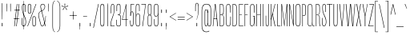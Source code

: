 SplineFontDB: 3.2
FontName: MFEKSans-Regular
FullName: MFEK Sans Regular
FamilyName: MFEK Sans
Weight: Regular
Copyright: 
Version: 0.1
ItalicAngle: 0
UnderlinePosition: -200
UnderlineWidth: 100
Ascent: 1600
Descent: 400
InvalidEm: 0
LayerCount: 2
Layer: 0 0 "Back" 1
Layer: 1 0 "Fore" 0
XUID: [1021 31 -699969567 16487490]
FSType: 0
OS2Version: 0
OS2_WeightWidthSlopeOnly: 0
OS2_UseTypoMetrics: 1
CreationTime: 1460762150
ModificationTime: 1694480686
PfmFamily: 33
TTFWeight: 400
TTFWidth: 1
LineGap: 0
VLineGap: 0
OS2TypoAscent: 2500
OS2TypoAOffset: 0
OS2TypoDescent: -850
OS2TypoDOffset: 0
OS2TypoLinegap: 0
OS2WinAscent: 2500
OS2WinAOffset: 0
OS2WinDescent: 850
OS2WinDOffset: 0
HheadAscent: 2500
HheadAOffset: 0
HheadDescent: -850
HheadDOffset: 0
OS2CapHeight: 1500
OS2XHeight: 1040
OS2FamilyClass: 2053
OS2Vendor: 'it* '
OS2UnicodeRanges: 00000001.00000000.00000000.00000000
Lookup: 258 0 0 "kerning yeah boi" { "say cheese" [300,0,4] } ['kern' ('DFLT' <'dflt' > 'grek' <'dflt' > 'latn' <'dflt' > ) ]
MarkAttachClasses: 1
DEI: 91125
KernClass2: 30 23 "say cheese"
 73 A Agrave Aacute Acircumflex Atilde Adieresis Aring Amacron Abreve Aogonek
 96 D O Ograve Oacute Ocircumflex Otilde Odieresis Oslash Dcaron Dcroat Omacron Obreve Ohungarumlaut
 81 E AE Egrave Eacute Ecircumflex Edieresis Emacron Ebreve Edotaccent Eogonek Ecaron
 1 F
 39 G Gcircumflex Gbreve Gdotaccent uni0122
 104 J U Ugrave Uacute Ucircumflex Udieresis IJ Jcircumflex Utilde Umacron Ubreve Uring Uhungarumlaut Uogonek
 11 K X uni0136
 23 L Lacute uni013B Lslash
 1 P
 1 Q
 23 R Racute uni0156 Rcaron
 36 S Sacute Scircumflex Scedilla Scaron
 21 T uni0162 Tcaron Tbar
 1 V
 53 W Wcircumflex Wgrave Wacute Wdieresis uni1E86 uni1E88
 30 Y Ycircumflex Ydieresis Ygrave
 26 Z Zacute Zdotaccent Zcaron
 73 a agrave aacute acircumflex atilde adieresis aring amacron abreve aogonek
 172 b e o p egrave eacute ecircumflex edieresis ograve oacute ocircumflex otilde odieresis oslash thorn emacron ebreve edotaccent eogonek ecaron omacron obreve ohungarumlaut oe
 8 f florin
 39 g gcircumflex gbreve gdotaccent uni0123
 40 h m n hbar nacute ncaron napostrophe eng
 24 k x uni0137 kgreenlandic
 81 q u ugrave uacute ucircumflex udieresis utilde umacron ubreve uring uhungarumlaut
 16 r uni0157 rcaron
 36 s sacute scircumflex scedilla scaron
 14 t uni0163 tbar
 81 v w y yacute ydieresis wcircumflex wgrave wacute wdieresis uni1E87 uni1E89 ygrave
 26 z zacute zdotaccent zcaron
 73 A Agrave Aacute Acircumflex Atilde Adieresis Aring Amacron Abreve Aogonek
 173 C G O Q Ccedilla Ograve Oacute Ocircumflex Otilde Odieresis Oslash Cacute Ccircumflex Cdotaccent Ccaron Gcircumflex Gbreve Gdotaccent uni0122 Omacron Obreve Ohungarumlaut OE
 13 J Jcircumflex
 36 S Sacute Scircumflex Scedilla Scaron
 21 T uni0162 Tcaron Tbar
 87 U Ugrave Uacute Ucircumflex Udieresis Utilde Umacron Ubreve Uring Uhungarumlaut Uogonek
 1 V
 53 W Wcircumflex Wgrave Wacute Wdieresis uni1E86 uni1E88
 1 X
 30 Y Ycircumflex Ydieresis Ygrave
 26 Z Zacute Zdotaccent Zcaron
 76 a agrave aacute acircumflex atilde adieresis aring ae amacron abreve aogonek
 228 c d e o q ccedilla egrave eacute ecircumflex edieresis ograve oacute ocircumflex otilde odieresis oslash cacute ccircumflex cdotaccent ccaron dcaron dcroat emacron ebreve edotaccent eogonek ecaron omacron obreve ohungarumlaut oe
 1 f
 39 g gcircumflex gbreve gdotaccent uni0123
 55 m n p r nacute uni0146 ncaron eng racute uni0157 rcaron
 36 s sacute scircumflex scedilla scaron
 21 t uni0163 tcaron tbar
 87 u ugrave uacute ucircumflex udieresis utilde umacron ubreve uring uhungarumlaut uogonek
 93 v w y yacute ydieresis wcircumflex ycircumflex wgrave wacute wdieresis uni1E87 uni1E89 ygrave
 1 x
 26 z zacute zdotaccent zcaron
 0 {4432-46661 64,17,69,-74,-23,127,0,0,64,17,69,-74,-23,127,0,0,-64,126,-71,-90,-5,85,0,0,-64,126,-71,-90,-5,85,0,0,-16,71,45,-89,-5,85,0,0,0,23,45,-89,-5,85,0,0,-16,63,46,-89,-5,85,0,0,-64,45,38,-89,-5,85,0,0,-128,17,69,-74,-23,127,0,0,-128,17,69,-74,-23,127,0,0,-96,-7,33,-89,-5,85,0,0,-96,-7,33,-89,-5,85,0,0,-64,14,48,-89,-5,85,0,0,-64,-119,45,-89,-5,85,0,0,-64,67,47,-89,-5,85,0,0,-128,-84,-71,-90,-5,85,0,0,-64,17,69,-74,-23,127,0,0,-64,17,69,-74,-23,127,0,0,-48,17,69,-74,-23,127,0,0,-48,17,69,-74,-23,127,0,0,16,39,8,-89,-5,85,0,0,16,39,8,-89,-5,85,0,0,-16,17,69,-74,-23,127,0,0,-16,17,69,-74,-23,127,0,0,96,-121,-11,-90,-5,85,0,0,96,-121,-11,-90,-5,85,0,0,-128,7,-8,-90,-5,85,0,0,-128,7,-8,-90,-5,85,0,0,-128,124,-15,-90,-5,85,0,0,-128,124,-15,-90,-5,85,0,0,-32,99,9,-89,-5,85,0,0,-96,-99,-6,-90,-5,85,0,0,64,18,69,-74,-23,127,0,0,64,18,69,-74,-23,127,0,0,-4,-1,-1,-1,-1,-101,47,79,-1,-18,-27,127,31,63,119,122,0,10,69,-74,-23,127,0,0,0,0,0,0,0,0,0,0,1,0,0,0,0,0,0,0,0,-112,-45,0,0,0,0,0,0,-112,-45,0,0,0,0,0,-48,116,48,-74,-23,127,0,0,64,-118,48,-74,-23,127,0,0,0,0,0,0,0,0,0,0,112,83,101,-90,-5,85,0,0,-112,83,101,-90,-5,85,0,0,110,85,-63,74,-4,127,0,0,110,85,-63,74,-4,127,0,0,0,0,0,0,0,0,0,0,0,0,0,0,0,0,0,0,0,0,0,0,0,0,0,0,1,0,0,0,0,0,0,0,2,0,0,0,0,0,0,0,-72,60,69,-74,-23,127,0,0,0,0,0,0,0,0,0,0,-1,-1,-1,-1,-1,-1,-1,-1,-40,60,66,-74,-23,127,0,0,0,0,0,0,0,0,0,0,96,-51,107,-90,-5,85,0,0,-80,-56,107,-90,-5,85,0,0,48,-65,107,-90,-5,85,0,0,32,-70,107,-90,-5,85,0,0,32,-76,107,-90,-5,85,0,0,112,-81,107,-90,-5,85,0,0,0,0,0,0,0,0,0,0,-32,32,101,-90,-5,85,0,0,-80,38,101,-90,-5,85,0,0,80,57,101,-90,-5,85,0,0,32,-98,107,-90,-5,85,0,0,0,50,101,-90,-5,85,0,0,48,48,101,-90,-5,85,0,0,108,-78,-38,-76,-23,127,0,0,108,-68,-38,-76,-23,127,0,0,108,-74,-38,-76,-23,127,0,0,96,0,122,-90,-5,85,0,0,48,-55,107,-90,-5,85,0,0,112,-60,107,-90,-5,85,0,0,0,-69,107,-90,-5,85,0,0,-32,-75,107,-90,-5,85,0,0,-32,-81,107,-90,-5,85,0,0,-112,-48,107,-90,-5,85,0,0,48,-85,107,-90,-5,85,0,0,0,-89,107,-90,-5,85,0,0,-48,-94,107,-90,-5,85,0,0,-112,-98,107,-90,-5,85,0,0,-48,-103,107,-90,-5,85,0,0,-80,103,105,-90,-5,85,0,0,0,0,0,0,0,0,0,0,0,0,0,0,0,0,0,0,0,0,0,0,0,0,0,0,32,-94,48,-89,-5,85,0,0,0,0,0,0,0,0,0,0,0,0,0,0,0,0,0,0,0,0,0,0,0,0,0,0,-121,40,-83,-5,0,0,0,0,-61,20,69,-74,-23,127,0,0,-61,20,69,-74,-23,127,0,0,-61,20,69,-74,-23,127,0,0,-61,20,69,-74,-23,127,0,0,-61,20,69,-74,-23,127,0,0,-61,20,69,-74,-23,127,0,0,-61,20,69,-74,-23,127,0,0,-60,20,69,-74,-23,127,0,0,0,0,0,0,0,0,0,0,0,0,0,0,0,0,0,0,0,0,0,0,0,0,0,0,0,0,0,0,0,0,0,0,32,21,69,-74,-23,127,0,0,2,0,0,0,0,0,0,0,-1,-1,-1,-1,-1,-1,-1,-1,0,0,0,0,0,0,0,0,0,40,69,-74,-23,127,0,0,-1,-1,-1,-1,-1,-1,-1,-1,0,0,0,0,0,0,0,0,0,6,69,-74,-23,127,0,0,0,0,0,0,0,0,0,0,0,0,0,0,0,0,0,0,0,0,0,0,0,0,0,0,-1,-1,-1,-1,0,0,0,0,0,0,0,0,0,0,0,0,0,0,0,0,0,0,0,0,-128,-45,68,-74,-23,127,0,0,-124,32,-83,-5,0,0,0,0,0,0,0,0,0,0,0,0,0,0,0,0,0,0,0,0,0,0,0,0,0,0,0,0,0,0,0,0,0,0,0,0,0,0,0,0,0,0,0,0,0,0,0,0,0,0,0,0,0,0,0,0,0,0,0,0,0,0,0,0,0,0,0,0,0,0,0,0,0,0,0,0,0,0,0,0,0,0,0,0,0,0,0,0,0,0,0,0,0,0,0,0,0,0,0,0,0,8,69,-74,-23,127,0,0,1,0,0,0,0,0,0,0,-1,-1,-1,-1,-1,-1,-1,-1,0,0,0,0,0,0,0,0,16,40,69,-74,-23,127,0,0,-1,-1,-1,-1,-1,-1,-1,-1,0,0,0,0,0,0,0,0,0,7,69,-74,-23,127,0,0,0,0,0,0,0,0,0,0,0,0,0,0,0,0,0,0,0,0,0,0,0,0,0,0,0,0,0,0,0,0,0,0,0,0,0,0,0,0,0,0,0,0,0,0,0,0,0,0,-128,-45,68,-74,-23,127,0,0,64,20,69,-74,-23,127,0,0,32,21,69,-74,-23,127,0,0,0,8,69,-74,-23,127,0,0,48,-18,41,-74,-23,127,0,0,64,76,105,-90,-5,85,0,0,-112,82,105,-90,-5,85,0,0,0,0,0,0,0,0,0,0,0,0,0,0,0,0,0,0,16,99,101,-90,-5,85,0,0,0,0,0,0,0,0,0,0,0,0,0,0,0,0,0,0,0,0,0,0,0,0,0,0,0,0,0,0,0,0,0,0,0,0,0,0,0,0,0,0,0,0,0,0,0,0,0,0,0,0,0,0,0,0,0,0,0,0,0,0,0,0,0,0,0,0,0,0,0,0,0,0,0,0,0,0,0,0,0,0,0,0,0,0,0,0,0,0,0,0,0,0,0,0,0,0,0,0,0,0,0,0,0,0,0,0,0,0,0,0,0,0,0,0,0,0,0,0,0,0,0,0,0,0,0,0,0,0,0,0,0,0,0,0,0,0,0,0,0,0,0,0,0,0,0,0,0,0,0,0,0,0,0,0,0,0,0,0,0,0,0,0,0,0,0,0,0,0,0,0,0,0,0,0,0,0,0,0,0,0,0,0,0,0,0,0,0,0,0,0,0,0,0,0,0,0,0,0,0,0,0,0,0,0,0,0,0,0,0,0,0,0,0,0,0,0,0,0,0,0,0,0,0,0,0,0,0,0,0,0,0,0,0,0,0,0,0,0,0,0,0,0,0,0,0,0,0,0,0,0,0,0,0,0,0,0,0,0,0,0,0,0,0,0,0,0,0,0,0,0,0,0,0,0,0,0,0,0,0,0,0,0,0,0,0,0,0,0,0,0,0,0,0,0,0,0,0,0,0,0,0,0,0,0,0,0,0,0,0,0,0,0,0,0,0,0,0,0,0,0,0,0,0,0,0,0,0,0,0,0,0,0,0,0,0,0,0,0,0,0,0,0,0,0,0,0,0,0,0,0,0,0,0,0,0,0,0,0,0,0,0,0,0,0,0,0,0,0,0,0,0,0,0,0,0,0,72,80,-63,74,-4,127,0,0,3,0,0,0,0,0,0,0,0,0,0,0,0,0,0,0,0,0,0,0,0,0,0,0,0,0,0,0,0,0,0,0,80,64,105,-90,-5,85,0,0,-128,124,105,-90,-5,85,0,0,-80,-30,107,-90,-5,85,0,0,0,0,0,0,0,0,0,0,32,0,0,0,0,0,0,0,96,-17,100,-90,-5,85,0,0,36,2,0,0,2,0,0,0,0,0,0,0,0,0,0,0,0,0,0,0,0,0,0,0,0,0,0,0,0,0,0,0,32,-45,107,-90,-5,85,0,0,0,0,0,0,0,0,0,0,0,0,0,0,0,0,0,0,0,0,0,0,0,0,0,0,0,0,0,0,0,0,0,0,0,0,0,0,0,0,0,0,0,0,0,0,0,0,0,0,0,0,0,0,0,0,0,0,0,0,0,0,0,0,0,0,-96,-54,107,-90,-5,85,0,0,-32,-59,107,-90,-5,85,0,0,112,-68,107,-90,-5,85,0,0,80,-73,107,-90,-5,85,0,0,80,-79,107,-90,-5,85,0,0,-96,-84,107,-90,-5,85,0,0,0,0,0,0,0,0,0,0,112,-88,107,-90,-5,85,0,0,64,-92,107,-90,-5,85,0,0,0,-96,107,-90,-5,85,0,0,80,-101,107,-90,-5,85,0,0,16,105,105,-90,-5,85,0,0,-96,60,105,-90,-5,85,0,0,0,0,0,0,0,0,0,0,0,0,0,0,0,0,0,0,0,0,0,0,0,0,0,0,0,0,0,0,0,0,0,0,0,0,0,0,0,0,0,0,0,0,0,0,0,0,0,0,0,0,0,0,0,0,0,0,0,0,0,0,0,0,0,0,0,0,0,0,0,0,0,0,0,0,0,0,0,0,0,0,0,0,0,0,0,0,0,0,0,0,0,0,0,0,0,0,0,0,0,0,0,0,0,0,0,0,0,0,0,0,0,0,0,0,0,0,0,0,0,0,0,0,0,0,0,0,0,0,0,0,0,0,0,0,0,0,0,0,0,0,0,0,0,0,0,0,0,0,0,0,0,0,0,0,0,0,0,0,0,0,0,0,0,0,0,0,0,0,0,0,0,0,0,0,0,0,0,0,0,0,0,0,0,0,0,0,0,0,0,0,0,0,0,0,0,0,0,0,0,0,0,0,0,0,0,0,0,0,0,0,0,0,0,0,0,0,0,0,0,0,0,0,0,0,-80,25,69,-74,-23,127,0,0,0,0,0,0,0,0,0,0,0,0,0,0,0,0,0,0,32,-32,9,-75,-23,127,0,0,34,-32,9,-75,-23,127,0,0,36,-32,9,-75,-23,127,0,0,-64,48,44,-73,-23,127,0,0,-59,48,44,-73,-23,127,0,0,-57,48,44,-73,-23,127,0,0,-55,48,44,-73,-23,127,0,0,-53,48,44,-73,-23,127,0,0,-50,48,44,-73,-23,127,0,0,-49,48,44,-73,-23,127,0,0,2,2,1,0,1,0,1,1,1,1,1,1,1,1,0,0,0,0,0,0,0,0,0,0,0,0,0,0,0,0,0,0,0,0,0,0,0,0,0,0,0,0,0,0,0,0,0,0,0,0,0,0,0,0,0,0,0,0,0,0,0,0,0,0,0,0,0,0,0,0,0,0,64,-29,107,-90,-5,85,0,0,0,0,0,0,0,0,0,0,0,0,0,0,0,0,0,0,0,0,0,0,0,0,0,0,0,0,0,0,0,0,0,0,0,0,0,0,0,0,0,0,0,0,0,0,0,0,0,0,0,0,0,0,0,0,0,0,0,0,0,0,0,0,0,0,0,0,0,0,0,0,0,0,0,0,0,0,0,0,0,0,0,0,0,0,0,0,0,0,0,0,0,0,0,0,0,0,0,0,0,0,0,0,0,0,0,0,0,0,0,0,0,0,0,0,0,0,0,0,0,0,0,0,0,0,0,0,0,0,0,0,0,0,0,0,0,0,0,0,0,0,0,0,0,0,0,0,0,0,0,0,0,0,0,0,0,0,0,0,0,0,0,0,0,0,0,0,0,0,0,0,0,0,0,0,0,0,0,0,0,0,0,0,0,0,-32,21,122,-90,-5,85,0,0,10,0,0,0,0,0,0,0,0,0,0,0,0,0,0,0,0,0,0,0,0,0,0,0,0,0,0,0,0,0,0,0,101,-71,65,-74,-23,127,0,0,100,0,0,0,0,0,0,0,45,0,0,0,0,0,0,0,0,8,0,0,0,0,0,0,76,4,0,0,0,0,0,0,0,0,0,0,0,0,0,0,0,0,0,0,0,0,0,0,0,0,0,0,0,0,0,0,0,0,0,0,0,0,0,0,0,0,0,0,0,0,0,0,0,0,0,0,0,0,0,0,0,0,0,0,0,0,0,0,0,0,0,0,0,0,0,0,0,0,0,0,0,0,0,0,0,0,0,0,0,0,0,0,0,0,0,0,0,0,0,0,0,0,0,0,0,0,0,0,0,0,0,0,0,0,0,0,0,0,0,0,0,0,0,0,0,0,0,0,0,0,0,0,0,0,0,0,0,0,0,0,0,0,0,0,0,0,0,0,0,0,0,0,0,0,0,0,0,0,0,0,0,0,0,0,0,0,0,0,0,0,0,0,0,0,0,0,0,0,0,0,0,0,0,0,0,0,0,0,0,0,0,0,0,0,0,0,0,0,0,0,0,0,0,0,23,124,7,0,0,0,0,0,0,16,0,0,0,0,0,0,0,0,0,0,0,0,0,0,0,0,0,0,0,0,0,0,0,0,0,0,0,0,0,0,0,0,0,0,0,0,0,0,0,0,0,0,0,0,0,0,16,0,0,0,0,0,0,0,0,0,0,0,0,0,0,0,0,0,0,0,0,0,0,0,0,0,0,0,0,0,0,0,0,0,0,0,0,0,0,0,16,0,0,0,0,0,0,0,4,0,0,0,0,0,0,0,-40,-70,82,-19,115,4,31,-49,-48,-63,-62,-75,-23,127,0,0,0,-64,-62,-75,-23,127,0,0,4,0,0,0,0,0,0,0,-40,-70,-14,-22,115,4,31,-49,-56,-63,-62,-75,-23,127,0,0,0,-64,-62,-75,-23,127,0,0,4,0,0,0,0,0,0,0,-40,-70,-46,-45,121,4,31,-49,80,-63,-62,-75,-23,127,0,0,0,-64,-62,-75,-23,127,0,0,4,0,0,0,0,0,0,0,-40,-70,-46,45,121,4,31,-49,104,-63,-62,-75,-23,127,0,0,0,-64,-62,-75,-23,127,0,0,4,0,0,0,0,0,0,0,-40,-70,-78,45,121,4,31,-49,96,-63,-62,-75,-23,127,0,0,0,-64,-62,-75,-23,127,0,0,4,0,0,0,0,0,0,0,-40,-70,-14,25,87,4,31,-49,-120,-63,-62,-75,-23,127,0,0,0,-64,-62,-75,-23,127,0,0,4,0,0,0,0,0,0,0,-40,-70,-46,25,87,4,31,-49,-128,-63,-62,-75,-23,127,0,0,0,-64,-62,-75,-23,127,0,0,4,0,0,0,0,0,0,0,-40,-70,-78,25,87,4,31,-49,120,-63,-62,-75,-23,127,0,0,0,-64,-62,-75,-23,127,0,0,4,0,0,0,0,0,0,0,-40,-70,82,58,126,1,31,-49,0,0,0,0,0,0,0,0,0,0,0,0,0,0,0,0,4,0,0,0,0,0,0,0,-40,-70,50,-6,-24,38,59,-101,0,0,0,0,0,0,0,0,8,-80,-18,-92,-5,85,0,0,4,0,0,0,0,0,0,0,-40,-70,18,104,-32,38,59,-101,0,0,0,0,0,0,0,0,8,-80,-18,-92,-5,85,0,0,4,0,0,0,0,0,0,0,-40,-70,82,-123,14,4,31,-49,0,0,0,0,0,0,0,0,0,-16,-97,-75,-23,127,0,0,4,0,0,0,0,0,0,0,-40,-70,-14,61,29,4,31,-49,0,0,0,0,0,0,0,0,0,-16,-97,-75,-23,127,0,0,4,0,0,0,0,0,0,0,-40,-70,114,46,3,4,31,-49,0,0,0,0,0,0,0,0,0,-16,-97,-75,-23,127,0,0,4,0,0,0,0,0,0,0,-40,-70,-14,100,29,4,31,-49,0,0,0,0,0,0,0,0,0,-16,-97,-75,-23,127,0,0,4,0,0,0,0,0,0,0,-40,-70,-46,5,-114,38,59,-101,0,0,0,0,0,0,0,0,8,-80,-18,-92,-5,85,0,0,0,0,0,0,0,0,0,0,0,0,0,0,0,0,0,0,0,0,0,0,0,0,0,0,0,0,0,0,0,0,0,0,0,0,0,0,0,0,0,0,0,0,0,0,0,0,0,0,0,0,0,0,0,0,0,0,0,0,0,0,0,0,0,0,0,0,0,0,0,0,0,0,0,0,0,0,0,0,0,0,0,0,0,0,0,0,0,0,0,0,0,0,0,0,0,0,0,0,0,0,0,0,0,0,0,0,0,0,0,0,0,0,0,0,0,0,0,0,0,0,0,0,0,0,0,0,0,0,0,0,0,0,0,0,0,0,0,0,0,0,0,0,0,0,0,0,0,0,0,0,0,0,0,0,0,0,0,0,0,0,0,0,0,0,0,0,0,0,0,0,0,0,0,0,0,0,0,0,0,0,0,0,0,0,0,0,0,0,0,0,0,0,0,0,0,0,0,0,0,0,0,0,0,0,0,0,0,0,0,0,0,0,0,0,0,0,0,0,0,0,0,0,0,0,0,0,0,0,0,0,0,0,0,0,0,0,0,0,0,0,0,0,0,0,0,0,0,0,0,0,0,0,0,0,0,0,0,0,0,0,0,0,0,0,0,0,0,0,0,0,0,0,0,0,0,0,0,0,0,0,0,0,0,0,0,0,0,0,0,0,0,0,0,0,0,0,0,0,0,0,0,0,0,0,0,0,0,0,0,0,0,0,0,0,0,0,0,0,0,0,0,0,0,0,0,0,0,0,0,0,0,0,0,0,0,0,0,0,0,0,0,0,0,0,0,0,0,0,0,0,0,0,0,0,0,0,0,0,0,0,0,0,0,0,0,0,0,0,0,0,0,0,0,0,0,0,0,0,0,0,0,0,0,0,0,0,0,0,0,0,0,0,0,0,0,0,0,0,0,0,0,0,0,0,0,0,0,0,0,0,0,0,0,0,0,0,0,0,0,0,0,0,0,0,0,0,0,0,0,0,0,0,0,0,0,0,0,0,0,0,0,0,0,0,0,0,0,0,0,0,0,0,0,0,0,0,0,0,0,0,0,0,0,0,0,0,0,0,0,0,0,0,0,0,0,0,0,0,0,0,0,0,0,0,0,0,0,0,0,0,0,0,0,0,0,0,0,0,0,0,0,0,0,0,0,0,0,0,0,0,0,0,0,0,0,0,0,0,0,0,0,0,0,0,0,0,0,0,0,0,0,0,0,0,0,0,0,0,0,0,0,0,0,0,0,0,0,0,0,0,0,0,0,0,0,0,0,0,0,0,0,0,0,0,0,0,0,0,0,0,0,0,0,0,0,0,0,0,0,0,0,0,0,0,0,0,0,0,0,0,0,0,0,0,0,0,0,0,0,0,0,0,0,0,0,0,0,0,0,0,0,0,0,0,0,0,0,0,0,0,0,0,0,0,0,0,0,0,0,0,0,0,0,0,0,0,0,0,0,0,0,0,0,0,0,0,0,0,0,0,0,0,0,0,0,0,0,0,0,0,0,0,0,0,0,0,0,0,0,0,0,0,0,0,0,0,0,0,0,0,0,0,0,0,0,0,0,0,0,0,0,0,0,0,0,0,0,0,0,0,0,0,0,0,0,0,0,0,0,0,0,0,0,0,0,0,0,0,0,0,0,0,0,0,0,0,0,0,0,0,0,0,0,0,0,0,0,0,0,0,0,0,0,0,0,0,0,0,0,0,0,0,0,0,0,0,0,0,0,0,0,0,0,0,0,0,0,0,0,0,0,0,0,0,0,0,0,0,0,0,0,0,0,0,0,0,0,0,0,0,0,0,0,0,0,0,0,0,0,0,0,0,0,0,0,0,0,0,0,0,0,0,0,0,0,0,0,0,0,0,0,0,0,0,0,0,0,0,0,0,0,0,0,0,0,0,0,0,0,0,0,0,0,0,0,0,0,0,0,0,0,0,0,0,0,0,0,0,0,0,0,0,0,0,0,0,0,0,0,0,0,0,0,0,0,0,0,0,0,0,0,0,0,0,0,0,0,0,0,0,0,0,0,0,0,0,0,0,0,0,0,0,0,0,0,0,0,0,0,0,0,0,0,0,0,0,0,0,0,0,0,0,0,0,0,0,0,0,0,0,0,0,0,0,0,0,0,0,0,0,0,0,0,0,0,0,0,0,0,0,0,0,0,0,0,0,0,0,0,0,0,0,0,0,0,0,0,0,0,0,0,0,0,0,0,0,0,0,0,0,0,0,0,0,0,0,0,0,0,0,0,0,0,0,0,0,0,0,0,0,0,0,0,0,0,0,0,0,0,0,0,0,0,0,0,0,0,0,0,0,0,0,0,0,0,0,0,0,0,0,0,0,0,0,0,0,0,0,0,0,0,0,0,0,0,0,0,0,0,0,0,0,0,0,0,0,0,0,0,0,0,0,0,0,0,0,0,0,0,0,0,0,0,0,0,0,0,0,0,0,0,0,0,0,0,0,0,0,0,0,0,0,0,0,0,0,0,0,0,0,0,0,0,0,0,0,0,0,0,0,0,0,0,0,0,0,0,0,0,0,0,0,0,0,0,0,0,0,0,0,0,0,0,0,0,0,0,0,0,0,0,0,0,0,0,0,0,0,0,0,0,0,0,0,0,0,0,0,0,0,0,0,0,0,0,0,0,0,0,0,0,0,0,0,0,0,0,0,0,0,0,0,0,0,0,0,0,0,0,0,0,0,0,0,0,0,0,0,0,0,0,0,0,0,0,0,0,0,0,0,0,0,0,0,0,0,0,0,0,0,0,0,0,0,0,0,0,0,0,0,0,0,0,0,0,0,0,0,0,0,0,0,0,0,0,0,0,0,0,0,0,0,0,0,0,0,0,0,0,0,0,0,0,0,0,0,0,0,0,0,0,0,0,0,0,0,0,0,0,0,0,0,0,0,0,0,0,0,0,0,0,0,0,0,0,0,0,0,0,0,0,0,0,0,0,0,0,0,0,0,0,0,0,0,0,0,0,0,0,0,0,0,0,0,0,0,0,0,0,0,0,0,0,0,0,0,0,0,0,0,0,0,0,0,0,0,0,0,0,0,0,0,0,0,0,0,0,0,0,0,0,0,0,0,0,0,0,0,0,0,0,0,0,0,0,0,0,0,0,0,0,0,0,0,0,0,0,0,0,0,0,0,0,0,0,0,0,0,0,0,0,0,0,0,0,0,0,0,0,0,0,0,0,0,0,0,0,0,0,0,0,0,0,0,0,0,0,0,0,0,0,0,0,0,0,0,0,0,0,0,0,0,0,0,0,0,0,0,0,0,0,0,0,0,0,0,0,0,0,0,0,0,0,0,0,0,0,0,0,0,0,0,0,0,0,0,0,0,0,0,0,0,0,0,0,0,0,0,0,0,0,0,0,0,0,0,0,0,0,0,0,0,0,0,0,0,0,0,0,0,0,0,0,0,0,0,0,0,0,0,0,0,0,0,0,0,0,0,0,0,0,0,0,0,0,0,0,0,0,0,0,0,0,0,0,0,0,0,0,0,0,0,0,0,0,0,0,0,0,0,0,0,0,0,0,0,0,0,0,0,0,0,0,0,0,0,0,0,0,0,0,0,0,0,0,0,0,0,0,0,0,0,0,0,0,0,0,0,0,0,0,0,0,0,0,0,0,0,0,0,0,0,0,0,0,0,0,0,0,0,0,0,0,0,0,0,0,0,0,0,0,0,0,0,0,0,0,0,0,0,0,0,0,0,0,0,0,0,0,0,0,0,0,0,0,0,0,0,0,0,0,0,0,0,0,0,0,0,0,0,0,0,0,0,0,0,0,0,0,0,0,0,0,0,0,0,0,0,0,0,0,0,0,0,0,0,0,0,0,0,0,0,0,0,0,0,0,0,0,0,0,0,0,0,0,0,0,0,0,0,0,0,0,0,0,0,0,0,0,0,0,0,0,0,0,0,0,0,0,0,0,0,0,0,0,0,0,0,0,0,0,0,0,0,0,0,0,0,0,0,0,0,0,0,0,0,0,0,0,0,0,0,0,0,0,0,0,0,0,0,0,0,0,0,0,0,0,0,0,0,0,0,0,0,0,0,0,0,0,0,0,0,0,0,0,0,0,0,0,0,0,0,0,0,0,0,0,0,0,0,0,0,0,0,0,0,0,0,0,0,0,0,0,0,0,0,0,0,0,0,0,0,0,0,0,0,0,0,0,0,0,0,0,0,0,0,0,0,0,0,0,0,0,0,0,0,0,0,0,0,0,0,0,0,0,0,0,0,0,0,0,0,0,0,0,0,0,0,0,0,0,0,0,0,0,0,0,0,0,0,0,0,0,0,0,0,0,0,0,0,0,0,0,0,0,0,0,0,0,0,0,0,0,0,0,0,0,0,0,0,0,0,0,0,0,0,0,0,0,0,0,0,0,0,0,0,0,0,0,0,0,0,0,0,0,0,0,0,0,0,0,0,0,0,0,0,0,0,0,0,0,0,0,0,0,0,0,0,0,0,0,0,0,0,0,0,0,0,0,0,0,0,0,0,0,0,0,0,0,0,0,0,0,0,0,0,0,0,0,0,0,0,0,0,0,0,0,0,0,0,0,0,0,0,0,0,0,0,0,0,0,0,0,0,0,0,0,0,0,0,0,0,0,0,0,0,0,0,0,0,0,0,0,0,0,0,0,0,0,0,0,0,0,0,0,0,0,0,0,0,0,0,0,0,0,0,0,0,0,0,0,0,0,0,0,0,0,0,0,0,0,0,0,0,0,0,0,0,0,0,0,0,0,0,0,0,0,0,0,0,0,0,0,0,0,0,0,0,0,0,0,0,0,0,0,0,0,0,0,0,0,0,0,0,0,0,0,0,0,0,0,0,0,0,0,0,0,0,0,0,0,0,0,0,0,0,0,0,0,0,0,0,0,0,0,0,0,0,0,0,0,0,0,0,0,0,0,0,0,0,0,0,0,0,0,0,0,0,0,0,0,0,0,0,0,0,0,0,0,0,0,0,0,0,0,0,0,0,0,0,0,0,0,0,0,0,0,0,0,0,0,0,0,0,0,0,0,0,0,0,0,0,0,0,0,0,0,0,0,0,0,0,0,0,0,0,0,0,0,0,0,0,0,0,0,0,0,0,0,0,0,0,0,0,0,0,0,0,0,0,0,0,0,0,0,0,0,0,0,0,0,0,0,0,0,0,0,0,0,0,0,0,0,0,0,0,0,0,0,0,0,0,0,0,0,0,0,0,0,0,0,0,0,0,0,0,0,0,0,0,0,0,0,0,0,0,0,0,0,0,0,0,0,0,0,0,0,0,0,0,0,0,0,0,0,0,0,0,0,0,0,0,0,0,0,0,0,0,0,0,0,0,0,0,0,0,0,0,0,0,0,0,0,0,0,0,0,0,0,0,0,0,0,0,0,0,0,0,0,0,0,0,0,0,0,0,0,0,0,0,0,0,0,0,0,0,0,0,0,0,0,0,0,0,0,0,0,0,0,0,0,0,0,0,0,0,0,0,0,0,0,0,0,0,0,0,0,0,0,0,0,0,0,0,0,0,0,0,1,0,0,0,0,0,0,0,0,0,0,0,0,0,0,0,0,0,0,0,0,0,0,0,0,0,0,0,0,0,0,0,-40,-70,-78,9,-87,4,31,-49,-40,-70,-14,-13,-87,4,31,-49,-40,-70,50,-18,-87,4,31,-49,-40,-70,18,-28,-87,4,31,-49,-40,-70,-14,3,-87,4,31,-49,-40,-70,-46,0,-87,4,31,-49,-40,-70,-14,14,-87,4,31,-49,-40,-70,-14,1,-87,4,31,-49,-40,-70,-78,69,-82,4,31,-49,-40,-70,-14,82,-82,4,31,-49,-40,-70,-46,94,-82,4,31,-49,-40,-70,-14,98,-82,4,31,-49,-40,-70,-78,-105,-87,4,31,-49,-40,-70,-14,21,-87,4,31,-49,-40,-70,-78,20,-87,4,31,-49,-40,-70,-110,90,-87,4,31,-49,-40,-70,-78,43,-87,4,31,-49,-40,-70,50,-65,-87,4,31,-49,-40,-70,50,-54,-87,4,31,-49,-40,-70,-14,-43,-87,4,31,-49,-40,-70,82,26,-87,4,31,-49,-40,-70,18,29,-87,4,31,-49,-40,-70,-14,28,-87,4,31,-49,-40,-70,-78,68,-87,4,31,-49,-40,-70,-46,71,-87,4,31,-49,-40,-70,98,-87,-85,4,31,-49,-40,-70,-110,91,-87,4,31,-49,-40,-70,-78,43,-82,4,31,-49,-40,-70,-46,30,-82,4,31,-49,-40,-70,114,-2,-82,4,31,-49,0,0,0,0,0,0,0,0,40,81,-57,-75,-23,127,0,0,0,0,0,0,0,0,0,0,0,0,0,0,0,0,0,0,0,0,0,0,0,0,0,0,0,0,0,0,0,0,0,0,0,0,0,0,1,0,0,0,0,0,0,0,0,0,0,0,0,0,0,0,0,0,0,0,0,0,0,0,0,0,0,0,1,0,0,0,0,0,0,0,48,0,0,0,0,0,0,0,-72,41,69,-74,-23,127,0,0,0,0,0,0,0,0,0,0,0,0,0,0,0,0,0,0,0,-55,-59,-75,-23,127,0,0,0,0,0,0,0,0,0,0,0,0,0,0,0,0,0,0,0,0,0,0,0,0,0,0,0,0,0,0,0,0,0,0,0,0,0,0,0,0,0,0,0,0,0,0,0,0,0,0,0,0,0,0,0,0,0,0,0,0,0,0,0,0,0,0,0,0,0,0,0,0,0,0,0,0,0,0,0,0,0,0,0,0,0,0,0,0,0,0,0,0,0,0,0,0,0,0,0,0,0,0,0,0,0,0,0,0,0,0,0,0,0,0,0,0,0,0,0,0,0,0,0,0,0,0,0,0,0,0,0,0,0,0,0,0,0,0,0,0,0,0,0,0,0,0,0,0,0,0,0,0,0,0,0,0,0,0,0,0,0,0,0,0,0,0,0,0,0,0,0,0,0,0,0,0,0,0,0,0,0,0,0,0,0,0,0,0,0,0,0,0,0,0,0,0,0,0,0,0,0,0,0,0,0,0,0,0,0,0,0,0,0,0,0,0,0,0,0,0,0,0,0,0,0,0,0,0,0,0,0,0,0,0,0,0,0,0,0,0,0,0,0,0,0,0,0,0,0,0,0,0,0,0,0,0,0,0,0,0,0,0,0,0,0,0,0,0,0,0,0,0,0,0,0,0,0,0,0,0,0,0,0,0,0,0,0,0,0,0,0,0,0,0,0,0,0,0,0,0,0,0,0,0,0,0,0,0,0,0,0,0,0,0,0,0,0,0,0,0,0,0,0,0,0,0,0,0,0,0,0,0,0,0,0,0,0,0,0,0,0,0,0,0,0,0,0,0,0,0,0,0,0,0,0,0,0,0,0,0,0,0,0,0,0,0,0,0,0,0,0,0,0,0,0,0,0,0,0,0,0,0,0,0,0,0,0,0,0,0,0,0,0,0,0,0,0,0,0,0,0,0,0,0,0,0,0,0,0,0,0,0,0,0,0,0,0,0,0,0,0,0,0,0,0,0,0,0,0,0,0,0,0,0,0,0,0,0,0,0,0,0,0,0,0,0,0,0,0,0,0,0,0,0,0,0,0,0,0,0,0,0,0,0,0,0,0,0,0,0,0,0,0,0,0,0,0,0,0,0,0,0,0,0,0,0,0,0,0,0,0,0,0,0,0,0,0,0,0,0,0,0,0,0,0,0,0,0,0,0,0,0,0,0,0,0,0,0,0,0,0,0,0,0,0,0,0,0,0,0,0,0,0,0,0,0,0,0,0,0,0,0,0,0,0,0,0,0,0,0,0,0,0,0,0,0,0,0,0,0,0,0,0,0,0,0,0,0,0,0,0,0,0,0,0,0,0,0,0,0,0,0,0,0,0,0,0,0,0,0,0,0,0,0,0,0,0,0,0,0,0,0,0,0,0,0,0,0,0,0,0,0,0,0,0,0,0,0,0,0,0,0,0,0,0,0,0,0,0,0,0,0,0,0,0,0,0,0,0,0,0,0,0,0,0,0,0,0,0,0,0,0,0,0,0,0,0,0,0,0,0,0,0,0,0,0,0,0,0,0,0,0,0,0,0,0,0,0,0,0,0,0,0,0,0,0,0,0,0,0,0,0,0,0,0,0,0,0,0,0,0,0,0,0,0,0,0,0,0,0,0,0,0,0,0,0,0,0,0,0,0,0,0,0,0,0,0,0,0,0,0,0,0,0,0,0,0,0,0,0,0,0,0,0,0,0,0,0,0,0,0,0,0,0,0,0,0,0,0,0,0,0,0,0,0,0,0,0,0,0,0,0,0,0,0,0,0,0,0,0,0,0,0,0,0,0,0,0,0,0,0,0,0,0,0,0,0,0,0,0,0,0,0,0,0,0,0,0,0,0,0,0,0,0,0,0,0,0,0,0,0,0,0,0,0,0,0,0,0,0,0,0,0,0,0,0,0,0,0,0,0,0,0,0,0,0,0,0,0,0,0,0,0,0,0,0,0,0,0,0,0,0,0,0,0,0,0,0,0,0,0,0,0,0,0,0,0,0,0,0,0,0,0,0,0,0,0,0,0,0,0,0,0,0,0,0,0,0,0,0,0,0,0,0,0,0,0,0,0,0,0,0,0,0,0,0,0,0,0,0,0,0,0,0,0,0,0,0,0,0,0,0,0,0,0,0,0,0,0,0,0,0,0,0,0,0,0,0,0,0,0,0,0,0,0,0,0,0,0,0,0,0,0,0,0,0,0,0,0,0,0,0,0,0,0,0,0,0,0,0,0,0,0,0,0,0,0,0,0,0,0,0,0,0,0,0,0,0,0,0,0,0,0,0,0,0,0,0,0,0,0,0,0,0,0,0,0,0,0,0,0,0,0,0,0,0,0,0,0,0,0,0,0,0,0,0,0,0,0,0,0,0,0,0,0,0,0,0,0,0,0,0,0,0,0,0,0,0,0,0,0,0,0,0,0,0,0,0,0,0,0,0,0,0,0,0,0,0,0,0,0,0,0,0,0,0,0,0,0,0,0,0,0,0,0,0,0,0,0,0,0,0,0,0,0,0,0,0,0,0,0,0,0,0,0,0,0,0,0,0,0,0,0,0,0,0,0,0,0,0,0,0,0,0,0,0,0,0,0,0,0,0,0,0,0,0,0,0,0,0,0,0,0,0,0,0,0,0,0,0,0,0,0,0,0,0,0,0,0,0,0,0,0,0,0,0,0,0,0,0,0,0,0,0,0,0,0,0,0,0,0,0,0,0,0,0,0,0,0,0,0,0,0,0,0,0,0,0,0,0,0,0,0,0,0,0,0,0,0,0,0,0,0,0,0,0,0,0,0,0,0,0,0,0,0,0,0,0,0,0,0,0,0,0,0,0,0,0,0,0,0,0,0,0,0,0,0,0,0,0,0,0,0,0,0,0,0,0,0,0,0,0,0,0,0,0,0,0,0,0,0,0,0,0,0,0,0,0,0,0,0,0,0,0,0,0,0,0,0,0,0,0,0,0,0,0,0,0,0,0,0,0,0,0,0,0,0,0,0,0,0,0,0,0,0,0,0,0,0,0,0,0,0,0,0,0,0,0,0,0,0,0,0,0,0,0,0,0,0,0,0,0,0,0,0,0,0,0,0,0,0,0,0,0,0,0,0,0,0,0,0,0,0,0,0,0,0,0,0,0,0,0,0,0,0,0,0,0,0,0,0,0,0,0,0,0,0,0,0,0,0,0,0,0,0,0,0,0,0,0,0,0,0,0,0,0,0,0,0,0,0,0,0,0,0,0,0,0,0,0,0,0,0,0,0,0,0,0,0,0,0,0,0,0,0,0,0,0,0,0,0,0,0,0,0,0,0,0,0,0,0,0,0,0,0,0,0,0,0,0,0,0,0,0,0,0,0,0,0,0,0,0,0,0,0,0,0,0,0,0,0,0,0,0,0,0,0,0,0,0,0,0,0,0,0,0,0,0,0,0,0,0,0,0,0,0,0,0,0,0,0,0,0,0,0,0,0,0,0,0,0,0,0,0,0,0,0,0,0,0,0,0,0,0,0,0,0,0,0,0,0,0,0,0,0,0,0,0,0,0,0,0,0,0,0,0,0,0,0,0,0,0,0,0,0,0,0,0,0,0,0,0,0,0,0,0,0,0,0,0,0,0,0,0,0,0,0,0,0,0,0,0,0,0,0,0,0,0,0,0,-128,0,0,0,0,0,0,0,0,0,0,0,0,0,0,0,0,0,0,0,0,0,0,0,0,0,0,0,0,0,0,0,0,0,0,0,0,0,0,0,0,0,0,0,0,0,0,0,0,0,0,0,0,0,0,0,0,0,0,0,0,0,0,0,0,0,0,0,0,0,0,0,0,0,0,0,0,0,0,0,0,0,0,0,0,0,0,0,0,0,0,0,0,0,0,0,0,0,0,0,0,0,0,0,0,0,0,0,0,0,0,0,0,0,0,0,0,0,0,0,0,0,0,0,0,0,0,0,0,0,0,0,0,0,0,0,0,0,0,0,0,0,0,0,0,0,0,0,0,0,0,0,0,0,0,0,0,0,0,0,0,0,0,0,0,0,0,0,0,0,0,0,0,0,0,0,0,0,0,0,0,0,0,0,0,0,0,0,0,0,0,0,0,0,0,0,0,0,0,0,0,0,0,0,0,0,0,0,0,0,0,0,0,0,0,0,0,0,0,0,0,0,0,0,0,0,0,0,0,0,0,0,0,0,0,0,0,0,0,0,0,0,0,0,0,0,0,0,0,0,0,0,0,0,0,0,0,0,0,0,0,0,0,0,0,0,12,0,0,0,0,0,0,0,12,0,0,0,0,0,0,0,0,0,0,0,0,0,0,0,0,0,0,0,0,0,0,0,0,0,0,0,0,0,0,0,0,0,0,0,0,0,0,0,0,0,0,0,0,0,0,0,0,0,0,0,0,0,0,0,0,0,0,0,0,0,0,0,0,0,0,0,0,0,0,0,0,0,0,0,0,0,0,0,0,0,0,0,0,0,0,0,0,0,0,0,0,0,0,0,0,0,0,0,0,0,0,0,0,0,0,0,0,0,0,0,0,0,0,0,0,0,0,0,0,0,0,0,0,0,0,0,0,0,0,0,0,0,0,0,0,0,0,0,0,0,0,0,0,0,0,0,0,0,0,0,0,0,0,0,0,0,0,0,0,0,0,0,0,0,0,0,0,0,0,0,0,0,0,0,0,0,0,0,0,0,0,0,0,0,0,0,0,0,0,0,0,0,0,0,0,0,0,0,0,0,0,0,0,0,0,0,0,0,0,0,0,0,0,0,0,0,0,0,0,0,0,0,0,0,0,0,0,0,0,0,0,0,0,0,0,0,0,0,0,0,0,0,0,0,29,0,0,0,5,0,0,0,19,0,0,0,20,0,0,0,0,0,0,0,123,0,0,0,5,0,0,0,19,0,0,0,0,0,0,0,0,0,0,0,16,14,0,0,0,0,0,0,112,83,101,-90,-5,85,0,0,0,0,0,0,0,0,0,0,-16,-15,-1,-1,-1,-1,-1,-1,1,0,0,0,1,0,0,0,0,81,101,-90,-5,85,0,0,0,83,101,-90,-5,85,0,0,0,0,0,0,0,0,0,0,0,0,0,0,0,0,0,0,0,0,0,0,0,0,0,0,0,0,0,0,0,0,0,0,0,0,0,0,0,0,0,0,0,0,0,0,0,0,0,0,0,0,0,0,0,0,0,0,0,0,0,0,0,0,0,0,0,0,0,0,0,0,0,0,0,0,0,0,0,0,0,0,0,0,0,0,0,0,0,0,0,0,0,0,0,0,0,0,0,0,0,0,0,0,0,0,1,0,0,0,0,0,0,0,11,106,101,-90,-5,85,0,0,-40,104,101,-90,-5,85,0,0,0,0,0,0,0,0,0,0,32,28,0,0,0,0,0,0,16,14,0,0,0,0,0,0,-15,105,101,-90,-5,85,0,0,-40,104,101,-90,-5,85,0,0,12,0,0,0,0,0,0,0,56,105,101,-90,-5,85,0,0,-71,0,0,0,0,0,0,0,36,-93,-120,99,0,0,0,0,116,13,-64,6,0,0,0,0,3,3,1,0,0,0,0,0,0,0,0,0,0,0,0,0,0,0,0,0,0,0,0,0,0,0,0,0,0,0,0,0,0,0,0,0,0,0,0,0,0,0,0,0,0,0,0,0,0,0,0,0,0,0,0,0,0,0,0,0,0,0,0,0,0,0,0,0,0,0,0,0,0,0,0,0,0,0,0,0,0,0,0,0,0,0,0,0,0,0,0,0,0,0,0,0,0,0,0,0,0,0,0,0,0,0,0,0,0,0,0,0,0,0,0,0,0,0,0,0,0,0,0,0,0,0,0,0,0,0,0,0,0,0,0,0,0,0,0,0,0,0,0,0,0,0,0,0,0,0,0,0,0,0,0,0,0,0,0,0,0,0,0,0,0,0,0,0,0,0,0,0,0,0,0,0,0,0,0,0,0,0,0,0,0,0,0,0,0,0,0,0,0,0,0,0,0,0,0,0,0,0,0,0,0,0,0,0,0,0,0,0,0,0,0,0,0,0,0,0,0,0,0,0,0,0,0,0,0,0,0,0,0,0,0,0,0,0,0,0,0,0,0,0,0,0,0,0,0,0,0,0,0,0,0,0,0,0,0,0,0,0,0,0,0,0,0,0,0,0,0,0,0,0,0,0,0,0,0,0,0,0,0,0,0,0,0,0,0,0,0,0,0,0,0,0,0,0,0,0,0,0,0,0,0,0,0,0,0,0,0,0,0,0,0,0,0,0,0,0,0,0,0,0,0,0,0,0,0,0,0,0,0,0,0,0,0,0,0,0,0,0,0,0,0,0,0,0,0,0,0,0,0,0,0,0,0,0,0,0,0,0,0,0,0,0,0,0,0,0,0,0,0,0,0,0,0,0,0,0,0,0,0,0,0,0,0,0,0,0,0,0,0,0,0,0,0,0,0,0,0,0,0,0,0,0,0,0,0,0,0,0,0,0,0,0,0,0,0,0,0,0,0,0,0,0,0,0,0,0,0,0,0,0,0,0,0,0,0,0,0,0,0,0,0,0,0,0,0,0,0,0,0,0,0,0,0,0,0,0,0,0,0,0,0,0,0,0,0,0,0,0,0,0,0,0,0,0,0,0,0,0,0,0,0,0,0,0,0,0,0,0,0,0,0,0,0,0,0,0,0,0,0,0,0,0,0,0,0,0,0,0,0,0,0,0,0,0,0,0,0,0,0,0,0,0,0,0,0,0,0,0,0,0,0,0,0,0,0,0,0,0,0,0,0,0,0,0,0,0,0,0,0,0,0,0,0,0,0,0,0,0,0,0,0,0,0,0,0,0,0,0,0,0,0,0,0,0,0,0,0,0,0,0,0,0,0,0,0,0,0,0,0,0,0,0,0,0,0,0,0,0,0,0,0,0,0,0,0,0,0,0,0,0,0,0,0,0,0,0,0,0,0,0,0,0,0,0,0,0,0,0,0,0,0,0,0,0,0,0,0,0,0,0,0,0,0,0,0,0,0,0,0,0,0,0,0,0,0,0,0,0,0,0,0,0,0,0,0,0,0,0,0,0,0,0,0,0,0,0,0,0,0,0,0,0,0,0,0,0,0,0,0,0,0,0,0,0,0,0,0,0,0,0,0,0,0,0,0,0,0,0,0,0,0,0,0,0,0,0,0,0,0,0,0,0,0,0,0,0,0,0,0,0,0,0,0,0,0,0,0,0,0,0,0,0,0,0,0,0,0,0,0,0,0,0,0,0,0,0,0,0,0,0,0,0,0,0,0,0,0,0,0,0,0,0,0,0,0,0,0,0,0,0,0,0,0,0,0,0,0,0,0,0,0,0,0,0,0,0,0,0,0,0,0,0,0,0,0,0,0,0,0,0,0,0,0,0,0,0,0,0,0,0,0,0,0,0,0,0,0,0,0,0,0,0,0,0,0,0,0,0,0,0,0,0,0,0,0,0,0,0,0,0,0,0,0,0,0,0,0,0,0,0,0,0,0,0,0,0,0,0,0,0,0,0,0,0,0,0,0,0,0,0,0,0,0,0,0,0,0,0,0,0,0,0,0,0,0,0,0,0,0,0,0,0,0,0,0,0,0,0,0,0,0,0,0,0,0,0,0,0,0,0,0,0,0,0,0,0,0,0,0,0,0,0,0,0,0,0,0,0,0,0,0,0,0,0,0,0,0,0,0,0,0,0,0,0,0,0,0,0,0,0,0,0,0,0,0,0,0,0,0,0,0,0,0,0,0,0,0,0,0,0,0,0,0,0,0,0,0,0,0,0,0,0,0,0,0,0,0,0,0,0,0,0,0,0,0,0,0,0,0,0,0,0,0,0,0,0,0,0,0,0,0,0,0,0,0,0,0,0,0,0,0,0,0,0,0,0,104,80,-63,74,-4,127,0,0,0,0,0,0,0,0,0,0,0,0,0,0,0,0,0,0,0,0,0,0,0,0,0,0,0,-48,54,-89,-5,85,0,0,0,0,0,0,0,0,0,0,0,0,0,0,0,0,0,0,0,0,0,0,0,0,0,0,0,0,0,0,0,0,0,0,0,0,0,0,0,0,0,0,0,0,0,0,0,0,0,0,0,0,0,0,0,0,0,0,0,0,0,0,0,0,0,0,0,0,0,0,0,0,0,0,0,0,0,0,0,0,0,0,0,0,0,0,0,0,0,0,0,0,0,0,0,0,0,0,0,0,0,0,0,0,0,0,0,0,0,0,0,0,0,0,0,0,0,0,0,0,0,0,0,0,0,0,0,0,0,0,0,0,0,0,0,0,0,0,0,0,0,0,0,0,0,0,0,0,0,0,0,0,0,0,0,0,0,0,0,0,0,0,0,0,0,0,0,0,0,0,0,0,0,0,0,0,0,0,0,0,0,0,0,0,0,0,0,0,0,0,0,0,0,0,0,0,0,0,0,0,0,0,0,0,0,0,0,0,0,0,0,0,0,0,0,0,0,0,0,0,0,0,0,0,0,0,0,0,0,0,0,0,0,0,0,0,0,0,0,0,0,0,0,0,0,0,0,0,0,0,0,0,0,0,0,0,0,0,0,0,0,0,0,0,0,0,0,0,0,0,0,0,0,0,0,0,0,0,0,0,0,0,0,0,0,0,0,0,0,0,0,0,0,0,0,0,0,0,0,0,0,0,0,0,0,0,0,0,0,0,0,0,0,0,0,0,0,0,0,0,0,0,0,0,0,0,0,0,0,0,0,0,0,0,0,0,0,0,0,0,0,0,0,0,0,0,0,0,0,0,0,0,0,0,0,0,0,0,0,0,0,0,0,0,0,0,0,0,0,0,0,0,0,0,0,0,0,0,0,0,0,0,0,0,0,0,0,0,0,0,0,0,0,0,0,0,0,0,0,0,0,0,0,0,0,0,0,0,0,0,0,0,0,0,0,0,0,0,0,0,0,0,0,0,0,0,0,0,0,0,0,0,0,0,0,0,0,0,0,0,0,0,0,0,0,0,0,0,0,0,0,0,0,0,0,0,0,0,0,0,0,0,0,0,0,0,0,0,0,0,0,0,0,0,0,0,0,0,0,0,0,0,0,0,0,0,0,0,0,0,0,0,0,0,0,0,0,0,0,0,0,0,0,0,0,0,0,0,0,0,0,0,0,0,0,0,0,0,0,0,0,0,0,0,0,0,0,0,0,0,0,0,0,0,0,0,0,0,0,0,0,0,0,0,0,0,0,0,0,0,0,0,0,0,0,0,0,0,0,0,0,0,0,0,0,0,0,0,0,0,0,0,0,0,0,0,0,0,0,0,0,0,0,0,0,0,0,0,0,0,0,0,0,0,0,0,0,0,0,0,0,0,0,0,0,0,0,0,0,0,0,0,0,0,0,0,0,0,0,0,0,0,0,0,0,0,0,0,0,0,0,0,0,0,0,0,0,0,0,0,0,0,0,0,0,0,0,0,0,0,0,0,0,0,0,0,0,0,0,0,0,0,0,0,0,0,0,0,0,0,0,0,0,0,0,0,0,0,0,0,0,0,0,0,0,0,0,0,0,0,0,0,0,0,0,0,0,0,0,0,0,0,0,0,0,0,0,0,0,0,0,0,0,0,0,0,0,0,0,0,0,0,0,0,0,0,0,0,0,0,0,0,0,0,0,0,0,0,0,0,0,0,0,0,0,0,0,0,0,0,0,0,0,0,0,0,0,0,0,0,0,0,0,0,0,0,0,0,0,0,0,0,0,0,0,0,0,0,0,0,0,0,0,0,0,0,0,0,0,0,0,0,0,0,0,0,0,0,0,0,0,0,0,0,0,0,0,0,0,0,0,0,0,0,0,0,0,0,0,0,0,0,0,0,0,0,0,0,0,0,0,0,0,0,0,0,0,0,0,0,0,0,0,0,0,0,0,0,0,0,0,0,0,0,0,0,0,0,1,0,0,0,0,0,0,0,0,0,0,0,0,0,0,0,0,0,0,0,0,0,0,0,0,0,0,0,0,0,0,0,0,0,0,0,0,0,0,0,0,0,0,0,0,0,0,0,0,0,0,0,0,0,0,0,0,0,0,0,0,0,0,0,0,0,0,0,0,0,0,0,0,0,0,0,0,0,0,0,0,0,0,0,0,0,0,0,0,0,0,0,0,0,0,0,0,0,0,0,0,0,0,0,0,0,0,0,0,0,0,0,0,0,0,0,0,0,0,0,0,0,0,0,0,0,0,0,0,0,0,0,0,0,0,0,0,0,0,0,0,0,0,0,0,0,0,0,0,0,0,0,0,0,0,0,0,0,0,0,0,0,0,0,0,0,0,0,0,0,0,0,0,0,0,0,0,0,0,0,0,0,0,0,0,0,0,0,0,0,0,0,0,0,0,0,0,0,0,0,0,0,0,0,0,0,0,0,0,0,0,0,0,0,0,0,0,0,0,0,0,0,0,0,0,0,0,0,0,0,0,0,0,0,0,0,0,0,0,0,0,0,0,0,0,0,0,0,0,0,0,0,0,0,0,0,0,0,0,0,0,0,0,0,0,0,0,0,0,0,0,0,0,0,0,0,0,0,0,0,0,0,0,0,0,0,0,0,0,0,0,0,0,0,0,0,0,0,0,0,0,0,0,0,0,0,0,0,0,0,0,0,0,0,0,0,0,0,0,0,0,0,0,0,0,0,0,0,0,0,0,0,0,0,0,0,0,0,0,0,0,0,0,0,0,0,0,0,0,0,0,0,0,0,0,0,0,0,0,0,0,0,0,0,0,0,0,0,0,0,0,0,0,0,0,0,0,0,0,0,0,0,0,0,0,0,0,0,0,0,0,0,0,0,0,0,0,0,0,0,0,0,0,0,0,0,0,0,0,0,0,0,0,0,0,0,0,0,0,0,0,0,0,0,0,0,0,0,0,0,0,0,0,0,0,0,0,0,0,0,0,0,0,0,0,0,0,0,0,0,0,0,0,0,0,0,0,0,0,0,0,0,0,0,0,0,0,0,0,0,0,0,0,0,0,0,0,0,0,0,0,0,0,0,0,0,0,0,0,0,0,0,0,0,0,0,0,0,0,0,0,0,0,0,0,0,0,0,0,0,0,0,0,0,0,0,0,0,0,0,0,0,0,0,0,0,0,0,0,0,0,0,0,0,0,0,0,0,0,0,0,0,0,0,0,0,0,0,0,0,0,0,0,0,0,0,0,0,0,0,0,0,0,0,0,0,0,0,0,0,0,0,0,0,0,0,0,0,0,0,0,0,0,0,0,0,0,0,0,0,0,0,0,0,0,0,0,0,0,0,0,0,0,0,0,0,0,0,0,0,0,0,0,0,0,0,0,0,0,0,0,0,0,0,0,0,0,0,0,0,0,0,0,0,0,0,0,0,0,0,0,0,0,0,0,0,0,0,0,0,0,0,0,0,0,0,0,0,0,0,0,0,0,0,0,0,0,0,0,0,0,0,0,0,0,0,0,0,0,0,0,0,0,0,0,0,0,0,0,0,0,0,0,0,0,0,0,0,0,0,0,0,0,0,0,0,0,0,0,0,0,0,0,0,0,0,0,0,0,0,0,0,0,0,0,0,0,0,0,0,0,0,0,0,0,0,0,0,0,0,0,0,0,0,0,0,0,0,0,0,0,0,0,0,0,0,0,0,0,0,0,0,0,0,0,0,0,0,0,0,0,0,0,0,0,0,0,0,0,0,0,0,0,0,0,0,0,0,0,0,0,0,0,0,0,0,0,0,0,0,0,0,0,0,0,0,0,0,0,0,0,0,0,0,0,0,0,0,0,0,0,0,0,0,0,0,0,0,0,0,0,0,0,0,0,0,0,0,0,0,0,0,0,0,0,0,0,0,0,0,0,0,0,0,0,0,0,0,0,0,0,0,0,0,0,0,0,0,0,0,0,0,0,0,0,0,0,0,0,0,0,0,0,0,0,0,0,0,0,0,0,0,0,0,0,0,0,0,0,0,0,0,0,0,0,0,0,0,0,0,0,0,0,0,0,0,0,0,0,0,0,0,0,0,0,0,0,0,0,0,0,0,0,0,0,0,0,0,0,0,0,0,0,0,0,0,0,0,0,0,0,0,0,0,0,0,0,0,0,0,0,0,0,0,0,0,0,0,0,0,0,0,0,0,0,0,0,0,0,0,0,0,0,0,0,0,0,0,0,0,0,0,0,0,0,0,0,0,0,0,0,0,0,0,0,0,0,0,0,0,0,0,0,0,0,0,0,0,0,0,0,0,0,0,0,0,0,0,0,0,0,0,0,0,0,0,0,0,0,0,0,0,0,0,0,0,0,0,0,0,0,0,0,0,0,0,0,0,0,0,0,0,0,0,0,0,0,0,0,0,0,0,0,0,0,0,0,0,0,0,0,0,0,0,0,0,0,0,0,0,0,0,0,0,0,0,0,0,0,0,0,0,0,0,0,0,0,0,0,0,0,0,0,0,0,0,0,0,0,0,0,0,0,0,0,0,0,0,0,0,0,0,0,0,0,0,0,0,0,0,0,0,0,0,0,0,0,0,0,0,0,0,0,0,0,0,0,0,0,0,0,0,0,0,0,0,0,0,0,0,0,0,0,0,0,0,0,0,0,0,0,0,0,0,0,0,0,0,0,0,0,0,0,0,0,0,0,0,0,0,0,0,0,0,0,0,0,0,0,0,0,0,0,0,0,0,0,0,0,0,0,0,0,0,0,0,0,0,0,0,0,0,0,0,0,0,0,0,0,0,0,0,0,0,0,0,0,0,0,0,0,0,0,0,0,0,0,0,0,0,0,0,0,0,0,0,0,0,0,0,0,0,0,0,0,0,0,0,0,0,0,0,0,0,0,0,0,0,0,0,0,0,0,0,0,0,0,0,0,0,0,0,0,0,0,0,0,0,0,0,0,0,0,0,0,0,0,0,0,0,0,0,0,0,0,0,0,0,0,0,0,0,0,0,0,0,0,0,0,0,0,0,0,0,0,0,0,0,0,0,0,0,0,0,0,0,0,0,0,0,0,0,0,0,0,0,0,0,0,0,0,0,0,0,0,0,0,0,0,0,0,0,0,0,0,0,0,0,0,0,0,0,0,0,0,0,0,0,0,0,0,0,0,0,0,0,0,0,0,0,0,0,0,0,0,0,0,0,0,0,0,0,0,0,0,0,0,0,0,0,0,0,0,0,0,0,0,0,0,0,0,0,0,0,0,0,0,0,0,0,0,0,0,0,0,0,0,0,0,0,0,0,0,0,0,0,0,0,0,0,0,0,0,0,0,0,0,0,0,0,0,0,0,0,0,0,0,0,0,0,0,0,0,0,0,0,0,0,0,0,0,0,0,0,0,0,0,0,0,0,0,0,0,0,0,0,0,0,0,0,0,0,0,0,0,0,0,0,0,0,0,0,0,0,0,0,0,0,0,0,0,0,0,0,0,0,0,0,0,0,0,0,0,0,0,0,0,0,0,0,0,0,0,0,0,0,0,0,0,0,0,0,0,0,0,0,0,0,0,0,0,0,0,0,0,0,0,0,0,0,0,0,0,0,0,0,0,0,0,0,0,0,0,0,0,0,0,0,0,0,0,0,0,0,0,0,0,0,0,0,0,0,0,0,0,0,0,0,0,0,0,0,0,0,0,0,0,0,0,0,0,0,0,0,0,0,0,0,0,0,0,0,0,0,0,0,0,0,0,0,0,0,0,0,0,0,0,0,0,0,0,0,0,0,0,0,0,0,0,0,0,0,0,0,0,0,0,0,0,0,0,0,0,0,0,0,0,0,0,0,0,0,0,0,0,0,0,0,0,0,0,0,0,0,0,0,0,0,0,0,0,0,0,0,0,0,0,0,0,0,0,0,0,0,0,0,0,0,0,0,0,0,0,0,0,0,0,0,0,0,0,0,0,0,0,0,0,0,0,0,0,0,0,0,0,0,0,0,0,0,0,0,0,0,0,0,0,0,0,0,0,0,0,0,0,0,0,0,0,0,0,0,0,0,0,0,0,0,0,0,0,0,0,0,0,0,0,0,0,0,0,0,0,0,0,0,0,0,0,0,0,0,0,0,0,0,0,0,0,0,0,0,0,0,0,0,0,0,0,0,0,0,0,0,0,0,0,0,0,0,0,0,0,0,0,0,0,0,0,0,0,0,0,0,0,0,0,0,0,0,0,0,0,0,0,0,0,0,0,0,0,0,0,0,0,0,0,0,0,0,0,0,0,0,0,0,0,0,0,0,0,0,0,0,0,0,0,0,0,0,0,0,0,0,0,0,0,0,0,0,0,0,0,0,0,0,0,0,0,0,0,0,0,0,0,0,0,0,0,0,0,0,0,0,0,0,0,0,0,0,0,0,0,0,0,0,0,0,0,0,0,0,0,0,0,0,0,0,0,0,0,0,0,0,0,0,0,0,0,0,0,0,0,0,0,0,0,0,0,0,0,0,0,0,0,0,0,0,0,0,0,0,0,0,0,0,0,0,0,0,0,0,0,0,0,0,0,0,0,0,0,0,0,0,0,0,0,0,0,0,0,0,0,0,0,0,0,0,0,0,0,0,0,0,0,0,0,0,0,0,0,0,0,0,0,0,0,0,0,0,0,0,0,0,0,0,0,0,0,0,0,0,0,0,0,0,0,0,0,0,0,0,0,0,0,0,0,0,0,0,0,0,0,0,0,0,0,0,0,0,0,0,0,0,0,0,0,0,0,0,0,0,0,0,0,0,0,0,0,0,0,0,0,0,0,0,0,0,0,0,0,0,0,0,0,0,0,0,0,0,0,0,0,0,0,0,0,0,0,0,0,0,0,0,0,0,0,0,0,0,0,0,0,0,0,0,0,0,0,0,0,0,0,0,0,0,0,0,0,0,0,0,0,0,0,0,0,0,0,0,0,0,0,0,0,0,0,0,0,0,0,0,0,0,0,0,0,0,0,0,0,0,0,0,0,0,0,0,0,0,0,0,0,0,0,0,0,0,0,0,0,0,0,0,0,0,0,0,0,0,0,0,0,0,0,0,0,0,0,0,0,0,0,0,0,0,0,0,0,0,0,0,0,0,0,0,0,0,0,0,0,0,0,0,0,0,0,0,0,0,0,0,0,0,0,0,0,0,0,0,0,0,0,0,0,0,0,0,0,0,0,0,0,0,0,0,0,0,0,0,0,0,0,0,0,0,0,0,0,0,0,0,0,0,0,0,0,0,0,0,0,0,0,0,0,0,0,0,0,0,0,0,0,0,0,0,0,0,0,0,0,0,0,0,0,0,0,0,0,0,0,0,0,0,0,0,0,0,0,0,0,0,0,0,0,0,0,0,0,0,0,0,0,0,0,0,0,0,0,0,0,0,0,0,0,0,0,0,0,0,0,0,0,0,0,0,0,0,0,0,0,0,0,0,0,0,0,0,0,0,0,0,0,0,0,0,0,0,0,0,0,0,0,0,0,0,0,0,0,0,0,0,0,0,0,0,0,0,0,0,0,0,0,0,0,0,0,0,0,0,0,0,0,0,0,0,0,0,0,0,0,0,0,0,0,0,0,0,0,0,0,0,0,0,0,0,0,0,0,0,0,0,0,0,0,0,0,0,0,0,0,0,0,0,0,0,0,0,0,0,0,0,0,0,0,0,0,0,0,0,0,0,0,0,0,0,0,0,0,0,0,0,0,0,0,0,0,0,0,0,0,0,0,0,0,0,0,0,0,0,0,0,0,0,0,0,0,0,0,0,0,0,0,0,0,0,0,0,0,0,0,0,0,0,0,0,0,0,0,0,0,0,0,0,0,0,0,0,0,0,0,0,0,0,0,0,0,0,0,0,0,0,0,0,0,0,0,0,0,0,0,0,0,0,0,0,0,0,0,0,0,0,0,0,0,0,0,0,0,0,0,0,0,0,0,0,0,0,0,0,0,0,0,0,0,0,0,0,0,0,0,0,0,0,0,0,0,0,0,0,0,0,0,0,0,0,0,0,0,0,0,0,0,0,0,0,0,0,0,0,0,0,0,0,0,0,0,0,0,0,0,0,0,0,0,0,0,0,0,0,0,0,0,0,0,0,0,0,0,0,0,0,0,0,0,0,0,0,0,0,0,0,0,0,0,0,0,0,0,0,0,0,0,0,0,0,0,0,0,0,0,0,0,0,0,0,0,0,0,0,0,0,0,0,0,0,0,0,0,0,0,0,0,0,0,0,0,0,0,0,0,0,0,0,0,0,0,0,0,0,0,0,0,0,0,0,0,0,0,0,0,0,0,0,0,0,0,0,0,0,0,0,0,0,0,0,0,0,0,0,0,0,0,0,0,0,0,0,0,0,0,0,0,0,0,0,0,0,0,0,0,0,0,0,0,0,0,0,0,0,0,0,0,0,0,0,0,0,0,0,0,0,0,0,0,0,0,0,0,0,0,0,0,0,0,0,0,0,0,0,0,0,0,0,0,0,0,0,0,0,0,0,0,0,0,0,0,0,0,0,0,0,0,0,0,0,0,0,0,0,0,0,0,0,0,0,0,0,0,0,0,0,0,0,0,0,0,0,0,0,0,0,0,0,0,0,0,0,0,0,0,0,0,0,0,0,0,0,0,0,0,0,0,0,0,0,0,0,0,0,0,0,0,0,0,0,0,0,0,0,0,0,0,0,0,0,0,0,0,0,0,0,0,0,0,0,0,0,0,0,0,0,0,0,0,0,0,0,0,0,0,0,0,0,0,0,0,0,0,0,0,0,0,0,0,0,0,0,0,0,0,0,0,0,0,0,0,0,0,0,0,0,0,0,0,0,0,0,0,0,0,0,0,0,0,0,0,0,0,0,0,0,0,0,0,0,0,0,0,0,0,0,0,0,0,0,0,0,0,0,0,0,0,0,0,0,0,0,0,0,0,0,0,0,0,0,0,0,0,0,0,0,0,0,0,0,0,0,0,0,0,0,0,0,0,0,0,0,0,0,0,0,0,0,0,0,0,0,0,0,0,0,0,0,0,0,0,0,0,0,0,0,0,0,0,0,0,0,0,0,0,0,0,0,0,0,0,0,0,0,0,0,0,0,0,0,0,0,0,0,0,0,0,0,0,0,0,0,0,0,0,0,0,0,0,0,0,0,0,0,0,0,0,0,0,0,0,0,0,0,0,0,0,0,0,0,0,0,0,0,0,0,0,0,0,0,0,0,0,0,0,0,0,0,0,0,0,0,0,0,0,0,0,0,0,0,0,0,0,0,0,0,0,0,0,0,0,0,0,0,0,0,0,0,0,0,0,0,0,0,0,0,0,0,0,0,0,0,0,0,0,0,0,0,0,0,0,0,0,0,0,0,0,0,0,0,0,0,0,0,0,0,0,0,0,0,0,0,0,0,0,0,0,0,0,0,0,0,0,0,0,0,0,0,0,0,0,0,0,0,0,0,0,0,0,0,0,0,0,0,0,0,0,0,0,0,0,0,0,0,0,0,0,0,0,0,0,0,0,0,0,0,0,0,0,0,0,0,0,0,0,0,0,0,0,0,0,0,0,0,0,0,0,0,0,0,0,0,0,0,0,0,0,0,0,0,0,0,0,0,0,0,0,0,0,0,0,0,0,0,0,0,0,0,0,0,0,0,0,0,0,0,0,0,0,0,0,0,0,0,0,0,0,0,0,0,0,0,0,0,0,0,0,0,0,0,0,0,0,0,0,0,0,0,0,0,0,0,0,0,0,0,0,0,0,0,0,0,0,0,0,0,0,0,0,0,0,0,0,0,0,0,0,0,0,0,0,0,0,0,0,0,0,0,0,0,0,0,0,0,0,0,0,0,0,0,0,0,0,0,0,0,0,0,0,0,0,0,0,0,0,0,0,0,0,0,0,0,0,0,0,0,0,0,0,0,0,0,0,0,0,0,0,0,0,0,0,0,0,0,0,0,0,0,0,0,0,0,0,0,0,0,0,0,0,0,0,0,0,0,0,0,0,0,0,0,0,0,0,0,0,0,0,0,0,0,0,0,0,0,0,0,0,0,0,0,0,0,0,0,0,0,0,0,0,0,0,0,0,0,0,0,0,0,0,0,0,0,0,0,0,0,0,0,0,0,0,0,0,0,0,0,0,0,0,0,0,0,0,0,0,0,0,0,0,0,0,0,0,0,0,0,0,0,0,0,0,0,0,0,0,0,0,0,0,0,0,0,0,0,0,0,0,0,0,0,0,0,0,0,0,0,0,0,0,0,0,0,0,0,0,0,0,0,0,0,0,0,0,0,0,0,0,0,0,0,0,0,0,0,0,0,0,0,0,0,0,0,0,0,0,0,0,0,0,0,0,0,0,0,0,0,0,0,0,0,0,0,0,0,0,0,0,0,0,0,0,0,0,0,0,0,0,0,0,0,0,0,0,0,0,0,0,0,0,0,0,0,0,0,0,0,0,0,0,0,0,0,0,0,0,0,0,0,0,0,0,0,0,0,0,0,0,0,0,0,0,0,0,0,0,0,0,0,0,0,0,0,0,0,0,0,0,0,0,0,0,0,0,0,0,0,0,0,0,0,0,0,0,0,0,0,0,0,0,0,0,0,0,0,0,0,0,0,0,0,0,0,0,0,0,0,0,0,0,0,0,0,0,0,0,0,0,0,0,0,0,0,0,0,0,0,0,0,0,0,0,0,0,0,0,0,0,0,0,0,0,0,0,0,0,0,0,0,0,0,0,0,0,0,0,0,0,0,0,0,0,0,0,0,0,0,0,0,0,0,0,0,0,0,0,0,0,0,0,0,0,0,0,0,0,0,0,0,0,0,0,0,0,0,0,0,0,0,0,0,0,0,0,0,0,0,0,0,0,0,0,0,0,0,0,0,0,0,0,0,0,0,0,0,0,0,0,0,0,0,0,0,0,0,0,0,0,0,0,0,0,0,0,0,0,0,0,0,0,0,0,0,0,0,0,0,0,0,0,0,0,0,0,0,0,0,0,0,0,0,0,0,0,0,0,0,0,0,0,0,0,0,0,0,0,0,0,0,0,0,0,0,0,0,0,0,0,0,0,0,0,0,0,0,0,0,0,0,0,0,0,0,0,0,0,0,0,0,0,0,0,0,0,0,0,0,0,0,0,0,0,0,0,0,0,0,0,0,0,0,0,0,0,0,0,0,0,0,0,0,0,0,0,0,0,0,0,0,0,0,0,0,0,0,0,0,0,0,0,0,0,0,0,0,0,0,0,0,0,0,0,0,0,0,0,0,0,0,0,0,0,0,0,0,0,0,0,0,0,0,0,0,0,0,0,0,0,0,0,0,0,0,0,0,0,0,0,0,0,0,0,0,0,0,0,0,0,0,0,0,0,0,0,0,0,0,0,0,0,0,0,0,0,0,0,0,0,0,0,0,0,0,0,0,0,0,0,0,0,0,0,0,0,0,0,0,0,0,0,0,0,0,0,0,0,0,0,0,0,0,0,0,0,0,0,0,0,0,0,0,0,0,0,0,0,0,0,0,0,0,0,0,0,0,0,0,0,0,0,0,0,0,0,0,0,0,0,0,0,0,0,0,0,0,0,0,0,0,0,0,0,0,0,0,0,0,0,0,0,0,0,0,0,0,0,0,0,0,0,0,0,0,0,0,0,0,0,0,0,0,0,0,0,0,0,0,0,0,0,0,0,0,0,0,0,0,0,0,0,0,0,0,0,0,0,0,0,0,0,0,0,0,0,0,0,0,0,0,0,0,0,0,0,0,0,0,0,0,0,0,0,0,0,0,0,0,0,0,0,0,0,0,0,0,0,0,0,0,0,0,0,0,0,0,0,0,0,0,0,0,0,0,0,0,0,0,0,0,0,0,0,0,0,0,0,0,0,0,0,0,0,0,0,0,0,0,0,0,0,0,0,0,0,0,0,0,0,0,0,0,0,0,0,0,0,0,0,0,0,0,0,0,0,0,0,0,0,0,0,0,0,0,0,0,0,0,0,0,0,0,0,0,0,0,0,0,0,0,0,0,0,0,0,0,0,0,0,0,0,0,0,0,0,0,0,0,0,0,0,0,0,0,0,0,0,0,0,0,0,0,0,0,0,0,0,0,0,0,0,0,0,0,0,0,0,0,0,0,0,0,0,0,0,0,0,0,0,0,0,0,0,0,0,0,0,0,0,0,0,0,0,0,0,0,0,0,0,0,0,0,0,0,0,0,0,0,0,0,0,0,0,0,0,0,0,0,0,0,0,0,0,0,0,0,0,0,0,0,0,0,0,0,0,0,0,0,0,0,0,0,0,0,0,0,0,0,0,0,0,0,0,0,0,0,0,0,0,0,0,0,0,0,0,0,0,0,0,0,0,0,0,0,0,0,0,0,0,0,0,0,0,0,0,0,0,0,0,0,0,0,0,0,0,0,0,0,0,0,0,0,0,0,0,0,0,0,0,0,0,0,0,0,0,0,0,0,0,0,0,0,0,0,0,0,0,0,0,0,0,0,0,0,0,0,0,0,0,0,0,0,0,0,0,0,0,0,0,0,0,0,0,0,0,0,0,0,0,0,0,0,0,0,0,0,0,0,0,0,0,0,0,0,0,0,0,0,0,0,0,0,0,0,0,0,0,0,0,0,0,0,0,0,0,0,0,0,0,0,0,0,0,0,0,0,0,0,0,0,0,0,0,0,0,0,0,0,0,0,0,0,0,0,0,0,0,0,0,0,0,0,0,0,0,0,0,0,0,0,0,0,0,0,0,0,0,0,0,0,0,0,0,0,0,0,0,0,0,0,0,0,0,0,0,0,0,0,0,0,0,0,0,0,0,0,0,0,0,0,0,0,0,0,0,0,0,0,0,0,0,0,0,0,0,0,0,0,0,0,0,0,0,0,0,0,0,0,0,0,0,0,0,0,0,0,0,0,0,0,0,0,0,0,0,0,0,0,0,0,0,0,0,0,0,0,0,0,0,0,0,0,0,0,0,0,0,0,0,0,0,0,0,0,0,0,0,0,0,0,0,0,0,0,0,0,0,0,0,0,0,0,0,0,0,0,0,0,0,0,0,0,0,0,0,0,0,0,0,0,0,0,0,0,0,0,0,0,0,0,0,0,0,0,0,0,0,0,0,0,0,0,0,0,0,0,0,0,0,0,0,0,0,0,0,0,0,0,0,0,0,0,0,0,0,0,0,0,0,0,0,0,0,0,0,0,0,0,0,0,0,0,0,0,0,0,0,0,0,0,0,0,0,0,0,0,0,0,0,0,0,0,0,0,0,0,0,0,0,0,0,0,0,0,0,0,0,0,0,0,0,0,0,0,0,0,0,0,0,0,0,0,0,0,0,0,0,0,0,0,0,0,0,0,0,0,0,0,0,0,0,0,0,0,0,0,0,0,0,0,0,0,0,0,0,0,0,0,0,0,0,0,0,0,0,0,0,0,0,0,0,0,0,0,0,0,0,0,0,0,0,0,0,0,0,0,0,0,0,0,0,0,0,0,0,0,0,0,0,0,0,0,0,0,0,0,0,0,0,0,0,0,0,0,0,0,0,0,0,0,0,0,0,0,0,0,0,0,0,0,0,0,0,0,0,0,0,0,0,0,0,0,0,0,0,0,0,0,0,0,0,0,0,0,0,0,0,0,0,0,0,0,0,0,0,0,0,0,0,0,0,0,0,0,0,0,0,0,0,0,0,0,0,0,0,0,0,0,0,0,0,0,0,0,0,0,0,0,0,0,0,0,0,0,0,0,0,0,0,0,0,0,0,0,0,0,0,0,0,0,0,0,0,0,0,0,0,0,0,0,0,0,0,0,0,0,0,0,0,0,0,0,0,0,0,0,0,0,0,0,0,0,0,0,0,0,0,0,0,0,0,0,0,0,0,0,0,0,0,0,0,0,0,0,0,0,0,0,0,0,0,0,0,0,0,0,0,0,0,0,0,0,0,0,0,0,0,0,0,0,0,0,0,0,0,0,0,0,0,0,0,0,0,0,0,0,0,0,0,0,0,0,0,0,0,0,0,0,0,0,0,0,0,0,0,0,0,0,0,0,0,0,0,0,0,0,0,0,0,0,0,0,0,0,0,0,0,0,0,0,0,0,0,0,0,0,0,0,0,0,0,0,0,0,0,0,0,0,0,0,0,0,0,0,0,0,0,0,0,0,0,0,0,0,0,0,0,0,0,0,0,0,0,0,0,0,0,0,0,0,0,0,0,0,0,0,0,0,0,0,0,0,0,0,0,0,0,0,0,0,0,0,0,0,0,0,0,0,0,0,0,0,0,0,0,0,0,0,0,0,0,0,0,0,0,0,0,0,0,0,0,0,0,0,0,0,0,0,0,0,0,0,0,0,0,0,0,0,0,0,0,0,0,0,0,0,0,0,0,0,0,0,0,0,0,0,0,0,0,0,0,0,0,0,0,0,0,0,0,0,0,0,0,0,0,0,0,0,0,0,0,0,0,0,0,0,0,0,0,0,0,0,0,0,0,0,0,0,0,0,0,0,0,0,0,0,0,0,0,0,0,0,0,0,0,0,0,0,0,0,0,0,0,0,0,0,0,0,0,0,0,0,0,0,0,0,0,0,0,0,0,0,0,0,0,0,0,0,0,0,0,0,0,0,0,0,0,0,0,0,0,0,0,0,0,0,0,0,0,0,0,0,0,0,0,0,0,0,0,0,0,0,0,0,0,0,0,0,0,0,0,0,0,0,0,0,0,0,0,0,0,0,0,0,0,0,0,0,0,0,0,0,0,0,0,0,0,0,0,0,0,0,0,0,0,0,0,0,0,0,0,0,0,0,0,0,0,0,0,0,0,0,0,0,0,0,0,0,0,0,0,0,0,0,0,0,0,0,0,0,0,0,0,0,0,0,0,0,0,0,0,0,0,0,0,0,0,0,0,0,0,0,0,0,0,0,0,0,0,0,0,0,0,0,0,0,0,0,0,0,0,0,0,0,0,0,0,0,0,0,0,0,0,0,0,0,0,0,0,0,0,0,0,0,0,0,0,0,0,0,0,0,0,0,0,0,0,0,0,0,0,0,0,0,0,0,0,0,0,0,0,0,0,0,0,0,0,0,0,0,0,0,0,0,0,0,0,0,0,0,0,0,0,0,0,0,0,0,0,0,0,0,0,0,0,0,0,0,0,0,0,0,0,0,0,0,0,0,0,0,0,0,0,0,0,0,0,0,0,0,0,0,0,0,0,0,0,0,0,0,0,0,0,0,0,0,0,0,0,0,0,0,0,0,0,0,0,0,0,0,0,0,0,0,0,0,0,0,0,0,0,0,0,0,0,0,0,0,0,0,0,0,0,0,0,0,0,0,0,0,0,0,0,0,0,0,0,0,0,0,0,0,0,0,0,0,0,0,0,0,0,0,0,0,0,0,0,0,0,0,0,0,0,0,0,0,0,0,0,0,0,0,0,0,0,0,0,0,0,0,0,0,0,0,0,0,0,0,0,0,0,0,0,0,0,0,0,0,0,0,0,0,0,0,0,0,0,0,0,0,0,0,0,0,0,0,0,0,0,0,0,0,0,0,0,0,0,0,0,0,0,0,0,0,0,0,0,0,0,0,0,0,0,0,0,0,0,0,0,0,0,0,0,0,0,0,0,0,0,0,0,0,0,0,0,0,0,0,0,0,0,0,0,0,0,0,0,0,0,0,0,0,0,0,0,0,0,0,0,0,0,0,0,0,0,0,0,0,0,0,0,0,0,0,0,0,0,0,0,0,0,0,0,0,0,0,0,0,0,0,0,0,0,0,0,0,0,0,0,0,0,0,0,0,0,0,0,0,0,0,0,0,0,0,0,0,0,0,0,0,0,0,0,0,0,0,0,0,0,0,0,0,0,0,0,0,0,0,0,0,0,0,0,0,0,0,0,0,0,0,0,0,0,0,0,0,0,0,0,0,0,0,0,0,0,0,0,0,0,0,0,0,0,0,0,0,0,0,0,0,0,0,0,0,0,0,0,0,0,0,0,0,0,0,0,0,0,0,0,0,0,0,0,0,0,0,0,0,0,0,0,0,0,0,0,0,0,0,0,0,0,0,0,0,0,0,0,0,0,0,0,0,0,0,0,0,0,0,0,0,0,0,0,0,0,0,0,0,0,0,0,0,0,0,0,0,0,0,0,0,0,0,0,0,0,0,0,0,0,0,0,0,0,0,0,0,0,0,0,0,0,0,0,0,0,0,0,0,0,0,0,0,0,0,0,0,0,0,0,0,0,0,0,0,0,0,0,0,0,0,0,0,0,0,0,0,0,0,0,0,0,0,0,0,0,0,0,0,0,0,0,0,0,0,0,0,0,0,0,0,0,0,0,0,0,0,0,0,0,0,0,0,0,0,0,0,0,0,0,0,0,0,0,0,0,0,0,0,0,0,0,0,0,0,0,0,0,0,0,0,0,0,0,0,0,0,0,0,0,0,0,0,0,0,0,0,0,0,0,0,0,0,0,0,0,0,0,0,0,0,0,0,0,0,0,0,0,0,0,0,0,0,0,0,0,0,0,0,0,0,0,0,0,0,0,0,0,0,0,0,0,0,0,0,0,0,0,0,0,0,0,0,0,0,0,0,0,0,0,0,0,0,0,0,0,0,0,0,0,0,0,0,0,0,0,0,0,0,0,0,0,0,0,0,0,0,0,0,0,0,0,0,0,0,0,0,0,0,0,0,0,0,0,0,0,0,0,0,0,0,0,0,0,0,0,0,0,0,0,0,0,0,0,0,0,0,0,0,0,0,0,0,0,0,0,0,0,0,0,0,0,0,0,0,0,0,0,0,0,0,0,0,0,0,0,0,0,0,0,0,0,0,0,0,0,0,0,0,0,0,0,0,0,0,0,0,0,0,0,0,0,0,0,0,0,0,0,0,0,0,0,0,0,0,0,0,0,0,0,0,0,0,0,0,0,0,0,0,0,0,0,0,0,0,0,0,0,0,0,0,0,0,0,0,0,0,0,0,0,0,0,0,0,0,0,0,0,0,0,0,0,0,0,0,0,0,0,0,0,0,0,0,0,0,0,0,0,0,0,0,0,0,0,0,0,0,0,0,0,0,0,0,0,0,0,0,0,0,0,0,0,0,0,0,0,0,0,0,0,0,0,0,0,0,0,0,0,0,0,0,0,0,0,0,0,0,0,0,0,0,0,0,0,0,0,0,0,0,0,0,0,0,0,0,0,0,0,0,0,0,0,0,0,0,0,0,0,0,0,0,0,0,0,0,0,0,0,0,0,0,0,0,0,0,0,0,0,0,0,0,0,0,0,0,0,0,0,0,0,0,0,0,0,0,0,0,0,0,0,0,0,0,0,0,0,0,0,0,0,0,0,0,0,0,0,0,0,0,0,0,0,0,0,0,0,0,0,0,0,0,0,0,0,0,0,0,0,0,0,0,0,0,0,0,0,0,0,0,0,0,0,0,0,0,0,0,0,0,0,0,0,0,0,0,0,0,0,0,0,0,0,0,0,0,0,0,0,0,0,0,0,0,0,0,0,0,0,0,0,0,0,0,0,0,0,0,0,0,0,0,0,0,0,0,0,0,0,0,0,0,0,0,0,0,0,0,0,0,0,0,0,0,0,0,0,0,0,0,0,0,0,0,0,0,0,0,0,0,0,0,0,0,0,0,0,0,0,0,0,0,0,0,0,0,0,0,0,0,0,0,0,0,0,0,0,0,0,0,0,0,0,0,0,0,0,0,0,0,0,0,0,0,0,0,0,0,0,0,0,0,0,0,0,0,0,0,0,0,0,0,0,0,0,0,0,0,0,0,0,0,0,0,0,0,0,0,0,0,0,0,0,0,0,0,0,0,0,0,0,0,0,0,0,0,0,0,0,0,0,0,0,0,0,0,0,0,0,0,0,0,0,0,0,0,0,0,0,0,0,0,0,0,0,0,0,0,0,0,0,0,0,0,0,0,0,0,0,0,0,0,0,0,0,0,0,0,0,0,0,0,0,0,0,0,0,0,0,0,0,0,0,0,0,0,0,0,0,0,0,0,0,0,0,0,0,0,0,0,0,0,0,0,0,0,0,0,0,0,0,0,0,0,0,0,0,0,0,0,0,0,0,0,0,0,0,0,0,0,0,0,0,0,0,0,0,0,0,0,0,0,0,0,0,0,0,0,0,0,0,0,0,0,0,0,0,0,0,0,0,0,0,0,0,0,0,0,0,0,0,0,0,0,0,0,0,0,0,0,0,0,0,0,0,0,0,0,0,0,0,0,0,0,0,0,0,0,0,0,0,0,0,0,0,0,0,0,0,0,0,0,0,0,0,0,0,0,0,0,0,0,0,0,0,0,0,0,0,0,0,0,0,0,0,0,0,0,0,0,0,0,0,0,0,0,0,0,0,0,0,0,0,0,0,0,0,0,0,0,0,0,0,0,0,0,0,0,0,0,0,0,0,0,0,0,0,0,0,0,0,0,0,0,0,0,0,0,0,0,0,0,0,0,0,0,0,0,0,0,0,0,0,0,0,0,0,0,0,0,0,0,0,0,0,0,0,0,0,0,0,0,0,0,0,0,0,0,0,0,0,0,0,0,0,0,0,0,0,0,0,0,0,0,0,0,0,0,0,0,0,0,0,0,0,0,0,0,0,0,0,0,0,0,0,0,0,0,0,0,0,0,0,0,0,0,0,0,0,0,0,0,0,0,0,0,0,0,0,0,0,0,0,0,0,0,0,0,0,0,0,0,0,0,0,0,0,0,0,0,0,0,0,0,0,0,0,0,0,0,0,0,0,0,0,0,0,0,0,0,0,0,0,0,0,0,0,0,0,0,0,0,0,0,0,0,0,0,0,0,0,0,0,0,0,0,0,0,0,0,0,0,0,0,0,0,0,0,0,0,0,0,0,0,0,0,0,0,0,0,0,0,0,0,0,0,0,0,0,0,0,0,0,0,0,0,0,0,0,0,0,0,0,0,0,0,0,0,0,0,0,0,0,0,0,0,0,0,0,0,0,0,0,0,0,0,0,0,0,0,0,0,0,0,0,0,0,0,0,0,0,0,0,0,0,0,0,0,0,0,0,0,0,0,0,0,0,0,0,0,0,0,0,0,0,0,0,0,0,0,0,0,0,0,0,0,0,0,0,0,0,0,0,0,0,0,0,0,0,0,0,0,0,0,0,0,0,0,0,0,0,0,0,0,0,0,0,0,0,0,0,0,0,0,0,0,0,0,0,0,0,0,0,0,0,0,0,0,0,0,0,0,0,0,0,0,0,0,0,0,0,0,0,0,0,0,0,0,0,0,0,0,0,0,0,0,0,0,0,0,0,0,0,0,0,0,0,0,0,0,0,0,0,0,0,0,0,0,0,0,0,0,0,0,0,0,0,0,0,0,0,0,0,0,0,0,0,0,0,0,0,0,0,0,0,0,0,0,0,0,0,0,0,0,0,0,0,0,0,0,0,0,0,0,0,0,0,0,0,0,0,0,0,0,0,0,0,0,0,0,0,0,0,0,0,0,0,0,0,0,0,0,0,0,0,0,0,0,0,0,0,0,0,0,0,0,0,0,0,0,0,0,0,0,0,0,0,0,0,0,0,0,0,0,0,0,0,0,0,0,0,0,0,0,0,0,0,0,0,0,0,0,0,0,0,0,0,0,0,0,0,0,0,0,0,0,0,0,0,0,0,0,0,0,0,0,0,0,0,0,0,0,0,0,0,0,0,0,0,0,0,0,0,0,0,0,0,0,0,0,0,0,0,0,0,0,0,0,0,0,0,0,0,0,0,0,0,0,0,0,0,0,0,0,0,0,0,0,0,0,0,0,0,0,0,0,0,0,0,0,0,0,0,0,0,0,0,0,0,0,0,0,0,0,0,0,0,0,0,0,0,0,0,0,0,0,0,0,0,0,0,0,0,0,0,0,0,0,0,0,0,0,0,0,0,0,0,0,0,0,0,0,0,0,0,0,0,0,0,0,0,0,0,0,0,0,0,0,0,0,0,0,0,0,0,0,0,0,0,0,0,0,0,0,0,0,0,0,0,0,0,0,0,0,0,0,0,0,0,0,0,0,0,0,0,0,0,0,0,0,0,0,0,0,0,0,0,0,0,0,0,0,0,0,0,0,0,0,0,0,0,0,0,0,0,0,0,0,0,0,0,0,0,0,0,0,0,0,0,0,0,0,0,0,0,0,0,0,0,0,0,0,0,0,0,0,0,0,0,0,0,0,0,0,0,0,0,0,0,0,0,0,0,0,0,0,0,0,0,0,0,0,0,0,0,0,0,0,0,0,0,0,0,0,0,0,0,0,0,0,0,0,0,0,0,0,0,0,0,0,0,0,0,0,0,0,0,0,0,0,0,0,0,0,0,0,0,0,0,0,0,0,0,0,0,0,0,0,0,0,0,0,0,0,0,0,0,0,0,0,0,0,0,0,0,0,0,0,0,0,0,0,0,0,0,0,0,0,0,0,0,0,0,0,0,0,0,0,0,0,0,0,0,0,0,0,0,0,0,0,0,0,0,0,0,0,0,0,0,0,0,0,0,0,0,0,0,0,0,0,0,0,0,0,0,0,0,0,0,0,0,0,0,0,0,0,0,0,0,0,0,0,0,0,0,0,0,0,0,0,0,0,0,0,0,0,0,0,0,0,0,0,0,0,0,0,0,0,0,0,0,0,0,0,0,0,0,0,0,0,0,0,0,0,0,0,0,0,0,0,0,0,0,0,0,0,0,0,0,0,0,0,0,0,0,0,0,0,0,0,0,0,0,0,0,0,0,0,0,0,0,0,0,0,0,0,0,0,0,0,0,0,0,0,0,0,0,0,0,0,0,0,0,0,0,0,0,0,0,0,0,0,0,0,0,0,0,0,0,0,0,0,0,0,0,0,0,0,0,0,0,0,0,0,0,0,0,0,0,0,0,0,0,0,0,0,0,0,0,0,0,0,0,0,0,0,0,0,0,0,0,0,0,0,0,0,0,0,0,0,0,0,0,0,0,0,0,0,0,0,0,0,0,0,0,0,0,0,0,0,0,0,0,0,0,0,0,0,0,0,0,0,0,0,0,0,0,0,0,0,0,0,0,0,0,0,0,0,0,0,0,0,0,0,0,0,0,0,0,0,0,0,0,0,0,0,0,0,0,0,0,0,0,0,0,0,0,0,0,0,0,0,0,0,0,0,0,0,0,0,0,0,0,0,0,0,0,0,0,0,0,0,0,0,0,0,0,0,0,0,0,0,0,0,0,0,0,0,0,0,0,0,0,0,0,0,0,0,0,0,0,0,0,0,0,0,0,0,0,0,0,0,0,0,0,0,0,0,0,0,0,0,0,0,0,0,0,0,0,0,0,0,0,0,0,0,0,0,0,0,0,0,0,0,0,0,0,0,0,0,0,0,0,0,0,0,0,0,0,0,0,0,0,0,0,0,0,0,0,0,0,0,0,0,0,0,0,0,0,0,0,0,0,0,0,0,0,0,0,0,0,0,0,0,0,0,0,0,0,0,0,0,0,0,0,0,0,0,0,0,0,0,0,0,0,0,0,0,0,0,0,0,0,0,0,0,0,0,0,0,0,0,0,0,0,0,0,0,0,0,0,0,0,0,0,0,0,0,0,0,0,0,0,0,0,0,0,0,0,0,0,0,0,0,0,0,0,0,0,0,0,0,0,0,0,0,0,0,0,0,0,0,0,0,0,0,0,0,0,0,0,0,0,0,0,0,0,0,0,0,0,0,0,0,0,0,0,0,0,0,0,0,0,0,0,0,0,0,0,0,0,0,0,0,0,0,0,0,0,0,0,0,0,0,0,0,0,0,0,0,0,0,0,0,0,0,0,0,0,0,0,0,0,0,0,0,0,0,0,0,0,0,0,0,0,0,0,0,0,0,0,0,0,0,0,0,0,0,0,0,0,0,0,0,0,0,0,0,0,0,0,0,0,0,0,0,0,0,0,0,0,0,0,0,0,0,0,0,0,0,0,0,0,0,0,0,0,0,0,0,0,0,0,0,0,0,0,0,0,0,0,0,0,0,0,0,0,0,0,0,0,0,0,0,0,0,0,0,0,0,0,0,0,0,0,0,0,0,0,0,0,0,0,0,0,0,0,0,0,0,0,0,0,0,0,0,0,0,0,0,0,0,0,0,0,0,0,0,0,0,0,0,0,0,0,0,0,0,0,0,0,0,0,0,0,0,0,0,0,0,0,0,0,0,0,0,0,0,0,0,0,0,0,0,0,0,0,0,0,0,0,0,0,0,0,0,0,0,0,0,0,0,0,0,0,0,0,0,0,0,0,0,0,0,0,0,0,0,0,0,0,0,0,0,0,0,0,0,0,0,0,0,0,0,0,0,0,0,0,0,0,0,0,0,0,0,0,0,0,0,0,0,0,0,0,0,0,0,0,0,0,0,0,0,0,0,0,0,0,0,0,0,0,0,0,0,0,0,0,0,0,0,0,0,0,0,0,0,0,0,0,0,0,0,0,0,0,0,0,0,0,0,0,0,0,0,0,0,0,0,0,0,0,0,0,0,0,0,0,0,0,0,0,0,0,0,0,0,0,0,0,0,0,0,0,0,0,0,0,0,0,0,0,0,0,0,0,0,0,0,0,0,0,0,0,0,0,0,0,0,0,0,0,0,0,0,0,0,0,0,0,0,0,0,0,0,0,0,0,0,0,0,0,0,0,0,0,0,0,0,0,0,0,0,0,0,0,0,0,0,0,0,0,0,0,0,0,0,0,0,0,0,0,0,0,0,0,0,0,0,0,0,0,0,0,0,0,0,0,0,0,0,0,0,0,0,0,0,0,0,0,0,0,0,0,0,0,0,0,0,0,0,0,0,0,0,0,0,0,0,0,0,0,0,0,0,0,0,0,0,0,0,0,0,0,0,0,0,0,0,0,0,0,0,0,0,0,0,0,0,0,0,0,0,0,0,0,0,0,0,0,0,0,0,0,0,0,0,0,0,0,0,0,0,0,0,0,0,0,0,0,0,0,0,0,0,0,0,0,0,0,0,0,0,0,0,0,0,0,0,0,0,0,0,0,0,0,0,0,0,0,0,0,0,0,0,0,0,0,0,0,0,0,0,0,0,0,0,0,0,0,0,0,0,0,0,0,0,0,0,0,0,0,0,0,0,0,0,0,0,0,0,0,0,0,0,0,0,0,0,0,0,0,0,0,0,0,0,0,0,0,0,0,0,0,0,0,0,0,0,0,0,0,0,0,0,0,0,0,0,0,0,0,0,0,0,0,0,0,0,0,0,0,0,0,0,0,0,0,0,0,0,0,0,0,0,0,0,0,0,0,0,0,0,0,0,0,0,0,0,0,0,0,0,0,0,0,0,0,0,0,0,0,0,0,0,0,0,0,0,0,0,0,0,0,0,0,0,0,0,0,0,0,0,0,0,0,0,0,0,0,0,0,0,0,0,0,0,0,0,0,0,0,0,0,0,0,0,0,0,0,0,0,0,0,0,0,0,0,0,0,0,0,0,0,0,0,0,0,0,0,0,0,0,0,0,0,0,0,0,0,0,0,0,0,0,0,0,0,0,0,0,0,0,0,0,0,0,0,0,0,0,0,0,0,0,0,0,0,0,0,0,0,0,0,0,0,0,0,0,0,0,0,0,0,0,0,0,0,0,0,0,0,0,0,0,0,0,0,0,0,0,0,0,0,0,0,0,0,0,0,0,0,0,0,0,0,0,0,0,0,0,0,0,0,0,0,0,0,0,0,0,0,0,0,0,0,0,0,0,0,0,0,0,0,0,0,0,0,0,0,0,0,0,0,0,0,0,0,0,0,0,0,0,0,0,0,0,0,0,0,0,0,0,0,0,0,0,0,0,0,0,0,0,0,0,0,0,0,0,0,0,0,0,0,0,0,0,0,0,0,0,0,0,0,0,0,0,0,0,0,0,0,0,0,0,0,0,0,0,0,0,0,0,0,0,0,0,0,0,0,0,0,0,0,0,0,0,0,0,0,0,0,0,0,0,0,0,0,0,0,0,0,0,0,0,0,0,0,0,0,0,0,0,0,0,0,0,0,0,0,0,0,0,0,0,0,0,0,0,0,0,0,0,0,0,0,0,0,0,0,0,0,0,0,0,0,0,0,0,0,0,0,0,0,0,0,0,0,0,0,0,0,0,0,0,0,0,0,0,0,0,0,0,0,0,0,0,0,0,0,0,0,0,0,0,0,0,0,0,0,0,0,0,0,0,0,0,0,0,0,0,0,0,0,0,0,0,0,0,0,0,0,0,0,0,0,0,0,0,0,0,0,0,0,0,0,0,0,0,0,0,0,0,0,0,0,0,0,0,0,0,0,0,0,0,0,0,0,0,0,0,0,0,0,0,0,0,0,0,0,0,0,0,0,0,0,0,0,0,0,0,0,0,0,0,0,0,0,0,0,0,0,0,0,0,0,0,0,0,0,0,0,0,0,0,0,0,0,0,0,0,0,0,0,0,0,0,0,0,0,0,0,0,0,0,0,0,0,0,0,0,0,0,0,0,0,0,0,0,0,0,0,0,0,0,0,0,0,0,0,0,0,0,0,0,0,0,0,0,0,0,0,0,0,0,0,0,0,0,0,0,0,0,0,0,0,0,0,0,0,0,0,0,0,0,0,0,0,0,0,0,0,0,0,0,0,0,0,0,0,0,0,0,0,0,0,0,0,0,0,0,0,0,0,0,0,0,0,0,0,0,0,0,0,0,0,0,0,0,0,0,0,0,0,0,0,0,0,0,0,0,0,0,0,0,0,0,0,0,0,0,0,0,0,0,0,0,0,0,0,0,0,0,0,0,0,0,0,0,0,0,0,0,0,0,0,0,0,0,0,0,0,0,0,0,0,0,0,0,0,0,0,0,0,0,0,0,0,0,0,0,0,0,0,0,0,0,0,0,0,0,0,0,0,0,0,0,0,0,0,0,0,0,0,0,0,0,0,0,0,0,0,0,0,0,0,0,0,0,0,0,0,0,0,0,0,0,0,0,0,0,0,0,0,0,0,0,0,0,0,0,0,0,0,0,0,0,0,0,0,0,0,0,0,0,0,0,0,0,0,0,0,0,0,0,0,0,0,0,0,0,0,0,0,0,0,0,0,0,0,0,0,0,0,0,0,0,0,0,0,0,0,0,0,0,0,0,0,0,0,0,0,0,0,0,0,0,0,0,0,0,0,0,0,0,0,0,0,0,0,0,0,0,0,0,0,0,0,0,0,0,0,0,0,0,0,0,0,0,0,0,0,0,0,0,0,0,0,0,0,0,0,0,0,0,0,0,0,0,0,0,0,0,0,0,0,0,0,0,0,0,0,0,0,0,0,0,0,0,0,0,0,0,0,0,0,0,0,0,0,0,0,0,0,0,0,0,0,0,0,0,0,0,0,0,0,0,0,0,0,0,0,0,0,0,0,0,0,0,0,0,0,0,0,0,0,0,0,0,0,0,0,0,0,0,0,0,0,0,0,0,0,0,0,0,0,0,0,0,0,0,0,0,0,0,0,0,0,0,0,0,0,0,0,0,0,0,0,0,0,0,0,0,0,0,0,0,0,0,0,0,0,0,0,0,0,0,0,0,0,0,0,0,0,0,0,0,0,0,0,0,0,0,0,0,0,0,0,0,0,0,0,0,0,0,0,0,0,0,0,0,0,0,0,0,0,0,0,0,0,0,0,0,0,0,0,0,0,0,0,0,0,0,0,0,0,0,0,0,0,0,0,0,0,0,0,0,0,0,0,0,0,0,0,0,0,0,0,0,0,0,0,0,0,0,0,0,0,0,0,0,0,0,0,0,0,0,0,0,0,0,0,0,0,0,0,0,0,0,0,0,0,0,0,0,0,0,0,0,0,0,0,0,0,0,0,0,0,0,0,0,0,0,0,0,0,0,0,0,0,0,0,0,0,0,0,0,0,0,0,0,0,0,0,0,0,0,0,0,0,0,0,0,0,0,0,0,0,0,0,0,0,0,0,0,0,0,0,0,0,0,0,0,0,0,0,0,0,0,0,0,0,0,0,0,0,0,0,0,0,0,0,0,0,0,0,0,0,0,0,0,0,0,0,0,0,0,0,0,0,0,0,0,0,0,0,0,0,0,0,0,0,0,0,0,0,0,0,0,0,0,0,0,0,0,0,0,0,0,0,0,0,0,0,0,0,0,0,0,0,0,0,0,0,0,0,0,0,0,0,0,0,0,0,0,0,0,0,0,0,0,0,0,0,0,0,0,0,0,0,0,0,0,0,0,0,0,0,0,0,0,0,0,0,0,0,0,0,0,0,0,0,0,0,0,0,0,0,0,0,0,0,0,0,0,0,0,0,0,0,0,0,0,0,0,0,0,0,0,0,0,0,0,0,0,0,0,0,0,0,0,0,0,0,0,0,0,0,0,0,0,0,0,0,0,0,0,0,0,0,0,0,0,0,0,0,0,0,0,0,0,0,0,0,0,0,0,0,0,0,0,0,0,0,0,0,0,0,0,0,0,0,0,0,0,0,0,0,0,0,0,0,0,0,0,0,0,0,0,0,0,0,0,0,0,0,0,0,0,0,0,0,0,0,0,0,0,0,0,0,0,0,0,0,0,0,0,0,0,0,0,0,0,0,0,0,0,0,0,0,0,0,0,0,0,0,0,0,0,0,0,0,0,0,0,0,0,0,0,0,0,0,0,0,0,0,0,0,0,0,0,0,0,0,0,0,0,0,0,0,0,0,0,0,0,0,0,0,0,0,0,0,0,0,0,0,0,0,0,0,0,0,0,0,0,0,0,0,0,0,0,0,0,0,0,0,0,0,0,0,0,0,0,0,0,0,0,0,0,0,0,0,0,0,0,0,0,0,0,0,0,0,0,0,0,0,0,0,0,0,0,0,0,0,0,0,0,0,0,0,0,0,0,0,0,0,0,0,0,0,0,0,0,0,0,0,0,0,0,0,0,0,0,0,0,0,0,0,0,0,0,0,0,0,0,0,0,0,0,0,0,0,0,0,0,0,0,0,0,0,0,0,0,0,0,0,0,0,0,0,0,0,0,0,0,0,0,0,0,0,0,0,0,0,0,0,0,0,0,0,0,0,0,0,0,0,0,0,0,0,0,0,0,0,0,0,0,0,0,0,0,0,0,0,0,0,0,0,0,0,0,0,0,0,0,0,0,0,0,0,0,0,0,0,0,0,0,0,0,0,0,0,0,0,0,0,0,0,0,0,0,0,0,0,0,0,0,0,0,0,0,0,0,0,0,0,0,0,0,0,0,0,0,0,0,0,0,0,0,0,0,0,0,0,0,0,0,0,0,0,0,0,0,0,0,0,0,0,0,0,0,0,0,0,0,0,0,0,0,0,0,0,0,0,0,0,0,0,0,0,0,0,0,0,0,0,0,0,0,0,0,0,0,0,0,0,0,0,0,0,0,0,0,0,0,0,0,0,0,0,0,0,0,0,0,0,0,0,0,0,0,0,0,0,0,0,0,0,0,0,0,0,0,0,0,0,0,0,0,0,0,0,0,0,0,0,0,0,0,0,0,0,0,0,0,0,0,0,0,0,0,0,0,0,0,0,0,0,0,0,0,0,0,0,0,0,0,0,0,0,0,0,0,0,0,0,0,0,0,0,0,0,0,0,0,0,0,0,0,0,0,0,0,0,0,0,0,0,0,0,0,0,0,0,0,0,0,0,0,0,0,0,0,0,0,0,0,0,0,0,0,0,0,0,0,0,0,0,0,0,0,0,0,0,0,0,0,0,0,0,0,0,0,0,0,0,0,0,0,0,0,0,0,0,0,0,0,0,0,0,0,0,0,0,0,0,0,0,0,0,0,0,0,0,0,0,0,0,0,0,0,0,0,0,0,0,0,0,0,0,0,0,0,0,0,0,0,0,0,0,0,0,0,0,0,0,0,0,0,0,0,0,0,0,0,0,0,0,0,0,0,0,0,0,0,0,0,0,0,0,0,0,0,0,0,0,0,0,0,0,0,0,0,0,0,0,0,0,0,0,0,0,0,0,0,0,0,0,0,0,0,0,0,0,0,0,0,0,0,0,0,0,0,0,0,0,0,0,0,0,0,0,0,0,0,0,0,0,0,0,0,0,0,0,0,0,0,0,0,0,0,0,0,0,0,0,0,0,0,0,0,0,0,0,0,0,0,0,0,0,0,0,0,0,0,0,0,0,0,0,0,0,0,0,0,0,0,0,0,0,0,0,0,0,0,0,0,0,0,0,0,0,0,0,0,0,0,0,0,0,0,0,0,0,0,0,0,0,0,0,0,0,0,0,0,0,0,0,0,0,0,0,0,0,0,0,0,0,0,0,0,0,0,0,0,0,0,0,0,0,0,0,0,0,0,0,0,0,0,0,0,0,0,0,0,0,0,0,0,0,0,0,0,0,0,0,0,0,0,0,0,0,0,0,0,0,0,0,0,0,0,0,0,0,0,0,0,0,0,0,0,0,0,0,0,0,0,0,0,0,0,0,0,0,0,0,0,0,0,0,0,0,0,0,0,0,0,0,0,0,0,0,0,0,0,0,0,0,0,0,0,0,0,0,0,0,0,0,0,0,0,0,0,0,0,0,0,0,0,0,0,0,0,0,0,0,0,0,0,0,0,0,0,0,0,0,0,0,0,0,0,0,0,0,0,0,0,0,0,0,0,0,0,0,0,0,0,0,0,0,0,0,0,0,0,0,0,0,0,0,0,0,0,0,0,0,0,0,0,0,0,0,0,0,0,0,0,0,0,0,0,0,0,0,0,0,0,0,0,0,0,0,0,0,0,0,0,0,0,0,0,0,0,0,0,0,0,0,0,0,0,0,0,0,0,0,0,0,0,0,0,0,0,0,0,0,0,0,0,0,0,0,0,0,0,0,0,0,0,0,0,0,0,0,0,0,0,0,0,0,0,0,0,0,0,0,0,0,0,0,0,0,0,0,0,0,0,0,0,0,0,0,0,0,0,0,0,0,0,0,0,0,0,0,0,0,0,0,0,0,0,0,0,0,0,0,0,0,0,0,0,0,0,0,0,0,0,0,0,0,0,0,0,0,0,0,0,0,0,0,0,0,0,0,0,0,0,0,0,0,0,0,0,0,0,0,0,0,0,0,0,0,0,0,0,0,0,0,0,0,0,0,0,0,0,0,0,0,0,0,0,0,0,0,0,0,0,0,0,0,0,0,0,0,0,0,0,0,0,0,0,0,0,0,0,0,0,0,0,0,0,0,0,0,0,0,0,0,0,0,0,0,0,0,0,0,0,0,0,0,0,0,0,0,0,0,0,0,0,0,0,0,0,0,0,0,0,0,0,0,0,0,0,0,0,0,0,0,0,0,0,0,0,0,0,0,0,0,0,0,0,0,0,0,0,0,0,0,0,0,0,0,0,0,0,0,0,0,0,0,0,0,0,0,0,0,0,0,0,0,0,0,0,0,0,0,0,0,0,0,0,0,0,0,0,0,0,0,0,0,0,0,0,0,0,0,0,0,0,0,0,0,0,0,0,0,0,0,0,0,0,0,0,0,0,0,0,0,0,0,0,0,0,0,0,0,0,0,0,0,0,0,0,0,0,0,0,0,0,0,0,0,0,0,0,0,0,0,0,0,0,0,0,0,0,0,0,0,0,0,0,0,0,0,0,0,0,0,0,0,0,0,0,0,0,0,0,0,0,0,0,0,0,0,0,0,0,0,0,0,0,0,0,0,0,0,0,0,0,0,0,0,0,0,0,0,0,0,0,0,0,0,0,0,0,0,0,0,0,0,0,0,0,0,0,0,0,0,0,0,0,0,0,0,0,0,0,0,0,0,0,0,0,0,0,0,0,0,0,0,0,0,0,0,0,0,0,0,0,0,0,0,0,0,0,0,0,0,0,0,0,0,0,0,0,0,0,0,0,0,0,0,0,0,0,0,0,0,0,0,0,0,0,0,0,0,0,0,0,0,0,0,0,0,0,0,0,0,0,0,0,0,0,0,0,0,0,0,0,0,0,0,0,0,0,0,0,0,0,0,0,0,0,0,0,0,0,0,0,0,0,0,0,0,0,0,0,0,0,0,0,0,0,0,0,0,0,0,0,0,0,0,0,0,0,0,0,0,0,0,0,0,0,0,0,0,0,0,0,0,0,0,0,0,0,0,0,0,0,0,0,0,0,0,0,0,0,0,0,0,0,0,0,0,0,0,0,0,0,0,0,0,0,0,0,0,0,0,0,0,0,0,0,0,0,0,0,0,0,0,0,0,0,0,0,0,0,0,0,0,0,0,0,0,0,0,0,0,0,0,0,0,0,0,0,0,0,0,0,0,0,0,0,0,0,0,0,0,0,0,0,0,0,0,0,0,0,0,0,0,0,0,0,0,0,0,0,0,0,0,0,0,0,0,0,0,0,0,0,0,0,0,0,0,0,0,0,0,0,0,0,0,0,0,0,0,0,0,0,0,0,0,0,0,0,0,0,0,0,0,0,0,0,0,0,0,0,0,0,0,0,0,0,0,0,0,0,0,0,0,0,0,0,0,0,0,0,0,0,0,0,0,0,0,0,0,0,0,0,0,0,0,0,0,0,0,0,0,0,0,0,0,0,0,0,0,0,0,0,0,0,0,0,0,0,0,0,0,0,0,0,0,0,0,0,0,0,0,0,0,0,0,0,0,0,0,0,0,0,0,0,0,0,0,0,0,0,0,0,0,0,0,0,0,0,0,0,0,0,0,0,0,0,0,0,0,0,0,0,0,0,0,0,0,0,0,0,0,0,0,0,0,0,0,0,0,0,0,0,0,0,0,0,0,0,0,0,0,0,0,0,0,0,0,0,0,0,0,0,0,0,0,0,0,0,0,0,0,0,0,0,0,0,0,0,0,0,0,0,0,0,0,0,0,0,0,0,0,0,0,0,0,0,0,0,0,0,0,0,0,0,0,0,0,0,0,0,0,0,0,0,0,0,0,0,0,0,0,0,0,0,0,0,0,0,0,0,0,0,0,0,0,0,0,0,0,0,0,0,0,0,0,0,0,0,0,0,0,0,0,0,0,0,0,0,0,0,0,0,0,0,0,0,0,0,0,0,0,0,0,0,0,0,0,0,0,0,0,0,0,0,0,0,0,0,0,0,0,0,0,0,0,0,0,0,0,0,0,0,0,0,0,0,0,0,0,0,0,0,0,0,0,0,0,0,0,0,0,0,0,0,0,0,0,0,0,0,0,0,0,0,0,0,0,0,0,0,0,0,0,0,0,0,0,0,0,0,0,0,0,0,0,0,0,0,0,0,0,0,0,0,0,0,0,0,0,0,0,0,0,0,0,0,0,0,0,0,0,0,0,0,0,0,0,0,0,0,0,0,0,0,0,0,0,0,0,0,0,0,0,0,0,0,0,0,0,0,0,0,0,0,0,0,0,0,0,0,0,0,0,0,0,0,0,0,0,0,0,0,0,0,0,0,0,0,0,0,0,0,0,0,0,0,0,0,0,0,0,0,0,0,0,0,0,0,0,0,0,0,0,0,0,0,0,0,0,0,0,0,0,0,0,0,0,0,0,0,0,0,0,0,0,0,0,0,0,0,0,0,0,0,0,0,0,0,0,0,0,0,0,0,0,0,0,0,0,0,0,0,0,0,0,0,0,0,0,0,0,0,0,0,0,0,0,0,0,0,0,0,0,0,0,0,0,0,0,0,0,0,0,0,0,0,0,0,0,0,0,0,0,0,0,0,0,0,0,0,0,0,0,0,0,0,0,0,0,0,0,0,0,0,0,0,0,0,0,0,0,0,0,0,0,0,0,0,0,0,0,0,0,0,0,0,0,0,0,0,0,0,0,0,0,0,0,0,0,0,0,0,0,0,0,0,0,0,0,0,0,0,0,0,0,0,0,0,0,0,0,0,0,0,0,0,0,0,0,0,0,0,0,0,0,0,0,0,0,0,0,0,0,0,0,0,0,0,0,0,0,0,0,0,0,0,0,0,0,0,0,0,0,0,0,0,0,0,0,0,0,0,0,0,0,0,0,0,0,0,0,0,0,0,0,0,0,0,0,0,0,0,0,0,0,0,0,0,0,0,0,0,0,0,0,0,0,0,0,0,0,0,0,0,0,0,0,0,0,0,0,0,0,0,0,0,0,0,0,0,0,0,0,0,0,0,0,0,0,0,0,0,0,0,0,0,0,0,0,0,0,0,0,0,0,0,0,0,0,0,0,0,0,0,0,0,0,0,0,0,0,0,0,0,0,0,0,0,0,0,0,0,0,0,0,0,0,0,0,0,0,0,0,0,0,0,0,0,0,0,0,0,0,0,0,0,0,0,0,0,0,0,0,0,0,0,0,0,0,0,0,0,0,0,0,0,0,0,0,0,0,0,0,0,0,0,0,0,0,0,0,0,0,0,0,0,0,0,0,0,0,0,0,0,0,0,0,0,0,0,0,0,0,0,0,0,0,0,0,0,0,0,0,0,0,0,0,0,0,0,0,0,0,0,0,0,0,0,0,0,0,0,0,0,0,0,0,0,0,0,0,0,0,0,0,0,0,0,0,0,0,0,0,0,0,0,0,0,0,0,0,0,0,0,0,0,0,0,0,0,0,0,0,0,0,0,0,0,0,0,0,0,0,0,0,0,0,0,0,0,0,0,0,0,0,0,0,0,0,0,0,0,0,0,0,0,0,0,0,0,0,0,0,0,0,0,0,0,0,0,0,0,0,0,0,0,0,0,0,0,0,0,0,0,0,0,0,0,0,0,0,0,0,0,0,0,0,0,0,0,0,0,0,0,0,0,0,0,0,0,0,0,0,0,0,0,0,0,0,0,0,0,0,0,0,0,0,0,0,0,0,0,0,0,0,0,0,0,0,0,0,0,0,0,0,0,0,0,0,0,0,0,0,0,0,0,0,0,0,0,0,0,0,0,0,0,0,0,0,0,0,0,0,0,0,0,0,0,0,0,0,0,0,0,0,0,0,0,0,0,0,0,0,0,0,0,0,0,0,0,0,0,0,0,0,0,0,0,0,0,0,0,0,0,0,0,0,0,0,0,0,0,0,0,0,0,0,0,0,0,0,0,0,0,0,0,0,0,0,0,0,0,0,0,0,0,0,0,0,0,0,0,0,0,0,0,0,0,0,0,0,0,0,0,0,0,0,0,0,0,0,0,0,0,0,0,0,0,0,0,0,0,0,0,0,0,0,0,0,0,0,0,0,0,0,0,0,0,0,0,0,0,0,0,0,0,0,0,0,0,0,0,0,0,0,0,0,0,0,0,0,0,0,0,0,0,0,0,0,0,0,0,0,0,0,0,0,0,0,0,0,0,0,0,0,0,0,0,0,0,0,0,0,0,0,0,0,0,0,0,0,0,0,0,0,0,0,0,0,0,0,0,0,0,0,0,0,0,0,0,0,0,0,0,0,0,0,0,0,0,0,0,0,0,0,0,0,0,0,0,0,0,0,0,0,0,0,0,0,0,0,0,0,0,0,0,0,0,0,0,0,0,0,0,0,0,0,0,0,0,0,0,0,0,0,0,0,0,0,0,0,0,0,0,0,0,0,0,0,0,0,0,0,0,0,0,0,0,0,0,0,0,0,0,0,0,0,0,0,0,0,0,0,0,0,0,0,0,0,0,0,0,0,0,0,0,0,0,0,0,0,0,0,0,0,0,0,0,0,0,0,0,0,0,0,0,0,0,0,0,0,0,0,0,0,0,0,0,0,0,0,0,0,0,0,0,0,0,0,0,0,0,0,0,0,0,0,0,0,0,0,0,0,0,0,0,0,0,0,0,0,0,0,0,0,0,0,0,0,0,0,0,0,0,0,0,0,0,0,0,0,0,0,0,0,0,0,0,0,0,0,0,0,0,0,0,0,0,0,0,0,0,0,0,0,0,0,0,0,0,0,0,0,0,0,0,0,0,0,0,0,0,0,0,0,0,0,0,0,0,0,0,0,0,0,0,0,0,0,0,0,0,0,0,0,0,0,0,0,0,0,0,0,0,0,0,0,0,0,0,0,0,0,0,0,0,0,0,0,0,0,0,0,0,0,0,0,0,0,0,0,0,0,0,0,0,0,0,0,0,0,0,0,0,0,0,0,0,0,0,0,0,0,0,0,0,0,0,0,0,0,0,0,0,0,0,0,0,0,0,0,0,0,0,0,0,0,0,0,0,0,0,0,0,0,0,0,0,0,0,0,0,0,0,0,0,0,0,0,0,0,0,0,0,0,0,0,0,0,0,0,0,0,0,0,0,0,0,0,0,0,0,0,0,0,0,0,0,0,0,0,0,0,0,0,0,0,0,0,0,0,0,0,0,0,0,0,0,0,0,0,0,0,0,0,0,0,0,0,0,0,0,0,0,0,0,0,0,0,0,0,0,0,0,0,0,0,0,0,0,0,0,0,0,0,0,0,0,0,0,0,0,0,0,0,0,0,0,0,0,0,0,0,0,0,0,0,0,0,0,0,0,0,0,0,0,0,0,0,0,0,0,0,0,0,0,0,0,0,0,0,0,0,0,0,0,0,0,0,0,0,0,0,0,0,0,0,0,0,0,0,0,0,0,0,0,0,0,0,0,0,0,0,0,0,0,0,0,0,0,0,0,0,0,0,0,0,0,0,0,0,0,0,0,0,0,0,0,0,0,0,0,0,0,0,0,0,0,0,0,0,0,0,0,0,0,0,0,0,0,0,0,0,0,0,0,0,0,0,0,0,0,0,0,0,0,0,0,0,0,0,0,0,0,0,0,0,0,0,0,0,0,0,0,0,0,0,0,0,0,0,0,0,0,0,0,0,0,0,0,0,0,0,0,0,0,0,0,0,0,0,0,0,0,0,0,0,0,0,0,0,0,0,0,0,0,0,0,0,0,0,0,0,0,0,0,0,0,0,0,0,0,0,0,0,0,0,0,0,0,0,0,0,0,0,0,0,0,0,0,0,0,0,0,0,0,0,0,0,0,0,0,0,0,0,0,0,0,0,0,0,0,0,0,0,0,0,0,0,0,0,0,0,0,0,0,0,0,0,0,0,0,0,0,0,0,0,0,0,0,0,0,0,0,0,0,0,0,0,0,0,0,0,0,0,0,0,0,0,0,0,0,0,0,0,0,0,0,0,0,0,0,0,0,0,0,0,0,0,0,0,0,0,0,0,0,0,0,0,0,0,0,0,0,0,0,0,0,0,0,0,0,0,0,0,0,0,0,0,0,0,0,0,0,0,0,0,0,0,0,0,0,0,0,0,0,0,0,0,0,0,0,0,0,0,0,0,0,0,0,0,0,0,0,0,0,0,0,0,0,0,0,0,0,0,0,0,0,0,0,0,0,0,0,0,0,0,0,0,0,0,0,0,0,0,0,0,0,0,0,0,0,0,0,0,0,0,0,0,0,0,0,0,0,0,0,0,0,0,0,0,0,0,0,0,0,0,0,0,0,0,0,0,0,0,0,0,0,0,0,0,0,0,0,0,0,0,0,0,0,0,0,0,0,0,0,0,0,0,0,0,0,0,0,0,0,0,0,0,0,0,0,0,0,0,0,0,0,0,0,0,0,0,0,0,0,0,0,0,0,0,0,0,0,0,0,0,0,0,0,0,0,0,0,0,0,0,0,0,0,0,0,0,0,0,0,0,0,0,0,0,0,0,0,0,0,0,0,0,0,0,0,0,0,0,0,0,0,0,0,0,0,0,0,0,0,0,0,0,0,0,0,0,0,0,0,0,0,0,0,0,0,0,0,0,0,0,0,0,0,0,0,0,0,0,0,0,0,0,0,0,0,0,0,0,0,0,0,0,0,0,0,0,0,0,0,0,0,0,0,0,0,0,0,0,0,0,0,0,0,0,0,0,0,0,0,0,0,0,0,0,0,0,0,0,0,0,0,0,0,0,0,0,0,0,0,0,0,0,0,0,0,0,0,0,0,0,0,0,0,0,0,0,0,0,0,0,0,0,0,0,0,0,0,0,0,0,0,0,0,0,0,0,0,0,0,0,0,0,0,0,0,0,0,0,0,0,0,0,0,0,0,0,0,0,0,0,0,0,0,0,0,0,0,0,0,0,0,0,0,0,0,0,0,0,0,0,0,0,0,0,0,0,0,0,0,0,0,0,0,0,0,0,0,0,0,0,0,0,0,0,0,0,0,0,0,0,0,0,0,0,0,0,0,0,0,0,0,0,0,0,0,0,0,0,0,0,0,0,0,0,0,0,0,0,0,0,0,0,0,0,0,0,0,0,0,0,0,0,0,0,0,0,0,0,0,0,0,0,0,0,0,0,0,0,0,0,0,0,0,0,0,0,0,0,0,0,0,0,0,0,0,0,0,0,0,0,0,0,0,0,0,0,0,0,0,0,0,0,0,0,0,0,0,0,0,0,0,0,0,0,0,0,0,0,0,0,0,0,0,0,0,0,0,0,0,0,0,0,0,0,0,0,0,0,0,0,0,0,0,0,0,0,0,0,0,0,0,0,0,0,0,0,0,0,0,0,0,0,0,0,0,0,0,0,0,0,0,0,0,0,0,0,0,0,0,0,0,0,0,0,0,0,0,0,0,0,0,0,0,0,0,0,0,0,0,0,0,0,0,0,0,0,0,0,0,0,0,0,0,0,0,0,0,0,0,0,0,0,0,0,0,0,0,0,0,0,0,0,0,0,0,0,0,0,0,0,0,0,0,0,0,0,0,0,0,0,0,0,0,0,0,0,0,0,0,0,0,0,0,0,0,0,0,0,0,0,0,0,0,0,0,0,0,0,0,0,0,0,0,0,0,0,0,0,0,0,0,0,0,0,0,0,0,0,0,0,0,0,0,0,0,0,0,0,0,0,0,0,0,0,0,0,0,0,0,0,0,0,0,0,0,0,0,0,0,0,0,0,0,0,0,0,0,0,0,0,0,0,0,0,0,0,0,0,0,0,0,0,0,0,0,0,0,0,0,0,0,0,0,0,0,0,0,0,0,0,0,0,0,0,0,0,0,0,0,0,0,0,0,0,0,0,0,0,0,0,0,0,0,0,0,0,0,0,0,0,0,0,0,0,0,0,0,0,0,0,0,0,0,0,0,0,0,0,0,0,0,0,0,0,0,0,0,0,0,0,0,0,0,0,0,0,0,0,0,0,0,0,0,0,0,0,0,0,0,0,0,0,0,0,0,0,0,0,0,0,0,0,0,0,0,0,0,0,0,0,0,0,0,0,0,0,0,0,0,0,0,0,0,0,0,0,0,0,0,0,0,0,0,0,0,0,0,0,0,0,0,0,0,0,0,0,0,0,0,0,0,0,0,0,0,0,0,0,0,0,0,0,0,0,0,0,0,0,0,0,0,0,0,0,0,0,0,0,0,0,0,0,0,0,0,0,0,0,0,0,0,0,0,0,0,0,0,0,0,0,0,0,0,0,0,0,0,0,0,0,0,0,0,0,0,0,0,0,0,0,0,0,0,0,0,0,0,0,0,0,0,0,0,0,0,0,0,0,0,0,0,0,0,0,0,0,0,0,0,0,0,0,0,0,0,0,0,0,0,0,0,0,0,0,0,0,0,0,0,0,0,0,0,0,0,0,0,0,0,0,0,0,0,0,0,0,0,0,0,0,0,0,0,0,0,0,0,0,0,0,0,0,0,0,0,0,0,0,0,0,0,0,0,0,0,0,0,0,0,0,0,0,0,0,0,0,0,0,0,0,0,0,0,0,0,0,0,0,0,0,0,0,0,0,0,0,0,0,0,0,0,0,0,0,0,0,0,0,0,0,0,0,0,0,0,0,0,0,0,0,0,0,0,0,0,0,0,0,0,0,0,0,0,0,0,0,0,0,0,0,0,0,0,0,0,0,0,0,0,0,0,0,0,0,0,0,0,0,0,0,0,0,0,0,0,0,0,0,0,0,0,0,0,0,0,0,0,0,0,0,0,0,0,0,0,0,0,0,0,0,0,0,0,0,0,0,0,0,0,0,0,0,0,0,0,0,0,0,0,0,0,0,0,0,0,0,0,0,0,0,0,0,0,0,0,0,0,0,0,0,0,0,0,0,0,0,0,0,0,0,0,0,0,0,0,0,0,0,0,0,0,0,0,0,0,0,0,0,0,0,0,0,0,0,0,0,0,0,0,0,0,0,0,0,0,0,0,0,0,0,0,0,0,0,0,0,0,0,0,0,0,0,0,0,0,0,0,0,0,0,0,0,0,0,0,0,0,0,0,0,0,0,0,0,0,0,0,0,0,0,0,0,0,0,0,0,0,0,0,0,0,0,0,0,0,0,0,0,0,0,0,0,0,0,0,0,0,0,0,0,0,0,0,0,0,0,0,0,0,0,0,0,0,0,0,0,0,0,0,0,0,0,0,0,0,0,0,0,0,0,0,0,0,0,0,0,0,0,0,0,0,0,0,0,0,0,0,0,0,0,0,0,0,0,0,0,0,0,0,0,0,0,0,0,0,0,0,0,0,0,0,0,0,0,0,0,0,0,0,0,0,0,0,0,0,0,0,0,0,0,0,0,0,0,0,0,0,0,0,0,0,0,0,0,0,0,0,0,0,0,0,0,0,0,0,0,0,0,0,0,0,0,0,0,0,0,0,0,0,0,0,0,0,0,0,0,0,0,0,0,0,0,0,0,0,0,0,0,0,0,0,0,0,0,0,0,0,0,0,0,0,0,0,0,0,0,0,0,0,0,0,0,0,0,0,0,0,0,0,0,0,0,0,0,0,0,0,0,0,0,0,0,0,0,0,0,0,0,0,0,0,0,0,0,0,0,0,0,0,0,0,0,0,0,0,0,0,0,0,0,0,0,0,0,0,0,0,0,0,0,0,0,0,0,0,0,0,0,0,0,0,0,0,0,0,0,0,0,0,0,0,0,0,0,0,0,0,0,0,0,0,0,0,0,0,0,0,0,0,0,0,0,0,0,0,0,0,0,0,0,0,0,0,0,0,0,0,0,0,0,0,0,0,0,0,0,0,0,0,0,0,0,0,0,0,0,0,0,0,0,0,0,0,0,0,0,0,0,0,0,0,0,0,0,0,0,0,0,0,0,0,0,0,0,0,0,0,0,0,0,0,0,0,0,0,0,0,0,0,0,0,0,0,0,0,0,0,0,0,0,0,0,0,0,0,0,0,0,0,0,0,0,0,0,0,0,0,0,0,0,0,0,0,0,0,0,0,0,0,0,0,0,0,0,0,0,0,0,0,0,0,0,0,0,0,0,0,0,0,0,0,0,0,0,0,0,0,0,0,0,0,0,0,0,0,0,0,0,0,0,0,0,0,0,0,0,0,0,0,0,0,0,0,0,0,0,0,0,0,0,0,0,0,0,0,0,0,0,0,0,0,0,0,0,0,0,0,0,0,0,0,0,0,0,0,0,0,0,0,0,0,0,0,0,0,0,0,0,0,0,0,0,0,0,0,0,0,0,0,0,0,0,0,0,0,0,0,0,0,0,0,0,0,0,0,0,0,0,0,0,0,0,0,0,0,0,0,0,0,0,0,0,0,0,0,0,0,0,0,0,0,0,0,0,0,0,0,0,0,0,0,0,0,0,0,0,0,0,0,0,0,0,0,0,0,0,0,0,0,0,0,0,0,0,0,0,0,0,0,0,0,0,0,0,0,0,0,0,0,0,0,0,0,0,0,0,0,0,0,0,0,0,0,0,0,0,0,0,0,0,0,0,0,0,0,0,0,0,0,0,0,0,0,0,0,0,0,0,0,0,0,0,0,0,0,0,0,0,0,0,0,0,0,0,0,0,0,0,0,0,0,0,0,0,0,0,0,0,0,0,0,0,0,0,0,0,0,0,0,0,0,0,0,0,0,0,0,0,0,0,0,0,0,0,0,0,0,0,0,0,0,0,0,0,0,0,0,0,0,0,0,0,0,0,0,0,0,0,0,0,0,0,0,0,0,0,0,0,0,0,0,0,0,0,0,0,0,0,0,0,0,0,0,0,0,0,0,0,0,0,0,0,0,0,0,0,0,0,0,0,0,0,0,0,0,0,0,0,0,0,0,0,0,0,0,0,0,0,0,0,0,0,0,0,0,0,0,0,0,0,0,0,0,0,0,0,0,0,0,0,0,0,0,0,0,0,0,0,0,0,0,0,0,0,0,0,0,0,0,0,0,0,0,0,0,0,0,0,0,0,0,0,0,0,0,0,0,0,0,0,0,0,0,0,0,0,0,0,0,0,0,0,0,0,0,0,0,0,0,0,0,0,0,0,0,0,0,0,0,0,0,0,0,0,0,0,0,0,0,0,0,0,0,0,0,0,0,0,0,0,0,0,0,0,0,0,0,0,0,0,0,0,0,0,0,0,0,0,0,0,0,0,0,0,0,0,0,0,0,0,0,0,0,0,0,0,0,0,0,0,0,0,0,0,0,0,0,0,0,0,0,0,0,0,0,0,0,0,0,0,0,0,0,0,0,0,0,0,0,0,0,0,0,0,0,0,0,0,0,0,0,0,0,0,0,0,0,0,0,0,0,0,0,0,0,0,0,0,0,0,0,0,0,0,0,0,0,0,0,0,0,0,0,0,0,0,0,0,0,0,0,0,0,0,0,0,0,0,0,0,0,0,0,0,0,0,0,0,0,0,0,0,0,0,0,0,0,0,0,0,0,0,0,0,0,0,0,0,0,0,0,0,0,0,0,0,0,0,0,0,0,0,0,0,0,0,0,0,0,0,0,0,0,0,0,0,0,0,0,0,0,0,0,0,0,0,0,0,0,0,0,0,0,0,0,0,0,0,0,0,0,0,0,0,0,0,0,0,0,0,0,0,0,0,0,0,0,0,0,0,0,0,0,0,0,0,0,0,0,0,0,0,0,0,0,0,0,0,0,0,0,0,0,0,0,0,0,0,0,0,0,0,0,0,0,0,0,0,0,0,0,0,0,0,0,0,0,0,0,0,0,0,0,0,0,0,0,0,0,0,0,0,0,0,0,0,0,0,0,0,0,0,0,0,0,0,0,0,0,0,0,0,0,0,0,0,0,0,0,0,0,0,0,0,0,0,0,0,0,0,0,0,0,0,0,0,0,0,0,0,0,0,0,0,0,0,0,0,0,0,0,0,0,0,0,0,0,0,0,0,0,0,0,0,0,0,0,0,0,0,0,0,0,0,0,0,0,0,0,0,0,0,0,0,0,0,0,0,0,0,0,0,0,0,0,0,0,0,0,0,0,0,0,0,0,0,0,0,0,0,0,0,0,0,0,0,0,0,0,0,0,0,0,0,0,0,0,0,0,0,0,0,0,0,0,0,0,0,0,0,0,0,0,0,0,0,0,0,0,0,0,0,0,0,0,0,0,0,0,0,0,0,0,0,0,0,0,0,0,0,0,0,0,0,0,0,0,0,0,0,0,0,0,0,0,0,0,0,0,0,0,0,0,0,0,0,0,0,0,0,0,0,0,0,0,0,0,0,0,0,0,0,0,0,0,0,0,0,0,0,0,0,0,0,0,0,0,0,0,0,0,0,0,0,0,0,0,0,0,0,0,0,0,0,0,0,0,0,0,0,0,0,0,0,0,0,0,0,0,0,0,0,0,0,0,0,0,0,0,0,0,0,0,0,0,0,0,0,0,0,0,0,0,0,0,0,0,0,0,0,0,0,0,0,0,0,0,0,0,0,0,0,0,0,0,0,0,0,0,0,0,0,0,0,0,0,0,0,0,0,0,0,0,0,0,0,0,0,0,0,0,0,0,0,0,0,0,0,0,0,0,0,0,0,0,0,0,0,0,0,0,0,0,0,0,0,0,0,0,0,0,0,0,0,0,0,0,0,0,0,0,0,0,0,0,0,0,0,0,0,0,0,0,0,0,0,0,0,0,0,0,0,0,0,0,0,0,0,0,0,0,0,0,0,0,0,0,0,0,0,0,0,0,0,0,0,0,0,0,0,0,0,0,0,0,0,0,0,0,0,0,0,0,0,0,0,0,0,0,0,0,0,0,0,0,0,0,0,0,0,0,0,0,0,0,0,0,0,0,0,0,0,0,0,0,0,0,0,0,0,0,0,0,0,0,0,0,0,0,0,0,0,0,0,0,0,0,0,0,0,0,0,0,0,0,0,0,0,0,0,0,0,0,0,0,0,0,0,0,0,0,0,0,0,0,0,0,0,0,0,0,0,0,0,0,0,0,0,0,0,0,0,0,0,0,0,0,0,0,0,0,0,0,0,0,0,0,0,0,0,0,0,0,0,0,0,0,0,0,0,0,0,0,0,0,0,0,0,0,0,0,0,0,0,0,0,0,0,0,0,0,0,0,0,0,0,0,0,0,0,0,0,0,0,0,0,0,0,0,0,0,0,0,0,0,0,0,0,0,0,0,0,0,0,0,0,0,0,0,0,0,0,0,0,0,0,0,0,0,0,0,0,0,0,0,0,0,0,0,0,0,0,0,0,0,0,0,0,0,0,0,0,0,0,0,0,0,0,0,0,0,0,0,0,0,0,0,0,0,0,0,0,0,0,0,0,0,0,0,0,0,0,0,0,0,0,0,0,0,0,0,0,0,0,0,0,0,0,0,0,0,0,0,0,0,0,0,0,0,0,0,0,0,0,0,0,0,0,0,0,0,0,0,0,0,0,0,0,0,0,0,0,0,0,0,0,0,0,0,0,0,0,0,0,0,0,0,0,0,0,0,0,0,0,0,0,0,0,0,0,0,0,0,0,0,0,0,0,0,0,0,0,0,0,0,0,0,0,0,0,0,0,0,0,0,0,0,0,0,0,0,0,0,0,0,0,0,0,0,0,0,0,0,0,0,0,0,0,0,0,0,0,0,0,0,0,0,0,0,0,0,0,0,0,0,0,0,0,0,0,0,0,0,0,0,0,0,0,0,0,0,0,0,0,0,0,0,0,0,0,0,0,0,0,0,0,0,0,0,0,0,0,0,0,0,0,0,0,0,0,0,0,0,0,0,0,0,0,0,0,0,0,0,0,0,0,0,0,0,0,0,0,0,0,0,0,0,0,0,0,0,0,0,0,0,0,0,0,0,0,0,0,0,0,0,0,0,0,0,0,0,0,0,0,0,0,0,0,0,0,0,0,0,0,0,0,0,0,0,0,0,0,0,0,0,0,0,0,0,0,0,0,0,0,0,0,0,0,0,0,0,0,0,0,0,0,0,0,0,0,0,0,0,0,0,0,0,0,0,0,0,0,0,0,0,0,0,0,0,0,0,0,0,0,0,0,0,0,0,0,0,0,0,0,0,0,0,0,0,0,0,0,0,0,0,0,0,0,0,0,0,0,0,0,0,0,0,0,0,0,0,0,0,0,0,0,0,0,0,0,0,0,0,0,0,0,0,0,0,0,0,0,0,0,0,0,0,0,0,0,0,0,0,0,0,0,0,0,0,0,0,0,0,0,0,0,0,0,0,0,0,0,0,0,0,0,0,0,0,0,0,0,0,0,0,0,0,0,0,0,0,0,0,0,0,0,0,0,0,0,0,0,0,0,0,0,0,0,0,0,0,0,0,0,0,0,0,0,0,0,0,0,0,0,0,0,0,0,0,0,0,0,0,0,0,0,0,0,0,0,0,0,0,0,0,0,0,0,0,0,0,0,0,0,0,0,0,0,0,0,0,0,0,0,0,0,0,0,0,0,0,0,0,0,0,0,0,0,0,0,0,0,0,0,0,0,0,0,0,0,0,0,0,0,0,0,0,0,0,0,0,0,0,0,0,0,0,0,0,0,0,0,0,0,0,0,0,0,0,0,0,0,0,0,0,0,0,0,0,0,0,0,0,0,0,0,0,0,0,0,0,0,0,0,0,0,0,0,0,0,0,0,0,0,0,0,0,0,0,0,0,0,0,0,0,0,0,0,0,0,0,0,0,0,0,0,0,0,0,0,0,0,0,0,0,0,0,0,0,0,0,0,0,0,0,0,0,0,0,0,0,0,0,0,0,0,0,0,0,0,0,0,0,0,0,0,0,0,0,0,0,0,0,0,0,0,0,0,0,0,0,0,0,0,0,0,0,0,0,0,0,0,0,0,0,0,0,0,0,0,0,0,0,0,0,0,0,0,0,0,0,0,0,0,0,0,0,0,0,0,0,0,0,0,0,0,0,0,0,0,0,0,0,0,0,0,0,0,0,0,0,0,0,0,0,0,0,0,0,0,0,0,0,0,0,0,0,0,0,0,0,0,0,0,0,0,0,0,0,0,0,0,0,0,0,0,0,0,0,0,0,0,0,0,0,0,0,0,0,0,0,0,0,0,0,0,0,0,0,0,0,0,0,0,0,0,0,0,0,0,0,0,0,0,0,0,0,0,0,0,0,0,0,0,0,0,0,0,0,0,0,0,0,0,0,0,0,0,0,0,0,0,0,0,0,0,0,0,0,0,0,0,0,0,0,0,0,0,0,0,0,0,0,0,0,0,0,0,0,0,0,0,0,0,0,0,0,0,0,0,0,0,0,0,0,0,0,0,0,0,0,0,0,0,0,0,0,0,0,0,0,0,0,0,0,0,0,0,0,0,0,0,0,0,0,0,0,0,0,0,0,0,0,0,0,0,0,0,0,0,0,0,0,0,0,0,0,0,0,0,0,0,0,0,0,0,0,0,0,0,0,0,0,0,0,0,0,0,0,0,0,0,0,0,0,0,0,0,0,0,0,0,0,0,0,0,0,0,0,0,0,0,0,0,0,0,0,0,0,0,0,0,0,0,0,0,0,0,0,0,0,0,0,0,0,0,0,0,0,0,0,0,0,0,0,0,0,0,0,0,0,0,0,0,0,0,0,0,0,0,0,0,0,0,0,0,0,0,0,0,0,0,0,0,0,0,0,0,0,0,0,0,0,0,0,0,0,0,0,0,0,0,0,0,0,0,0,0,0,0,0,0,0,0,0,0,0,0,0,0,0,0,0,0,0,0,0,0,0,0,0,0,0,0,0,0,0,0,0,0,0,0,0,0,0,0,0,0,0,0,0,0,0,0,0,0,0,0,0,0,0,0,0,0,0,0,0,0,0,0,0,0,0,0,0,0,0,0,0,0,0,0,0,0,0,0,0,0,0,0,0,0,0,0,0,0,0,0,0,0,0,0,0,0,0,0,0,0,0,0,0,0,0,0,0,0,0,0,0,0,0,0,0,0,0,0,0,0,0,0,0,0,0,0,0,0,0,0,0,0,0,0,0,0,0,0,0,0,0,0,0,0,0,0,0,0,0,0,0,0,0,0,0,0,0,0,0,0,0,0,0,0,0,0,0,0,0,0,0,0,0,0,0,0,0,0,0,0,0,0,0,0,0,0,0,0,0,0,0,0,0,0,0,0,0,0,0,0,0,0,0,0,0,0,0,0,0,0,0,0,0,0,0,0,0,0,0,0,0,0,0,0,0,0,0,0,0,0,0,0,0,0,0,0,0,0,0,0,0,0,0,0,0,0,0,0,0,0,0,0,0,0,0,0,0,0,0,0,0,0,0,0,0,0,0,0,0,0,0,0,0,0,0,0,0,0,0,0,0,0,0,0,0,0,0,0,0,0,0,0,0,0,0,0,0,0,0,0,0,0,0,0,0,0,0,0,0,0,0,0,0,0,0,0,0,0,0,0,0,0,0,0,0,0,0,0,0,0,0,0,0,0,0,0,0,0,0,0,0,0,0,0,0,0,0,0,0,0,0,0,0,0,0,0,0,0,0,0,0,0,0,0,0,0,0,0,0,0,0,0,0,0,0,0,0,0,0,0,0,0,0,0,0,0,0,0,0,0,0,0,0,0,0,0,0,0,0,0,0,0,0,0,0,0,0,0,0,0,0,0,0,0,0,0,0,0,0,0,0,0,0,0,0,0,0,0,0,0,0,0,0,0,0,0,0,0,0,0,0,0,0,0,0,0,0,0,0,0,0,0,0,0,0,0,0,0,0,0,0,0,0,0,0,0,0,0,0,0,0,0,0,0,0,0,0,0,0,0,0,0,0,0,0,0,0,0,0,0,0,0,0,0,0,0,0,0,0,0,0,0,0,0,0,0,0,0,0,0,0,0,0,0,0,0,0,0,0,0,0,0,0,0,0,0,0,0,0,0,0,0,0,0,0,0,0,0,0,0,0,0,0,0,0,0,0,0,0,0,0,0,0,0,0,0,0,0,0,0,0,0,0,0,0,0,0,0,0,0,0,0,0,0,0,0,0,0,0,0,0,0,0,0,0,0,0,0,0,0,0,0,0,0,0,0,0,0,0,0,0,0,0,0,0,0,0,0,0,0,0,0,0,0,0,0,0,0,0,0,0,0,0,0,0,0,0,0,0,0,0,0,0,0,0,0,0,0,0,0,0,0,0,0,0,0,0,0,0,0,0,0,0,0,0,0,0,0,0,0,0,0,0,0,0,0,0,0,0,0,0,0,0,0,0,0,0,0,0,0,0,0,0,0,0,0,0,0,0,0,0,0,0,0,0,0,0,0,0,0,0,0,0,0,0,0,0,0,0,0,0,0,0,0,0,0,0,0,0,0,0,0,0,0,0,0,0,0,0,0,0,0,0,0,0,0,0,0,0,0,0,0,0,0,0,0,0,0,0,0,0,0,0,0,0,0,0,0,0,0,0,0,0,0,0,0,0,0,0,0,0,0,0,0,0,0,0,0,0,0,0,0,0,0,0,0,0,0,0,0,0,0,0,0,0,0,0,0,0,0,0,0,0,0,0,0,0,0,0,0,0,0,0,0,0,0,0,0,0,0,0,0,0,0,0,0,0,0,0,0,0,0,0,0,0,0,0,0,0,0,0,0,0,0,0,0,0,0,0,0,0,0,0,0,0,0,0,0,0,0,0,0,0,0,0,0,0,0,0,0,0,0,0,0,0,0,0,0,0,0,0,0,0,0,0,0,0,0,0,0,0,0,0,0,0,0,0,0,0,0,0,0,0,0,0,0,0,0,0,0,0,0,0,0,0,0,0,0,0,0,0,0,0,0,0,0,0,0,0,0,0,0,0,0,0,0,0,0,0,0,0,0,0,0,0,0,0,0,0,0,0,0,0,0,0,0,0,0,0,0,0,0,0,0,0,0,0,0,0,0,0,0,0,0,0,0,0,0,0,0,0,0,0,0,0,0,0,0,0,0,0,0,0,0,0,0,0,0,0,0,0,0,0,0,0,0,0,0,0,0,0,0,0,0,0,0,0,0,0,0,0,0,0,0,0,0,0,0,0,0,0,0,0,0,0,0,0,0,0,0,0,0,0,0,0,0,0,0,0,0,0,0,0,0,0,0,0,0,0,0,0,0,0,0,0,0,0,0,0,0,0,0,0,0,0,0,0,0,0,0,0,0,0,0,0,0,0,0,0,0,0,0,0,0,0,0,0,0,0,0,0,0,0,0,0,0,0,0,0,0,0,0,0,0,0,0,0,0,0,0,0,0,0,0,0,0,0,0,0,0,0,0,0,0,0,0,0,0,0,0,0,0,0,0,0,0,0,0,0,0,0,0,0,0,0,0,0,0,0,0,0,0,0,0,0,0,0,0,0,0,0,0,0,0,0,0,0,0,0,0,0,0,0,0,0,0,0,0,0,0,0,0,0,0,0,0,0,0,0,0,0,0,0,0,0,0,0,0,0,0,0,0,0,0,0,0,0,0,0,0,0,0,0,0,0,0,0,0,0,0,0,0,0,0,0,0,0,0,0,0,0,0,0,0,0,0,0,0,0,0,0,0,0,0,0,0,0,0,0,0,0,0,0,0,0,0,0,0,0,0,0,0,0,0,0,0,0,0,0,0,0,0,0,0,0,0,0,0,0,0,0,0,0,0,0,0,0,0,0,0,0,0,0,0,0,0,0,0,0,0,0,0,0,0,0,0,0,0,0,0,0,0,0,0,0,0,0,0,0,0,0,0,0,0,0,0,0,0,0,0,0,0,0,0,0,0,0,0,0,0,0,0,0,0,0,0,0,0,0,0,0,0,0,0,0,0,0,0,0,0,0,0,0,0,0,0,0,0,0,0,0,0,0,0,0,0,0,0,0,0,0,0,0,0,0,0,0,0,0,0,0,0,0,0,0,0,0,0,0,0,0,0,0,0,0,0,0,0,0,0,0,0,0,0,0,0,0,0,0,0,0,0,0,0,0,0,0,0,0,0,0,0,0,0,0,0,0,0,0,0,0,0,0,0,0,0,0,0,0,0,0,0,0,0,0,0,0,0,0,0,0,0,0,0,0,0,0,0,0,0,0,0,0,0,0,0,0,0,0,0,0,0,0,0,0,0,0,0,0,0,0,0,0,0,0,0,0,0,0,0,0,0,0,0,0,0,0,0,0,0,0,0,0,0,0,0,0,0,0,0,0,0,0,0,0,0,0,0,0,0,0,0,0,0,0,0,0,0,0,0,0,0,0,0,0,0,0,0,0,0,0,0,0,0,0,0,0,0,0,0,0,0,0,0,0,0,0,0,0,0,0,0,0,0,0,0,0,0,0,0,0,0,0,0,0,0,0,0,0,0,0,0,0,0,0,0,0,0,0,0,0,0,0,0,0,0,0,0,0,0,0,0,0,0,0,0,0,0,0,0,0,0,0,0,0,0,0,0,0,0,0,0,0,0,0,0,0,0,0,0,0,0,0,0,0,0,0,0,0,0,0,0,0,0,0,0,0,0,0,0,0,0,0,0,0,0,0,0,0,0,0,0,0,0,0,0,0,0,0,0,0,0,0,0,0,0,0,0,0,0,0,0,0,0,0,0,0,0,0,0,0,0,0,0,0,0,0,0,0,0,0,0,0,0,0,0,0,0,0,0,0,0,0,0,0,0,0,0,0,0,0,0,0,0,0,0,0,0,0,0,0,0,0,0,0,0,0,0,0,0,0,0,0,0,0,0,0,0,0,0,0,0,0,0,0,0,0,0,0,0,0,0,0,0,0,0,0,0,0,0,0,0,0,0,0,0,0,0,0,0,0,0,0,0,0,0,0,0,0,0,0,0,0,0,0,0,0,0,0,0,0,0,0,0,0,0,0,0,0,0,0,0,0,0,0,0,0,0,0,0,0,0,0,0,0,0,0,0,0,0,0,0,0,0,0,0,0,0,0,0,0,0,0,0,0,0,0,0,0,0,0,0,0,0,0,0,0,0,0,0,0,0,0,0,0,0,0,0,0,0,0,0,0,0,0,0,0,0,0,0,0,0,0,0,0,0,0,0,0,0,0,0,0,0,0,0,0,0,0,0,0,0,0,0,0,0,0,0,0,0,0,0,0,0,0,0,0,0,0,0,0,0,0,0,0,0,0,0,0,0,0,0,0,0,0,0,0,0,0,0,0,0,0,0,0,0,0,0,0,0,0,0,0,0,0,0,0,0,0,0,0,0,0,0,0,0,0,0,0,0,0,0,0,0,0,0,0,0,0,0,0,0,0,0,0,0,0,0,0,0,0,0,0,0,0,0,0,0,0,0,0,0,0,0,0,0,0,0,0,0,0,0,0,0,0,0,0,0,0,0,0,0,0,0,0,0,0,0,0,0,0,0,0,0,0,0,0,0,0,0,0,0,0,0,0,0,0,0,0,0,0,0,0,0,0,0,0,0,0,0,0,0,0,0,0,0,0,0,0,0,0,0,0,0,0,0,0,0,0,0,0,0,0,0,0,0,0,0,0,0,0,0,0,0,0,0,0,0,0,0,0,0,0,0,0,0,0,0,0,0,0,0,0,0,0,0,0,0,0,0,0,0,0,0,0,0,0,0,0,0,0,0,0,0,0,0,0,0,0,0,0,0,0,0,0,0,0,0,0,0,0,0,0,0,0,0,0,0,0,0,0,0,0,0,0,0,0,0,0,0,0,0,0,0,0,0,0,0,0,0,0,0,0,0,0,0,0,0,0,0,0,0,0,0,0,0,0,0,0,0,0,0,0,0,0,0,0,0,0,0,0,0,0,0,0,0,0,0,0,0,0,0,0,0,0,0,0,0,0,0,0,0,0,0,0,0,0,0,0,0,0,0,0,0,0,0,0,0,0,0,0,0,0,0,0,0,0,0,0,0,0,0,0,0,0,0,0,0,0,0,0,0,0,0,0,0,0,0,0,0,0,0,0,0,0,0,0,0,0,0,0,0,0,0,0,0,0,0,0,0,0,0,0,0,0,0,0,0,0,0,0,0,0,0,0,0,0,0,0,0,0,0,0,0,0,0,0,0,0,0,0,0,0,0,0,0,0,0,0,0,0,0,0,0,0,0,0,0,0,0,0,0,0,0,0,0,0,0,0,0,0,0,0,0,0,0,0,0,0,0,0,0,0,0,0,0,0,0,0,0,0,0,0,0,0,0,0,0,0,0,0,0,0,0,0,0,0,0,0,0,0,0,0,0,0,0,0,0,0,0,0,0,0,0,0,0,0,0,0,0,0,0,0,0,0,0,0,0,0,0,0,0,0,0,0,0,0,0,0,0,0,0,0,0,0,0,0,0,0,0,0,0,0,0,0,0,0,0,0,0,0,0,0,0,0,0,0,0,0,0,0,0,0,0,0,0,0,0,0,0,0,0,0,0,0,0,0,0,0,0,0,0,0,0,0,0,0,0,0,0,0,0,0,0,0,0,0,0,0,0,0,0,0,0,0,0,0,0,0,0,0,0,0,0,0,0,0,0,0,0,0,0,0,0,0,0,0,0,0,0,0,0,0,0,0,0,0,0,0,0,0,0,0,0,0,0,0,0,0,0,0,0,0,0,0,0,0,0,0,0,0,0,0,0,0,0,0,0,0,0,0,0,0,0,0,0,0,0,0,0,0,0,0,0,0,0,0,0,0,0,0,0,0,0,0,0,0,0,0,0,0,0,0,0,0,0,0,0,0,0,0,0,0,0,0,0,0,0,0,0,0,0,0,0,0,0,0,0,0,0,0,0,0,0,0,0,0,0,0,0,0,0,0,0,0,0,0,0,0,0,0,0,0,0,0,0,0,0,0,0,0,0,0,0,0,0,0,0,0,0,0,0,0,0,0,0,0,0,0,0,0,0,0,0,0,0,0,0,0,0,0,0,0,0,0,0,0,0,0,0,0,0,0,0,0,0,0,0,0,0,0,0,0,0,0,0,0,0,0,0,0,0,0,0,0,0,0,0,0,0,0,0,0,0,0,0,0,0,0,0,0,0,0,0,0,0,0,0,0,0,0,0,0,0,0,0,0,0,0,0,0,0,0,0,0,0,0,0,0,0,0,0,0,0,0,0,0,0,0,0,0,0,0,0,0,0,0,0,0,0,0,0,0,0,0,0,0,0,0,0,0,0,0,0,0,0,0,0,0,0,0,0,0,0,0,0,0,0,0,0,0,0,0,0,0,0,0,0,0,0,0,0,0,0,0,0,0,0,0,0,0,0,0,0,0,0,0,0,0,0,0,0,0,0,0,0,0,0,0,0,0,0,0,0,0,0,0,0,0,0,0,0,0,0,0,0,0,0,0,0,0,0,0,0,0,0,0,0,0,0,0,0,0,0,0,0,0,0,0,0,0,0,0,0,0,0,0,0,0,0,0,0,0,0,0,0,0,0,0,0,0,0,0,0,0,0,0,0,0,0,0,0,0,0,0,0,0,0,0,0,0,0,0,0,0,0,0,0,0,0,0,0,0,0,0,0,0,0,0,0,0,0,0,0,0,0,0,0,0,0,0,0,0,0,0,0,0,0,0,0,0,0,0,0,0,0,0,0,0,0,0,0,0,0,0,0,0,0,0,0,0,0,0,0,0,0,0,0,0,0,0,0,0,0,0,0,0,0,0,0,0,0,0,0,0,0,0,0,0,0,0,0,0,0,0,0,0,0,0,0,0,0,0,0,0,0,0,0,0,0,0,0,0,0,0,0,0,0,0,0,0,0,0,0,0,0,0,0,0,0,0,0,0,0,0,0,0,0,0,0,0,0,0,0,0,0,0,0,0,0,0,0,0,0,0,0,0,0,0,0,0,0,0,0,0,0,0,0,0,0,0,0,0,0,0,0,0,0,0,0,0,0,0,0,0,0,0,0,0,0,0,0,0,0,0,0,0,0,0,0,0,0,0,0,0,0,0,0,0,0,0,0,0,0,0,0,0,0,0,0,0,0,0,0,0,0,0,0,0,0,0,0,0,0,0,0,0,0,0,0,0,0,0,0,0,0,0,0,0,0,0,0,0,0,0,0,0,0,0,0,0,0,0,0,0,0,0,0,0,0,0,0,0,0,0,0,0,0,0,0,0,0,0,0,0,0,0,0,0,0,0,0,0,0,0,0,0,0,0,0,0,0,0,0,0,0,0,0,0,0,0,0,0,0,0,0,0,0,0,0,0,0,0,0,0,0,0,0,0,0,0,0,0,0,0,0,0,0,0,0,0,0,0,0,0,0,0,0,0,0,0,0,0,0,0,0,0,0,0,0,0,0,0,0,0,0,0,0,0,0,0,0,0,0,0,0,0,0,0,0,0,0,0,0,0,0,0,0,0,0,0,0,0,0,0,0,0,0,0,0,0,0,0,0,0,0,0,0,0,0,0,0,0,0,0,0,0,0,0,0,0,0,0,0,0,0,0,0,0,0,0,0,0,0,0,0,0,0,0,0,0,0,0,0,0,0,0,0,0,0,0,0,0,0,0,0,0,0,0,0,0,0,0,0,0,0,0,0,0,0,0,0,0,0,0,0,0,0,0,0,0,0,0,0,0,0,0,0,0,0,0,0,0,0,0,0,0,0,0,0,0,0,0,0,0,0,0,0,0,0,0,0,0,0,0,0,0,0,0,0,0,0,0,0,0,0,0,0,0,0,0,0,0,0,0,0,0,0,0,0,0,0,0,0,0,0,0,0,0,0,0,0,0,0,0,0,0,0,0,0,0,0,0,0,0,0,0,0,0,0,0,0,0,0,0,0,0,0,0,0,0,0,0,0,0,0,0,0,0,0,0,0,0,0,0,0,0,0,0,0,0,0,0,0,0,0,0,0,0,0,0,0,0,0,0,0,0,0,0,0,0,0,0,0,0,0,0,0,0,0,0,0,0,0,0,0,0,0,0,0,0,0,0,0,0,0,0,0,0,0,0,0,0,0,0,0,0,0,0,0,0,0,0,0,0,0,0,0,0,0,0,0,0,0,0,0,0,0,0,0,0,0,0,0,0,0,0,0,0,0,0,0,0,0,0,0,0,0,0,0,0,0,0,0,0,0,0,0,0,0,0,0,0,0,0,0,0,0,0,0,0,0,0,0,0,0,0,0,0,0,0,0,0,0,0,0,0,0,0,0,0,0,0,0,0,0,0,0,0,0,0,0,0,0,0,0,0,0,0,0,0,0,0,0,0,0,0,0,0,0,0,0,0,0,0,0,0,0,0,0,0,0,0,0,0,0,0,0,0,0,0,0,0,0,0,0,0,0,0,0,0,0,0,0,0,0,0,0,0,0,0,0,0,0,0,0,0,0,0,0,0,0,0,0,0,0,0,0,0,0,0,0,0,0,0,0,0,0,0,0,0,0,0,0,0,0,0,0,0,0,0,0,0,0,0,0,0,0,0,0,0,0,0,0,0,0,0,0,0,0,0,0,0,0,0,0,0,0,0,0,0,0,0,0,0,0,0,0,0,0,0,0,0,0,0,0,0,0,0,0,0,0,0,0,0,0,0,0,0,0,0,0,0,0,0,0,0,0,0,0,0,0,0,0,0,0,0,0,0,0,0,0,0,0,0,0,0,0,0,0,0,0,0,0,0,0,0,0,0,0,0,0,0,0,0,0,0,0,0,0,0,0,0,0,0,0,0,0,0,0,0,0,0,0,0,0,0,0,0,0,0,0,0,0,0,0,0,0,0,0,0,0,0,0,0,0,0,0,0,0,0,0,0,0,0,0,0,0,0,0,0,0,0,0,0,0,0,0,0,0,0,0,0,0,0,0,0,0,0,0,0,0,0,0,0,0,0,0,0,0,0,0,0,0,0,0,0,0,0,0,0,0,0,0,0,0,0,0,0,0,0,0,0,0,0,0,0,0,0,0,0,0,0,0,0,0,0,0,0,0,0,0,0,0,0,0,0,0,0,0,0,0,0,0,0,0,0,0,0,0,0,0,0,0,0,0,0,0,0,0,0,0,0,0,0,0,0,0,0,0,0,0,0,0,0,0,0,0,0,0,0,0,0,0,0,0,0,0,0,0,0,0,0,0,0,0,0,0,0,0,0,0,0,0,0,0,0,0,0,0,0,0,0,0,0,0,0,0,0,0,0,0,0,0,0,0,0,0,0,0,0,0,0,0,0,0,0,0,0,0,0,0,0,0,0,0,0,0,0,0,0,0,0,0,0,0,0,0,0,0,0,0,0,0,0,0,0,0,0,0,0,0,0,0,0,0,0,0,0,0,0,0,0,0,0,0,0,0,0,0,0,0,0,0,0,0,0,0,0,0,0,0,0,0,0,0,0,0,0,0,0,0,0,0,0,0,0,0,0,0,0,0,0,0,0,0,0,0,0,0,0,0,0,0,0,0,0,0,0,0,0,0,0,0,0,0,0,0,0,0,0,0,0,0,0,0,0,0,0,0,0,0,0,0,0,0,0,0,0,0,0,0,0,0,0,0,0,0,0,0,0,0,0,0,0,0,0,0,0,0,0,0,0,0,0,0,0,0,0,0,0,0,0,0,0,0,0,0,0,0,0,0,0,0,0,0,0,0,0,0,0,0,0,0,0,0,0,0,0,0,0,0,0,0,0,0,0,0,0,0,0,0,0,0,0,0,0,0,0,0,0,0,0,0,0,0,0,0,0,0,0,0,0,0,0,0,0,0,0,0,0,0,0,0,0,0,0,0,0,0,0,0,0,0,0,0,0,0,0,0,0,0,0,0,0,0,0,0,0,0,0,0,0,0,0,0,0,0,0,0,0,0,0,0,0,0,0,0,0,0,0,0,0,0,0,0,0,0,0,0,0,0,0,0,0,0,0,0,0,0,0,0,0,0,0,0,0,0,0,0,0,0,0,0,0,0,0,0,0,0,0,0,0,0,0,0,0,0,0,0,0,0,0,0,0,0,0,0,0,0,0,0,0,0,0,0,0,0,0,0,0,0,0,0,0,0,0,0,0,0,0,0,0,0,0,0,0,0,0,0,0,0,0,0,0,0,0,0,0,0,0,0,0,0,0,0,0,0,0,0,0,0,0,0,0,0,0,0,0,0,0,0,0,0,0,0,0,0,0,0,0,0,0,0,0,0,0,0,0,0,0,0,0,0,0,0,0,0,0,0,0,0,0,0,0,0,0,0,0,0,0,0,0,0,0,0,0,0,0,0,0,0,0,0,0,0,0,0,0,0,0,0,0,0,0,0,0,0,0,0,0,0,0,0,0,0,0,0,0,0,0,0,0,0,0,0,0,0,0,0,0,0,0,0,0,0,0,0,0,0,0,0,0,0,0,0,0,0,0,0,0,0,0,0,0,0,0,0,0,0,0,0,0,0,0,0,0,0,0,0,0,0,0,0,0,0,0,0,0,0,0,0,0,0,0,0,0,0,0,0,0,0,0,0,0,0,0,0,0,0,0,0,0,0,0,0,0,0,0,0,0,0,0,0,0,0,0,0,0,0,0,0,0,0,0,0,0,0,0,0,0,0,0,0,0,0,0,0,0,0,0,0,0,0,0,0,0,0,0,0,0,0,0,0,0,0,0,0,0,0,0,0,0,0,0,0,0,0,0,0,0,0,0,0,0,0,0,0,0,0,0,0,0,0,0,0,0,0,0,0,0,0,0,0,0,0,0,0,0,0,0,0,0,0,0,0,0,0,0,0,0,0,0,0,0,0,0,0,0,0,0,0,0,0,0,0,0,0,0,0,0,0,0,0,0,0,0,0,0,0,0,0,0,0,0,0,0,0,0,0,0,0,0,0,0,0,0,0,0,0,0,0,0,0,0,0,0,0,0,0,0,0,0,0,0,0,0,0,0,0,0,0,0,0,0,0,0,0,0,0,0,0,0,0,0,0,0,0,0,0,0,0,0,0,0,0,0,0,0,0,0,0,0,0,0,0,0,0,0,0,0,0,0,0,0,0,0,0,0,0,0,0,0,0,0,0,0,0,0,0,0,0,0,0,0,0,0,0,0,0,0,0,0,0,0,0,0,0,0,0,0,0,0,0,0,0,0,0,0,0,0,0,0,0,0,0,0,0,0,0,0,0,0,0,0,0,0,0,0,0,0,0,0,0,0,0,0,0,0,0,0,0,0,0,0,0,0,0,0,0,0,0,0,0,0,0,0,0,0,0,0,0,0,0,0,0,0,0,0,0,0,0,0,0,0,0,0,0,0,0,0,0,0,0,0,0,0,0,0,0,0,0,0,0,0,0,0,0,0,0,0,0,0,0,0,0,0,0,0,0,0,0,0,0,0,0,0,0,0,0,0,0,0,0,0,0,0,0,0,0,0,0,0,0,0,0,0,0,0,0,0,0,0,0,0,0,0,0,0,0,0,0,0,0,0,0,0,0,0,0,0,0,0,0,0,0,0,0,0,0,0,0,0,0,0,0,0,0,0,0,0,0,0,0,0,0,0,0,0,0,0,0,0,0,0,0,0,0,0,0,0,0,0,0,0,0,0,0,0,0,0,0,0,0,0,0,0,0,0,0,0,0,0,0,0,0,0,0,0,0,0,0,0,0,0,0,0,0,0,0,0,0,0,0,0,0,0,0,0,0,0,0,0,0,0,0,0,0,0,0,0,0,0,0,0,0,0,0,0,0,0,0,0,0,0,0,0,0,0,0,0,0,0,0,0,0,0,0,0,0,0,0,0,0,0,0,0,0,0,0,0,0,0,0,0,0,0,0,0,0,0,0,0,0,0,0,0,0,0,0,0,0,0,0,0,0,0,0,0,0,0,0,0,0,0,0,0,0,0,0,0,0,0,0,0,0,0,0,0,0,0,0,0,0,0,0,0,0,0,0,0,0,0,0,0,0,0,0,0,0,0,0,0,0,0,0,0,0,0,0,0,0,0,0,0,0,0,0,0,0,0,0,0,0,0,0,0,0,0,0,0,0,0,0,0,0,0,0,0,0,0,0,0,0,0,0,0,0,0,0,0,0,0,0,0,0,0,0,0,0,0,0,0,0,0,0,0,0,0,0,0,0,0,0,0,0,0,0,0,0,0,0,0,0,0,0,0,0,0,0,0,0,0,0,0,0,0,0,0,0,0,0,0,0,0,0,0,0,0,0,0,0,0,0,0,0,0,0,0,0,0,0,0,0,0,0,0,0,0,0,0,0,0,0,0,0,0,0,0,0,0,0,0,0,0,0,0,0,0,0,0,0,0,0,0,0,0,0,0,0,0,0,0,0,0,0,0,0,0,0,0,0,0,0,0,0,0,0,0,0,0,0,0,0,0,0,0,0,0,0,0,0,0,0,0,0,0,0,0,0,0,0,0,0,0,0,0,0,0,0,0,0,0,0,0,0,0,0,0,0,0,0,0,0,0,0,0,0,0,0,0,0,0,0,0,0,0,0,0,0,0,0,0,0,0,0,0,0,0,0,0,0,0,0,0,0,0,0,0,0,0,0,0,0,0,0,0,0,0,0,0,0,0,0,0,0,0,0,0,0,0,0,0,0,0,0,0,0,0,0,0,0,0,0,0,0,0,0,0,0,0,0,0,0,0,0,0,0,0,0,0,0,0,0,0,0,0,0,0,0,0,0,0,0,0,0,0,0,0,0,0,0,0,0,0,0,0,0,0,0,0,0,0,0,0,0,0,0,0,0,0,0,0,0,0,0,0,0,0,0,0,0,0,0,0,0,0,0,0,0,0,0,0,0,0,0,0,0,0,0,0,0,0,0,0,0,0,0,0,0,0,0,0,0,0,0,0,0,0,0,0,0,0,0,0,0,0,0,0,0,0,0,0,0,0,0,0,0,0,0,0,0,0,0,0,0,0,0,0,0,0,0,0,0,0,0,0,0,0,0,0,0,0,0,0,0,0,0,0,0,0,0,0,0,0,0,0,0,0,0,0,0,0,0,0,0,0,0,0,0,0,0,0,0,0,0,0,0,0,0,0,0,0,0,0,0,0,0,0,0,0,0,0,0,0,0,0,0,0,0,0,0,0,0,0,0,0,0,0,0,0,0,0,0,0,0,0,0,0,0,0,0,0,0,0,0,0,0,0,0,0,0,0,0,0,0,0,0,0,0,0,0,0,0,0,0,0,0,0,0,0,0,0,0,0,0,0,0,0,0,0,0,0,0,0,0,0,0,0,0,0,0,0,0,0,0,0,0,0,0,0,0,0,0,0,0,0,0,0,0,0,0,0,0,0,0,0,0,0,0,0,0,0,0,0,0,0,0,0,0,0,0,0,0,0,0,0,0,0,0,0,0,0,0,0,0,0,0,0,0,0,0,0,0,0,0,0,0,0,0,0,0,0,0,0,0,0,0,0,0,0,0,0,0,0,0,0,0,0,0,0,0,0,0,0,0,0,0,0,0,0,0,0,0,0,0,0,0,0,0,0,0,0,0,0,0,0,0,0,0,0,0,0,0,0,0,0,0,0,0,0,0,0,0,0,0,0,0,0,0,0,0,0,0,0,0,0,0,0,0,0,0,0,0,0,0,0,0,0,0,0,0,0,0,0,0,0,0,0,0,0,0,0,0,0,0,0,0,0,0,0,0,0,0,0,0,0,0,0,0,0,0,0,0,0,0,0,0,0,0,0,0,0,0,0,0,0,0,0,0,0,0,0,0,0,0,0,0,0,0,0,0,0,0,0,0,0,0,0,0,0,0,0,0,0,0,0,0,0,0,0,0,0,0,0,0,0,0,0,0,0,0,0,0,0,0,0,0,0,0,0,0,0,0,0,0,0,0,0,0,0,0,0,0,0,0,0,0,0,0,0,0,0,0,0,0,0,0,0,0,0,0,0,0,0,0,0,0,0,0,0,0,0,0,0,0,0,0,0,0,0,0,0,0,0,0,0,0,0,0,0,0,0,0,0,0,0,0,0,0,0,0,0,0,0,0,0,0,0,0,0,0,0,0,0,0,0,0,0,0,0,0,0,0,0,0,0,0,0,0,0,0,0,0,0,0,0,0,0,0,0,0,0,0,0,0,0,0,0,0,0,0,0,0,0,0,0,0,0,0,0,0,0,0,0,0,0,0,0,0,0,0,0,0,0,0,0,0,0,0,0,0,0,0,0,0,0,0,0,0,0,0,0,0,0,0,0,0,0,0,0,0,0,0,0,0,0,0,0,0,0,0,0,0,0,0,0,0,0,0,0,0,0,0,0,0,0,0,0,0,0,0,0,0,0,0,0,0,0,0,0,0,0,0,0,0,0,0,0,0,0,0,0,0,0,0,0,0,0,0,0,0,0,0,0,0,0,0,0,0,0,0,0,0,0,0,0,0,0,0,0,0,0,0,0,0,0,0,0,0,0,0,0,0,0,0,0,0,0,0,0,0,0,0,0,0,0,0,0,0,0,0,0,0,0,0,0,0,0,0,0,0,0,0,0,0,0,0,0,0,0,0,0,0,0,0,0,0,0,0,0,0,0,0,0,0,0,0,0,0,0,0,0,0,0,0,0,0,0,0,0,0,0,0,0,0,0,0,0,0,0,0,0,0,0,0,0,0,0,0,0,0,0,0,0,0,0,0,0,0,0,0,0,0,0,0,0,0,0,0,0,0,0,0,0,0,0,0,0,0,0,0,0,0,0,0,0,0,0,0,0,0,0,0,0,0,0,0,0,0,0,0,0,0,0,0,0,0,0,0,0,0,0,0,0,0,0,0,0,0,0,0,0,0,0,0,0,0,0,0,0,0,0,0,0,0,0,0,0,0,0,0,0,0,0,0,0,0,0,0,0,0,0,0,0,0,0,0,0,0,0,0,0,0,0,0,0,0,0,0,0,0,0,0,0,0,0,0,0,0,0,0,0,0,0,0,0,0,0,0,0,0,0,0,0,0,0,0,0,0,0,0,0,0,0,0,0,0,0,0,0,0,0,0,0,0,0,0,0,0,0,0,0,0,0,0,0,0,0,0,0,0,0,0,0,0,0,0,0,0,0,0,0,0,0,0,0,0,0,0,0,0,0,0,0,0,0,0,0,0,0,0,0,0,0,0,0,0,0,0,0,0,0,0,0,0,0,0,0,0,0,0,0,0,0,0,0,0,0,0,0,0,0,0,0,0,0,0,0,0,0,0,0,0,0,0,0,0,0,0,0,0,0,0,0,0,0,0,0,0,0,0,0,0,0,0,0,0,0,0,0,0,0,0,0,0,0,0,0,0,0,0,0,0,0,0,0,0,0,0,0,0,0,0,0,0,0,0,0,0,0,0,0,0,0,0,0,0,0,0,0,0,0,0,0,0,0,0,0,0,0,0,0,0,0,0,0,0,0,0,0,0,0,0,0,0,0,0,0,0,0,0,0,0,0,0,0,0,0,0,0,0,0,0,0,0,0,0,0,0,0,0,0,0,0,0,0,0,0,0,0,0,0,0,0,0,0,0,0,0,0,0,0,0,0,0,0,0,0,0,0,0,0,0,0,0,0,0,0,0,0,0,0,0,0,0,0,0,0,0,0,0,0,0,0,0,0,0,0,0,0,0,0,0,0,0,0,0,0,0,0,0,0,0,0,0,0,0,0,0,0,0,0,0,0,0,0,0,0,0,0,0,0,0,0,0,0,0,0,0,0,0,0,0,0,0,0,0,0,0,0,0,0,0,0,0,0,0,0,0,0,0,0,0,0,0,0,0,0,0,0,0,0,0,0,0,0,0,0,0,0,0,0,0,0,0,0,0,0,0,0,0,0,0,0,0,0,0,0,0,0,0,0,0,0,0,0,0,0,0,0,0,0,0,0,0,0,0,0,0,0,0,0,0,0,0,0,0,0,0,0,0,0,0,0,0,0,0,0,0,0,0,0,0,0,0,0,0,0,0,0,0,0,0,0,0,0,0,0,0,0,0,0,0,0,0,0,0,0,0,0,0,0,0,0,0,0,0,0,0,0,0,0,0,0,0,0,0,0,0,0,0,0,0,0,0,0,0,0,0,0,0,0,0,0,0,0,0,0,0,0,0,0,0,0,0,0,0,0,0,0,0,0,0,0,0,0,0,0,0,0,0,0,0,0,0,0,0,0,0,0,0,0,0,0,0,0,0,0,0,0,0,0,0,0,0,0,0,0,0,0,0,0,0,0,0,0,0,0,0,0,0,0,0,0,0,0,0,0,0,0,0,0,0,0,0,0,0,0,0,0,0,0,0,0,0,0,0,0,0,0,0,0,0,0,0,0,0,0,0,0,0,0,0,0,0,0,0,0,0,0,0,0,0,0,0,0,0,0,0,0,0,0,0,0,0,0,0,0,0,0,0,0,0,0,0,0,0,0,0,0,0,0,0,0,0,0,0,0,0,0,0,0,0,0,0,0,0,0,0,0,0,0,0,0,0,0,0,0,0,0,0,0,0,0,0,0,0,0,0,0,0,0,0,0,0,0,0,0,0,0,0,0,0,0,0,0,0,0,0,0,0,0,0,0,0,0,0,0,0,0,0,0,0,0,0,0,0,0,0,0,0,0,0,0,0,0,0,0,0,0,0,0,0,0,0,0,0,0,0,0,0,0,0,0,0,0,0,0,0,0,0,0,0,0,0,0,0,0,0,0,0,0,0,0,0,0,0,0,0,0,0,0,0,0,0,0,0,0,0,0,0,0,0,0,0,0,0,0,0,0,0,0,0,0,0,0,0,0,0,0,0,0,0,0,0,0,0,0,0,0,0,0,0,0,0,0,0,0,0,0,0,0,0,0,0,0,0,0,0,0,0,0,0,0,0,0,0,0,0,0,0,0,0,0,0,0,0,0,0,0,0,0,0,0,0,0,0,0,0,0,0,0,0,0,0,0,0,0,0,0,0,0,0,0,0,0,0,0,0,0,0,0,0,0,0,0,0,0,0,0,0,0,0,0,0,0,0,0,0,0,0,0,0,0,0,0,0,0,0,0,0,0,0,0,0,0,0,0,0,0,0,0,0,0,0,0,0,0,0,0,0,0,0,0,0,0,0,0,0,0,0,0,0,0,0,0,0,0,0,0,0,0,0,0,0,0,0,0,0,0,0,0,0,0,0,0,0,0,0,0,0,0,0,0,0,0,0,0,0,0,0,0,0,0,0,0,0,0,0,0,0,0,0,0,0,0,0,0,0,0,0,0,0,0,0,0,0,0,0,0,0,0,0,0,0,0,0,0,0,0,0,0,0,0,0,0,0,0,0,0,0,0,0,0,0,0,0,0,0,0,0,0,0,0,0,0,0,0,0,0,0,0,0,0,0,0,0,0,0,0,0,0,0,0,0,0,0,0,0,0,0,0,0,0,0,0,0,0,0,0,0,0,0,0,0,0,0,0,0,0,0,0,0,0,0,0,0,0,0,0,0,0,0,0,0,0,0,0,0,0,0,0,0,0,0,0,0,0,0,0,0,0,0,0,0,0,0,0,0,0,0,0,0,0,0,0,0,0,0,0,0,0,0,0,0,0,0,0,0,0,0,0,0,0,0,0,0,0,0,0,0,0,0,0,0,0,0,0,0,0,1,0,0,0,0,0,0,0,0,0,0,0,0,0,0,0,0,0,0,0,0,0,0,0,0,0,0,0,0,0,0,0,0,0,0,0,0,0,0,0,0,0,0,0,0,0,0,0,0,0,0,0,0,0,0,0,0,0,0,0,0,0,0,0,0,0,0,0,0,0,0,0,0,0,0,0,0,0,0,0,0,0,0,0,0,0,0,0,0,0,0,0,0,0,0,0,0,0,0,0,0,0,0,0,0,0,0,0,0,0,0,0,0,0,0,0,0,0,0,0,0,0,0,0,0,0,0,0,0,0,0,0,0,0,0,0,0,0,0,0,0,0,0,0,0,0,0,0,0,0,0,0,0,0,0,0,0,0,0,0,0,0,0,0,0,0,0,0,0,0,0,0,0,0,0,0,0,0,0,0,0,0,0,0,0,0,0,0,0,0,0,0,0,0,0,0,0,0,0,0,0,0,0,0,0,0,0,0,0,0,0,0,0,0,0,0,0,0,0,0,0,0,0,0,0,0,0,0,0,0,0,0,0,0,0,0,0,0,0,0,0,0,0,0,0,0,0,0,0,0,0,0,0,0,0,0,0,0,0,0,0,0,0,0,0,0,0,0,0,0,0,0,0,0,0,0,0,0,0,0,0,0,0,0,0,0,0,0,0,0,0,0,0,0,0,0,0,0,0,0,0,0,0,0,0,0,0,0,0,0,0,0,0,0,0,0,0,0,0,0,0,0,0,0,0,0,0,0,0,0,0,0,0,0,0,0,0,0,0,0,0,0,0,0,0,0,0,0,0,0,0,0,0,0,0,0,0,0,0,0,0,0,0,0,0,0,0,0,0,0,0,0,0,0,0,0,0,0,0,0,0,0,0,0,0,0,0,0,0,0,0,0,0,0,0,0,0,0,0,0,0,0,0,0,0,0,0,0,0,0,0,0,0,0,0,0,0,0,0,0,0,0,0,0,0,0,0,0,0,0,0,0,0,0,0,0,0,0,0,0,0,0,0,0,0,0,0,0,0,0,0,0,0,0,0,0,0,0,0,0,0,0,0,0,0,0,0,0,0,0,0,0,0,0,0,0,0,0,0,0,0,0,0,0,0,0,0,0,0,0,0,0,0,0,0,0,0,0,0,0,0,0,0,0,0,0,0,0,0,0,0,0,0,0,0,0,0,0,0,0,0,0,0,0,0,0,0,0,0,0,0,0,0,0,0,0,0,0,0,0,0,0,0,0,0,0,0,0,0,0,0,0,0,0,0,0,0,0,0,0,0,0,0,0,0,0,0,0,0,0,0,0,0,0,0,0,0,0,0,0,0,0,0,0,0,0,0,0,0,0,0,0,0,0,0,0,0,0,0,0,0,0,0,0,0,0,0,0,0,0,0,0,0,0,0,0,0,0,0,0,0,0,0,0,0,0,0,0,0,0,0,0,0,0,0,0,0,0,0,0,0,0,0,0,0,0,0,0,0,0,0,0,0,0,0,0,0,0,0,0,0,0,0,0,0,0,0,0,0,0,0,0,0,0,0,0,0,0,0,0,0,0,0,0,0,0,0,0,0,0,0,0,0,0,0,0,0,0,0,0,0,0,0,0,0,0,0,0,0,0,0,0,0,0,0,0,0,0,0,0,0,0,0,0,0,0,0,0,0,0,0,0,0,0,0,0,0,0,0,0,0,0,0,0,0,0,0,0,0,0,0,0,0,0,0,0,0,0,0,0,0,0,0,0,0,0,0,0,0,0,0,0,0,0,0,0,0,0,0,0,0,0,0,0,0,0,0,0,0,0,0,0,0,0,0,0,0,0,0,0,0,0,0,0,0,0,0,0,0,0,0,0,0,0,0,0,0,0,0,0,0,0,0,0,0,0,0,0,0,0,0,0,0,0,0,0,0,0,0,0,0,0,0,0,0,0,0,0,0,0,0,0,0,0,0,0,0,0,0,0,0,0,0,0,0,0,0,0,0,0,0,0,0,0,0,0,0,0,0,0,0,0,0,0,0,0,0,0,0,0,0,0,0,0,0,0,0,0,0,0,0,0,0,0,0,0,0,0,0,0,0,0,0,0,0,0,0,0,0,0,0,0,0,0,0,0,0,0,0,0,0,0,0,0,0,0,0,0,0,0,0,0,0,0,0,0,0,0,0,0,0,0,0,0,0,0,0,0,0,0,0,0,0,0,0,0,0,0,0,0,0,0,0,0,0,0,0,0,0,0,0,0,0,0,0,0,0,0,0,0,0,0,0,0,0,0,0,0,0,0,0,0,0,0,0,0,0,0,0,0,0,0,0,0,0,0,0,0,0,0,0,0,0,0,0,0,0,0,0,0,0,0,0,0,0,0,0,0,0,0,0,0,0,0,0,0,0,0,0,0,0,0,0,0,0,0,0,0,0,0,0,0,0,0,0,0,0,0,0,0,0,0,0,0,0,0,0,0,0,0,0,0,0,0,0,0,0,0,0,0,0,0,0,0,0,0,0,0,0,0,0,0,0,0,0,0,0,0,0,0,0,0,0,0,0,0,0,0,0,0,0,0,0,0,0,0,0,0,0,0,0,0,0,0,0,0,0,0,0,0,0,0,0,0,0,0,0,0,0,0,0,0,0,0,0,0,0,0,0,0,0,0,0,0,0,0,0,0,0,0,0,0,0,0,0,0,0,0,0,0,0,0,0,0,0,0,0,0,0,0,0,0,0,0,0,0,0,0,0,0,0,0,0,0,0,0,0,0,0,0,0,0,0,0,0,0,0,0,0,0,0,0,0,0,0,0,0,0,0,0,0,0,0,0,0,0,0,0,0,0,0,0,0,0,0,0,0,0,0,0,0,0,0,0,0,0,0,0,0,0,0,0,0,0,0,0,0,0,0,0,0,0,0,0,0,0,0,0,0,0,0,0,0,0,0,0,0,0,0,0,0,0,0,0,0,0,0,0,0,0,0,0,0,0,0,0,0,0,0,0,0,0,0,0,0,0,0,0,0,0,0,0,0,0,0,0,0,0,0,0,0,0,0,0,0,0,0,0,0,0,0,0,0,0,0,0,0,0,0,0,0,0,0,0,0,0,0,0,0,0,0,0,0,0,0,0,0,0,0,0,0,0,0,0,0,0,0,0,0,0,0,0,0,0,0,0,0,0,0,0,0,0,0,0,0,0,0,0,0,0,0,0,0,0,0,0,0,0,0,0,0,0,0,0,0,0,0,0,0,0,0,0,0,0,0,0,0,0,0,0,0,0,0,0,0,0,0,0,0,0,0,0,0,0,0,0,0,0,0,0,0,0,0,0,0,0,0,0,0,0,0,0,0,0,0,0,0,0,0,0,0,0,0,0,0,0,0,0,0,0,0,0,0,0,0,0,0,0,0,0,0,0,0,0,0,0,0,0,0,0,0,0,0,0,0,0,0,0,0,0,0,0,0,0,0,0,0,0,0,0,0,0,0,0,0,0,0,0,0,0,0,0,0,0,0,0,0,0,0,0,0,0,0,0,0,0,0,0,0,0,0,0,0,0,0,0,0,0,0,0,0,0,0,0,0,0,0,0,0,0,0,0,0,0,0,0,0,0,0,0,0,0,0,0,0,0,0,0,0,0,0,0,0,0,0,0,0,0,0,0,0,0,0,0,0,0,0,0,0,0,0,0,0,0,0,0,0,0,0,0,0,0,0,0,0,0,0,0,0,0,0,0,0,0,0,0,0,0,0,0,0,0,0,0,0,0,0,0,0,0,0,0,0,0,0,0,0,0,0,0,0,0,0,0,0,0,0,0,0,0,0,0,0,0,0,0,0,0,0,0,0,0,0,0,0,0,0,0,0,0,0,0,0,0,0,0,0,0,0,0,0,0,0,0,0,0,0,0,0,0,0,0,0,0,0,0,0,0,0,0,0,0,0,0,0,0,0,0,0,0,0,0,0,0,0,0,0,0,0,0,0,0,0,0,0,0,0,0,0,0,0,0,0,0,0,0,0,0,0,0,0,0,0,0,0,0,0,0,0,0,0,0,0,0,0,0,0,0,0,0,0,0,0,0,0,0,0,0,0,0,0,0,0,0,0,0,0,0,0,0,0,0,0,0,0,0,0,0,0,0,0,0,0,0,0,0,0,0,0,0,0,0,0,0,0,0,0,0,0,0,0,0,0,0,0,0,0,0,0,0,0,0,0,0,0,0,0,0,0,0,0,0,0,0,0,0,0,0,0,0,0,0,0,0,0,0,0,0,0,0,0,0,0,0,0,0,0,0,0,0,0,0,0,0,0,0,0,0,0,0,0,0,0,0,0,0,0,0,0,0,0,0,0,0,0,0,0,0,0,0,0,0,0,0,0,0,0,0,0,0,0,0,0,0,0,0,0,0,0,0,0,0,0,0,0,0,0,0,0,0,0,0,0,0,0,0,0,0,0,0,0,0,0,0,0,0,0,0,0,0,0,0,0,0,0,0,0,0,0,0,0,0,0,0,0,0,0,0,0,0,0,0,0,0,0,0,0,0,0,0,0,0,0,0,0,0,0,0,0,0,0,0,0,0,0,0,0,0,0,0,0,0,0,0,0,0,0,0,0,0,0,0,0,0,0,0,0,0,0,0,0,0,0,0,0,0,0,0,0,0,0,0,0,0,0,0,0,0,0,0,0,0,0,0,0,0,0,0,0,0,0,0,0,0,0,0,0,0,0,0,0,0,0,0,0,0,0,0,0,0,0,0,0,0,0,0,0,0,0,0,0,0,0,0,0,0,0,0,0,0,0,0,0,0,0,0,0,0,0,0,0,0,0,0,0,0,0,0,0,0,0,0,0,0,0,0,0,0,0,0,0,0,0,0,0,0,0,0,0,0,0,0,0,0,0,0,0,0,0,0,0,0,0,0,0,0,0,0,0,0,0,0,0,0,0,0,0,0,0,0,0,0,0,0,0,0,0,0,0,0,0,0,0,0,0,0,0,0,0,0,0,0,0,0,0,0,0,0,0,0,0,0,0,0,0,0,0,0,0,0,0,0,0,0,0,0,0,0,0,0,0,0,0,0,0,0,0,0,0,0,0,0,0,0,0,0,0,0,0,0,0,0,0,0,0,0,0,0,0,0,0,0,0,0,0,0,0,0,0,0,0,0,0,0,0,0,0,0,0,0,0,0,0,0,0,0,0,0,0,0,0,0,0,0,0,0,0,0,0,0,0,0,0,0,0,0,0,0,0,0,0,0,0,0,0,0,0,0,0,0,0,0,0,0,0,0,0,0,0,0,0,0,0,0,0,0,0,0,0,0,0,0,0,0,0,0,0,0,0,0,0,0,0,0,0,0,0,0,0,0,0,0,0,0,0,0,0,0,0,0,0,0,0,0,0,0,0,0,0,0,0,0,0,0,0,0,0,0,0,0,0,0,0,0,0,0,0,0,0,0,0,0,0,0,0,0,0,0,0,0,0,0,0,0,0,0,0,0,0,0,0,0,0,0,0,0,0,0,0,0,0,0,0,0,0,0,0,0,0,0,0,0,0,0,0,0,0,0,0,0,0,0,0,0,0,0,0,0,0,0,0,0,0,0,0,0,0,0,0,0,0,0,0,0,0,0,0,0,0,0,0,0,0,0,0,0,0,0,0,0,0,0,0,0,0,0,0,0,0,0,0,0,0,0,0,0,0,0,0,0,0,0,0,0,0,0,0,0,0,0,0,0,0,0,0,0,0,0,0,0,0,0,0,0,0,0,0,0,0,0,0,0,0,0,0,0,0,0,0,0,0,0,0,0,0,0,0,0,0,0,0,0,0,0,0,0,0,0,0,0,0,0,0,0,0,0,0,0,0,0,0,0,0,0,0,0,0,0,0,0,0,0,0,0,0,0,0,0,0,0,0,0,0,0,0,0,0,0,0,0,0,0,0,0,0,0,0,0,0,0,0,0,0,0,0,0,0,0,0,0,0,0,0,0,0,0,0,0,0,0,0,0,0,0,0,0,0,0,0,0,0,0,0,0,0,0,0,0,0,0,0,0,0,0,0,0,0,0,0,0,0,0,0,0,0,0,0,0,0,0,0,0,0,0,0,0,0,0,0,0,0,0,0,0,0,0,0,0,0,0,0,0,0,0,0,0,0,0,0,0,0,0,0,0,0,0,0,0,0,0,0,0,0,0,0,0,0,0,0,0,0,0,0,0,0,0,0,0,0,0,0,0,0,0,0,0,0,0,0,0,0,0,0,0,0,0,0,0,0,0,0,0,0,0,0,0,0,0,0,0,0,0,0,0,0,0,0,0,0,0,0,0,0,0,0,0,0,0,0,0,0,0,0,0,0,0,0,0,0,0,0,0,0,0,0,0,0,0,0,0,0,0,0,0,0,0,0,0,0,0,0,0,0,0,0,0,0,0,0,0,0,0,0,0,0,0,0,0,0,0,0,0,0,0,0,0,0,0,0,0,0,0,0,0,0,0,0,0,0,0,0,0,0,0,0,0,0,0,0,0,0,0,0,0,0,0,0,0,0,0,0,0,0,0,0,0,0,0,0,0,0,0,0,0,0,0,0,0,0,0,0,0,0,0,0,0,0,0,0,0,0,0,0,0,0,0,0,0,0,0,0,0,0,0,0,0,0,0,0,0,0,0,0,0,0,0,0,0,0,0,0,0,0,0,0,0,0,0,0,0,0,0,0,0,0,0,0,0,0,0,0,0,0,0,0,0,0,0,0,0,0,0,0,0,0,0,0,0,0,0,0,0,0,0,0,0,0,0,0,0,0,0,0,0,0,0,0,0,0,0,0,0,0,0,0,0,0,0,0,0,0,0,0,0,0,0,0,0,0,0,0,0,0,0,0,0,0,0,0,0,0,0,0,0,0,0,0,0,0,0,0,0,0,0,0,0,0,0,0,0,0,0,0,0,0,0,0,0,0,0,0,0,0,0,0,0,0,0,0,0,0,0,0,0,0,0,0,0,0,0,0,0,0,0,0,0,0,0,0,0,0,0,0,0,0,0,0,0,0,0,0,0,0,0,0,0,0,0,0,0,0,0,0,0,0,0,0,0,0,0,0,0,0,0,0,0,0,0,0,0,0,0,0,0,0,0,0,0,0,0,0,0,0,0,0,0,0,0,0,0,0,0,0,0,0,0,0,0,0,0,0,0,0,0,0,0,0,0,0,0,0,0,0,0,0,0,0,0,127,69,76,70,2,1,1,3,0,0,0,0,0,0,0,0,3,0,62,0,1,0,0,0,64,-44,0,0,0,0,0,0,64,0,0,0,0,0,0,0,-88,-67,20,0,0,0,0,0,0,0,0,0,64,0,56,0,11,0,64,0,32,0,31,0,1,0,0,0,4,0,0,0,0,0,0,0,0,0,0,0,0,0,0,0,0,0,0,0,0,0,0,0,0,0,0,0,-8,-60,0,0,0,0,0,0,-8,-60,0,0,0,0,0,0,0,16,0,0,0,0,0,0,1,0,0,0,5,0,0,0,0,-48,0,0,0,0,0,0,0,-48,0,0,0,0,0,0,0,-48,0,0,0,0,0,0,41,-24,9,0,0,0,0,0,41,-24,9,0,0,0,0,0,0,16,0,0,0,0,0,0,1,0,0,0,4,0,0,0,0,-64,10,0,0,0,0,0,0,-64,10,0,0,0,0,0,0,-64,10,0,0,0,0,0,-100,-87,9,0,0,0,0,0,-100,-87,9,0,0,0,0,0,0,16,0,0,0,0,0,0,1,0,0,0,6,0,0,0,88,108,20,0,0,0,0,0,88,124,20,0,0,0,0,0,88,124,20,0,0,0,0,0,-64,3,0,0,0,0,0,0,16,4,0,0,0,0,0,0,0,16,0,0,0,0,0,0,2,0,0,0,6,0,0,0,104,108,20,0,0,0,0,0,104,124,20,0,0,0,0,0,104,124,20,0,0,0,0,0,48,2,0,0,0,0,0,0,48,2,0,0,0,0,0,0,8,0,0,0,0,0,0,0,4,0,0,0,4,0,0,0,-88,2,0,0,0,0,0,0,-88,2,0,0,0,0,0,0,-88,2,0,0,0,0,0,0,80,0,0,0,0,0,0,0,80,0,0,0,0,0,0,0,8,0,0,0,0,0,0,0,4,0,0,0,4,0,0,0,-8,2,0,0,0,0,0,0,-8,2,0,0,0,0,0,0,-8,2,0,0,0,0,0,0,68,0,0,0,0,0,0,0,68,0,0,0,0,0,0,0,4,0,0,0,0,0,0,0,83,-27,116,100,4,0,0,0,-88,2,0,0,0,0,0,0,-88,2,0,0,0,0,0,0,-88,2,0,0,0,0,0,0,80,0,0,0,0,0,0,0,80,0,0,0,0,0,0,0,8,0,0,0,0,0,0,0,80,-27,116,100,4,0,0,0,28,-113,19,0,0,0,0,0,28,-113,19,0,0,0,0,0,28,-113,19,0,0,0,0,0,92,31,0,0,0,0,0,0,92,31,0,0,0,0,0,0,4,0,0,0,0,0,0,0,81,-27,116,100,6,0,0,0,0,0,0,0,0,0,0,0,0,0,0,0,0,0,0,0,0,0,0,0,0,0,0,0,0,0,0,0,0,0,0,0,0,0,0,0,0,0,0,0,16,0,0,0,0,0,0,0,82,-27,116,100,4,0,0,0,88,108,20,0,0,0,0,0,88,124,20,0,0,0,0,0,88,124,20,0,0,0,0,0,-88,3,0,0,0,0,0,0,-88,3,0,0,0,0,0,0,1,0,0,0,0,0,0,0,4,0,0,0,64,0,0,0,5,0,0,0,71,78,85,0,2,0,0,-64,4,0,0,0,3,0,0,0,0,0,0,0,2,-128,0,-64,4,0,0,0,1,0,0,0,0,0,0,0,1,0,1,-64,4,0,0,0,27,0,0,0,0,0,0,0,2,0,1,-64,4,0,0,0,7,0,0,0,0,0,0,0,4,0,0,0,20,0,0,0,3,0,0,0,71,78,85,0,50,40,-120,-100,-65,68,-111,38,29,-40,-103,-25,0,-52,54,-60,-117,101,-33,45,4,0,0,0,16,0,0,0,1,0,0,0,71,78,85,0,0,0,0,0,3,0,0,0,2,0,0,0,0,0,0,0,0,0,0,0,-6,3,0,0,23,0,0,0,-128,0,0,0,13,0,0,0,-91,64,0,64,65,72,16,4,34,84,4,78,2,15,101,0,74,-24,-128,34,0,113,8,-54,72,96,0,-128,0,54,74,64,20,-124,38,16,80,65,-33,-64,80,1,2,9,0,16,104,-126,20,8,0,-110,18,0,-128,40,-86,0,33,64,-118,96,24,0,2,35,0,69,32,16,40,2,16,36,9,102,5,81,6,-118,17,0,0,0,4,33,18,64,5,8,32,48,-44,74,26,32,-48,0,8,18,1,-124,105,74,71,-119,12,16,-128,72,32,0,96,40,-112,20,10,5,18,2,2,-120,0,6,0,8,2,64,64,8,-61,24,34,-124,5,65,48,69,4,32,-120,35,9,0,64,66,16,64,-125,33,65,0,4,96,0,8,74,1,9,-108,1,-128,-128,0,0,48,72,50,2,8,8,1,8,32,64,16,1,33,-88,13,10,0,32,4,2,0,-56,83,34,-32,8,-125,0,32,0,64,64,0,16,0,-128,-128,-126,-111,0,33,4,73,2,8,18,0,0,41,0,82,8,4,-126,0,0,32,8,1,-128,100,2,0,32,0,18,50,1,0,34,0,64,4,1,86,0,2,0,-127,82,8,-90,28,2,-96,-128,0,66,32,40,-122,16,-88,20,99,29,-120,-23,17,0,-64,16,-124,4,65,24,8,0,0,0,4,0,0,0,8,16,0,16,72,32,80,64,20,-128,64,1,20,2,1,16,4,0,65,0,0,-126,1,-126,-32,-94,0,96,-104,-122,-122,9,-96,-127,0,112,4,17,65,-31,-118,38,-44,96,1,1,48,0,-93,32,-96,0,16,82,4,32,4,-83,8,8,0,2,71,24,38,112,0,-128,4,64,-111,44,47,19,66,20,33,-120,8,1,36,64,64,16,64,24,-96,66,16,96,34,0,0,20,0,66,0,2,0,52,32,16,-122,0,17,48,2,66,0,4,13,32,-126,4,-126,-96,29,18,-43,24,-124,0,6,74,-105,32,0,0,-128,-128,1,1,80,74,37,-112,10,-48,66,80,-112,41,104,105,-40,-14,75,-62,82,1,37,0,5,22,24,36,0,19,34,9,92,-128,44,0,56,-126,20,65,4,1,-128,34,34,2,1,8,0,3,35,-102,21,-128,2,0,16,2,65,-127,32,8,2,96,-126,64,-128,-119,8,0,-128,25,0,0,1,0,65,-120,4,24,0,0,2,17,0,21,-108,32,80,56,8,32,111,-106,78,67,66,-126,48,0,18,-127,19,33,88,-124,16,-128,17,64,-92,39,66,8,-93,0,74,0,36,4,2,66,4,-111,17,82,-96,44,80,2,-57,65,32,32,0,-88,68,72,-126,19,-116,72,68,-34,80,65,101,10,28,14,34,61,-128,0,5,97,-116,32,32,68,-61,81,-64,14,2,6,65,-14,8,16,-128,64,8,8,1,0,80,16,64,6,56,4,4,21,16,-59,9,2,8,66,0,0,9,5,0,1,8,0,0,0,0,72,0,96,12,-128,14,32,2,36,10,32,-91,0,12,16,24,40,1,32,32,0,1,4,48,22,0,0,-120,0,-63,0,-116,30,-16,32,-128,0,-56,19,-128,64,0,-128,0,0,0,10,0,2,10,16,32,4,1,-128,68,67,3,-12,38,68,0,32,-123,1,0,-127,22,0,-112,2,5,4,1,-94,32,5,0,8,-125,113,64,-96,-127,-54,16,32,36,96,0,2,32,8,0,0,29,66,0,46,76,4,0,0,112,2,97,2,0,10,-91,1,-124,16,38,-96,-128,41,87,-107,-31,8,-128,38,71,24,9,-95,14,0,-126,-128,16,-96,26,72,9,-16,32,5,-112,-42,17,37,-128,18,80,20,43,122,0} 0 {32448-42681 0,0,0,0,0,0,0,0,49,43,0,0,0,0,0,0,80,17,69,-74,-23,127,0,0,80,17,69,-74,-23,127,0,0,-64,126,-71,-90,-5,85,0,0,-64,126,-71,-90,-5,85,0,0,0,0,0,0,0,0,0,0,0,0,0,0,0,0,0,0,0,0,0,0,0,0,0,0,0,0,0,0,0,0,0,0,0,0,0,0,0,0,0,0,0,0,0,0,0,0,0,0,0,0,0,0,0,0,0,0,0,0,0,0,0,0,0,0,0,0,0,0,0,0,0,0,0,0,0,0,0,0,0,0,0,0,0,0,0,0,0,0,0,0,0,0,0,0,0,0,0,0,0,0,0,0,0,0,0,0,0,0,0,0,0,0,0,0,0,0,0,0,0,0,0,0,0,0,0,0,0,0,0,0,0,0,0,0,0,0,0,0,0,0,0,0,0,0,0,0,0,0,0,0,0,0,0,0,0,0,0,0,0,0,0,0,0,0,0,0,0,0,0,0,0,0,0,0,0,0,0,0,0,0,0,0,0,0,0,0,0,0,0,0,0,0,0,0,0,0,0,0,0,0,0,0,0,0,0,0,0,0,0,0,0,0,0,0,0,0,0,0,0,0,0,0,0,0,0,0,0,0,0,0,0,0,0,0,0,0,0,0,0,0,0,0,0,0,0,0,0,0,0,0,0,0,0,0,0,0,0,0,0,0,0,0,0,0,0,0,0,0,0,0,0,0,0,0,0,0,0,0,0,0,0,0,0,0,0,0,0,0,0,0,0,0,0,0,0,0,0,0,0,0,0,0,0,0,0,0,0,0,0,0,0,0,0,0,0,0,0,0,0,0,0,0,0,0,0,0,0,0,0,0,0,0,0,0,0,0,0,0,0,0,0,0,0,0,0,0,0,0,0,0,0,0,0,0,0,0,0,0,0,0,0,0,0,0,0,0,0,0,0,0,0,0,0,0,0,0,0,0,0,0,0,0,0,0,0,0,0,0,0,0,0,0,0,0,0,0,0,0,0,0,0,0,0,0,0,0,0,0,0,0,0,0,0,0,0,0,0,0,0,0,0,0,0,0,0,0,0,0,0,0,0,0,0,0,0,0,0,0,0,0,0,0,0,0,0,0,0,0,0,0,0,0,0,0,0,0,0,0,0,0,0,0,0,0,0,0,0,0,0,0,0,0,0,0,0,0,0,0,0,0,0,0,0,0,0,0,0,0,0,0,0,0,0,0,0,0,0,0,0,0,0,0,0,0,0,0,0,0,0,0,0,0,0,0,0,0,0,0,0,0,0,0,0,0,0,0,0,0,0,0,0,0,0,0,0,0,0,0,0,0,0,0,0,0,0,0,0,0,0,0,0,0,0,0,0,0,0,0,0,0,0,0,0,0,0,0,0,0,0,0,0,0,0,0,0,0,0,0,0,0,0,0,0,0,0,0,0,0,0,0,0,0,0,0,0,0,0,0,0,0,0,0,0,0,0,0,0,0,0,0,0,0,0,0,0,0,0,0,0,0,0,0,0,0,0,0,0,0,0,0,0,0,0,0,0,0,0,0,0,0,0,0,0,0,0,0,0,0,0,0,0,0,0,0,0,0,0,0,0,0,0,0,0,0,0,0,0,0,0,0,0,0,0,0,0,0,0,0,0,0,0,0,0,0,0,0,0,0,0,0,0,0,0,0,0,0,0,0,0,0,0,0,0,0,0,0,0,0,0,0,0,0,0,0,0,0,0,0,0,0,0,0,0,0,0,0,0,0,0,0,0,0,0,0,0,0,0,0,0,0,0,0,0,0,0,0,0,0,0,0,0,0,0,0,0,0,0,0,0,0,0,0,0,0,0,0,0,0,0,0,0,0,0,0,0,0,0,0,0,0,0,0,0,0,0,0,0,0,0,0,0,0,0,0,0,0,0,0,0,0,0,0,0,0,0,0,0,0,0,0,0,0,0,0,0,0,0,0,0,0,0,0,0,0,0,0,0,0,0,0,0,0,0,0,0,0,0,0,0,0,0,0,0,0,0,0,0,0,0,0,0,0,0,0,0,0,0,0,0,0,0,0,0,0,0,0,0,0,0,0,0,0,0,0,0,0,0,0,0,0,0,0,0,0,0,0,0,0,0,0,0,0,0,0,0,0,0,0,0,0,0,0,0,0,0,0,0,0,0,0,0,0,0,0,0,0,0,0,0,0,0,0,0,0,0,0,0,0,0,0,0,0,0,0,0,0,0,0,0,0,0,0,0,0,0,0,0,0,0,0,0,0,0,0,0,0,0,0,0,0,0,0,0,0,0,0,0,0,0,0,0,0,0,0,0,0,0,0,0,0,0,0,0,0,0,0,0,0,0,0,0,0,0,0,0,0,0,0,0,0,0,0,0,0,0,0,0,0,0,0,0,0,0,0,0,0,0,0,0,0,0,0,0,0,0,0,0,0,0,0,0,0,0,0,0,0,0,0,0,0,0,0,0,0,0,0,0,0,0,0,0,0,0,0,0,0,0,0,0,0,0,0,0,0,0,0,0,0,0,0,0,0,0,0,0,0,0,0,0,0,0,0,0,0,0,0,0,0,0,0,0,0,0,0,0,0,0,0,0,0,0,0,0,0,0,0,0,0,0,0,0,0,0,0,0,0,0,0,0,0,0,0,0,0,0,0,0,0,0,0,0,0,0,0,0,0,0,0,0,0,0,0,0,0,0,0,0,0,0,0,0,0,0,0,0,0,0,0,0,0,0,0,0,0,0,0,0,0,0,0,0,0,0,0,0,0,0,0,0,0,0,0,0,0,0,0,0,0,0,0,0,0,0,0,0,0,0,0,0,0,0,0,0,0,0,0,0,0,0,0,0,0,0,0,0,0,0,0,0,0,0,0,0,0,0,0,0,0,0,0,0,0,0,0,0,0,0,0,0,0,0,0,0,0,0,0,0,0,0,0,0,0,0,0,0,0,0,0,0,0,0,0,0,0,0,0,0,0,0,0,0,0,0,0,0,0,0,0,0,0,0,0,0,0,0,0,0,0,0,0,0,0,0,0,0,0,0,0,0,0,0,0,0,0,0,0,0,0,0,0,0,0,0,0,0,0,0,0,0,0,0,0,0,0,0,0,0,0,0,0,0,0,0,0,0,0,0,0,0,0,0,0,0,0,0,0,0,0,0,0,0,0,0,0,0,0,0,0,0,0,0,0,0,0,0,0,0,0,0,0,0,0,0,0,0,0,0,0,0,0,0,0,0,0,0,0,0,0,0,0,0,0,0,0,0,0,0,0,0,0,0,0,0,0,0,0,0,0,0,0,0,0,0,0,0,0,0,0,0,0,0,0,0,0,0,0,0,0,0,0,0,0,0,0,0,0,0,0,0,0,0,0,0,0,0,0,0,0,0,0,0,0,0,0,0,0,0,0,0,0,0,0,0,0,0,0,0,0,0,0,0,0,0,0,0,0,0,0,0,0,0,0,0,0,0,0,0,0,0,0,0,0,0,0,0,0,0,0,0,0,0,0,0,0,0,0,0,0,0,0,0,0,0,0,0,0,0,0,0,0,0,0,0,0,0,0,0,0,0,0,0,0,0,0,0,0,0,0,0,0,0,0,0,0,0,0,0,0,0,0,0,0,0,0,0,0,0,0,0,0,0,0,0,0,0,0,0,0,0,0,0,0,0,0,0,0,0,0,0,0,0,0,0,0,0,0,0,0,0,0,0,0,0,0,0,0,0,0,0,0,0,0,0,0,0,0,0,0,0,0,0,0,0,0,0,0,0,0,0,0,0,0,0,0,0,0,0,0,0,0,0,0,0,0,0,0,0,0,0,0,0,0,0,0,0,0,0,0,0,0,0,0,0,0,0,0,0,0,0,0,0,0,0,0,0,0,0,0,0,0,0,0,0,0,0,0,0,0,0,0,0,0,0,0,0,0,0,0,0,0,0,0,0,0,0,0,0,0,0,0,0,0,0,0,0,0,0,0,0,0,0,0,0,0,0,0,0,0,0,0,0,0,0,0,0,0,0,0,0,0,0,0,0,0,0,0,0,0,0,0,0,0,0,0,0,0,0,0,0,0,0,0,0,0,0,0,0,0,0,0,0,0,0,0,0,0,0,0,0,0,0,0,0,0,0,0,0,0,0,0,0,0,0,0,0,0,0,0,0,0,0,0,0,0,0,0,0,0,0,0,0,0,0,0,0,0,0,0,0,0,0,0,0,0,0,0,0,0,0,0,0,0,0,0,0,0,0,0,0,0,0,0,0,0,0,0,0,0,0,0,0,0,0,0,0,0,0,0,0,0,0,0,0,0,0,0,0,0,0,0,0,0,0,0,0,0,0,0,0,0,0,0,0,0,0,0,0,0,0,0,0,0,0,0,0,0,0,0,0,0,0,0,0,0,0,0,0,0,0,0,0,0,0,0,0,0,0,0,0,0,0,0,0,0,0,0,0,0,0,0,0,0,0,0,0,0,0,0,0,0,0,0,0,0,0,0,0,0,0,0,0,0,0,0,0,0,0,0,0,0,0,0,0,0,0,0,0,0,0,0,0,0,0,0,0,0,0,0,0,0,0,0,0,0,0,0,0,0,0,0,0,0,0,0,0,0,0,0,0,0,0,0,0,0,0,0,0,0,0,0,0,0,0,0,0,0,0,0,0,0,0,0,0,0,0,0,0,0,0,0,0,0,0,0,0,0,0,0,0,0,0,0,0,0,0,0,0,0,0,0,0,0,0,0,0,0,0,0,0,0,0,0,0,0,0,0,0,0,0,0,0,0,0,0,0,0,0,0,0,0,0,0,0,0,0,0,0,0,0,0,0,0,0,0,0,0,0,0,0,0,0,0,0,0,0,0,0,0,0,0,0,0,0,0,0,0,0,0,0,0,0,0,0,0,0,0,0,0,0,0,0,0,0,0,0,0,0,0,0,0,0,0,0,0,0,0,0,0,0,0,0,0,0,0,0,0,0,0,0,0,0,0,0,0,0,0,0,0,0,0,0,0,0,0,0,0,0,0,0,0,0,0,0,0,0,0,0,0,0,0,0,0,0,0,0,0,0,0,0,0,0,0,0,0,0,0,0,0,0,0,0,0,0,0,0,0,0,0,0,0,0,0,0,0,0,0,0,0,0,0,0,0,0,0,0,0,0,0,0,0,0,0,0,0,0,0,0,0,0,0,0,0,0,0,0,0,0,0,0,0,0,0,0,0,0,0,0,0,0,0,0,0,0,0,0,0,0,0,0,0,0,0,0,0,0,0,0,0,0,0,0,0,0,0,0,0,0,0,0,0,0,0,0,0,0,0,0,0,0,0,0,0,0,0,0,0,0,0,0,0,0,0,0,0,0,0,0,0,0,0,0,0,0,0,0,0,0,0,0,0,0,0,0,0,0,0,0,0,0,0,0,0,0,0,0,0,0,0,0,0,0,0,0,0,0,0,0,0,0,0,0,0,0,0,0,0,0,0,0,0,0,0,0,0,0,0,0,0,0,0,0,0,0,0,0,0,0,0,0,0,0,0,0,0,0,0,0,0,0,0,0,0,0,0,0,0,0,0,0,0,0,0,0,0,0,0,0,0,0,0,0,0,0,0,0,0,0,0,0,0,0,0,0,0,0,0,0,0,0,0,0,0,0,0,0,0,0,0,0,0,0,0,0,0,0,0,0,0,0,0,0,0,0,0,0,0,0,0,0,0,0,0,0,0,0,0,0,0,0,0,0,0,0,0,0,0,0,0,0,0,0,0,0,0,0,0,0,0,0,0,0,0,0,0,0,0,0,0,0,0,0,0,0,0,0,0,0,0,0,0,0,0,0,0,0,0,0,0,0,0,0,0,0,0,0,0,0,0,0,0,0,0,0,0,0,0,0,0,0,0,0,0,0,0,0,0,0,0,0,0,0,0,0,0,0,0,0,0,0,0,0,0,0,0,0,0,0,0,0,0,0,0,0,0,0,0,0,0,0,0,0,0,0,0,0,0,0,0,0,0,0,0,0,0,0,0,0,0,0,0,0,0,0,0,0,0,0,0,0,0,0,0,0,0,0,0,0,0,0,0,0,0,0,0,0,0,0,0,0,0,0,0,0,0,0,0,0,0,0,0,0,0,0,0,0,0,0,0,0,0,0,0,0,0,0,0,0,0,0,0,0,0,0,0,0,0,0,0,0,0,0,0,0,0,0,0,0,0,0,0,0,0,0,0,0,0,0,0,0,0,0,0,0,0,0,0,0,0,0,0,0,0,0,0,0,0,0,0,0,0,0,0,0,0,0,0,0,0,0,0,0,0,0,0,0,0,0,0,0,0,0,0,0,0,0,0,0,0,0,0,0,0,0,0,0,0,0,0,0,0,0,0,0,0,0,0,0,0,0,0,0,0,0,0,0,0,0,0,0,0,0,0,0,0,0,0,0,0,0,0,0,0,0,0,0,0,0,0,0,0,0,0,0,0,0,0,0,0,0,0,0,0,0,0,0,0,0,0,0,0,0,0,0,0,0,0,0,0,0,0,0,0,0,0,0,0,0,0,0,0,0,0,0,0,0,0,0,0,0,0,0,0,0,0,0,0,0,0,0,0,0,0,0,0,0,0,0,0,0,0,0,0,0,0,0,0,0,0,0,0,0,0,0,0,0,0,0,0,0,0,0,0,0,0,0,0,0,0,0,0,0,0,0,0,0,0,0,0,0,0,0,0,0,0,0,0,0,0,0,0,0,0,0,0,0,0,0,0,0,0,0,0,0,0,0,0,0,0,0,0,0,0,0,0,0,0,0,0,0,0,0,0,0,0,0,0,0,0,0,0,0,0,0,0,0,0,0,0,0,0,0,0,0,0,0,0,0,0,0,0,0,0,0,0,0,0,0,0,0,0,0,0,0,0,0,0,0,0,0,0,0,0,0,0,0,0,0,0,0,0,0,0,0,0,0,0,0,0,0,0,0,0,0,0,0,0,0,0,0,0,0,0,0,0,0,0,0,0,0,0,0,0,0,0,0,0,0,0,0,0,0,0,0,0,0,0,0,0,0,0,0,0,0,0,0,0,0,0,0,0,0,0,0,0,0,0,0,0,0,0,0,0,0,0,0,0,0,0,0,0,0,0,0,0,0,0,0,0,0,0,0,0,0,0,0,0,0,0,0,0,0,0,0,0,0,0,0,0,0,0,0,0,0,0,0,0,0,0,0,0,0,0,0,0,0,0,0,0,0,0,0,0,0,0,0,0,0,0,0,0,0,0,0,0,0,0,0,0,0,0,0,0,0,0,0,0,0,0,0,0,0,0,0,0,0,0,0,0,0,0,0,0,0,0,0,0,0,0,0,0,0,0,0,0,0,0,0,0,0,0,0,0,0,0,0,0,0,0,0,0,0,0,0,0,0,0,0,0,0,0,0,0,0,0,0,0,0,0,0,0,0,0,0,0,0,0,0,0,0,0,0,0,0,0,0,0,0,0,0,0,0,0,0,0,0,0,0,0,0,0,0,0,0,0,0,0,0,0,0,0,0,0,0,0,0,0,0,0,0,0,0,0,0,0,0,0,0,0,0,0,0,0,0,0,0,0,0,0,0,0,0,0,0,0,0,0,0,0,0,0,0,0,0,0,0,0,0,0,0,0,0,0,0,0,0,0,0,0,0,0,0,0,0,0,0,0,0,0,0,0,0,0,0,0,0,0,0,0,0,0,0,0,0,0,0,0,0,0,0,0,0,0,0,0,0,0,0,0,0,0,0,0,0,0,0,0,0,0,0,0,0,0,0,0,0,0,0,0,0,0,0,0,0,0,0,0,0,0,0,0,0,0,0,0,0,0,0,0,0,0,0,0,0,0,0,0,0,0,0,0,0,0,0,0,0,0,0,0,0,0,0,0,0,0,0,0,0,0,0,0,0,0,0,0,0,0,0,0,0,0,0,0,0,0,0,0,0,0,0,0,0,0,0,0,0,0,0,0,0,0,0,0,0,0,0,0,0,0,0,0,0,0,0,0,0,0,0,0,0,0,0,0,0,0,0,0,0,0,0,0,0,0,0,0,0,0,0,0,0,0,0,0,0,0,0,0,0,0,0,0,0,0,0,0,0,0,0,0,0,0,0,0,0,0,0,0,0,0,0,0,0,0,0,0,0,0,0,0,0,0,0,0,0,0,0,0,0,0,0,0,0,0,0,0,0,0,0,0,0,0,0,0,0,0,0,0,0,0,0,0,0,0,0,0,0,0,0,0,0,0,0,0,0,0,0,0,0,0,0,0,0,0,0,0,0,0,0,0,0,0,0,0,0,0,0,0,0,0,0,0,0,0,0,0,0,0,0,0,0,0,0,0,0,0,0,0,0,0,0,0,0,0,0,0,0,0,0,0,0,0,0,0,0,0,0,0,0,0,0,0,0,0,0,0,0,0,0,0,0,0,0,0,0,0,0,0,0,0,0,0,0,0,0,0,0,0,0,0,0,0,0,0,0,0,0,0,0,0,0,0,0,0,0,0,0,0,0,0,0,0,0,0,0,0,0,0,0,0,0,0,0,0,0,0,0,0,0,0,0,0,0,0,0,0,0,0,0,0,0,0,0,0,0,0,0,0,0,0,0,0,0,0,0,0,0,0,0,0,0,0,0,0,0,0,0,0,0,0,0,0,0,0,0,0,0,0,0,0,0,0,0,0,0,0,0,0,0,0,0,0,0,0,0,0,0,0,0,0,0,0,0,0,0,0,0,0,0,0,0,0,0,0,0,0,0,0,0,0,0,0,0,0,0,0,0,0,0,0,0,0,0,0,0,0,0,0,0,0,0,0,0,0,0,0,0,0,0,0,0,0,0,0,0,0,0,0,0,0,0,0,0,0,0,0,0,0,0,0,0,0,0,0,0,0,0,0,0,0,0,0,0,0,0,0,0,0,0,0,0,0,0,0,0,0,0,0,0,0,0,0,0,0,0,0,0,0,0,0,0,0,0,0,0,0,0,0,0,0,0,0,0,0,0,0,0,0,0,0,0,0,0,0,0,0,0,0,0,0,0,0,0,0,0,0,0,0,0,0,0,0,0,0,0,0,0,0,0,0,0,0,0,0,0,0,0,0,0,0,0,0,0,0,0,0,0,0,0,0,0,0,0,0,0,0,0,0,0,0,0,0,0,0,0,0,0,0,0,0,0,0,0,0,0,0,0,0,0,0,0,0,0,0,0,0,0,0,0,0,0,0,0,0,0,0,0,0,0,0,0,0,0,0,0,0,0,0,0,0,0,0,0,0,0,0,0,0,0,0,0,0,0,0,0,0,0,0,0,0,0,0,0,0,0,0,0,0,0,0,0,0,0,0,0,0,0,0,0,0,0,0,0,0,0,0,0,0,0,0,0,0,0,0,0,0,0,0,0,0,0,0,0,0,0,0,0,0,0,0,0,0,0,0,0,0,0,0,0,0,0,0,0,0,0,0,0,0,0,0,0,0,0,0,0,0,0,0,0,0,0,0,0,0,0,0,0,0,0,0,0,0,0,0,0,0,0,0,0,0,0,0,0,0,0,0,0,0,0,0,0,0,0,0,0,0,0,0,0,0,0,0,0,0,0,0,0,0,0,0,0,0,0,0,0,0,0,0,0,0,0,0,0,0,0,0,0,0,0,0,0,0,0,0,0,0,0,0,0,0,0,0,0,0,0,0,0,0,0,0,0,0,0,0,0,0,0,0,0,0,0,0,0,0,0,0,0,0,0,0,0,0,0,0,0,0,0,0,0,0,0,0,0,0,0,0,0,0,0,0,0,0,0,0,0,0,0,0,0,0,0,0,0,0,0,0,0,0,0,0,0,0,0,0,0,0,0,0,0,0,0,0,0,0,0,0,0,0,0,0,0,0,0,0,0,0,0,0,0,0,0,0,0,0,0,0,0,0,0,0,0,0,0,0,0,0,0,0,0,0,0,0,0,0,0,0,0,0,0,0,0,0,0,0,0,0,0,0,0,0,0,0,0,0,0,0,0,0,0,0,0,0,0,0,0,0,0,0,0,0,0,0,0,0,0,0,0,0,0,0,0,0,0,0,0,0,0,0,0,0,0,0,0,0,0,0,0,0,0,0,0,0,0,0,0,0,0,0,0,0,0,0,0,0,0,0,0,0,0,0,0,0,0,0,0,0,0,0,0,0,0,0,0,0,0,0,0,0,0,0,0,0,0,0,0,0,0,0,0,0,0,0,0,0,0,0,0,0,0,0,0,0,0,0,0,0,0,0,0,0,0,0,0,0,0,0,0,0,0,0,0,0,0,0,0,0,0,0,0,0,0,0,0,0,0,0,0,0,0,0,0,0,0,0,0,0,0,0,0,0,0,0,0,0,0,0,0,0,0,0,0,0,0,0,0,0,0,0,0,0,0,0,0,0,0,0,0,0,0,0,0,0,0,0,0,0,0,0,0,0,0,0,0,0,0,0,0,0,0,0,0,0,0,0,0,0,0,0,0,0,0,0,0,0,0,0,0,0,0,0,0,0,0,0,0,0,0,0,0,0,0,0,0,0,0,0,0,0,0,0,0,0,0,0,0,0,0,0,0,0,0,0,0,0,0,0,0,0,0,0,0,0,0,0,0,0,0,0,0,0,0,0,0,0,0,0,0,0,0,0,0,0,0,0,0,0,0,0,0,0,0,0,0,0,0,0,0,0,0,0,0,0,0,0,0,0,0,0,0,0,0,0,0,0,0,0,0,0,0,0,0,0,0,0,0,0,0,0,0,0,0,0,0,0,0,0,0,0,0,0,0,0,0,0,0,0,0,0,0,0,0,0,0,0,0,0,0,0,0,0,0,0,0,0,0,0,0,0,0,0,0,0,0,0,0,0,0,0,0,0,0,0,0,0,0,0,0,0,0,0,0,0,0,0,0,0,0,0,0,0,0,0,0,0,0,0,0,0,0,0,0,0,0,0,0,0,0,0,0,0,0,0,0,0,0,0,0,0,0,0,0,0,0,0,0,0,0,0,0,0,0,0,0,0,0,0,0,0,0,0,0,0,0,0,0,0,0,0,0,0,0,0,0,0,0,0,0,0,0,0,0,0,0,0,0,0,0,0,0,0,0,0,0,0,0,0,0,0,0,0,0,0,0,0,0,0,0,0,0,0,0,0,0,0,0,0,0,0,0,0,0,0,0,0,0,0,0,0,0,0,0,0,0,0,0,0,0,0,0,0,0,0,0,0,0,0,0,0,0,0,0,0,0,0,0,0,0,0,0,0,0,0,0,0,0,0,0,0,0,0,0,0,0,0,0,0,0,0,0,0,0,0,0,0,0,0,0,0,0,0,0,0,0,0,0,0,0,0,0,0,0,0,0,0,0,0,0,0,0,0,0,0,0,0,0,0,0,0,0,0,0,0,0,0,0,0,0,0,0,0,0,0,0,0,0,0,0,0,0,0,0,0,0,0,0,0,0,0,0,0,0,0,0,0,0,0,0,0,0,0,0,0,0,0,0,0,0,0,0,0,0,0,0,0,0,0,0,0,0,0,0,0,0,0,0,0,0,0,0,0,0,0,0,0,0,0,0,0,0,0,0,0,0,0,0,0,0,0,0,0,0,0,0,0,0,0,0,0,0,0,0,0,0,0,0,0,0,0,0,0,0,0,0,0,0,0,0,0,0,0,0,0,0,0,0,0,0,0,0,0,0,0,0,0,0,0,0,0,0,0,0,0,0,0,0,0,0,0,0,0,0,0,0,0,0,0,0,0,0,0,0,0,0,0,0,0,0,0,0,0,0,0,0,0,0,0,0,0,0,0,0,0,0,0,0,0,0,0,0,0,0,0,0,0,0,0,0,0,0,0,0,0,0,0,0,0,0,0,0,0,0,0,0,0,0,0,0,0,0,0,0,0,0,0,0,0,0,0,0,0,0,0,0,0,0,0,0,0,0,0,0,0,0,0,0,0,0,0,0,0,0,0,0,0,0,0,0,0,0,0,0,0,0,0,0,0,0,0,0,0,0,0,0,0,0,0,0,0,0,0,0,0,0,0,0,0,0,0,0,0,0,0,0,0,0,0,0,0,0,0,0,0,0,0,0,0,0,0,0,0,0,0,0,0,0,0,0,0,0,0,0,0,0,0,0,0,0,0,0,0,0,0,0,0,0,0,0,0,0,0,0,0,0,0,0,0,0,0,0,0,0,0,0,0,0,0,0,0,0,0,0,0,0,0,0,0,0,0,0,0,0,0,0,0,0,0,0,0,0,0,0,0,0,0,0,0,0,0,0,0,0,0,0,0,0,0,0,0,0,0,0,0,0,0,0,0,0,0,0,0,0,0,0,0,0,0,0,0,0,0,0,0,0,0,0,0,0,0,0,0,0,0,0,0,0,0,0,0,0,0,0,0,0,0,0,0,0,0,0,0,0,0,0,0,0,0,0,0,0,0,0,0,0,0,0,0,0,0,0,0,0,0,0,0,0,0,0,0,0,0,0,0,0,0,0,0,0,0,0,0,0,0,0,0,0,0,0,0,0,0,0,0,0,0,0,0,0,0,0,0,0,0,0,0,0,0,0,0,0,0,0,0,0,0,0,0,0,0,0,0,0,0,0,0,0,0,0,0,0,0,0,0,0,0,0,0,0,0,0,0,0,0,0,0,0,0,0,0,0,0,0,0,0,0,0,0,0,0,0,0,0,0,0,0,0,0,0,0,0,0,0,0,0,0,0,0,0,0,0,0,0,0,0,0,0,0,0,0,0,0,0,0,0,0,0,0,0,0,0,0,0,0,0,0,0,0,0,0,0,0,0,0,0,0,0,0,0,0,0,0,0,0,0,0,0,0,0,0,0,0,0,0,0,0,0,0,0,0,0,0,0,0,0,0,0,0,0,0,0,0,0,0,0,0,0,0,0,0,0,0,0,0,0,0,0,0,0,0,0,0,0,0,0,0,0,0,0,0,0,0,0,0,0,0,0,0,0,0,0,0,0,0,0,0,0,0,0,0,0,0,0,0,0,0,0,0,0,0,0,0,0,0,0,0,0,0,0,0,0,0,0,0,0,0,0,0,0,0,0,0,0,0,0,0,0,0,0,0,0,0,0,0,0,0,0,0,0,0,0,0,0,0,0,0,0,0,0,0,0,0,0,0,0,0,0,0,0,0,0,0,0,0,0,0,0,0,0,0,0,0,0,0,0,0,0,0,0,0,0,0,0,0,0,0,0,0,0,0,0,0,0,0,0,0,0,0,0,0,0,0,0,0,0,0,0,0,0,0,0,0,0,0,0,0,0,0,0,0,0,0,0,0,0,0,0,0,0,0,0,0,0,0,0,0,0,0,0,0,0,0,0,0,0,0,0,0,0,0,0,0,0,0,0,0,0,0,0,0,0,0,0,0,0,0,0,0,0,0,0,0,0,0,0,0,0,0,0,0,0,0,0,0,0,0,0,0,0,0,0,0,0,0,0,0,0,0,0,0,0,0,0,0,0,0,0,0,0,0,0,0,0,0,0,0,0,0,0,0,0,0,0,0,0,0,0,0,0,0,0,0,0,0,0,0,0,0,0,0,0,0,0,0,0,0,0,0,0,0,0,0,0,0,0,0,0,0,0,0,0,0,0,0,0,0,0,0,0,0,0,0,0,0,0,0,0,0,0,0,0,0,0,0,0,0,0,0,0,0,0,0,0,0,0,0,0,0,0,0,0,0,0,0,0,0,0,0,0,0,0,0,0,0,0,0,0,0,0,0,0,0,0,0,0,0,0,0,0,0,0,0,0,0,0,0,0,0,0,0,0,0,0,0,0,0,0,0,0,0,0,0,0,0,0,0,0,0,0,0,0,0,0,0,0,0,0,0,0,0,0,0,0,0,0,0,0,0,0,0,0,0,0,0,0,0,0,0,0,0,0,0,0,0,0,0,0,0,0,0,0,0,0,0,0,0,0,0,0,0,0,0,0,0,0,0,0,0,0,0,0,0,0,0,0,0,0,0,0,0,0,0,0,0,0,0,0,0,0,0,0,0,0,0,0,0,0,0,0,0,0,0,0,0,0,0,0,0,0,0,0,0,0,0,0,0,0,0,0,0,0,0,0,0,0,0,0,0,0,0,0,0,0,0,0,0,0,0,0,0,0,0,0,0,0,0,0,0,0,0,0,0,0,0,0,0,0,0,0,0,0,0,0,0,0,0,0,0,0,0,0,0,0,0,0,0,0,0,0,0,0,0,0,0,0,0,0,0,0,0,0,0,0,0,0,0,0,0,0,0,0,0,0,0,0,0,0,0,0,0,0,0,0,0,0,0,0,0,0,0,0,0,0,0,0,0,0,0,0,0,0,0,0,0,0,0,0,0,0,0,0,0,0,0,0,0,0,0,0,0,0,0,0,0,0,0,0,0,0,0,0,0,0,0,0,0,0,0,0,0,0,0,0,0,0,0,0,0,0,0,0,0,0,0,0,0,0,0,0,0,0,0,0,0,0,0,0,0,0,0,0,0,0,0,0,0,0,0,0,0,0,0,0,0,0,0,0,0,0,0,0,0,0,0,0,0,0,0,0,0,0,0,0,0,0,0,0,0,0,0,0,0,0,0,0,0,0,0,0,0,0,0,0,0,0,0,0,0,0,0,0,0,0,0,0,0,0,0,0,0,0,0,0,0,0,0,0,0,0,0,0,0,0,0,0,0,0,0,0,0,0,0,0,0,0,0,0,0,0,0,0,0,0,0,0,0,0,0,0,0,0,0,0,0,0,0,0,0,0,0,0,0,0,0,0,0,0,0,0,0,0,0,0,0,0,0,0,0,0,0,0,0,0,0,0,0,0,0,0,0,0,0,0,0,0,0,0,0,0,0,0,0,0,0,0,0,0,0,0,0,0,0,0,0,0,0,0,0,0,0,0,0,0,0,0,0,0,0,0,0,0,0,0,0,0,0,0,0,0,0,0,0,0,0,0,0,0,0,0,0,0,0,0,0,0,0,0,0,0,0,0,0,0,0,0,0,0,0,0,0,0,0,0,0,0,0,0,0,0,0,0,0,0,0,0,0,0,0,0,0,0,0,0,0,0,0,0,0,0,0,0,0,0,0,0,0,0,0,0,0,0,0,0,0,0,0,0,0,0,0,0,0,0,0,0,0,0,0,0,0,0,0,0,0,0,0,0,0,0,0,0,0,0,0,0,0,0,0,0,0,0,0,0,0,0,0,0,0,0,0,0,0,0,0,0,0,0,0,0,0,0,0,0,0,0,0,0,0,0,0,0,0,0,0,0,0,0,0,0,0,0,0,0,0,0,0,0,0,0,0,0,0,0,0,0,0,0,0,0,0,0,0,0,0,0,0,0,0,0,0,0,0,0,0,0,0,0,0,0,0,0,0,0,0,0,0,0,0,0,0,0,0,0,0,0,0,0,0,0,0,0,0,0,0,0,0,0,0,0,0,0,0,0,0,0,0,0,0,0,0,0,0,0,0,0,0,0,0,0,0,0,0,0,0,0,0,0,0,0,0,0,0,0,0,0,0,0,0,0,0,0,0,0,0,0,0,0,0,0,0,0,0,0,0,0,0,0,0,0,0,0,0,0,0,0,0,0,0,0,0,0,0,0,0,0,0,0,0,0,0,0,0,0,0,0,0,0,0,0,0,0,0,0,0,0,0,0,0,0,0,0,0,0,0,0,0,0,0,0,0,0,0,0,0,0,0,0,0,0,0,0,0,0,0,0,0,0,0,0,0,0,0,0,0,0,0,0,0,0,0,0,0,0,0,0,0,0,0,0,0,0,0,0,0,0,0,0,0,0,0,0,0,0,0,0,0,0,0,0,0,0,0,0,0,0,0,0,0,0,0,0,0,0,0,0,0,0,0,0,0,0,0,0,0,0,0,0,0,0,0,0,0,0,0,0,0,0,0,0,0,0,0,0,0,0,0,0,0,0,0,0,0,0,0,0,0,0,0,0,0,0,0,0,0,0,0,0,0,0,0,0,0,0,0,0,0,0,0,0,0,0,0,0,0,0,0,0,0,0,0,0,0,0,0,0,0,0,0,0,0,0,0,0,0,0,0,0,0,0,0,0,0,0,0,0,0,0,0,0,0,0,0,0,0,0,0,0,0,0,0,0,0,0,0,0,0,0,0,0,0,0,0,0,0,0,0,0,0,0,0,0,0,0,0,0,0,0,0,0,0,0,0,0,0,0,0,0,0,0,0,0,0,0,0,0,0,0,0,0,0,0,0,0,0,0,0,0,0,0,0,0,0,0,0,0,0,0,0,0,0,0,0,0,0,0,0,0,0,0,0,0,0,0,0,0,0,0,0,0,0,0,0,0,0,0,0,0,0,0,0,0,0,0,0,0,0,0,0,0,0,0,0,0,0,0,0,0,0,0,0,0,0,0,0,0,0,0,0,0,0,0,0,0,0,0,0,0,0,0,0,0,0,0,0,0,0,0,0,0,0,0,0,0,0,0,0,0,0,0,0,0,0,0,0,0,0,0,0,0,0,0,0,0,0,0,0,0,0,0,0,0,0,0,0,0,0,0,0,0,0,0,0,0,0,0,0,0,0,0,0,0,0,0,0,0,0,0,0,0,0,0,0,0,0,0,0,0,0,0,0,0,0,0,0,0,0,0,0,0,0,0,0,0,0,0,0,0,0,0,0,0,0,0,0,0,0,0,0,0,0,0,0,0,0,0,0,0,0,0,0,0,0,0,0,0,0,0,0,0,0,0,0,0,0,0,0,0,0,0,0,0,0,0,0,0,0,0,0,0,0,0,0,0,0,0,0,0,0,0,0,0,0,0,0,0,0,0,0,0,0,0,0,0,0,0,0,0,0,0,0,0,0,0,0,0,0,0,0,0,0,0,0,0,0,0,0,0,0,0,0,0,0,0,0,0,0,0,0,0,0,0,0,0,0,0,0,0,0,0,0,0,0,0,0,0,0,0,0,0,0,0,0,0,0,0,0,0,0,0,0,0,0,0,0,0,0,0,0,0,0,0,0,0,0,0,0,0,0,0,0,0,0,0,0,0,0,0,0,0,0,0,0,0,0,0,0,0,0,0,0,0,0,0,0,0,0,0,0,0,0,0,0,0,0,0,0,0,0,0,0,0,0,0,0,0,0,0,0,0,0,0,0,0,0,0,0,0,0,0,0,0,0,0,0,0,0,0,0,0,0,0,0,0,0,0,0,0,0,0,0,0,0,0,0,0,0,0,0,0,0,0,0,0,0,0,0,0,0,0,0,0,0,0,0,0,0,0,0,0,0,0,0,0,0,0,0,0,0,0,0,0,0,0,0,0,0,0,0,0,0,0,0,0,0,0,0,0,0,0,0,0,0,0,0,0,0,0,0,0,0,0,0,0,0,0,0,0,0,0,0,0,0,0,0,0,0,0,0,0,0,0,0,0,0,0,0,0,0,0,0,0,0,0,0,0,0,0,0,0,0,0,0,0,0,0,0,0,0,0,0,0,0,0,0,0,0,0,0,0,0,0,0,0,0,0,0,0,0,0,0,0,0,0,0,0,0,0,0,0,0,0,0,0,0,0,0,0,0,0,0,0,0,0,0,0,0,0,0,0,0,0,0,0,0,0,0,0,0,0,0,0,0,0,0,0,0,0,0,0,0,0,0,0,0,0,0,0,0,0,0,0,0,0,0,0,0,0,0,0,0,0,0,0,0,0,0,0,0,0,0,0,0,0,0,0,0,0,0,0,0,0,0,0,0,0,0,0,0,0,0,0,0,0,0,0,0,0,0,0,0,0,0,0,0,0,0,0,0,0,0,0,0,0,0,0,0,0,0,0,0,0,0,0,0,0,0,0,0,0,0,0,0,0,0,0,0,0,0,0,0,0,0,0,0,0,0,0,0,0,0,0,0,0,0,0,0,0,0,0,0,0,0,0,0,0,0,0,0,0,0,0,0,0,0,0,0,0,0,0,0,0,0,0,0,0,0,0,0,0,0,0,0,0,0,0,0,0,0,0,0,0,0,0,0,0,0,0,0,0,0,0,0,0,0,0,0,0,0,0,0,0,0,0,0,0,0,0,0,0,0,0,0,0,0,0,0,0,0,0,0,0,0,0,0,0,0,0,0,0,0,0,0,0,0,0,0,0,0,0,0,0,0,0,0,0,0,0,0,0,0,0,0,0,0,0,0,0,0,0,0,0,0,0,0,0,0,0,0,0,0,0,0,0,0,0,0,0,0,0,0,0,0,0,0,0,0,0,0,0,0,0,0,0,0,0,0,0,0,0,0,0,0,0,0,0,0,0,0,0,0,0,0,0,0,0,0,0,0,0,0,0,0,0,0,0,0,0,0,0,0,0,0,0,0,0,0,0,0,0,0,0,0,0,0,0,0,0,0,0,0,0,0,0,0,0,0,0,0,0,0,0,0,0,0,0,0,0,0,0,0,0,0,0,0,0,0,0,0,0,0,0,0,0,0,0,0,0,0,0,0,0,0,0,0,0,0,0,0,0,0,0,0,0,0,0,0,0,0,0,0,0,0,0,0,0,0,0,0,0,0,0,0,0,0,0,0,0,0,0,0,0,0,0,0,0,0,0,0,0,0,0,0,0,0,0,0,0,0,0,0,0,0,0,0,0,0,0,0,0,0,0,0,0,0,0,0,0,0,0,0,0,0,0,0,0,0,0,0,0,0,0,0,0,0,0,0,0,0,0,0,0,0,0,0,0,0,0,0,0,0,0,0,0,0,0,0,0,0,0,0,0,0,0,0,0,0,0,0,0,0,0,0,0,0,0,0,0,0,0,0,0,0,0,0,0,0,0,0,0,0,0,0,0,0,0,0,0,0,0,0,0,0,0,0,0,0,0,0,0,0,0,0,0,0,0,0,0,0,0,0,0,0,0,0,0,0,0,0,0,0,0,0,0,0,0,0,0,0,0,0,0,0,0,0,0,0,0,0,0,0,0,0,0,0,0,0,0,0,0,0,0,0,0,0,0,0,0,0,0,0,0,0,0,0,0,0,0,0,0,0,0,0,0,0,0,0,0,0,0,0,0,0,0,0,0,0,0,0,0,0,0,0,0,0,0,0,0,0,0,0,0,0,0,0,0,0,0,0,0,0,0,0,0,0,0,0,0,0,0,0,0,0,0,0,0,0,0,0,0,0,0,0,0,0,0,0,0,0,0,0,0,0,0,0,0,0,0,0,0,0,0,0,0,0,0,0,0,0,0,0,0,0,0,0,0,0,0,0,0,0,0,0,0,0,0,0,0,0,0,0,0,0,0,0,0,0,0,0,0,0,0,0,0,0,0,0,0,0,0,0,0,0,0,0,0,0,0,0,0,0,0,0,0,0,0,0,0,0,0,0,0,0,0,0,0,0,0,0,0,0,0,0,0,0,0,0,0,0,0,0,0,0,0,0,0,0,0,0,0,0,0,0,0,0,0,0,0,0,0,0,0,0,0,0,0,0,0,0,0,0,0,0,0,0,0,0,0,0,0,0,0,0,0,0,0,0,0,0,0,0,0,0,0,0,0,0,0,0,0,0,0,0,0,0,0,0,0,0,0,0,0,0,0,0,0,0,0,0,0,0,0,0,0,0,0,0,0,0,0,0,0,0,0,0,0,0,0,0,0,0,0,0,0,0,0,0,0,0,0,0,0,0,0,0,0,0,0,0,0,0,0,0,0,0,0,0,0,0,0,0,0,0,0,0,0,0,0,0,0,0,0,0,0,0,0,0,0,0,0,0,0,0,0,0,0,0,0,0,0,0,0,0,0,0,0,0,0,0,0,0,0,0,0,0,0,0,0,0,0,0,0,0,0,0,0,0,0,0,0,0,0,0,0,0,0,0,0,0,0,0,0,0,0,0,0,0,0,0,0,0,0,0,0,0,0,0,0,0,0,0,0,0,0,0,0,0,0,0,0,0,0,0,0,0,0,0,0,0,0,0,0,0,0,0,0,0,0,0,0,0,0,0,0,0,0,0,0,0,0,0,0,0,0,0,0,0,0,0,0,0,0,0,0,0,0,0,0,0,0,0,0,0,0,0,0,0,0,0,0,0,0,0,0,0,0,0,0,0,0,0,0,0,0,0,0,0,0,0,0,0,0,0,0,0,0,0,0,0,0,0,0,0,0,0,0,0,0,0,0,0,0,0,0,0,0,0,0,0,0,0,0,0,0,0,0,0,0,0,0,0,0,0,0,0,0,0,0,0,0,0,0,0,0,0,0,0,0,0,0,0,0,0,0,0,0,0,0,0,0,0,0,0,0,0,0,0,0,0,0,0,0,0,0,0,0,0,0,0,0,0,0,0,0,0,0,0,0,0,0,0,0,0,0,0,0,0,0,0,0,0,0,0,0,0,0,0,0,0,0,0,0,0,0,0,0,0,0,0,0,0,0,0,0,0,0,0,0,0,0,0,0,0,0,0,0,0,0,0,0,0,0,0,0,0,0,0,0,0,0,0,0,0,0,0,0,0,0,0,0,0,0,0,0,0,0,0,0,0,0,0,0,0,0,0,0,0,0,0,0,0,0,0,0,0,0,0,0,0,0,0,0,0,0,0,0,0,0,0,0,0,0,0,0,0,0,0,0,0,0,0,0,0,0,0,0,0,0,0,0,0,0,0,0,0,0,0,0,0,0,0,0,0,0,0,0,0,0,0,0,0,0,0,0,0,0,0,0,0,0,0,0,0,0,0,0,0,0,0,0,0,0,0,0,0,0,0,0,0,0,0,0,0,0,0,0,0,0,0,0,0,0,0,0,0,0,0,0,0,0,0,0,0,0,0,0,0,0,0,0,0,0,0,0,0,0,0,0,0,0,0,0,0,0,0,0,0,0,0,0,0,0,0,0,0,0,0,0,0,0,0,0,0,0,0,0,0,0,0,0,0,0,0,0,0,0,0,0,0,0,0,0,0,0,0,0,0,0,0,0,0,0,0,0,0,0,0,0,0,0,0,0,0,0,0,0,0,0,0,0,0,0,0,0,0,0,0,0,0,0,0,0,0,0,0,0,0,0,0,0,0,0,0,0,0,0,0,0,0,0,0,0,0,0,0,0,0,0,0,0,0,0,0,0,0,0,0,0,0,0,0,0,0,0,0,0,0,0,0,0,0,0,0,0,0,0,0,0,0,0,0,0,0,0,0,0,0,0,0,0,0,0,0,0,0,0,0,0,0,0,0,0,0,0,0,0,0,0,0,0,0,0,0,0,0,0,0,0,0,0,0,0,0,0,0,0,0,0,0,0,0,0,0,0,0,0,0,0,0,0,0,0,0,0,0,0,0,0,0,0,0,0,0,0,0,0,0,0,0,0,0,0,0,0,0,0,0,0,0,0,0,0,0,0,0,0,0,0,0,0,0,0,0,0,0,0,0,0,0,0,0,0,0,0,0,0,0,0,0,0,0,0,0,0,0,0,0,0,0,0,0,0,0,0,0,0,0,0,0,0,0,0,0,0,0,0,0,0,0,0,0,0,0,0,0,0,0,0,0,0,0,0,0,0,0,0,0,0,0,0,0,0,0,0,0,0,0,0,0,0,0,0,0,0,0,0,0,0,0,0,0,0,0,0,0,0,0,0,0,0,0,0,0,0,0,0,0,0,0,0,0,0,0,0,0,0,0,0,0,0,0,0,0,0,0,0,0,0,0,0,0,0,0,0,0,0,0,0,0,0,0,0,0,0,0,0,0,0,0,0,0,0,0,0,0,0,0,0,0,0,0,0,0,0,0,0,0,0,0,0,0,0,0,0,0,0,0,0,0,0,0,0,0,0,0,0,0,0,0,0,0,0,0,0,0,0,0,0,0,0,0,0,0,0,0,0,0,0,0,0,0,0,0,0,0,0,0,0,0,0,0,0,0,0,0,0,0,0,0,0,0,0,0,0,0,0,0,0,0,0,0,0,0,0,0,0,0,0,0,0,0,0,0,0,0,0,0,0,0,0,0,0,0,0,0,0,0,0,0,0,0,0,0,0,0,0,0,0,0,0,0,0,0,0,0,0,0,0,0,0,0,0,0,0,0,0,0,0,0,0,0,0,0,0,0,0,0,0,0,0,0,0,0,0,0,0,0,0,0,0,0,0,0,0,0,0,0,0,0,0,0,0,0,0,0,0,0,0,0,0,0,0,0,0,0,0,0,0,0,0,0,0,0,0,0,0,0,0,0,0,0,0,0,0,0,0,0,0,0,0,0,0,0,0,0,0,0,0,0,0,0,0,0,0,0,0,0,0,0,0,0,0,0,0,0,0,0,0,0,0,0,0,0,0,0,0,0,0,0,0,0,0,0,0,0,0,0,0,0,0,0,0,0,0,0,0,0,0,0,0,0,0,0,0,0,0,0,0,0,0,0,0,0,0,0,0,0,0,0,0,0,0,0,0,0,0,0,0,0,0,0,0,0,0,0,0,0,0,0,0,0,0,0,0,0,0,0,0,0,0,0,0,0,0,0,0,0,0,0,0,0,0,0,0,0,0,0,0,0,0,0,0,0,0,0,0,0,0,0,0,0,0,0,0,0,0,0,0,0,0,0,0,0,0,0,0,0,0,0,0,0,0,0,0,0,0,0,0,0,0,0,0,0,0,0,0,0,0,0,0,0,0,0,0,0,0,0,0,0,0,0,0,0,0,0,0,0,0,0,0,0,0,0,0,0,0,0,0,0,0,0,0,0,0,0,0,0,0,0,0,0,0,0,0,0,0,0,0,0,0,0,0,0,0,0,0,0,0,0,0,0,0,0,0,0,0,0,0,0,0,0,0,0,0,0,0,0,0,0,0,0,0,0,0,0,0,0,0,0,0,0,0,0,0,0,0,0,0,0,0,0,0,0,0,0,0,0,0,0,0,0,0,0,0,0,0,0,0,0,0,0,0,0,0,0,0,0,0,0,0,0,0,0,0,0,0,0,0,0,0,0,0,0,0,0,0,0,0,0,0,0,0,0,0,0,0,0,0,0,0,0,0,0,0,0,0,0,0,0,0,0,0,0,0,0,0,0,0,0,0,0,0,0,0,0,0,0,0,0,0,0,0,0,0,0,0,0,0,0,0,0,0,0,0,0,0,0,0,0,0,0,0,0,0,0,0,0,0,0,0,0,0,0,0,0,0,0,0,0,0,0,0,0,0,0,0,0,0,0,0,0,0,0,0,0,0,0,0,0,0,0} 0 {} 0 {} 0 {} 0 {} 0 {} 0 {} 0 {} 0 {} 0 {} 0 {} 0 {} 0 {} 0 {} 0 {} 0 {} 0 {} 0 {} 0 {} 0 {} 0 {} 0 {} 0 {} 0 {} 0 {} 0 {} 0 {} 0 {} 0 {} 0 {} 0 {} 0 {} 0 {} 0 {} 0 {} 0 {} 0 {} 0 {} 0 {} 0 {} 0 {} 0 {} 0 {} 0 {} 0 {} 0 {} 0 {} 0 {} 0 {} 0 {} 0 {} 0 {} 0 {} 0 {} 0 {} 0 {} 0 {} 0 {} 0 {} 0 {} 0 {} 0 {} 0 {} 0 {} 0 {} 0 {} 0 {} 0 {} 0 {} 0 {} 0 {} 0 {} 0 {} 0 {} 0 {} 0 {} 0 {} 0 {} 0 {} 0 {} 0 {} 0 {} 0 {} 0 {} 0 {} 0 {} 0 {} 0 {} 0 {} 0 {} 0 {} 0 {} 0 {} 0 {} 0 {} 0 {} 0 {} 0 {} 0 {} 0 {} 0 {} 0 {} 0 {} 0 {} 0 {} 0 {} 0 {} 0 {} 0 {} 0 {} 0 {} 0 {} 0 {} 0 {} 0 {} 0 {} 0 {} 0 {} 0 {} 0 {} 0 {} 0 {} 0 {} 0 {} 0 {} 0 {} 0 {} 0 {} 0 {} 0 {} 0 {} 0 {} 0 {} 0 {} 0 {} 0 {} 0 {} 0 {} 0 {} 0 {} 0 {} 0 {} 0 {} 0 {} 0 {} 0 {} 0 {} 0 {} 0 {} 0 {} 0 {} 0 {} 0 {} 0 {} 0 {} 0 {} 0 {} 0 {} 0 {} 0 {} 0 {} 0 {} 0 {} 0 {} 0 {} 0 {} 0 {} 0 {} 0 {} 0 {} 0 {} 0 {} 0 {} 0 {} 0 {} 0 {} 0 {} 0 {} 0 {} 0 {} 0 {} 0 {} 0 {} 0 {} 0 {} 0 {} 0 {} 0 {} 0 {} 0 {} 0 {} 0 {} 0 {} 0 {} 0 {} 0 {} 0 {} 0 {} 0 {} 0 {} 0 {} 0 {} 0 {} 0 {} 0 {} 0 {} 0 {} 0 {} 0 {} 0 {} 0 {} 0 {} 0 {} 0 {} 0 {} 0 {} 0 {} 0 {} 0 {} 0 {} 0 {} 0 {} 0 {} 0 {} 0 {} 0 {} 0 {} 0 {} 0 {} 0 {} 0 {} 0 {} 0 {} 0 {} 0 {} 0 {} 0 {} 0 {} 0 {} 0 {} 0 {} 0 {} 0 {} 0 {} 0 {} 0 {} 0 {} 0 {} 0 {} 0 {} 0 {} 0 {} 0 {} 0 {} 0 {} 0 {} 0 {} 0 {} 0 {} 0 {} 0 {} 0 {} 0 {} 0 {} 0 {} 0 {} 0 {} 0 {} 0 {} 0 {} 0 {} 0 {} 0 {} 0 {} 0 {} 0 {} 0 {} 0 {} 0 {} 0 {} 0 {} 0 {} 0 {} 0 {} 0 {} 0 {} 0 {} 0 {} 0 {} 0 {} 0 {} 0 {} 0 {} 0 {} 0 {} 0 {} 0 {} 0 {} 0 {} 0 {} 0 {} 0 {} 0 {} 0 {} 0 {} 0 {} 0 {} 0 {} 0 {} 0 {} -70 {} -70 {} 0 {} 0 {} -50 {} 0 {} 0 {} 0 {} 0 {} 0 {} 0 {} 0 {} 0 {} 0 {} 0 {} 0 {} 0 {} 0 {} 0 {} 0 {} 0 {} 0 {} 0 {} 0 {} 0 {} 0 {} 0 {} 0 {} 0 {} 0 {} 0 {} 0 {} 0 {} 0 {} 0 {} 0 {} 0 {} 0 {} 0 {} 0 {} 0 {} 0 {} 0 {} 0 {} 0 {} 0 {} 0 {} 0 {} 0 {} 0 {} 0 {} 0 {} 0 {} 0 {} 0 {} 0 {} 0 {} 0 {} 0 {} 0 {} 0 {} 0 {} 0 {} 0 {} 0 {} 0 {} 0 {} 0 {} 0 {} 0 {} -70 {} 0 {} 0 {} 0 {} 0 {} 0 {} 0 {} 0 {} 0 {} 0 {} 0 {} 0 {} 0 {} 0 {} 0 {} 0 {} 0 {} 0 {} 0 {} 0 {} 0 {} 0 {} 0 {} 0 {} 0 {} 0 {} 0 {} 0 {} 0 {} 0 {} 0 {} 0 {} 0 {} 0 {} 0 {} 0 {} 0 {} 0 {} 0 {} 0 {} 0 {} 0 {} 0 {} 0 {} 0 {} 0 {} 0 {} 0 {} 0 {} 0 {} 0 {} 0 {} 0 {} 0 {} 0 {} 0 {} 0 {} 0 {} 0 {} 0 {} 0 {} -70 {} 0 {} 0 {} 0 {} 0 {} -70 {} 0 {} 0 {} 0 {} 0 {} 0 {} 0 {} 0 {} 0 {} 0 {} -10 {} 0 {} 0 {} 0 {} 0 {} 0 {} 0 {} 0 {} 0 {} 0 {} 0 {} 0 {} 0 {} 0 {} 0 {} 0 {} 0 {} 0 {} 0 {} 0 {} 0 {} 0 {} 0 {} 0 {} 0 {} 0 {} 0 {} 0 {} 0 {} 0 {} 0 {} 0 {} 0 {} 0 {} 0 {} 0 {} 0 {} 0 {} 0 {} 0 {} 0 {} 0 {} 0 {} 0 {} 0 {} 0 {} 0 {} 0 {} 0 {} 0 {} 0 {} 0 {} 0 {} 0 {} 0 {} 0 {} 0 {} 0 {} 0 {} 0 {} 0 {} 0 {} 0 {} 0 {} 0 {} 0 {} 0 {} 0 {} 0 {} 0 {} 0 {} 0 {} 0 {} 0 {} 0 {} 0 {} 0 {} 0 {} 0 {} 0 {} 0 {} 0 {} 0 {} 0 {} 0 {} 0 {} 0 {} 0 {} 0 {} 0 {} 0 {} 0 {} 0 {} 0 {} 0 {} 0 {} 0 {} 0 {} 0 {} 0 {} -50 {} 0 {} 0 {} 0 {} 0 {} 0 {} 0 {} 0 {} 0 {} 0 {} 0 {} 0 {} 0 {} 0 {} 0 {} 0 {} 0 {} 0 {} 0 {} 0 {} 0 {} 0 {} 0 {} 0 {} 0 {} 0 {} 0 {} 0 {} 0 {} 0 {} -25 {} -10 {} 0 {} 0 {} 0 {} 0 {} 0 {} 0 {} 0 {} 0 {} 0 {} 0 {} 0 {} 0 {} 0 {} 0 {} 0 {} 0 {} 0 {} 0 {} 0 {} 0 {} 0 {} 0 {} 0 {} 0 {} 0 {} 0 {} 0 {} 0 {} 0 {} 0 {} 0 {} 0 {} 0 {} 0 {} 0 {} 0 {} 0 {} 0 {} 0 {} 0 {} 0 {} 0 {} 0 {} 0 {} 0 {} 0 {} 0 {} 0 {} 0 {} 0 {} 0 {} 0 {} 0 {} 0 {} 0 {} 0 {} 0 {} 0 {} 0 {} 0 {} 0 {} 0 {} 0 {} 0 {} 0 {} 0 {} 0 {} 0 {} -10 {} 0 {} 0 {} 0 {} 0 {} 0 {} 0 {} 0 {} 0 {} 0 {} 0 {} 0 {} 0 {} 0 {} 0 {} 0 {} 0 {} 0 {} 0 {} 0 {} 0 {} 0 {} 0 {} 0 {} 0 {} 0 {} 0 {} 0 {} 0 {} 0 {} 0 {} 0 {} 0 {}
LangName: 1033 "" "" "" "" "" "" "" "" "indestructible type*" "Owen Earl" "" "https://indestructibletype.com/Home.html" "https://ewonrael.github.io" "This Font Software is licensed under the SIL Open Font License, Version 1.1. This license is available with a FAQ at: https://scripts.sil.org/OFL" "http://scripts.sil.org/OFL" "" "MFEK Sans"
Encoding: UnicodeBmp
UnicodeInterp: none
NameList: AGL For New Fonts
DisplaySize: -72
AntiAlias: 1
FitToEm: 0
WinInfo: 48 16 4
BeginPrivate: 0
EndPrivate
Grid
-2000 -360 m 0
 4000 -360 l 1024
  Named: "decenders"
-2000 -17 m 4
 4000 -17 l 1028
  Named: "overflow"
-2000 1050 m 0
 4000 1050 l 1024
  Named: "x-height"
-2000 1400 m 0
 4000 1400 l 1024
  Named: "Captial Height"
EndSplineSet
TeXData: 1 0 0 314572 157286 104857 545260 1048576 104857 783286 444596 497025 792723 393216 433062 380633 303038 157286 324010 404750 52429 2506097 1059062 262144
AnchorClass2: "ogonek"""  "cedilla"""  "bottom"""  "top"""  "Anchor-3"""  "Anchor-2"""  "Anchor-1"""  "Anchor-0"""  "Anchor-3"""  "Anchor-2"""  "Anchor-1"""  "Anchor-0"""  "Anchor-3"""  "Anchor-2"""  "Anchor-1"""  "Anchor-0""" 
BeginChars: 65536 458

StartChar: ampersand
Encoding: 38 38 0
Width: 555
VWidth: 1920
Flags: HMW
LayerCount: 2
Fore
SplineSet
473 5 m 2
 215 1036 l 2
 189 1125 174 1175 174 1241 c 0
 174 1331 214 1405 318 1405 c 4
 422 1405 466 1336 466 1231 c 0
 466 1094 392 1013 244 948 c 0
 116 892 73 826 73 704 c 0
 73 665 92 570 110 503 c 2
 181 236 l 2
 215 107 221 25 291 25 c 0
 407 25 485 360 492 644 c 0
 492 647 495 648 498 648 c 2
 508 648 l 2
 512 648 514 646 514 642 c 0
 504 347 435 -5 291 -5 c 0
 203 -5 191 75 146 249 c 2
 84 489 l 2
 61 578 43 646 43 704 c 0
 43 858 117 916 240 975 c 0
 377 1041 436 1099 436 1226 c 0
 436 1326 401 1375 318 1375 c 4
 240 1375 204 1316 204 1241 c 0
 204 1181 234 1087 241 1056 c 2
 503 5 l 2
 504 2 505 0 501 0 c 2
 481 0 l 2
 477 0 475 2 473 5 c 2
EndSplineSet
EndChar

StartChar: period
Encoding: 46 46 1
Width: 275
VWidth: 1920
Flags: HMW
LayerCount: 2
Fore
SplineSet
148 0 m 6
 128 0 l 6
 121 0 118 3 118 10 c 6
 118 200 l 6
 118 207 121 210 128 210 c 6
 148 210 l 6
 155 210 158 207 158 200 c 6
 158 10 l 6
 158 3 155 0 148 0 c 6
EndSplineSet
EndChar

StartChar: zero
Encoding: 48 48 2
Width: 380
VWidth: 1920
Flags: HMW
LayerCount: 2
Fore
SplineSet
68 244 m 258
 68 1155 l 258
 68 1318 79 1405 190 1405 c 260
 301 1405 312 1318 312 1155 c 258
 312 244 l 258
 312 81 301 -5 190 -5 c 256
 79 -5 68 81 68 244 c 258
98 254 m 258
 98 130 103 25 190 25 c 260
 277 25 282 130 282 254 c 258
 282 1145 l 258
 282 1269 277 1375 190 1375 c 260
 103 1375 98 1269 98 1145 c 258
 98 254 l 258
EndSplineSet
EndChar

StartChar: one
Encoding: 49 49 3
Width: 232
VWidth: 1920
Flags: HMW
LayerCount: 2
Fore
SplineSet
107 1376 m 4
 115 1384 114 1400 115 1440 c 4
 115 1447 115 1450 122 1450 c 6
 124 1450 l 6
 131 1450 131 1447 131 1440 c 6
 131 10 l 6
 131 3 128 0 121 0 c 6
 111 0 l 6
 104 0 101 3 101 10 c 6
 101 1364 l 6
 101 1371 104 1373 107 1376 c 4
EndSplineSet
EndChar

StartChar: two
Encoding: 50 50 4
Width: 357
VWidth: 1920
Flags: HMW
LayerCount: 2
Fore
SplineSet
60 130 m 258
 60 482 258 668 258 967 c 258
 258 1138 l 258
 258 1323 247 1375 185 1375 c 256
 115 1375 102 1270 102 1140 c 258
 102 817 l 2
 102 813 102 812 98 812 c 2
 78 812 l 2
 74 812 72 813 72 817 c 2
 72 1140 l 258
 72 1321 101 1405 185 1405 c 256
 274 1405 288 1340 288 1135 c 258
 288 1005 l 258
 288 647 90 460 90 150 c 262
 90 30 l 257
 300 30 l 2
 304 30 305 29 305 25 c 2
 305 5 l 2
 305 1 304 0 300 0 c 2
 65 0 l 2
 61 0 60 1 60 5 c 2
 60 130 l 258
EndSplineSet
EndChar

StartChar: three
Encoding: 51 51 5
Width: 408
VWidth: 1920
Flags: HMW
LayerCount: 2
Fore
SplineSet
65 407 m 2
 85 407 l 2
 89 407 90 405 90 401 c 2
 90 164 l 2
 90 74 125 25 205 25 c 0
 280 25 318 71 318 176 c 2
 318 564 l 2
 318 649 298 700 195 700 c 2
 155 700 l 2
 151 700 150 701 150 705 c 2
 150 725 l 2
 150 729 151 730 155 730 c 2
 185 730 l 2
 273 730 292 772 292 852 c 2
 292 1243 l 2
 292 1328 273 1375 200 1375 c 0
 130 1375 108 1321 108 1225 c 2
 108 957 l 2
 108 953 106 952 102 952 c 2
 82 952 l 2
 78 952 78 953 78 957 c 2
 78 1225 l 2
 78 1342 106 1405 200 1405 c 0
 294 1405 322 1356 322 1241 c 2
 322 869 l 2
 322 744 283 710 185 710 c 1
 195 723 l 5
 318 723 348 676 348 551 c 2
 348 174 l 2
 348 54 309 -5 205 -5 c 0
 104 -5 60 50 60 164 c 2
 60 401 l 2
 60 405 61 407 65 407 c 2
EndSplineSet
EndChar

StartChar: four
Encoding: 52 52 6
Width: 425
VWidth: 1920
Flags: HMW
LayerCount: 2
Fore
SplineSet
384 430 m 2
 384 410 l 2
 384 406 383 405 379 405 c 2
 289 405 l 257
 289 5 l 2
 289 1 288 0 284 0 c 2
 264 0 l 2
 260 0 259 1 259 5 c 2
 259 405 l 257
 24 405 l 2
 20 405 19 406 19 410 c 2
 19 420 l 2
 19 424 21 431 22 435 c 2
 270 1395 l 2
 271 1398 272 1400 276 1400 c 2
 284 1400 l 2
 288 1400 289 1399 289 1395 c 2
 289 435 l 257
 379 435 l 2
 383 435 384 434 384 430 c 2
259 435 m 257
 259 1260 l 257
 46 435 l 257
 259 435 l 257
EndSplineSet
EndChar

StartChar: five
Encoding: 53 53 7
Width: 366
VWidth: 1920
Flags: HMW
LayerCount: 2
Fore
SplineSet
76 364 m 2
 96 364 l 2
 99 364 101 363 101 360 c 0
 101 91 126 25 178 25 c 0
 242 25 256 133 256 319 c 2
 256 612 l 2
 256 832 238 908 196 908 c 0
 151 908 129 827 120 659 c 0
 120 655 115 653 112 653 c 2
 86 653 l 2
 82 653 81 655 82 659 c 2
 116 1395 l 2
 117 1398 118 1400 122 1400 c 2
 332 1400 l 2
 336 1400 336 1399 336 1395 c 2
 336 1392 l 2
 336 1376 321 1370 236 1370 c 2
 145 1370 l 1
 113 690 l 1
 105 690 l 1
 112 802 126 938 196 938 c 0
 271 938 286 854 286 596 c 2
 286 294 l 2
 286 76 259 -5 178 -5 c 0
 101 -5 75 51 71 359 c 0
 71 363 72 364 76 364 c 2
EndSplineSet
EndChar

StartChar: six
Encoding: 54 54 8
Width: 421
VWidth: 1920
Flags: HMW
LayerCount: 2
Fore
SplineSet
224 764 m 260
 144 764 106 687 106 595 c 262
 106 560 l 261
 98 610 l 261
 98 722 136 794 224 794 c 260
 312 794 344 734 344 577 c 262
 344 204 l 262
 344 65 320 -5 214 -5 c 260
 76 -5 76 84 76 264 c 262
 76 1121 l 262
 76 1321 92 1405 200 1405 c 260
 308 1405 316 1322 316 1190 c 262
 316 955 l 6
 316 951 316 950 312 950 c 6
 292 950 l 6
 288 950 286 951 286 955 c 6
 286 1190 l 262
 286 1311 279 1375 200 1375 c 260
 123 1375 106 1308 106 1118 c 262
 106 211 l 262
 106 86 120 25 214 25 c 260
 294 25 314 88 314 208 c 262
 314 577 l 262
 314 719 286 764 224 764 c 260
EndSplineSet
EndChar

StartChar: seven
Encoding: 55 55 9
Width: 334
VWidth: 1920
Flags: HMW
LayerCount: 2
Fore
SplineSet
304 1395 m 2
 118 5 l 2
 116 1 114 0 110 0 c 2
 92 0 l 2
 88 0 86 2 88 5 c 2
 276 1370 l 257
 30 1370 l 2
 26 1370 26 1371 26 1375 c 2
 26 1395 l 2
 26 1399 26 1400 30 1400 c 2
 300 1400 l 2
 304 1400 306 1398 304 1395 c 2
EndSplineSet
EndChar

StartChar: eight
Encoding: 56 56 10
Width: 396
VWidth: 1920
Flags: HMW
LayerCount: 2
Fore
SplineSet
197 25 m 256
 272 25 291 68 291 171 c 258
 291 554 l 258
 291 638 282 692 197 692 c 256
 112 692 105 638 105 554 c 258
 105 171 l 258
 105 68 122 25 197 25 c 256
197 722 m 256
 252 722 280 764 280 852 c 258
 280 1243 l 258
 280 1336 251 1375 197 1375 c 256
 143 1375 114 1336 114 1243 c 258
 114 852 l 258
 114 764 142 722 197 722 c 256
213 712 m 257
 303 712 321 652 321 536 c 258
 321 174 l 258
 321 50 301 -5 197 -5 c 256
 93 -5 75 50 75 174 c 258
 75 536 l 258
 75 652 92 712 182 712 c 257
 183 702 l 257
 120 705 84 749 84 869 c 258
 84 1241 l 258
 84 1352 113 1405 197 1405 c 256
 281 1405 310 1352 310 1241 c 258
 310 869 l 258
 310 749 275 705 212 702 c 257
 213 712 l 257
EndSplineSet
EndChar

StartChar: nine
Encoding: 57 57 11
Width: 406
VWidth: 1920
Flags: HMW
LayerCount: 2
Fore
SplineSet
190 636 m 256
 270 636 308 713 308 805 c 258
 308 840 l 257
 316 790 l 257
 316 678 278 606 190 606 c 256
 102 606 70 666 70 823 c 258
 70 1196 l 258
 70 1335 94 1405 200 1405 c 256
 338 1405 338 1316 338 1136 c 258
 338 279 l 258
 338 79 314 -5 206 -5 c 256
 98 -5 74 78 74 210 c 258
 74 445 l 2
 74 449 74 450 78 450 c 2
 98 450 l 2
 102 450 104 449 104 445 c 2
 104 210 l 258
 104 89 127 25 206 25 c 256
 283 25 308 92 308 282 c 258
 308 1189 l 258
 308 1314 294 1375 200 1375 c 256
 120 1375 100 1312 100 1192 c 258
 100 823 l 258
 100 681 128 636 190 636 c 256
EndSplineSet
EndChar

StartChar: A
Encoding: 65 65 12
Width: 393
VWidth: 960
Flags: HW
AnchorPoint: "ogonek" 330 0 basechar 0
AnchorPoint: "bottom" 187 0 basechar 0
AnchorPoint: "top" 191 1400 basechar 0
LayerCount: 2
Fore
SplineSet
91 475 m 261
 288 475 l 261
 288 445 l 261
 91 445 l 261
 91 475 l 261
190 1345 m 261
 65 5 l 262
 64 2 62 0 58 0 c 262
 41 0 l 262
 37 0 37 2 38 5 c 262
 168 1395 l 262
 169 1398 171 1400 175 1400 c 262
 206 1400 l 262
 210 1400 211 1398 212 1395 c 262
 356 5 l 262
 357 2 357 0 353 0 c 262
 327 0 l 262
 323 0 321 1 320 5 c 262
 190 1345 l 261
EndSplineSet
EndChar

StartChar: B
Encoding: 66 66 13
Width: 389
VWidth: 960
Flags: HW
AnchorPoint: "top" 192 1400 basechar 0
AnchorPoint: "bottom" 192 0 basechar 0
LayerCount: 2
Fore
SplineSet
106 725 m 257
 187 725 l 258
 256 725 290 802 290 942 c 258
 290 1134 l 258
 290 1294 266 1370 187 1370 c 258
 106 1370 l 257
 106 725 l 257
202 715 m 257
 291 715 341 655 341 481 c 258
 341 264 l 258
 341 64 296 0 202 0 c 262
 81 0 l 258
 77 0 76 1 76 5 c 258
 76 1395 l 258
 76 1399 77 1400 81 1400 c 258
 192 1400 l 258
 286 1400 320 1317 320 1132 c 258
 320 939 l 258
 320 794 281 710 192 710 c 257
 202 715 l 257
192 695 m 258
 106 695 l 257
 106 30 l 257
 192 30 l 262
 286 30 311 96 311 271 c 258
 311 468 l 258
 311 623 277 695 192 695 c 258
EndSplineSet
EndChar

StartChar: C
Encoding: 67 67 14
Width: 420
VWidth: 960
Flags: HW
AnchorPoint: "top" 216 1400 basechar 0
AnchorPoint: "bottom" 226 0 basechar 0
LayerCount: 2
Fore
SplineSet
362 603 m 256
 362 563 362 525 362 490 c 0
 360 95 343 -5 199 -5 c 256
 60 -5 55 129 55 359 c 258
 55 1042 l 258
 55 1292 90 1405 214 1405 c 256
 337 1405 356 1266 357 940 c 0
 357 916 357 892 357 866 c 256
 357 862 356 862 352 862 c 258
 332 862 l 258
 328 862 327 862 327 866 c 256
 326 1229 313 1375 214 1375 c 256
 95 1375 85 1241 85 1046 c 258
 85 354 l 258
 85 169 87 25 199 25 c 256
 326 25 335 137 332 603 c 256
 332 607 333 608 337 608 c 258
 357 608 l 258
 361 608 362 607 362 603 c 256
EndSplineSet
EndChar

StartChar: D
Encoding: 68 68 15
Width: 406
VWidth: 960
Flags: HW
AnchorPoint: "top" 177 1400 basechar 0
AnchorPoint: "bottom" 162 0 basechar 0
LayerCount: 2
Fore
SplineSet
173 0 m 262
 81 0 l 262
 77 0 76 1 76 5 c 262
 76 1395 l 262
 76 1399 77 1400 81 1400 c 262
 173 1400 l 262
 296 1400 353 1275 353 1022 c 262
 353 369 l 262
 353 116 316 0 173 0 c 262
173 30 m 262
 297 30 323 155 323 364 c 262
 323 1026 l 262
 323 1235 276 1370 173 1370 c 262
 106 1370 l 261
 106 30 l 261
 173 30 l 262
EndSplineSet
EndChar

StartChar: E
Encoding: 69 69 16
Width: 370
VWidth: 960
Flags: HW
AnchorPoint: "ogonek" 300 0 basechar 0
AnchorPoint: "top" 192 1400 basechar 0
AnchorPoint: "bottom" 192 0 basechar 0
LayerCount: 2
Fore
SplineSet
106 720 m 261
 251 720 l 262
 255 720 256 719 256 715 c 262
 256 700 l 262
 256 696 255 695 251 695 c 262
 106 695 l 261
 106 30 l 261
 336 30 l 262
 340 30 341 29 341 25 c 262
 341 5 l 262
 341 1 340 0 336 0 c 262
 81 0 l 262
 77 0 76 1 76 5 c 262
 76 1395 l 262
 76 1399 77 1400 81 1400 c 262
 326 1400 l 262
 330 1400 331 1399 331 1395 c 262
 331 1375 l 262
 331 1371 330 1370 326 1370 c 262
 106 1370 l 261
 106 720 l 261
EndSplineSet
EndChar

StartChar: F
Encoding: 70 70 17
Width: 326
VWidth: 960
Flags: HW
AnchorPoint: "top" 172 1400 basechar 0
AnchorPoint: "bottom" 172 0 basechar 0
LayerCount: 2
Fore
SplineSet
106 720 m 257
 256 720 l 258
 260 720 261 719 261 715 c 258
 261 700 l 258
 261 696 260 695 256 695 c 258
 106 695 l 257
 106 5 l 258
 106 1 105 0 101 0 c 258
 81 0 l 258
 77 0 76 1 76 5 c 258
 76 1395 l 258
 76 1399 77 1400 81 1400 c 258
 301 1400 l 258
 305 1400 306 1399 306 1395 c 258
 306 1375 l 258
 306 1371 305 1370 301 1370 c 258
 106 1370 l 257
 106 720 l 257
EndSplineSet
EndChar

StartChar: G
Encoding: 71 71 18
Width: 420
VWidth: 960
Flags: HW
AnchorPoint: "top" 211 1400 basechar 0
AnchorPoint: "bottom" 212 0 basechar 0
LayerCount: 2
Fore
SplineSet
241 636 m 2
 241 655 l 2
 241 659 242 660 246 660 c 2
 357 660 l 2
 361 660 362 659 362 655 c 2
 362 5 l 2
 362 1 361 0 357 0 c 2
 352 0 l 2
 348 0 347 1 346 5 c 2
 332 520 l 1
 352 640 l 1
 342 165 313 -5 184 -5 c 0
 79 -5 55 89 55 379 c 2
 55 1022 l 2
 55 1272 79 1405 204 1405 c 0
 323 1405 344 1310 345 1124 c 0
 345 1040 345 951 347 867 c 0
 347 863 346 863 342 863 c 2
 322 863 l 2
 318 863 317 863 317 867 c 0
 313 1241 323 1375 204 1375 c 0
 98 1375 85 1221 85 1026 c 2
 85 374 l 2
 85 139 99 25 184 25 c 4
 288 25 320 176 332 638 c 1
 338 630 l 1
 246 630 l 2
 242 630 241 632 241 636 c 2
EndSplineSet
EndChar

StartChar: H
Encoding: 72 72 19
Width: 400
VWidth: 960
Flags: HW
AnchorPoint: "top" 181 1400 basechar 0
AnchorPoint: "bottom" 182 0 basechar 0
LayerCount: 2
Fore
SplineSet
307 1400 m 2
 327 1400 l 2
 331 1400 332 1399 332 1395 c 2
 332 5 l 2
 332 1 331 0 327 0 c 2
 307 0 l 2
 303 0 302 1 302 5 c 2
 302 695 l 261
 100 695 l 261
 100 5 l 2
 100 1 99 0 95 0 c 2
 75 0 l 2
 71 0 70 1 70 5 c 2
 70 1395 l 18
 70 1399 71 1400 75 1400 c 10
 95 1400 l 18
 99 1400 100 1399 100 1395 c 10
 100 720 l 257
 302 720 l 257
 302 1395 l 2
 302 1399 303 1400 307 1400 c 2
EndSplineSet
EndChar

StartChar: I
Encoding: 73 73 20
Width: 177
VWidth: 960
Flags: W
HStem: 0 21G<58 82> 1380 20G<58 82>
VStem: 55 30<5 1395>
AnchorPoint: "ogonek" 69 0 basechar 0
AnchorPoint: "top" 70 1400 basechar 0
AnchorPoint: "bottom" 69 0 basechar 0
LayerCount: 2
Fore
SplineSet
60 1400 m 10
 80 1400 l 18
 84 1400 85 1399 85 1395 c 10
 85 5 l 18
 85 1 84 0 80 0 c 10
 60 0 l 18
 56 0 55 1 55 5 c 10
 55 1395 l 18
 55 1399 56 1400 60 1400 c 10
EndSplineSet
EndChar

StartChar: J
Encoding: 74 74 21
Width: 315
VWidth: 960
Flags: HW
AnchorPoint: "top" 228 1400 basechar 0
AnchorPoint: "bottom" 129 0 basechar 0
LayerCount: 2
Fore
SplineSet
211 1400 m 2
 231 1400 l 2
 235 1400 237 1399 237 1395 c 2
 237 269 l 258
 237 56 226 -5 137 -5 c 256
 53 -5 40 57 40 239 c 258
 40 657 l 2
 40 661 42 663 46 663 c 2
 60 663 l 2
 64 663 66 661 66 657 c 2
 66 244 l 258
 66 88 76 25 137 25 c 260
 202 25 207 84 207 254 c 258
 207 1395 l 2
 207 1399 207 1400 211 1400 c 2
EndSplineSet
EndChar

StartChar: K
Encoding: 75 75 22
Width: 375
VWidth: 960
Flags: HW
AnchorPoint: "top" 166 1400 basechar 0
AnchorPoint: "bottom" 166 0 basechar 0
LayerCount: 2
Fore
SplineSet
75 1400 m 10
 95 1400 l 18
 99 1400 100 1399 100 1395 c 10
 100 5 l 18
 100 1 99 0 95 0 c 10
 75 0 l 18
 71 0 70 1 70 5 c 10
 70 1395 l 18
 70 1399 71 1400 75 1400 c 10
151 757 m 257
 170 815 l 257
 343 5 l 258
 346 1 346 0 342 0 c 2
 317 0 l 2
 313 0 309 1 308 5 c 258
 151 757 l 257
307 1395 m 258
 310 1397 312 1400 317 1400 c 2
 334 1400 l 2
 340 1400 341 1399 337 1395 c 258
 166 715 l 1
 164 723 l 1
 78 385 l 261
 75 460 l 257
 307 1395 l 258
EndSplineSet
EndChar

StartChar: L
Encoding: 76 76 23
Width: 273
VWidth: 960
Flags: HW
AnchorPoint: "top" 86 1400 basechar 0
AnchorPoint: "bottom" 166 0 basechar 0
LayerCount: 2
Fore
SplineSet
75 1400 m 2
 95 1400 l 6
 99 1400 100 1399 100 1395 c 2
 100 30 l 281
 250 30 l 2
 254 30 255 29 255 25 c 2
 255 5 l 2
 255 1 254 0 250 0 c 2
 75 0 l 2
 71 0 70 1 70 5 c 2
 70 1395 l 2
 70 1399 71 1400 75 1400 c 2
EndSplineSet
EndChar

StartChar: M
Encoding: 77 77 24
Width: 511
VWidth: 960
Flags: HW
AnchorPoint: "top" 256 1400 basechar 0
AnchorPoint: "bottom" 254 0 basechar 0
LayerCount: 2
Fore
SplineSet
95 1260 m 257
 95 5 l 2
 95 1 94 0 90 0 c 2
 75 0 l 2
 71 0 70 1 70 5 c 2
 70 1395 l 2
 70 1399 71 1400 75 1400 c 2
 99 1400 l 2
 103 1400 105 1399 106 1395 c 2
 259 134 l 257
 406 1395 l 6
 407 1399 409 1400 413 1400 c 6
 438 1400 l 2
 442 1400 443 1399 443 1395 c 2
 443 5 l 2
 443 1 442 0 438 0 c 2
 418 0 l 2
 414 0 413 1 413 5 c 2
 413 1254 l 257
 263 5 l 2
 262 1 261 0 257 0 c 2
 256 0 l 2
 252 0 250 1 249 5 c 2
 95 1260 l 257
EndSplineSet
EndChar

StartChar: N
Encoding: 78 78 25
Width: 400
VWidth: 960
Flags: HW
AnchorPoint: "top" 201 1400 basechar 0
AnchorPoint: "bottom" 196 0 basechar 0
LayerCount: 2
Fore
SplineSet
307 1400 m 6
 327 1400 l 6
 331 1400 332 1399 332 1395 c 6
 332 5 l 6
 332 1 331 0 327 0 c 6
 322 0 l 6
 318 0 314 1 313 5 c 6
 76 1388 l 5
 100 1328 l 261
 100 5 l 6
 100 1 99 0 95 0 c 6
 75 0 l 6
 71 0 70 1 70 5 c 6
 70 1395 l 6
 70 1399 71 1400 75 1400 c 6
 90 1400 l 6
 94 1400 98 1399 99 1395 c 6
 326 76 l 5
 302 136 l 261
 302 1395 l 6
 302 1399 303 1400 307 1400 c 6
EndSplineSet
EndChar

StartChar: O
Encoding: 79 79 26
Width: 415
VWidth: 960
Flags: W
HStem: -5 30<152.269 263.84> 1375 30<152.269 263.84>
VStem: 55 30<124.451 1276.3> 332 30<131.155 1269.17>
AnchorPoint: "top" 206 1400 basechar 0
AnchorPoint: "bottom" 206 0 basechar 0
LayerCount: 2
Fore
SplineSet
55 309 m 262
 55 1092 l 262
 55 1329 87 1405 208 1405 c 260
 329 1405 362 1328 362 1092 c 262
 362 309 l 262
 362 72 329 -5 208 -5 c 260
 87 -5 55 72 55 309 c 262
85 304 m 262
 85 106 112 25 208 25 c 260
 304 25 332 107 332 304 c 262
 332 1096 l 262
 332 1293 304 1375 208 1375 c 260
 112 1375 85 1294 85 1096 c 262
 85 304 l 262
EndSplineSet
EndChar

StartChar: P
Encoding: 80 80 27
Width: 355
VWidth: 960
Flags: HW
AnchorPoint: "top" 162 1400 basechar 0
AnchorPoint: "bottom" 88 0 basechar 0
LayerCount: 2
Fore
SplineSet
106 1370 m 257
 106 665 l 257
 156 665 l 258
 217 665 270 679 270 859 c 262
 270 1161 l 258
 270 1321 227 1370 146 1370 c 258
 106 1370 l 257
121 1400 m 258
 255 1400 300 1351 300 1146 c 258
 300 874 l 258
 300 669 247 635 141 635 c 262
 106 635 l 257
 106 5 l 2
 106 1 105 0 101 0 c 2
 81 0 l 2
 77 0 76 1 76 5 c 2
 76 1395 l 2
 76 1399 77 1400 81 1400 c 2
 121 1400 l 258
EndSplineSet
EndChar

StartChar: Q
Encoding: 81 81 28
Width: 510
VWidth: 960
Flags: HW
AnchorPoint: "top" 206 1400 basechar 0
AnchorPoint: "bottom" 216 0 basechar 0
LayerCount: 2
Fore
SplineSet
489 23 m 2
 489 5 l 2
 489 1 490 0 484 -2 c 0
 389 -38 332 36 342 179 c 257
 350 294 l 257
 350 119 327 -5 208 -5 c 256
 69 -5 55 119 55 294 c 258
 55 1106 l 258
 55 1301 83 1405 208 1405 c 256
 333 1405 362 1301 362 1106 c 258
 362 174 l 258
 362 72 397 -10 483 28 c 0
 488 30 489 26 489 23 c 2
332 279 m 258
 332 1122 l 258
 332 1293 302 1375 208 1375 c 256
 114 1375 85 1293 85 1122 c 258
 85 279 l 258
 85 144 99 25 208 25 c 256
 317 25 332 144 332 279 c 258
EndSplineSet
EndChar

StartChar: R
Encoding: 82 82 29
Width: 408
VWidth: 960
Flags: HW
AnchorPoint: "top" 187 1400 basechar 0
AnchorPoint: "bottom" 188 0 basechar 0
LayerCount: 2
Fore
SplineSet
106 1370 m 261
 106 720 l 261
 171 720 l 262
 236 720 291 779 291 909 c 262
 291 1161 l 262
 291 1281 276 1370 171 1370 c 262
 106 1370 l 261
171 1400 m 262
 295 1400 321 1321 321 1151 c 262
 321 929 l 262
 321 749 240 705 171 705 c 261
 171 710 l 261
 240 710 315 681 315 561 c 262
 315 234 l 262
 315 116 331 64 354 30 c 4
 358 24 358 23 358 20 c 6
 358 5 l 6
 358 1 357 0 353 0 c 6
 340 0 l 6
 336 0 335 0 332 4 c 4
 304 44 285 90 285 234 c 262
 285 576 l 262
 285 646 246 695 171 695 c 262
 106 695 l 261
 106 5 l 6
 106 1 105 0 101 0 c 6
 81 0 l 6
 77 0 76 1 76 5 c 6
 76 1395 l 6
 76 1399 77 1400 81 1400 c 6
 171 1400 l 262
EndSplineSet
EndChar

StartChar: S
Encoding: 83 83 30
Width: 374
VWidth: 960
Flags: HW
AnchorPoint: "top" 166 1400 basechar 0
AnchorPoint: "bottom" 176 0 basechar 0
LayerCount: 2
Fore
SplineSet
60 524 m 6
 80 524 l 6
 81 524 85 524 85 520 c 4
 85 434 86 339 86 258 c 4
 86 87 124 25 180 25 c 260
 233 25 297 88 297 294 c 260
 297 439 224 595 171 712 c 4
 106 855 75 971 75 1166 c 260
 75 1336 103 1405 192 1405 c 260
 285 1405 301 1328 301 1150 c 6
 301 906 l 6
 301 902 299 902 296 902 c 6
 276 902 l 6
 273 902 271 903 271 906 c 4
 271 988 271 1062 271 1146 c 4
 271 1324 251 1375 192 1375 c 260
 121 1375 105 1311 105 1166 c 260
 105 976 133 869 198 732 c 4
 255 611 327 472 327 294 c 260
 327 71 255 -5 180 -5 c 260
 109 -5 55 55 55 234 c 6
 55 520 l 6
 55 524 59 524 60 524 c 6
EndSplineSet
EndChar

StartChar: T
Encoding: 84 84 31
Width: 369
VWidth: 960
Flags: W
HStem: 0 21G<170 199> 1370 30<17 352>
VStem: 167 35<5 1370>
AnchorPoint: "top" 184 1400 basechar 0
AnchorPoint: "bottom" 184 0 basechar 0
LayerCount: 2
Fore
SplineSet
17 1400 m 2
 352 1400 l 6
 356 1400 357 1399 357 1395 c 6
 357 1375 l 6
 357 1371 356 1370 352 1370 c 6
 202 1370 l 257
 202 5 l 2
 202 1 201 0 197 0 c 2
 172 0 l 2
 168 0 167 1 167 5 c 2
 167 1370 l 257
 17 1370 l 2
 13 1370 12 1371 12 1375 c 2
 12 1395 l 2
 12 1399 13 1400 17 1400 c 2
EndSplineSet
EndChar

StartChar: U
Encoding: 85 85 32
Width: 398
VWidth: 960
Flags: HW
AnchorPoint: "ogonek" 251 20 basechar 0
AnchorPoint: "top" 203 1400 basechar 0
AnchorPoint: "bottom" 203 0 basechar 0
LayerCount: 2
Fore
SplineSet
296 174 m 258
 296 1395 l 2
 296 1399 297 1400 301 1400 c 2
 321 1400 l 2
 325 1400 326 1399 326 1395 c 2
 326 199 l 258
 326 59 285 -5 200 -5 c 256
 125 -5 74 28 74 204 c 258
 74 1395 l 2
 74 1399 75 1400 79 1400 c 2
 104 1400 l 2
 108 1400 109 1399 109 1395 c 2
 109 184 l 258
 109 64 145 25 200 25 c 256
 260 25 296 84 296 174 c 258
EndSplineSet
EndChar

StartChar: V
Encoding: 86 86 33
Width: 390
VWidth: 960
Flags: HW
AnchorPoint: "top" 202 1400 basechar 0
AnchorPoint: "bottom" 203 0 basechar 0
LayerCount: 2
Fore
SplineSet
203 55 m 261
 327 1395 l 262
 328 1398 330 1400 334 1400 c 262
 351 1400 l 262
 355 1400 355 1398 354 1395 c 262
 225 5 l 262
 224 2 222 0 218 0 c 262
 187 0 l 262
 183 0 182 2 181 5 c 262
 38 1395 l 262
 37 1398 37 1400 41 1400 c 262
 67 1400 l 262
 71 1400 73 1399 74 1395 c 262
 203 55 l 261
EndSplineSet
EndChar

StartChar: W
Encoding: 87 87 34
Width: 655
VWidth: 960
Flags: HW
AnchorPoint: "top" 337 1400 basechar 0
AnchorPoint: "bottom" 337 0 basechar 0
LayerCount: 2
Fore
SplineSet
187 55 m 257
 309 1395 l 2
 310 1398 311 1400 315 1400 c 2
 356 1400 l 2
 360 1400 362 1398 363 1395 c 2
 480 47 l 257
 597 1395 l 6
 598 1398 600 1400 604 1400 c 6
 622 1400 l 2
 626 1400 626 1398 625 1395 c 2
 501 5 l 2
 500 1 499 0 495 0 c 2
 457 0 l 2
 454 0 451 1 450 5 c 2
 332 1345 l 257
 209 5 l 2
 208 1 207 0 203 0 c 2
 165 0 l 2
 161 0 160 1 159 5 c 2
 39 1395 l 2
 38 1398 39 1400 43 1400 c 2
 66 1400 l 2
 70 1400 72 1398 73 1395 c 2
 187 55 l 257
EndSplineSet
EndChar

StartChar: X
Encoding: 88 88 35
Width: 387
VWidth: 960
Flags: HW
AnchorPoint: "top" 190 1400 basechar 0
AnchorPoint: "bottom" 191 0 basechar 0
LayerCount: 2
Fore
SplineSet
303 1400 m 2
 318 1400 l 2
 322 1400 333 1399 332 1395 c 2
 216 703 l 257
 348 5 l 2
 349 1 348 0 344 0 c 2
 318 0 l 2
 314 0 312 1 310 5 c 2
 194 666 l 257
 81 5 l 6
 78 1 77 0 73 0 c 6
 46 0 l 2
 42 0 40 1 41 5 c 2
 178 705 l 257
 57 1395 l 2
 56 1399 57 1400 61 1400 c 2
 86 1400 l 2
 90 1400 93 1399 95 1395 c 2
 200 741 l 257
 296 1395 l 2
 299 1399 299 1400 303 1400 c 2
EndSplineSet
EndChar

StartChar: Y
Encoding: 89 89 36
Width: 390
VWidth: 960
Flags: HW
AnchorPoint: "top" 197 1400 basechar 0
AnchorPoint: "bottom" 197 0 basechar 0
LayerCount: 2
Fore
SplineSet
334 1400 m 2
 351 1400 l 2
 355 1400 355 1399 353 1395 c 2
 214 625 l 257
 214 5 l 2
 214 1 212 0 208 0 c 2
 184 0 l 2
 180 0 178 1 178 5 c 2
 178 625 l 257
 39 1395 l 2
 37 1399 37 1400 41 1400 c 2
 64 1400 l 2
 68 1400 70 1399 72 1395 c 2
 199 675 l 261
 326 1395 l 2
 328 1399 330 1400 334 1400 c 2
EndSplineSet
EndChar

StartChar: Z
Encoding: 90 90 37
Width: 366
VWidth: 960
Flags: HW
AnchorPoint: "top" 204 1400 basechar 0
AnchorPoint: "bottom" 205 0 basechar 0
LayerCount: 2
Fore
SplineSet
5 5 m 6
 305 1370 l 261
 67 1370 l 6
 63 1370 62 1371 62 1375 c 6
 62 1395 l 6
 62 1399 63 1400 67 1400 c 6
 339 1400 l 6
 343 1400 344 1399 343 1395 c 6
 45 30 l 261
 322 30 l 6
 326 30 327 29 327 25 c 6
 327 5 l 6
 327 1 326 0 322 0 c 6
 9 0 l 6
 5 0 4 1 5 5 c 6
EndSplineSet
EndChar

StartChar: a
Encoding: 97 97 38
Width: 318
VWidth: 1104
Flags: HMW
AnchorPoint: "ogonek" 245 0 basechar 0
AnchorPoint: "top" 170 1050 basechar 0
AnchorPoint: "bottom" 144 0 basechar 0
LayerCount: 2
Fore
SplineSet
85 288 m 0
 85 56 111 23 150 23 c 0
 190 23 226 86 226 288 c 1
 238 264 l 1
 238 46 198 -5 142 -5 c 0
 100 -5 55 19 55 282 c 0
 55 467 97 526 150 594 c 0
 187 641 226 679 226 780 c 1
 237 766 l 1
 237 644 196 610 167 571 c 0
 120 508 85 445 85 288 c 0
226 120 m 2
 226 915 l 2
 226 997 207 1023 179 1023 c 0
 132 1023 104 975 99 722 c 0
 99 719 98 716 94 716 c 2
 77 716 l 2
 73 716 71 719 71 722 c 0
 76 993 109 1055 181 1055 c 0
 229 1055 256 1011 256 907 c 2
 256 120 l 2
 256 66 264 20 272 4 c 0
 273 1 274 0 270 0 c 2
 249 0 l 2
 245 0 241 0 240 3 c 0
 232 19 226 65 226 120 c 2
EndSplineSet
EndChar

StartChar: b
Encoding: 98 98 39
Width: 344
VWidth: 1104
Flags: HMW
LayerCount: 2
Fore
SplineSet
76 1450 m 2
 94 1450 l 2
 98 1450 100 1448 100 1444 c 2
 100 131 l 1
 85 -3 l 2
 84 -8 82 -10 78 -10 c 2
 76 -10 l 2
 72 -10 70 -7 70 -3 c 2
 70 1444 l 2
 70 1448 72 1450 76 1450 c 2
89 846 m 5
 89 1005 137 1055 198 1055 c 4
 260 1055 290 1009 290 861 c 6
 290 227 l 6
 290 53 275 -3 205 -3 c 4
 117 -3 88 149 88 294 c 5
 100 305 l 5
 100 180 130 25 203 25 c 4
 247 25 260 80 260 214 c 6
 260 873 l 6
 260 963 246 1026 189 1026 c 4
 137 1026 100 954 100 843 c 5
 89 846 l 5
EndSplineSet
EndChar

StartChar: c
Encoding: 99 99 40
Width: 317
VWidth: 1104
Flags: HMW
AnchorPoint: "top" 167 1050 basechar 0
AnchorPoint: "bottom" 181 0 basechar 0
LayerCount: 2
Fore
SplineSet
272 399 m 0
 272 326 270 252 270 182 c 0
 270 46 234 -5 162 -5 c 0
 85 -5 54 55 54 251 c 2
 54 801 l 2
 54 980 84 1054 166 1054 c 0
 229 1054 265 1004 266 878 c 0
 267 809 267 725 267 652 c 0
 267 650 266 648 262 648 c 2
 249 648 l 2
 245 648 242 649 242 651 c 0
 242 726 242 805 241 874 c 0
 240 996 204 1027 163 1027 c 0
 101 1027 84 947 84 813 c 2
 84 238 l 2
 84 66 107 23 166 23 c 0
 211 23 248 44 248 184 c 0
 248 254 248 327 250 400 c 0
 250 402 251 404 255 404 c 2
 265 404 l 2
 269 404 272 401 272 399 c 0
EndSplineSet
EndChar

StartChar: d
Encoding: 100 100 41
Width: 344
VWidth: 1104
Flags: HMW
LayerCount: 2
Fore
SplineSet
254 231 m 5
 254 70 226 -10 155 -10 c 4
 104 -10 56 31 56 215 c 6
 56 836 l 6
 56 998 91 1070 157 1070 c 4
 224 1070 256 979 256 818 c 5
 245 815 l 5
 245 936 212 1041 159 1041 c 4
 109 1041 90 951 90 848 c 6
 90 201 l 6
 90 75 117 19 167 19 c 4
 218 19 245 113 245 234 c 5
 254 231 l 5
276 1444 m 2
 276 6 l 2
 276 2 274 0 270 0 c 2
 254 0 l 2
 250 0 249 2 249 6 c 2
 249 149 l 1
 245 167 l 1
 245 1444 l 2
 245 1448 248 1450 252 1450 c 2
 270 1450 l 2
 274 1450 276 1448 276 1444 c 2
EndSplineSet
EndChar

StartChar: e
Encoding: 101 101 42
Width: 336
VWidth: 1104
Flags: HMW
AnchorPoint: "ogonek" 200 15 basechar 0
AnchorPoint: "bottom" 176 0 basechar 0
AnchorPoint: "top" 174 1050 basechar 0
LayerCount: 2
Fore
SplineSet
273 398 m 0
 271 328 270 267 267 208 c 0
 257 38 227 -10 173 -10 c 0
 100 -10 65 80 65 258 c 2
 65 793 l 2
 65 965 98 1060 174 1060 c 0
 246 1060 265 979 272 824 c 0
 278 698 277 628 277 502 c 0
 277 500 276 497 272 497 c 2
 82 497 l 1
 82 523 l 1
 250 523 l 1
 248 970 228 1033 174 1033 c 0
 118 1033 95 935 95 805 c 2
 95 245 l 2
 95 111 118 17 174 17 c 0
 233 17 244 115 252 400 c 0
 252 402 255 403 259 403 c 2
 269 403 l 2
 273 403 273 401 273 398 c 0
EndSplineSet
EndChar

StartChar: f
Encoding: 102 102 43
Width: 217
VWidth: 1104
Flags: HMW
LayerCount: 2
Fore
SplineSet
204 1025 m 2
 41 1025 l 2
 37 1025 35 1027 35 1031 c 2
 35 1044 l 2
 35 1048 37 1050 41 1050 c 2
 204 1050 l 2
 208 1050 210 1048 210 1044 c 2
 210 1031 l 2
 210 1027 208 1025 204 1025 c 2
93 1315 m 6
 93 1434 100 1476 203 1461 c 4
 209 1460 210 1458 210 1454 c 6
 210 1442 l 6
 210 1438 207 1436 200 1437 c 4
 121 1448 124 1398 124 1315 c 6
 124 6 l 6
 124 2 121 0 117 0 c 6
 99 0 l 6
 95 0 93 2 93 6 c 6
 93 1315 l 6
EndSplineSet
EndChar

StartChar: g
Encoding: 103 103 44
Width: 286
VWidth: 1104
Flags: HMW
AnchorPoint: "top" 74 1050 basechar 0
LayerCount: 2
Fore
SplineSet
242 1254 m 0
 234 1084 215 1048 187 1031 c 1
 176 1041 l 1
 201 1050 213 1092 216 1255 c 0
 216 1258 219 1260 223 1260 c 2
 236 1260 l 2
 240 1260 242 1258 242 1254 c 0
161 153 m 2
 235 133 242 39 242 -106 c 0
 242 -297 216 -360 150 -360 c 2
 140 -360 l 2
 80 -360 42 -276 42 -114 c 0
 42 25 69 118 123 156 c 1
 125 137 l 1
 87 100 73 -20 73 -115 c 0
 73 -271 110 -339 144 -339 c 2
 150 -339 l 2
 204 -339 214 -238 214 -106 c 0
 214 -7 214 105 151 121 c 2
 117 132 l 2
 76 151 52 164 52 209 c 0
 52 244 81 282 144 290 c 1
 145 281 l 1
 109 272 82 256 82 219 c 0
 82 183 100 177 126 165 c 2
 161 153 l 2
203 489 m 2
 203 855 l 2
 203 943 183 1042 143 1042 c 0
 101 1042 80 939 80 855 c 2
 80 489 l 2
 80 409 104 304 143 304 c 0
 183 304 203 404 203 489 c 2
233 502 m 2
 233 378 205 274 142 274 c 0
 71 274 50 378 50 502 c 2
 50 842 l 2
 50 970 71 1070 142 1070 c 0
 212 1070 233 970 233 842 c 2
 233 502 l 2
EndSplineSet
EndChar

StartChar: h
Encoding: 104 104 45
Width: 336
VWidth: 1104
Flags: HMW
AnchorPoint: "bottom" 172 0 basechar 0
AnchorPoint: "top" 87 1450 basechar 0
LayerCount: 2
Fore
SplineSet
78 1450 m 2
 96 1450 l 2
 100 1450 102 1448 102 1444 c 2
 102 6 l 2
 102 2 100 0 96 0 c 2
 78 0 l 2
 74 0 72 2 72 6 c 2
 72 1444 l 2
 72 1448 74 1450 78 1450 c 2
94 839 m 1
 94 967 125 1060 189 1060 c 0
 248 1060 267 1001 267 881 c 2
 267 6 l 2
 267 2 266 0 262 0 c 2
 243 0 l 2
 239 0 238 2 238 6 c 2
 238 881 l 2
 238 963 231 1033 181 1033 c 4
 133 1033 102 926 102 805 c 1
 94 839 l 1
EndSplineSet
EndChar

StartChar: i
Encoding: 105 105 46
Width: 168
VWidth: 1104
Flags: HMW
AnchorPoint: "bottom" 84 0 basechar 0
AnchorPoint: "ogonek" 84 0 basechar 0
LayerCount: 2
Fore
SplineSet
99 1426 m 2
 99 1216 l 2
 99 1212 98 1210 94 1210 c 2
 75 1210 l 2
 71 1210 69 1212 69 1216 c 2
 69 1426 l 2
 69 1430 71 1431 75 1431 c 2
 94 1431 l 2
 98 1431 99 1430 99 1426 c 2
99 1044 m 6
 99 6 l 6
 99 2 98 0 94 0 c 6
 75 0 l 6
 71 0 69 2 69 6 c 6
 69 1044 l 6
 69 1048 71 1050 75 1050 c 6
 94 1050 l 6
 98 1050 99 1048 99 1044 c 6
EndSplineSet
EndChar

StartChar: j
Encoding: 106 106 47
Width: 168
VWidth: 1104
Flags: HMW
LayerCount: 2
Fore
SplineSet
100 1426 m 2
 100 1216 l 2
 100 1212 98 1210 94 1210 c 2
 75 1210 l 2
 71 1210 70 1212 70 1216 c 2
 70 1426 l 2
 70 1430 71 1431 75 1431 c 2
 94 1431 l 2
 98 1431 100 1430 100 1426 c 2
100 -55 m 6
 100 -174 87 -223 -26 -202 c 4
 -31 -201 -32 -200 -32 -196 c 6
 -32 -180 l 6
 -32 -176 -30 -175 -26 -176 c 4
 61 -193 70 -158 70 -74 c 6
 70 1044 l 6
 70 1048 71 1050 75 1050 c 6
 94 1050 l 6
 98 1050 100 1048 100 1044 c 6
 100 -55 l 6
EndSplineSet
EndChar

StartChar: k
Encoding: 107 107 48
Width: 298
VWidth: 1104
Flags: HMW
LayerCount: 2
Fore
SplineSet
76 1450 m 6
 94 1450 l 6
 98 1450 100 1448 100 1444 c 6
 100 6 l 6
 100 2 98 0 94 0 c 6
 76 0 l 6
 72 0 70 2 70 6 c 6
 70 1444 l 6
 70 1448 72 1450 76 1450 c 6
83 412 m 5
 234 1044 l 6
 236 1049 240 1050 244 1050 c 6
 258 1050 l 6
 262 1050 265 1049 262 1044 c 6
 90 367 l 5
 83 412 l 5
145 661 m 5
 159 709 l 5
 270 6 l 6
 272 2 272 1 268 0 c 6
 248 0 l 6
 243 0 240 2 239 6 c 6
 145 661 l 5
EndSplineSet
EndChar

StartChar: l
Encoding: 108 108 49
Width: 174
VWidth: 1104
Flags: HMW
LayerCount: 2
Fore
SplineSet
78 1450 m 6
 97 1450 l 6
 101 1450 102 1448 102 1444 c 6
 102 6 l 6
 102 2 101 0 97 0 c 6
 78 0 l 6
 74 0 72 2 72 6 c 6
 72 1444 l 6
 72 1448 74 1450 78 1450 c 6
EndSplineSet
EndChar

StartChar: m
Encoding: 109 109 50
Width: 465
VWidth: 1104
Flags: HMW
LayerCount: 2
Fore
SplineSet
242 839 m 1
 242 983 264 1060 323 1060 c 0
 371 1060 395 1000 395 885 c 2
 395 6 l 2
 395 2 393 0 389 0 c 2
 370 0 l 2
 366 0 365 2 365 6 c 2
 365 885 l 2
 365 965 350 1031 313 1031 c 4
 277 1031 249 939 249 805 c 1
 242 839 l 1
78 1050 m 2
 92 1050 l 2
 96 1050 98 1048 98 1044 c 2
 98 917 l 1
 103 901 l 1
 103 6 l 2
 103 2 102 0 98 0 c 2
 78 0 l 2
 74 0 72 2 72 6 c 2
 72 1044 l 2
 72 1048 74 1050 78 1050 c 2
93 842 m 1
 93 979 121 1060 178 1060 c 0
 229 1060 249 1000 249 885 c 2
 249 6 l 2
 249 2 247 0 243 0 c 2
 225 0 l 2
 221 0 219 2 219 6 c 2
 219 885 l 2
 219 963 206 1031 169 1031 c 4
 133 1031 103 936 103 805 c 1
 93 842 l 1
EndSplineSet
EndChar

StartChar: n
Encoding: 110 110 51
Width: 336
VWidth: 1104
Flags: HMW
AnchorPoint: "bottom" 168 0 basechar 0
AnchorPoint: "top" 190 1050 basechar 0
LayerCount: 2
Fore
SplineSet
78 1050 m 6
 94 1050 l 6
 98 1050 99 1048 99 1044 c 6
 99 902 l 5
 102 886 l 5
 102 6 l 6
 102 2 100 0 96 0 c 6
 78 0 l 6
 74 0 72 2 72 6 c 6
 72 1044 l 6
 72 1048 74 1050 78 1050 c 6
94 839 m 5
 94 967 117 1060 189 1060 c 4
 248 1060 267 1001 267 881 c 6
 267 6 l 6
 267 2 266 0 262 0 c 6
 243 0 l 6
 239 0 238 2 238 6 c 6
 238 881 l 6
 238 963 231 1033 181 1033 c 4
 133 1033 102 926 102 805 c 5
 94 839 l 5
EndSplineSet
EndChar

StartChar: o
Encoding: 111 111 52
Width: 349
VWidth: 1104
Flags: HMW
AnchorPoint: "top" 174 1050 basechar 0
AnchorPoint: "bottom" 174 0 basechar 0
LayerCount: 2
Fore
SplineSet
61 221 m 6
 61 831 l 6
 61 998 103 1060 175 1060 c 4
 247 1060 290 998 290 831 c 6
 290 221 l 6
 290 54 247 -10 175 -10 c 4
 103 -10 61 54 61 221 c 6
92 208 m 6
 92 87 121 18 175 18 c 4
 229 18 258 87 258 208 c 6
 258 843 l 6
 258 964 229 1032 175 1032 c 4
 121 1032 92 964 92 843 c 6
 92 208 l 6
EndSplineSet
EndChar

StartChar: p
Encoding: 112 112 53
Width: 344
VWidth: 1104
Flags: HMW
LayerCount: 2
Fore
SplineSet
92 829 m 5
 92 990 120 1070 191 1070 c 4
 242 1070 290 1029 290 845 c 6
 290 224 l 6
 290 62 255 -10 189 -10 c 4
 122 -10 90 81 90 242 c 5
 101 245 l 5
 101 124 134 19 187 19 c 4
 237 19 256 109 256 212 c 6
 256 859 l 6
 256 985 229 1041 179 1041 c 4
 128 1041 101 947 101 826 c 5
 92 829 l 5
70 -388 m 6
 70 1044 l 6
 70 1048 72 1050 76 1050 c 6
 92 1050 l 6
 96 1050 98 1048 98 1044 c 6
 98 901 l 5
 101 883 l 5
 101 -388 l 6
 101 -392 98 -394 94 -394 c 6
 77 -394 l 6
 73 -394 70 -392 70 -388 c 6
EndSplineSet
EndChar

StartChar: q
Encoding: 113 113 54
Width: 344
VWidth: 1104
Flags: HMW
LayerCount: 2
Fore
SplineSet
270 -360 m 2
 252 -360 l 2
 248 -360 246 -358 246 -354 c 2
 246 919 l 1
 261 1053 l 2
 262 1058 264 1060 268 1060 c 2
 270 1060 l 2
 274 1060 276 1057 276 1053 c 2
 276 -354 l 2
 276 -358 274 -360 270 -360 c 2
257 206 m 1
 257 47 209 -3 148 -3 c 0
 86 -3 56 43 56 191 c 2
 56 825 l 2
 56 999 71 1055 141 1055 c 0
 229 1055 258 903 258 758 c 1
 246 747 l 1
 246 872 216 1027 143 1027 c 0
 99 1027 86 972 86 838 c 2
 86 179 l 2
 86 89 100 26 157 26 c 0
 209 26 246 98 246 209 c 1
 257 206 l 1
EndSplineSet
EndChar

StartChar: r
Encoding: 114 114 55
Width: 223
VWidth: 1104
Flags: HMW
AnchorPoint: "top" 152 1050 basechar 0
AnchorPoint: "bottom" 85 0 basechar 0
LayerCount: 2
Fore
SplineSet
76 1050 m 10
 89 1050 l 2
 93 1050 96 1048 96 1044 c 2
 96 746 l 1
 100 741 l 1
 100 6 l 2
 100 2 98 0 94 0 c 2
 76 0 l 2
 72 0 70 2 70 6 c 2
 70 1044 l 2
 70 1048 72 1050 76 1050 c 10
88 717 m 1
 88 898 121 1063 201 1056 c 0
 208 1055 210 1054 210 1050 c 2
 210 1035 l 2
 210 1031 208 1030 200 1030 c 0
 129 1032 100 857 100 692 c 1
 88 717 l 1
EndSplineSet
EndChar

StartChar: s
Encoding: 115 115 56
Width: 316
VWidth: 1104
Flags: HMW
AnchorPoint: "top" 159 1050 basechar 0
AnchorPoint: "bottom" 156 0 basechar 0
LayerCount: 2
Fore
SplineSet
59 393 m 2
 73 393 l 2
 77 393 79 391 79 387 c 0
 79 336 80 269 81 199 c 0
 83 59 109 18 154 18 c 0
 208 18 232 111 232 222 c 0
 232 475 63 525 63 843 c 0
 63 1022 105 1070 160 1070 c 4
 225 1070 246 1001 250 842 c 0
 251 791 253 745 253 677 c 0
 253 673 252 672 248 672 c 2
 234 672 l 2
 230 672 227 674 227 678 c 0
 227 736 226 772 225 824 c 0
 222 955 211 1042 160 1042 c 4
 112 1042 92 967 92 843 c 0
 92 540 263 481 263 222 c 0
 263 62 216 -10 161 -10 c 0
 100 -10 57 18 55 177 c 0
 54 257 54 342 54 388 c 0
 54 392 55 393 59 393 c 2
EndSplineSet
EndChar

StartChar: t
Encoding: 116 116 57
Width: 215
VWidth: 1104
Flags: HMW
AnchorPoint: "bottom" 145 0 basechar 0
LayerCount: 2
Fore
SplineSet
198 1025 m 2
 32 1025 l 2
 28 1025 26 1027 26 1031 c 2
 26 1044 l 2
 26 1048 28 1050 32 1050 c 2
 198 1050 l 2
 202 1050 204 1048 204 1044 c 2
 204 1031 l 2
 204 1027 202 1025 198 1025 c 2
204 18 m 2
 204 6 l 2
 204 2 203 1 198 0 c 4
 104 -14 89 26 89 146 c 6
 89 1243 l 2
 89 1247 90 1249 94 1249 c 2
 111 1249 l 2
 115 1249 118 1247 118 1243 c 2
 118 146 l 2
 118 63 116 10 196 22 c 0
 202 23 204 21 204 18 c 2
EndSplineSet
EndChar

StartChar: u
Encoding: 117 117 58
Width: 336
VWidth: 1104
Flags: HMW
AnchorPoint: "ogonek" 235 0 basechar 0
AnchorPoint: "bottom" 162 0 basechar 0
AnchorPoint: "top" 170 1050 basechar 0
LayerCount: 2
Fore
SplineSet
260 0 m 2
 244 0 l 2
 240 0 239 2 239 6 c 2
 239 148 l 1
 236 164 l 1
 236 1044 l 2
 236 1048 239 1050 243 1050 c 2
 260 1050 l 2
 264 1050 267 1048 267 1044 c 2
 267 6 l 2
 267 2 264 0 260 0 c 2
244 211 m 1
 244 83 221 -10 149 -10 c 0
 90 -10 72 49 72 169 c 2
 72 1044 l 2
 72 1048 72 1050 76 1050 c 2
 96 1050 l 2
 100 1050 101 1048 101 1044 c 2
 101 169 l 2
 101 87 107 17 157 17 c 0
 205 17 236 124 236 245 c 1
 244 211 l 1
EndSplineSet
EndChar

StartChar: v
Encoding: 118 118 59
Width: 272
VWidth: 1104
Flags: HMW
LayerCount: 2
Fore
SplineSet
143 73 m 1
 224 1044 l 2
 225 1048 228 1050 232 1050 c 2
 244 1050 l 2
 248 1050 250 1048 250 1044 c 2
 161 6 l 2
 159 1 157 0 153 0 c 2
 126 0 l 2
 122 0 120 2 118 6 c 2
 23 1044 l 2
 23 1048 24 1050 28 1050 c 2
 43 1050 l 2
 47 1050 49 1048 49 1044 c 2
 143 73 l 1
EndSplineSet
EndChar

StartChar: w
Encoding: 119 119 60
Width: 440
VWidth: 1104
Flags: HMW
LayerCount: 2
Fore
SplineSet
317 56 m 1
 387 1044 l 2
 388 1048 390 1050 394 1050 c 2
 408 1050 l 2
 412 1050 414 1048 413 1044 c 2
 336 6 l 2
 335 2 333 0 329 0 c 2
 301 0 l 2
 298 0 294 1 293 6 c 2
 224 971 l 1
 158 6 l 2
 157 1 155 0 151 0 c 2
 121 0 l 6
 117 0 115 1 114 6 c 6
 29 1044 l 2
 28 1048 28 1050 32 1050 c 2
 47 1050 l 2
 51 1050 53 1048 54 1044 c 2
 138 56 l 1
 206 1044 l 2
 207 1048 209 1050 213 1050 c 2
 233 1050 l 2
 236 1050 240 1048 240 1044 c 2
 317 56 l 1
EndSplineSet
EndChar

StartChar: x
Encoding: 120 120 61
Width: 286
VWidth: 1104
Flags: HMW
LayerCount: 2
Fore
SplineSet
54 0 m 2
 34 0 l 2
 30 0 29 1 30 6 c 2
 125 540 l 1
 32 1044 l 2
 31 1049 33 1050 37 1050 c 2
 57 1050 l 2
 61 1050 61 1049 62 1044 c 2
 144 589 l 1
 222 1044 l 2
 223 1049 224 1050 228 1050 c 2
 249 1050 l 2
 253 1050 254 1049 253 1044 c 2
 163 548 l 5
 249 6 l 2
 250 1 248 0 244 0 c 2
 221 0 l 2
 217 0 216 1 215 6 c 2
 144 507 l 1
 60 6 l 2
 59 1 58 0 54 0 c 2
EndSplineSet
EndChar

StartChar: y
Encoding: 121 121 62
Width: 300
VWidth: 1104
Flags: HMW
AnchorPoint: "top" 169 1050 basechar 0
LayerCount: 2
Fore
SplineSet
163 58 m 5
 244 1044 l 2
 245 1048 247 1050 251 1050 c 2
 267 1050 l 2
 271 1050 271 1048 270 1044 c 2
 174 -64 l 2
 156 -222 133 -220 54 -208 c 0
 47 -207 45 -205 45 -201 c 2
 45 -182 l 2
 45 -178 47 -177 52 -178 c 0
 120 -195 135 -198 152 -54 c 1
 45 1044 l 2
 44 1048 44 1050 48 1050 c 2
 64 1050 l 2
 68 1050 70 1048 71 1044 c 2
 163 58 l 5
EndSplineSet
EndChar

StartChar: z
Encoding: 122 122 63
Width: 269
VWidth: 1104
Flags: HMW
AnchorPoint: "top" 153 1050 basechar 0
LayerCount: 2
Fore
SplineSet
36 6 m 2
 206 1022 l 1
 68 1022 l 2
 63 1022 62 1022 62 1027 c 2
 62 1044 l 2
 62 1047 63 1050 68 1050 c 2
 233 1050 l 2
 237 1050 239 1049 238 1044 c 2
 69 28 l 1
 229 28 l 2
 233 28 235 27 235 23 c 2
 235 6 l 2
 235 2 233 0 229 0 c 2
 40 0 l 2
 36 0 35 1 36 6 c 2
EndSplineSet
EndChar

StartChar: space
Encoding: 32 32 64
Width: 275
VWidth: 0
Flags: HMW
LayerCount: 2
EndChar

StartChar: comma
Encoding: 44 44 65
Width: 275
VWidth: 1920
Flags: HMW
LayerCount: 2
Fore
SplineSet
104 -210 m 6
 102 -210 l 6
 95 -210 94 -208 96 -200 c 6
 134 0 l 261
 128 0 l 6
 119 0 118 1 118 10 c 6
 118 200 l 6
 118 207 121 210 128 210 c 6
 148 210 l 6
 155 210 158 207 158 200 c 6
 158 20 l 6
 158 13 158 7 156 0 c 6
 114 -200 l 6
 112 -209 110 -210 104 -210 c 6
EndSplineSet
EndChar

StartChar: quotedbl
Encoding: 34 34 66
Width: 495
VWidth: 1920
Flags: HMW
LayerCount: 2
Fore
Refer: 70 39 N 1 0 0 1 0 0 2
Refer: 70 39 N 1 0 0 1 220 0 2
EndChar

StartChar: exclam
Encoding: 33 33 67
Width: 275
VWidth: 1920
Flags: HMW
LayerCount: 2
Fore
SplineSet
148 0 m 2
 128 0 l 2
 121 0 118 3 118 10 c 2
 118 200 l 2
 118 207 121 210 128 210 c 2
 148 210 l 2
 155 210 158 207 158 200 c 2
 158 10 l 2
 158 3 155 0 148 0 c 2
122 950 m 6
 122 1440 l 6
 122 1447 125 1450 132 1450 c 6
 142 1450 l 6
 149 1450 152 1447 152 1440 c 6
 152 950 l 6
 152 943 153 857 152 850 c 6
 148 440 l 6
 148 433 145 430 138 430 c 6
 136 430 l 6
 129 430 126 433 126 440 c 6
 124 850 l 6
 124 857 122 943 122 950 c 6
EndSplineSet
EndChar

StartChar: semicolon
Encoding: 59 59 68
Width: 275
VWidth: 1920
Flags: HMW
LayerCount: 2
Fore
Refer: 65 44 N 1 0 0 1 0 0 2
Refer: 1 46 N 1 0 0 1 0 840 2
EndChar

StartChar: colon
Encoding: 58 58 69
Width: 275
VWidth: 1920
Flags: HMW
LayerCount: 2
Fore
Refer: 1 46 N 1 0 0 1 0 0 2
Refer: 1 46 N 1 0 0 1 0 840 2
EndChar

StartChar: quotesingle
Encoding: 39 39 70
Width: 275
VWidth: 1920
Flags: HMW
LayerCount: 2
Fore
SplineSet
140 930 m 2
 136 930 l 2
 129 930 127 933 126 940 c 2
 124 1150 l 6
 124 1187 122 1203 122 1230 c 6
 122 1410 l 2
 122 1417 125 1420 132 1420 c 2
 142 1420 l 2
 149 1420 152 1417 152 1410 c 2
 152 1230 l 6
 152 1203 152 1187 152 1150 c 6
 150 940 l 2
 149 933 147 930 140 930 c 2
EndSplineSet
EndChar

StartChar: question
Encoding: 63 63 71
Width: 396
VWidth: 1920
Flags: HMW
LayerCount: 2
Fore
SplineSet
198 0 m 6
 178 0 l 6
 171 0 168 3 168 10 c 6
 168 200 l 6
 168 207 171 210 178 210 c 6
 198 210 l 6
 205 210 208 207 208 200 c 6
 208 10 l 6
 208 3 205 0 198 0 c 6
190 400 m 6
 188 400 l 6
 184 400 182 401 182 404 c 4
 181 585 276 645 276 982 c 262
 276 1233 l 262
 276 1333 256 1437 198 1437 c 260
 128 1437 120 1321 120 1225 c 262
 120 957 l 6
 120 953 120 952 116 952 c 6
 96 952 l 6
 92 952 90 953 90 957 c 6
 90 1225 l 262
 90 1337 104 1467 198 1467 c 260
 286 1467 306 1345 306 1235 c 262
 306 994 l 262
 306 687 195 557 196 404 c 4
 196 401 193 400 190 400 c 6
EndSplineSet
EndChar

StartChar: parenleft
Encoding: 40 40 72
Width: 295
VWidth: 2048
Flags: HMW
LayerCount: 2
Fore
SplineSet
75 1219 m 258
 75 1421 105 1581 245 1609 c 0
 249 1610 250 1609 250 1605 c 2
 250 1600 l 2
 250 1597 248 1594 245 1593 c 0
 136 1562 105 1429 105 1229 c 258
 105 16 l 258
 105 -184 136 -317 245 -348 c 4
 248 -349 250 -352 250 -355 c 2
 250 -360 l 2
 250 -364 249 -365 245 -364 c 0
 105 -336 75 -176 75 26 c 258
 75 1219 l 258
EndSplineSet
EndChar

StartChar: parenright
Encoding: 41 41 73
Width: 294
VWidth: 2048
Flags: HMW
LayerCount: 2
Fore
SplineSet
259 26 m 258
 259 -176 190 -336 50 -364 c 0
 46 -365 45 -364 45 -360 c 2
 45 -355 l 2
 45 -352 46 -349 49 -348 c 0
 158 -317 229 -184 229 16 c 258
 229 1229 l 258
 229 1429 158 1562 49 1593 c 4
 46 1594 45 1597 45 1600 c 6
 45 1605 l 2
 45 1609 46 1610 50 1609 c 0
 190 1581 259 1421 259 1219 c 258
 259 26 l 258
EndSplineSet
EndChar

StartChar: asterisk
Encoding: 42 42 74
Width: 500
VWidth: 2048
Flags: HMW
LayerCount: 2
Fore
SplineSet
251 1205 m 261
 248 1215 l 261
 410 1283 l 6
 414 1284 415 1285 419 1286 c 6
 444 1290 l 6
 448 1291 450 1289 451 1285 c 6
 457 1267 l 6
 458 1263 458 1262 454 1261 c 6
 431 1250 l 6
 427 1249 426 1247 422 1246 c 6
 251 1205 l 261
245 1207 m 257
 254 1213 l 257
 368 1080 l 2
 370 1077 372 1075 374 1072 c 2
 385 1049 l 2
 387 1046 387 1044 384 1042 c 2
 368 1030 l 2
 365 1028 363 1029 361 1032 c 2
 343 1049 l 2
 341 1052 339 1055 337 1058 c 2
 245 1207 l 257
245 1213 m 257
 254 1207 l 257
 162 1057 l 2
 160 1054 159 1052 157 1049 c 2
 139 1031 l 2
 137 1028 134 1028 131 1030 c 2
 115 1042 l 2
 112 1044 112 1046 114 1049 c 2
 126 1071 l 2
 128 1074 130 1076 132 1079 c 2
 245 1213 l 257
251 1215 m 257
 248 1205 l 257
 77 1246 l 2
 73 1247 72 1248 68 1249 c 2
 45 1260 l 2
 41 1261 41 1263 42 1267 c 2
 48 1285 l 2
 49 1289 50 1290 54 1289 c 2
 79 1285 l 2
 83 1284 85 1283 89 1282 c 2
 251 1215 l 257
255 1210 m 257
 244 1210 l 257
 230 1385 l 2
 230 1389 230 1391 230 1395 c 2
 234 1420 l 2
 234 1424 236 1425 240 1425 c 2
 259 1425 l 2
 263 1425 264 1424 264 1420 c 2
 268 1395 l 2
 268 1391 268 1389 268 1385 c 2
 255 1210 l 257
EndSplineSet
EndChar

StartChar: at
Encoding: 64 64 75
Width: 770
VWidth: 1920
Flags: HMW
LayerCount: 2
Fore
SplineSet
473 199 m 257
 473 84 448 -5 370 -5 c 256
 306 -5 278 61 278 211 c 258
 278 838 l 258
 278 998 301 1055 365 1055 c 260
 434 1055 479 966 479 851 c 257
 462 841 l 257
 462 946 418 1025 370 1025 c 256
 316 1025 308 956 308 851 c 258
 308 199 l 258
 308 94 331 25 375 25 c 256
 433 25 462 104 462 209 c 257
 473 199 l 257
566 -312 m 0
 532 -342 472 -365 392 -365 c 256
 148 -365 90 -191 90 49 c 258
 90 990 l 258
 90 1245 168 1405 392 1405 c 256
 640 1405 680 1232 680 1016 c 258
 680 235 l 258
 680 55 652 -5 574 -5 c 256
 496 -5 462 55 462 165 c 258
 462 941 l 257
 473 1061 l 2
 473 1064 475 1067 479 1067 c 2
 486 1067 l 2
 490 1067 492 1065 492 1061 c 2
 492 185 l 258
 492 88 510 25 574 25 c 256
 628 25 650 95 650 235 c 258
 650 1016 l 258
 650 1226 600 1375 392 1375 c 256
 194 1375 120 1226 120 996 c 258
 120 45 l 258
 120 -165 168 -335 392 -335 c 256
 468 -335 515 -312 551 -284 c 0
 555 -281 557 -282 558 -286 c 2
 568 -303 l 2
 569 -307 569 -309 566 -312 c 0
EndSplineSet
EndChar

StartChar: dollar
Encoding: 36 36 76
Width: 374
VWidth: 960
Flags: HMW
LayerCount: 2
Fore
SplineSet
60 524 m 2
 80 524 l 2
 81 524 84.9847330468 523.999941729 85 520 c 2
 86 258 l 6
 86.6526622478 87.0024910773 124 25 180 25 c 256
 233 25 297 88 297 294 c 256
 297 439 224 595 171 712 c 0
 106 855 75 971 75 1166 c 256
 75 1336 103 1405 192 1405 c 256
 285 1405 301 1328 301 1150 c 2
 301 906 l 2
 301 902 299 902 296 902 c 2
 276 902 l 2
 273 902 271 903 271 906 c 2
 271 1146 l 2
 271 1324 251 1375 192 1375 c 256
 121 1375 105 1311 105 1166 c 256
 105 976 133 869 198 732 c 0
 255 611 327 472 327 294 c 256
 327 71 255 -5 180 -5 c 256
 109 -5 55 55 55 234 c 2
 55 520 l 2
 55 524 59 524 60 524 c 2
179 1590 m 2
 189 1590 l 2
 193 1590 194 1589 194 1585 c 2
 194 -185 l 2
 194 -189 193 -190 189 -190 c 2
 179 -190 l 2
 175 -190 174 -189 174 -185 c 2
 174 1585 l 2
 174 1589 175 1590 179 1590 c 2
EndSplineSet
EndChar

StartChar: numbersign
Encoding: 35 35 77
Width: 502
VWidth: 1920
Flags: HMW
LayerCount: 2
Fore
SplineSet
61 485 m 2
 401 485 l 2
 405 485 406 484 406 480 c 2
 406 460 l 2
 406 456 405 455 401 455 c 2
 61 455 l 2
 57 455 56 456 56 460 c 2
 56 480 l 2
 56 484 57 485 61 485 c 2
101 1025 m 2
 441 1025 l 2
 445 1025 446 1024 446 1020 c 2
 446 1000 l 2
 446 996 445 995 441 995 c 2
 101 995 l 2
 97 995 96 996 96 1000 c 2
 96 1020 l 2
 96 1024 97 1025 101 1025 c 2
381 1400 m 6
 401 1400 l 2
 406 1400 406 1399 405 1395 c 2
 242 5 l 2
 241 1 241 0 236 0 c 2
 216 0 l 6
 211 0 211 1 212 5 c 6
 375 1395 l 6
 376 1399 376 1400 381 1400 c 6
256 1400 m 2
 276 1400 l 2
 280 1400 281 1399 280 1395 c 2
 117 5 l 2
 116 1 115 0 111 0 c 2
 91 0 l 2
 87 0 86 1 87 5 c 2
 250 1395 l 2
 251 1399 252 1400 256 1400 c 2
EndSplineSet
EndChar

StartChar: slash
Encoding: 47 47 78
Width: 380
VWidth: 2048
Flags: HMW
LayerCount: 2
Fore
SplineSet
362 1395 m 6
 53 -95 l 6
 51 -99 50 -100 46 -100 c 6
 28 -100 l 2
 24 -100 22 -99 23 -95 c 2
 332 1395 l 2
 333 1399 336 1400 339 1400 c 2
 357 1400 l 6
 361 1400 363 1399 362 1395 c 6
EndSplineSet
EndChar

StartChar: percent
Encoding: 37 37 79
Width: 677
VWidth: 2048
Flags: HMW
LayerCount: 2
Fore
SplineSet
90 985 m 262
 90 1216 l 262
 90 1341 104 1405 192 1405 c 260
 280 1405 300 1341 300 1216 c 262
 300 985 l 262
 300 860 280 795 192 795 c 260
 104 795 90 860 90 985 c 262
120 975 m 262
 120 890 128 825 192 825 c 260
 256 825 270 890 270 975 c 262
 270 1226 l 262
 270 1311 256 1375 192 1375 c 260
 128 1375 120 1311 120 1226 c 262
 120 975 l 262
377 185 m 262
 377 442 l 262
 377 567 392 631 480 631 c 260
 568 631 587 567 587 442 c 262
 587 185 l 262
 587 60 568 -5 480 -5 c 260
 392 -5 377 60 377 185 c 262
407 175 m 262
 407 90 416 25 480 25 c 260
 544 25 557 90 557 175 c 262
 557 452 l 262
 557 537 544 601 480 601 c 260
 416 601 407 537 407 452 c 262
 407 175 l 262
614 1395 m 6
 92 5 l 6
 90 1 88 0 84 0 c 6
 64 0 l 6
 60 0 60 1 62 5 c 6
 584 1395 l 6
 586 1399 588 1400 592 1400 c 6
 612 1400 l 6
 616 1400 616 1399 614 1395 c 6
EndSplineSet
EndChar

StartChar: hyphen
Encoding: 45 45 80
Width: 329
VWidth: 1920
Flags: HMW
LayerCount: 2
Fore
SplineSet
42 603 m 14
 42 622 l 22
 42 626 44 627 48 627 c 14
 282 627 l 22
 286 627 288 626 288 622 c 14
 288 603 l 22
 288 599 286 598 282 598 c 14
 48 598 l 22
 44 598 42 599 42 603 c 14
EndSplineSet
EndChar

StartChar: underscore
Encoding: 95 95 81
Width: 450
VWidth: 1920
Flags: HMW
LayerCount: 2
Fore
SplineSet
0 -24 m 14
 0 -5 l 18
 0 -1 1 0 5 0 c 10
 445 0 l 18
 449 0 450 -1 450 -5 c 10
 450 -24 l 22
 450 -28 449 -30 445 -30 c 14
 5 -30 l 22
 1 -30 0 -28 0 -24 c 14
EndSplineSet
EndChar

StartChar: plus
Encoding: 43 43 82
Width: 540
VWidth: 1920
Flags: HMW
LayerCount: 2
Fore
SplineSet
45 675 m 10
 45 697 l 18
 45 701 47 702 51 702 c 10
 489 702 l 22
 493 702 495 701 495 697 c 14
 495 675 l 22
 495 671 493 671 489 671 c 14
 51 671 l 18
 47 671 45 671 45 675 c 10
261 935 m 10
 279 935 l 18
 283 935 285 934 285 930 c 10
 285 430 l 18
 285 426 283 425 279 425 c 10
 261 425 l 18
 257 425 255 426 255 430 c 10
 255 930 l 18
 255 934 257 935 261 935 c 10
EndSplineSet
EndChar

StartChar: equal
Encoding: 61 61 83
Width: 530
VWidth: 1920
Flags: HMW
LayerCount: 2
Fore
SplineSet
45 419 m 14
 45 439 l 18
 45 443 46 444 50 444 c 10
 480 444 l 18
 484 444 485 443 485 439 c 10
 485 419 l 22
 485 415 484 414 480 414 c 14
 50 414 l 22
 46 414 45 415 45 419 c 14
45 556 m 10
 45 576 l 18
 45 580 46 581 50 581 c 10
 480 581 l 18
 484 581 485 580 485 576 c 10
 485 556 l 18
 485 552 484 551 480 551 c 10
 50 551 l 18
 46 551 45 552 45 556 c 10
EndSplineSet
EndChar

StartChar: less
Encoding: 60 60 84
Width: 489
VWidth: 1920
Flags: HMW
LayerCount: 2
Fore
SplineSet
435 362 m 6
 49 591 l 6
 46 593 45 595 45 599 c 6
 45 601 l 6
 45 605 46 607 49 609 c 6
 435 838 l 6
 438 840 439 840 439 836 c 6
 439 818 l 6
 439 814 438 812 435 810 c 6
 79 600 l 261
 435 390 l 6
 438 388 439 386 439 382 c 6
 439 364 l 6
 439 360 438 360 435 362 c 6
EndSplineSet
EndChar

StartChar: greater
Encoding: 62 62 85
Width: 489
VWidth: 1920
Flags: HMW
LayerCount: 2
Fore
SplineSet
54 838 m 6
 440 609 l 6
 443 607 444 605 444 601 c 6
 444 599 l 6
 444 595 443 593 440 591 c 6
 54 362 l 6
 51 360 50 360 50 364 c 6
 50 382 l 6
 50 386 51 388 54 390 c 6
 410 600 l 261
 54 810 l 6
 51 812 50 814 50 818 c 6
 50 836 l 6
 50 840 51 840 54 838 c 6
EndSplineSet
EndChar

StartChar: backslash
Encoding: 92 92 86
Width: 379
VWidth: 2048
Flags: HMW
LayerCount: 2
Fore
SplineSet
357 -95 m 6
 358 -99 356 -100 352 -100 c 6
 334 -100 l 2
 330 -100 329 -99 327 -95 c 2
 18 1395 l 2
 17 1399 19 1400 23 1400 c 2
 41 1400 l 6
 44 1400 47 1399 48 1395 c 6
 357 -95 l 6
EndSplineSet
EndChar

StartChar: bracketleft
Encoding: 91 91 87
Width: 275
VWidth: 1920
Flags: HMW
LayerCount: 2
Fore
SplineSet
105 1575 m 261
 105 -335 l 261
 245 -335 l 2
 249 -335 250 -336 250 -340 c 2
 250 -355 l 2
 250 -359 249 -360 245 -360 c 2
 80 -360 l 2
 76 -360 75 -359 75 -355 c 2
 75 1595 l 2
 75 1599 76 1600 80 1600 c 2
 245 1600 l 2
 249 1600 250 1599 250 1595 c 2
 250 1580 l 2
 250 1576 249 1575 245 1575 c 2
 105 1575 l 261
EndSplineSet
EndChar

StartChar: braceleft
Encoding: 123 123 88
Width: 288
VWidth: 2048
Flags: HMW
LayerCount: 2
Fore
SplineSet
118 1439 m 258
 118 1553 128 1599 232 1600 c 0
 236 1600 238 1599 238 1595 c 2
 238 1580 l 2
 238 1576 236 1575 232 1575 c 0
 172 1573 148 1556 148 1439 c 262
 148 788 l 258
 148 696 131 644 73 620 c 257
 131 596 148 544 148 452 c 258
 148 -199 l 258
 148 -305 173 -332 231 -335 c 0
 236 -335 238 -336 238 -340 c 2
 238 -355 l 2
 238 -359 236 -360 232 -360 c 0
 129 -358 118 -313 118 -199 c 258
 118 452 l 258
 118 538 99 590 51 606 c 0
 47 608 45 609 45 613 c 2
 45 627 l 2
 45 631 46 633 50 634 c 0
 100 650 118 701 118 788 c 258
 118 1439 l 258
EndSplineSet
EndChar

StartChar: bracketright
Encoding: 93 93 89
Width: 275
VWidth: 1920
Flags: HMW
LayerCount: 2
Fore
SplineSet
170 -335 m 261
 170 1575 l 257
 30 1575 l 2
 26 1575 25 1576 25 1580 c 2
 25 1595 l 2
 25 1599 26 1600 30 1600 c 2
 195 1600 l 2
 199 1600 200 1599 200 1595 c 2
 200 -355 l 2
 200 -359 199 -360 195 -360 c 2
 30 -360 l 2
 26 -360 25 -359 25 -355 c 2
 25 -340 l 6
 25 -336 26 -335 30 -335 c 6
 170 -335 l 261
EndSplineSet
EndChar

StartChar: braceright
Encoding: 125 125 90
Width: 288
VWidth: 2048
Flags: HMW
LayerCount: 2
Fore
SplineSet
170 -199 m 258
 170 -313 160 -359 56 -360 c 0
 52 -360 50 -359 50 -355 c 2
 50 -340 l 2
 50 -336 52 -335 56 -335 c 0
 116 -333 140 -316 140 -199 c 262
 140 452 l 258
 140 544 157 596 215 620 c 257
 157 644 140 696 140 788 c 258
 140 1439 l 258
 140 1545 115 1572 57 1575 c 0
 52 1575 50 1576 50 1580 c 2
 50 1595 l 2
 50 1599 52 1600 56 1600 c 0
 159 1598 170 1553 170 1439 c 258
 170 788 l 258
 170 702 189 650 237 634 c 0
 241 632 243 631 243 627 c 2
 243 613 l 2
 243 609 242 607 238 606 c 0
 188 590 170 539 170 452 c 258
 170 -199 l 258
EndSplineSet
EndChar

StartChar: bar
Encoding: 124 124 91
Width: 285
VWidth: 1920
Flags: HMW
LayerCount: 2
Fore
SplineSet
138 1600 m 10
 148 1600 l 22
 155 1600 158 1597 158 1590 c 14
 158 -350 l 22
 158 -357 155 -360 148 -360 c 14
 138 -360 l 18
 131 -360 128 -357 128 -350 c 10
 128 1590 l 18
 128 1597 131 1600 138 1600 c 10
EndSplineSet
EndChar

StartChar: asciitilde
Encoding: 126 126 92
Width: 664
VWidth: 2048
Flags: HMW
LayerCount: 2
Fore
SplineSet
207 677 m 260
 151 677 120 617 120 526 c 0
 120 523 117 522 114 522 c 2
 94 522 l 2
 90 522 90 523 90 526 c 0
 92 630 125 707 210 707 c 256
 325 707 361 534 457 534 c 256
 513 534 545 593 545 684 c 0
 545 688 547 689 550 689 c 2
 569 689 l 2
 573 689 574 688 574 684 c 0
 572 580 539 504 454 504 c 256
 339 504 303 677 207 677 c 260
EndSplineSet
EndChar

StartChar: asciicircum
Encoding: 94 94 93
Width: 386
VWidth: 1920
Flags: HMW
LayerCount: 2
Fore
SplineSet
192 1321 m 261
 66 740 l 2
 64 734 59 730 52 730 c 2
 42 730 l 2
 35 730 33 734 36 740 c 2
 178 1390 l 2
 180 1399 184 1400 191 1400 c 2
 193 1400 l 2
 200 1400 204 1399 206 1390 c 2
 348 740 l 2
 351 734 354 730 342 730 c 2
 332 730 l 2
 322 730 320 734 318 740 c 2
 192 1321 l 261
EndSplineSet
EndChar

StartChar: uni2000
Encoding: 8192 8192 94
Width: 550
VWidth: 1024
Flags: HMW
LayerCount: 2
EndChar

StartChar: uni2001
Encoding: 8193 8193 95
Width: 1100
VWidth: 1024
Flags: HMW
LayerCount: 2
EndChar

StartChar: uni2002
Encoding: 8194 8194 96
Width: 550
VWidth: 1024
Flags: HMW
LayerCount: 2
EndChar

StartChar: uni2003
Encoding: 8195 8195 97
Width: 1100
VWidth: 1024
Flags: HMW
LayerCount: 2
EndChar

StartChar: uni2004
Encoding: 8196 8196 98
Width: 366
VWidth: 1024
Flags: HMW
LayerCount: 2
EndChar

StartChar: uni2005
Encoding: 8197 8197 99
Width: 275
VWidth: 1024
Flags: HMW
LayerCount: 2
EndChar

StartChar: uni2006
Encoding: 8198 8198 100
Width: 183
VWidth: 1024
Flags: HMW
LayerCount: 2
EndChar

StartChar: uni2007
Encoding: 8199 8199 101
Width: 575
VWidth: 1024
Flags: HMW
LayerCount: 2
EndChar

StartChar: uni2008
Encoding: 8200 8200 102
Width: 270
VWidth: 1024
Flags: HMW
LayerCount: 2
EndChar

StartChar: uni2009
Encoding: 8201 8201 103
Width: 200
VWidth: 1024
Flags: HMW
LayerCount: 2
EndChar

StartChar: uni200A
Encoding: 8202 8202 104
Width: 100
VWidth: 1024
Flags: HMW
LayerCount: 2
EndChar

StartChar: uni200B
Encoding: 8203 8203 105
Width: 0
VWidth: 1024
Flags: HMW
LayerCount: 2
EndChar

StartChar: uni2010
Encoding: 8208 8208 106
Width: 329
VWidth: 1920
Flags: HMW
LayerCount: 2
Fore
Refer: 80 45 S 1 0 0 1 0 0 2
EndChar

StartChar: uni2011
Encoding: 8209 8209 107
Width: 329
VWidth: 1920
Flags: HMW
LayerCount: 2
Fore
Refer: 80 45 S 1 0 0 1 0 0 2
EndChar

StartChar: figuredash
Encoding: 8210 8210 108
Width: 575
VWidth: 2048
Flags: HMW
LayerCount: 2
Fore
SplineSet
40 602 m 14
 40 621 l 22
 40 625 41 627 45 627 c 14
 530 627 l 22
 534 627 535 625 535 621 c 14
 535 602 l 22
 535 598 534 598 530 598 c 14
 45 598 l 22
 41 598 40 598 40 602 c 14
EndSplineSet
EndChar

StartChar: endash
Encoding: 8211 8211 109
Width: 550
VWidth: 2048
Flags: HMW
LayerCount: 2
Fore
SplineSet
40 602 m 10
 40 621 l 18
 40 625 41 627 45 627 c 10
 505 627 l 18
 509 627 510 625 510 621 c 10
 510 602 l 18
 510 598 509 598 505 598 c 10
 45 598 l 18
 41 598 40 598 40 602 c 10
EndSplineSet
EndChar

StartChar: emdash
Encoding: 8212 8212 110
Width: 1100
VWidth: 2048
Flags: HMW
LayerCount: 2
Fore
SplineSet
40 602 m 10
 40 621 l 22
 40 625 41 627 45 627 c 14
 1055 627 l 22
 1059 627 1060 625 1060 621 c 14
 1060 602 l 18
 1060 598 1059 598 1055 598 c 10
 45 598 l 18
 41 598 40 598 40 602 c 10
EndSplineSet
EndChar

StartChar: uni2015
Encoding: 8213 8213 111
Width: 1180
VWidth: 2048
Flags: HMW
LayerCount: 2
Fore
SplineSet
40 602 m 10
 40 621 l 22
 40 625 41 627 45 627 c 14
 1135 627 l 22
 1139 627 1140 625 1140 621 c 14
 1140 602 l 18
 1140 598 1139 598 1135 598 c 10
 45 598 l 18
 41 598 40 598 40 602 c 10
EndSplineSet
EndChar

StartChar: quoteright
Encoding: 8217 8217 112
Width: 286
VWidth: 1920
Flags: HMW
LayerCount: 2
Fore
Refer: 65 44 S 1 0 0 1 5 1210 2
EndChar

StartChar: quotesinglbase
Encoding: 8218 8218 113
Width: 286
VWidth: 1920
Flags: HMW
LayerCount: 2
Fore
Refer: 65 44 S 1 0 0 1 5 0 2
EndChar

StartChar: quoteleft
Encoding: 8216 8216 114
Width: 286
VWidth: 1920
Flags: HMW
LayerCount: 2
Fore
SplineSet
177 1470 m 6
 179 1470 l 6
 186 1470 187 1468 185 1460 c 6
 147 1260 l 261
 153 1260 l 6
 162 1260 163 1259 163 1250 c 6
 163 1060 l 6
 163 1053 160 1050 153 1050 c 6
 133 1050 l 6
 126 1050 123 1053 123 1060 c 6
 123 1240 l 6
 123 1247 123 1253 125 1260 c 6
 167 1460 l 6
 169 1469 171 1470 177 1470 c 6
EndSplineSet
EndChar

StartChar: quotedblleft
Encoding: 8220 8220 115
Width: 491
VWidth: 1920
Flags: HMW
LayerCount: 2
Fore
Refer: 114 8216 N 1 0 0 1 205 0 2
Refer: 114 8216 N 1 0 0 1 0 0 2
EndChar

StartChar: quotedblright
Encoding: 8221 8221 116
Width: 491
VWidth: 1920
Flags: HMW
LayerCount: 2
Fore
Refer: 65 44 S 1 0 0 1 210 1210 2
Refer: 65 44 N 1 0 0 1 5 1210 2
EndChar

StartChar: quotereversed
Encoding: 8219 8219 117
Width: 286
VWidth: 1920
Flags: HMW
LayerCount: 2
Fore
SplineSet
177 1000 m 2
 171 1000 169 1001 167 1010 c 2
 125 1210 l 2
 123 1217 123 1223 123 1230 c 2
 123 1410 l 2
 123 1417 126 1420 133 1420 c 2
 153 1420 l 2
 160 1420 163 1417 163 1410 c 2
 163 1220 l 2
 163 1211 162 1210 153 1210 c 2
 147 1210 l 257
 185 1010 l 2
 187 1002 186 1000 179 1000 c 2
 177 1000 l 2
EndSplineSet
EndChar

StartChar: quotedblbase
Encoding: 8222 8222 118
Width: 491
VWidth: 1920
Flags: HMW
LayerCount: 2
Fore
Refer: 65 44 S 1 0 0 1 5 0 2
Refer: 65 44 S 1 0 0 1 210 0 2
EndChar

StartChar: uni201F
Encoding: 8223 8223 119
Width: 491
VWidth: 1920
Flags: HMW
LayerCount: 2
Fore
Refer: 117 8219 S 1 0 0 1 205 0 2
Refer: 117 8219 N 1 0 0 1 0 0 2
EndChar

StartChar: bullet
Encoding: 8226 8226 120
Width: 345
VWidth: 2048
Flags: HMW
LayerCount: 2
Fore
SplineSet
76 732 m 258
 76 759 l 258
 76 819 122 848 170 848 c 256
 218 848 270 819 270 759 c 258
 270 732 l 258
 270 672 218 642 170 642 c 256
 122 642 76 672 76 732 c 258
EndSplineSet
EndChar

StartChar: twodotenleader
Encoding: 8229 8229 121
Width: 550
VWidth: 1920
Flags: HMW
LayerCount: 2
Fore
Refer: 1 46 S 1 0 0 1 275 0 2
Refer: 1 46 N 1 0 0 1 0 0 2
EndChar

StartChar: onedotenleader
Encoding: 8228 8228 122
Width: 275
VWidth: 1920
Flags: HMW
LayerCount: 2
Fore
Refer: 1 46 S 1 0 0 1 0 0 2
EndChar

StartChar: ellipsis
Encoding: 8230 8230 123
Width: 825
VWidth: 1920
Flags: HMW
LayerCount: 2
Fore
Refer: 1 46 S 1 0 0 1 550 0 2
Refer: 1 46 N 1 0 0 1 275 0 2
Refer: 1 46 N 1 0 0 1 0 0 2
EndChar

StartChar: dagger
Encoding: 8224 8224 124
Width: 380
VWidth: 1920
Flags: HMW
LayerCount: 2
Fore
SplineSet
35 1024 m 14
 35 1045 l 18
 35 1049 36 1050 40 1050 c 10
 340 1050 l 18
 344 1050 345 1049 345 1045 c 10
 345 1024 l 22
 345 1020 344 1020 340 1020 c 14
 40 1020 l 22
 36 1020 35 1020 35 1024 c 14
180 1400 m 10
 200 1400 l 18
 204 1400 205 1399 205 1395 c 10
 205 5 l 18
 205 1 204 0 200 0 c 10
 180 0 l 18
 176 0 175 1 175 5 c 10
 175 1395 l 18
 175 1399 176 1400 180 1400 c 10
EndSplineSet
EndChar

StartChar: daggerdbl
Encoding: 8225 8225 125
Width: 380
VWidth: 1920
Flags: HMW
LayerCount: 2
Fore
SplineSet
35 4 m 10
 35 25 l 18
 35 29 36 30 40 30 c 10
 340 30 l 18
 344 30 345 29 345 25 c 10
 345 4 l 18
 345 0 344 0 340 0 c 10
 40 0 l 18
 36 0 35 0 35 4 c 10
35 1024 m 14
 35 1045 l 18
 35 1049 36 1050 40 1050 c 10
 340 1050 l 18
 344 1050 345 1049 345 1045 c 10
 345 1024 l 22
 345 1020 344 1020 340 1020 c 14
 40 1020 l 22
 36 1020 35 1020 35 1024 c 14
180 1400 m 10
 200 1400 l 18
 204 1400 205 1399 205 1395 c 10
 205 -355 l 18
 205 -359 204 -360 200 -360 c 10
 180 -360 l 18
 176 -360 175 -359 175 -355 c 10
 175 1395 l 18
 175 1399 176 1400 180 1400 c 10
EndSplineSet
EndChar

StartChar: perthousand
Encoding: 8240 8240 126
Width: 947
VWidth: 2048
Flags: HMW
LayerCount: 2
Fore
SplineSet
647 185 m 262
 647 442 l 262
 647 567 662 631 750 631 c 260
 838 631 857 567 857 442 c 262
 857 185 l 262
 857 60 838 -5 750 -5 c 260
 662 -5 647 60 647 185 c 262
677 175 m 262
 677 90 686 25 750 25 c 260
 814 25 827 90 827 175 c 262
 827 452 l 262
 827 537 814 601 750 601 c 260
 686 601 677 537 677 452 c 262
 677 175 l 262
90 985 m 262
 90 1216 l 262
 90 1341 104 1405 192 1405 c 260
 280 1405 300 1341 300 1216 c 262
 300 985 l 262
 300 860 280 795 192 795 c 260
 104 795 90 860 90 985 c 262
120 975 m 262
 120 890 128 825 192 825 c 260
 256 825 270 890 270 975 c 262
 270 1226 l 262
 270 1311 256 1375 192 1375 c 260
 128 1375 120 1311 120 1226 c 262
 120 975 l 262
377 185 m 262
 377 442 l 262
 377 567 392 631 480 631 c 260
 568 631 587 567 587 442 c 262
 587 185 l 262
 587 60 568 -5 480 -5 c 260
 392 -5 377 60 377 185 c 262
407 175 m 262
 407 90 416 25 480 25 c 260
 544 25 557 90 557 175 c 262
 557 452 l 262
 557 537 544 601 480 601 c 260
 416 601 407 537 407 452 c 262
 407 175 l 262
614 1395 m 6
 92 5 l 6
 90 1 88 0 84 0 c 6
 64 0 l 6
 60 0 60 1 62 5 c 6
 584 1395 l 6
 586 1399 588 1400 592 1400 c 6
 612 1400 l 6
 616 1400 616 1399 614 1395 c 6
EndSplineSet
EndChar

StartChar: uni2031
Encoding: 8241 8241 127
Width: 1217
VWidth: 2048
Flags: HMW
LayerCount: 2
Fore
SplineSet
917 185 m 262
 917 442 l 262
 917 567 932 631 1020 631 c 260
 1108 631 1127 567 1127 442 c 262
 1127 185 l 262
 1127 60 1108 -5 1020 -5 c 260
 932 -5 917 60 917 185 c 262
947 175 m 262
 947 90 956 25 1020 25 c 260
 1084 25 1097 90 1097 175 c 262
 1097 452 l 262
 1097 537 1084 601 1020 601 c 260
 956 601 947 537 947 452 c 262
 947 175 l 262
647 185 m 258
 647 442 l 258
 647 567 662 631 750 631 c 256
 838 631 857 567 857 442 c 258
 857 185 l 258
 857 60 838 -5 750 -5 c 256
 662 -5 647 60 647 185 c 258
677 175 m 258
 677 90 686 25 750 25 c 256
 814 25 827 90 827 175 c 258
 827 452 l 258
 827 537 814 601 750 601 c 256
 686 601 677 537 677 452 c 258
 677 175 l 258
90 985 m 258
 90 1216 l 258
 90 1341 104 1405 192 1405 c 256
 280 1405 300 1341 300 1216 c 258
 300 985 l 258
 300 860 280 795 192 795 c 256
 104 795 90 860 90 985 c 258
120 975 m 258
 120 890 128 825 192 825 c 256
 256 825 270 890 270 975 c 258
 270 1226 l 258
 270 1311 256 1375 192 1375 c 256
 128 1375 120 1311 120 1226 c 258
 120 975 l 258
377 185 m 258
 377 442 l 258
 377 567 392 631 480 631 c 256
 568 631 587 567 587 442 c 258
 587 185 l 258
 587 60 568 -5 480 -5 c 256
 392 -5 377 60 377 185 c 258
407 175 m 258
 407 90 416 25 480 25 c 256
 544 25 557 90 557 175 c 258
 557 452 l 258
 557 537 544 601 480 601 c 256
 416 601 407 537 407 452 c 258
 407 175 l 258
614 1395 m 2
 92 5 l 2
 90 1 88 0 84 0 c 2
 64 0 l 2
 60 0 60 1 62 5 c 2
 584 1395 l 2
 586 1399 588 1400 592 1400 c 2
 612 1400 l 2
 616 1400 616 1399 614 1395 c 2
EndSplineSet
EndChar

StartChar: fraction
Encoding: 8260 8260 128
Width: 500
VWidth: 1920
Flags: HMW
LayerCount: 2
Fore
SplineSet
395 1292 m 14
 419 1283 l 18
 422 1282 421 1278 420 1273 c 10
 112 162 l 18
 111 157 109 157 105 158 c 10
 83 166 l 18
 78 168 79 174 81 180 c 10
 387 1286 l 18
 389 1292 391 1293 395 1292 c 14
EndSplineSet
EndChar

StartChar: uni2074
Encoding: 8308 8308 129
Width: 269
VWidth: 1920
Flags: HMW
LayerCount: 2
Fore
SplineSet
244 891 m 2
 244 871 l 2
 244 869 243 868 241 868 c 2
 187 868 l 1
 187 633 l 2
 187 631 186 630 184 630 c 2
 160 630 l 2
 158 630 157 631 157 633 c 2
 157 868 l 1
 20 868 l 2
 18 868 17 869 17 871 c 2
 17 888 l 2
 17 890 17 895 18 897 c 2
 167 1467 l 2
 168 1469 168 1470 170 1470 c 2
 184 1470 l 2
 186 1470 187 1469 187 1467 c 2
 187 894 l 1
 241 894 l 2
 243 894 244 893 244 891 c 2
158 894 m 1
 158 1357 l 1
 39 894 l 1
 158 894 l 1
EndSplineSet
EndChar

StartChar: uni2073
Encoding: 8307 8307 130
Width: 305
VWidth: 1920
Flags: HMW
LayerCount: 2
Fore
SplineSet
56 875 m 2
 79 875 l 2
 81 875 82 873 82 871 c 2
 82 730 l 2
 82 680 100 651 146 651 c 0
 190 651 210 679 210 737 c 2
 210 968 l 2
 210 1016 197 1045 140 1045 c 2
 116 1045 l 2
 114 1045 113 1046 113 1048 c 2
 113 1068 l 2
 113 1070 114 1071 116 1071 c 2
 134 1071 l 2
 184 1071 194 1096 194 1141 c 2
 194 1374 l 2
 194 1421 184 1448 143 1448 c 0
 102 1448 92 1417 92 1364 c 2
 92 1204 l 2
 92 1202 90 1201 88 1201 c 2
 65 1201 l 2
 63 1201 63 1202 63 1204 c 2
 63 1364 l 2
 63 1434 81 1475 143 1475 c 0
 205 1475 224 1442 224 1373 c 2
 224 1152 l 2
 224 1076 199 1055 135 1055 c 1
 141 1064 l 1
 217 1064 239 1036 239 960 c 2
 239 736 l 2
 239 663 215 625 145 625 c 0
 80 625 53 660 53 729 c 2
 53 871 l 2
 53 873 54 875 56 875 c 2
EndSplineSet
EndChar

StartChar: uni2072
Encoding: 8306 8306 131
Width: 251
VWidth: 1920
Flags: HMW
LayerCount: 2
Fore
SplineSet
52 714 m 2
 52 927 174 1037 174 1217 c 2
 174 1321 l 2
 174 1424 168 1456 133 1456 c 0
 95 1456 88 1399 88 1322 c 2
 88 1128 l 2
 88 1126 87 1125 85 1125 c 2
 62 1125 l 2
 60 1125 59 1126 59 1128 c 2
 59 1321 l 2
 59 1430 76 1482 133 1482 c 0
 192 1482 203 1440 203 1318 c 2
 203 1240 l 2
 203 1025 81 914 81 729 c 2
 81 665 l 1
 211 665 l 2
 213 665 214 663 214 661 c 2
 214 640 l 2
 214 638 213 637 211 637 c 2
 55 637 l 2
 53 637 52 638 52 640 c 2
 52 714 l 2
EndSplineSet
EndChar

StartChar: uni2070
Encoding: 8304 8304 132
Width: 335
VWidth: 1920
Flags: HMW
LayerCount: 2
Fore
SplineSet
86 777 m 2
 86 1323 l 2
 86 1421 96 1475 168 1475 c 0
 240 1475 248 1421 248 1323 c 2
 248 777 l 2
 248 679 240 625 168 625 c 0
 96 625 86 679 86 777 c 2
116 783 m 2
 116 709 119 651 168 651 c 0
 217 651 218 709 218 783 c 2
 218 1317 l 2
 218 1391 217 1450 168 1450 c 0
 119 1450 116 1391 116 1317 c 2
 116 783 l 2
EndSplineSet
EndChar

StartChar: uni2075
Encoding: 8309 8309 133
Width: 327
VWidth: 1920
Flags: HMW
LayerCount: 2
Fore
SplineSet
94 841 m 6
 116 841 l 6
 118 841 119 841 119 839 c 4
 119 683 131 643 161 643 c 4
 196 643 206 707 206 815 c 6
 206 990 l 6
 206 1120 196 1159 173 1159 c 4
 149 1159 138 1116 130 1016 c 4
 130 1014 127 1013 125 1013 c 6
 100 1013 l 6
 98 1013 97 1014 98 1016 c 6
 118 1460 l 6
 119 1462 120 1463 122 1463 c 6
 257 1463 l 6
 259 1463 259 1462 259 1460 c 6
 259 1453 l 6
 259 1440 250 1437 198 1437 c 6
 144 1437 l 5
 124 1037 l 5
 119 1037 l 5
 123 1105 135 1186 179 1186 c 4
 224 1186 235 1136 235 982 c 6
 235 801 l 6
 235 669 216 618 162 618 c 4
 110 618 93 653 91 838 c 4
 91 840 92 841 94 841 c 6
EndSplineSet
EndChar

StartChar: uni2076
Encoding: 8310 8310 134
Width: 318
VWidth: 1920
Flags: HMW
LayerCount: 2
Fore
SplineSet
170 1081 m 0
 127 1081 106 1041 106 986 c 2
 106 966 l 1
 98 995 l 1
 98 1065 120 1107 175 1107 c 0
 233 1107 252 1067 252 975 c 2
 252 754 l 2
 252 669 236 625 167 625 c 0
 79 625 77 681 77 790 c 2
 77 1303 l 2
 77 1423 88 1475 158 1475 c 0
 228 1475 235 1424 235 1344 c 2
 235 1203 l 2
 235 1201 235 1200 233 1200 c 2
 211 1200 l 2
 209 1200 207 1201 207 1203 c 2
 207 1343 l 2
 207 1410 204 1449 159 1449 c 0
 115 1449 106 1410 106 1301 c 2
 106 758 l 2
 106 687 113 652 166 652 c 0
 213 652 222 688 222 756 c 2
 222 976 l 2
 222 1055 207 1081 170 1081 c 0
EndSplineSet
EndChar

StartChar: uni2077
Encoding: 8311 8311 135
Width: 221
VWidth: 1920
Flags: HMW
LayerCount: 2
Fore
SplineSet
189 1469 m 6
 78 635 l 6
 77 633 75 632 73 632 c 6
 51 632 l 6
 49 632 48 633 49 635 c 6
 163 1444 l 5
 17 1444 l 6
 15 1444 14 1445 14 1447 c 6
 14 1469 l 6
 14 1471 15 1472 17 1472 c 6
 187 1472 l 6
 189 1472 190 1471 189 1469 c 6
EndSplineSet
EndChar

StartChar: uni2078
Encoding: 8312 8312 136
Width: 281
VWidth: 1920
Flags: HMW
LayerCount: 2
Fore
SplineSet
138 658 m 4
 181 658 190 683 190 740 c 6
 190 969 l 6
 190 1018 185 1048 138 1048 c 4
 91 1048 86 1018 86 969 c 6
 86 740 l 6
 86 683 95 658 138 658 c 4
138 1074 m 4
 168 1074 183 1099 183 1148 c 6
 183 1382 l 6
 183 1433 167 1456 138 1456 c 4
 109 1456 91 1433 91 1382 c 6
 91 1148 l 6
 91 1099 108 1074 138 1074 c 4
147 1065 m 5
 209 1065 219 1028 219 958 c 6
 219 742 l 6
 219 667 209 632 138 632 c 4
 68 632 56 667 56 742 c 6
 56 958 l 6
 56 1028 66 1065 128 1065 c 5
 129 1058 l 5
 83 1060 62 1088 62 1159 c 6
 62 1380 l 6
 62 1447 80 1482 138 1482 c 4
 197 1482 212 1447 212 1380 c 6
 212 1159 l 6
 212 1088 192 1060 146 1058 c 5
 147 1065 l 5
EndSplineSet
EndChar

StartChar: uni2079
Encoding: 8313 8313 137
Width: 256
VWidth: 1920
Flags: HMW
LayerCount: 2
Fore
SplineSet
123 1019 m 4
 165 1019 186 1059 186 1114 c 6
 186 1135 l 5
 195 1105 l 5
 195 1035 172 994 119 994 c 4
 61 994 43 1033 43 1125 c 6
 43 1347 l 6
 43 1432 58 1475 127 1475 c 4
 215 1475 216 1420 216 1311 c 6
 216 798 l 6
 216 678 201 625 131 625 c 4
 61 625 46 677 46 757 c 6
 46 898 l 6
 46 900 46 901 48 901 c 6
 71 901 l 6
 73 901 74 900 74 898 c 6
 74 757 l 6
 74 690 85 652 130 652 c 4
 174 652 186 690 186 799 c 6
 186 1342 l 6
 186 1413 180 1449 128 1449 c 4
 82 1449 72 1412 72 1344 c 6
 72 1125 l 6
 72 1046 86 1019 123 1019 c 4
EndSplineSet
EndChar

StartChar: uni00B9
Encoding: 185 185 138
Width: 258
VWidth: 1920
Flags: HMW
LayerCount: 2
Fore
SplineSet
118 1465 m 0
 126 1469 128 1478 129 1501 c 0
 129 1505 129 1506 133 1506 c 2
 140 1506 l 2
 144 1506 144 1505 144 1501 c 2
 144 645 l 2
 144 641 143 640 139 640 c 2
 119 640 l 2
 115 640 114 641 114 645 c 2
 114 1459 l 2
 114 1463 116 1464 118 1465 c 0
EndSplineSet
EndChar

StartChar: uni2080
Encoding: 8320 8320 139
Width: 335
VWidth: 1920
Flags: HMW
LayerCount: 2
Fore
Refer: 132 8304 S 1 0 0 1 0 -700 2
EndChar

StartChar: uni2082
Encoding: 8322 8322 140
Width: 251
VWidth: 1920
Flags: HMW
LayerCount: 2
Fore
Refer: 131 8306 S 1 0 0 1 0 -700 2
EndChar

StartChar: uni2083
Encoding: 8323 8323 141
Width: 305
VWidth: 1920
Flags: HMW
LayerCount: 2
Fore
Refer: 130 8307 S 1 0 0 1 0 -700 2
EndChar

StartChar: uni2084
Encoding: 8324 8324 142
Width: 269
VWidth: 1920
Flags: HMW
LayerCount: 2
Fore
Refer: 129 8308 S 1 0 0 1 0 -700 2
EndChar

StartChar: uni2085
Encoding: 8325 8325 143
Width: 327
VWidth: 1920
Flags: HMW
LayerCount: 2
Fore
Refer: 133 8309 S 1 0 0 1 0 -690 2
EndChar

StartChar: uni2086
Encoding: 8326 8326 144
Width: 318
VWidth: 1920
Flags: HMW
LayerCount: 2
Fore
Refer: 134 8310 S 1 0 0 1 0 -700 2
EndChar

StartChar: uni2087
Encoding: 8327 8327 145
Width: 221
VWidth: 1920
Flags: HMW
LayerCount: 2
Fore
Refer: 135 8311 S 1 0 0 1 0 -700 2
EndChar

StartChar: uni2088
Encoding: 8328 8328 146
Width: 281
VWidth: 1920
Flags: HMW
LayerCount: 2
Fore
Refer: 136 8312 S 1 0 0 1 0 -700 2
EndChar

StartChar: uni2089
Encoding: 8329 8329 147
Width: 256
VWidth: 1920
Flags: HMW
LayerCount: 2
Fore
Refer: 137 8313 S 1 0 0 1 0 -700 2
EndChar

StartChar: uni2081
Encoding: 8321 8321 148
Width: 258
VWidth: 1920
Flags: HMW
LayerCount: 2
Fore
Refer: 138 185 N 1 0 0 1 0 -700 2
EndChar

StartChar: onequarter
Encoding: 188 188 149
Width: 649
VWidth: 1920
Flags: HMW
LayerCount: 2
Fore
Refer: 129 8308 N 1 0 0 1 350 -700 2
Refer: 138 185 N 1 0 0 1 -40 0 2
Refer: 128 8260 N 1 0 0 1 40 0 2
EndChar

StartChar: onehalf
Encoding: 189 189 150
Width: 646
VWidth: 1920
Flags: HMW
LayerCount: 2
Fore
Refer: 131 8306 N 1 0 0 1 360 -700 2
Refer: 138 185 N 1 0 0 1 -40 0 2
Refer: 128 8260 N 1 0 0 1 40 0 2
EndChar

StartChar: threequarters
Encoding: 190 190 151
Width: 679
VWidth: 1920
Flags: HMW
LayerCount: 2
Fore
Refer: 130 8307 N 1 0 0 1 0 0 2
Refer: 129 8308 N 1 0 0 1 430 -700 2
Refer: 128 8260 N 1 0 0 1 150 0 2
EndChar

StartChar: uni00B2
Encoding: 178 178 152
Width: 256
VWidth: 1920
Flags: HMW
LayerCount: 2
Fore
Refer: 131 8306 N 1 0 0 1 0 0 2
EndChar

StartChar: uni00B3
Encoding: 179 179 153
Width: 305
VWidth: 1920
Flags: HMW
LayerCount: 2
Fore
Refer: 130 8307 N 1 0 0 1 0 0 2
EndChar

StartChar: cent
Encoding: 162 162 154
Width: 317
VWidth: 1920
Flags: HMW
LayerCount: 2
Fore
SplineSet
158 1240 m 6
 168 1240 l 6
 172 1240 173 1240 173 1236 c 6
 173 -186 l 6
 173 -190 172 -190 168 -190 c 6
 158 -190 l 6
 154 -190 153 -190 153 -186 c 6
 153 1236 l 6
 153 1240 154 1240 158 1240 c 6
EndSplineSet
Refer: 40 99 N 1 0 0 1 0 0 2
EndChar

StartChar: uni00A0
Encoding: 160 160 155
Width: 275
VWidth: 0
Flags: HMW
LayerCount: 2
EndChar

StartChar: exclamdbl
Encoding: 8252 8252 156
Width: 550
VWidth: 1920
Flags: HMW
LayerCount: 2
Fore
Refer: 67 33 S 1 0 0 1 275 0 2
Refer: 67 33 N 1 0 0 1 0 0 2
EndChar

StartChar: uni203D
Encoding: 8253 8253 157
Width: 396
VWidth: 1920
Flags: HMW
LayerCount: 2
Fore
SplineSet
181 950 m 2
 181 1180 l 2
 181 1187 184 1190 191 1190 c 2
 201 1190 l 2
 208 1190 211 1187 211 1180 c 2
 211 950 l 2
 211 943 212 857 211 850 c 2
 207 410 l 2
 207 403 204 400 197 400 c 2
 195 400 l 2
 188 400 185 403 185 410 c 2
 183 850 l 2
 183 857 181 943 181 950 c 2
210 0 m 2
 190 0 l 2
 183 0 180 3 180 10 c 2
 180 200 l 2
 180 207 183 210 190 210 c 2
 210 210 l 2
 217 210 220 207 220 200 c 2
 220 10 l 2
 220 3 217 0 210 0 c 2
202 400 m 2
 196 400 l 2
 192 400 194 401 194 404 c 0
 193 585 276 645 276 982 c 258
 276 1183 l 258
 276 1283 256 1387 198 1387 c 256
 128 1387 120 1271 120 1175 c 258
 120 957 l 2
 120 953 120 952 116 952 c 2
 96 952 l 2
 92 952 90 953 90 957 c 2
 90 1175 l 258
 90 1287 104 1417 198 1417 c 256
 286 1417 306 1295 306 1185 c 258
 306 994 l 258
 306 687 207 557 208 404 c 0
 208 401 205 400 202 400 c 2
EndSplineSet
EndChar

StartChar: ordmasculine
Encoding: 186 186 158
Width: 335
VWidth: 1920
Flags: HMW
LayerCount: 2
Fore
Refer: 132 8304 N 1 0 0 1 0 0 2
EndChar

StartChar: ordfeminine
Encoding: 170 170 159
Width: 364
VWidth: 1920
Flags: HMW
LayerCount: 2
Fore
SplineSet
105 834 m 0
 105 730 119 669 153 669 c 256
 195 669 229 806 229 952 c 257
 239 902 l 257
 239 759 209 639 153 639 c 256
 101 639 75 699 75 834 c 0
 75 985 91 1035 160 1096 c 260
 196 1128 229 1159 229 1242 c 257
 239 1202 l 261
 239 1139 212 1113 168 1071 c 256
 129 1034 105 964 105 834 c 0
229 852 m 258
 229 1262 l 258
 229 1342 227 1459 179 1459 c 256
 129 1459 131 1362 131 1226 c 0
 131 1220 130 1217 126 1217 c 2
 104 1217 l 2
 100 1217 100 1220 100 1226 c 0
 112 1379 91 1489 179 1489 c 256
 254 1489 259 1395 259 1187 c 258
 259 852 l 258
 259 758 270 693 288 651 c 0
 290 646 290 644 286 644 c 2
 266 644 l 2
 262 644 260 646 258 650 c 0
 240 693 229 757 229 852 c 258
EndSplineSet
EndChar

StartChar: exclamdown
Encoding: 161 161 160
Width: 275
VWidth: 1920
Flags: HMW
LayerCount: 2
Fore
SplineSet
128 1050 m 6
 148 1050 l 6
 155 1050 158 1047 158 1040 c 6
 158 850 l 6
 158 843 155 840 148 840 c 6
 128 840 l 6
 121 840 118 843 118 850 c 6
 118 1040 l 6
 118 1047 121 1050 128 1050 c 6
154 100 m 6
 154 -390 l 6
 154 -397 151 -400 144 -400 c 6
 134 -400 l 6
 127 -400 124 -397 124 -390 c 6
 124 100 l 6
 124 107 123 193 124 200 c 6
 128 610 l 6
 128 617 131 620 138 620 c 6
 140 620 l 6
 147 620 150 617 150 610 c 6
 152 200 l 6
 152 193 154 107 154 100 c 6
EndSplineSet
EndChar

StartChar: AE
Encoding: 198 198 161
Width: 749
VWidth: 1920
Flags: HMW
LayerCount: 2
Fore
SplineSet
179 465 m 25
 399 465 l 29
 399 435 l 29
 179 435 l 25
 179 465 l 25
413 1400 m 1
 91 10 l 2
 87 4 85 0 78 0 c 2
 69 0 l 2
 62 0 59 5 62 10 c 2
 381 1390 l 2
 382 1396 387 1400 394 1400 c 2
 413 1400 l 1
EndSplineSet
Refer: 16 69 N 1 0 0 1 309 0 2
EndChar

StartChar: questiondown
Encoding: 191 191 162
Width: 396
VWidth: 1920
Flags: HMW
LayerCount: 2
Fore
SplineSet
198 1050 m 6
 218 1050 l 6
 225 1050 228 1047 228 1040 c 6
 228 850 l 6
 228 843 225 840 218 840 c 6
 198 840 l 6
 191 840 188 843 188 850 c 6
 188 1040 l 6
 188 1047 191 1050 198 1050 c 6
206 650 m 6
 208 650 l 6
 212 650 214 649 214 646 c 4
 215 465 120 405 120 68 c 262
 120 -183 l 262
 120 -283 140 -387 198 -387 c 260
 268 -387 276 -271 276 -175 c 262
 276 93 l 6
 276 97 276 98 280 98 c 6
 300 98 l 6
 304 98 306 97 306 93 c 6
 306 -175 l 262
 306 -287 292 -417 198 -417 c 260
 110 -417 90 -295 90 -185 c 262
 90 56 l 262
 90 363 201 493 200 646 c 4
 200 649 203 650 206 650 c 6
EndSplineSet
EndChar

StartChar: yen
Encoding: 165 165 163
Width: 390
VWidth: 1920
Flags: HMW
LayerCount: 2
Fore
SplineSet
10 489 m 10
 10 509 l 18
 10 513 11 514 15 514 c 10
 375 514 l 18
 379 514 380 513 380 509 c 10
 380 489 l 18
 380 485 379 484 375 484 c 10
 15 484 l 18
 11 484 10 485 10 489 c 10
10 616 m 14
 10 636 l 22
 10 640 11 641 15 641 c 14
 375 641 l 22
 379 641 380 640 380 636 c 14
 380 616 l 22
 380 612 379 611 375 611 c 14
 15 611 l 22
 11 611 10 612 10 616 c 14
EndSplineSet
Refer: 36 89 N 1 0 0 1 0 0 2
EndChar

StartChar: gravecomb
Encoding: 768 768 164
Width: 0
Flags: HMW
AnchorPoint: "top" -611 1000 mark 0
LayerCount: 2
Fore
SplineSet
-601 1104 m 2
 -611 1104 l 2
 -615 1104 -619 1109 -621 1114 c 2
 -734 1390 l 2
 -736 1395 -738 1400 -734 1400 c 2
 -708 1400 l 2
 -704 1400 -702 1397 -700 1390 c 2
 -599 1114 l 2
 -597 1107 -597 1104 -601 1104 c 2
EndSplineSet
EndChar

StartChar: acutecomb
Encoding: 769 769 165
Width: 0
Flags: HMW
AnchorPoint: "top" -548 1000 mark 0
LayerCount: 2
Fore
SplineSet
-549 1104 m 6
 -553 1104 -553 1107 -551 1114 c 6
 -450 1390 l 6
 -448 1397 -446 1400 -442 1400 c 6
 -416 1400 l 6
 -412 1400 -414 1395 -416 1390 c 6
 -529 1114 l 6
 -531 1109 -535 1104 -539 1104 c 6
 -549 1104 l 6
EndSplineSet
EndChar

StartChar: uni0302
Encoding: 770 770 166
Width: 0
VWidth: 1920
Flags: HMW
AnchorPoint: "top" -557 1000 mark 0
LayerCount: 2
Fore
SplineSet
-558 1371 m 261
 -650 1110 l 6
 -652 1105 -656 1100 -660 1100 c 6
 -672 1100 l 6
 -676 1100 -678 1104 -676 1110 c 6
 -574 1390 l 6
 -571 1398 -572 1400 -568 1400 c 6
 -548 1400 l 6
 -544 1400 -543 1398 -540 1390 c 6
 -434 1110 l 6
 -432 1104 -432 1100 -438 1100 c 6
 -450 1100 l 6
 -455 1100 -458 1105 -460 1110 c 6
 -558 1371 l 261
EndSplineSet
EndChar

StartChar: tildecomb
Encoding: 771 771 167
Width: 0
Flags: HMW
AnchorPoint: "top" -572 1000 mark 0
LayerCount: 2
Fore
SplineSet
-632 1267 m 260
 -683 1267 -680 1190 -682 1157 c 0
 -682 1151 -685 1148 -688 1148 c 2
 -708 1148 l 2
 -712 1148 -712 1151 -712 1157 c 0
 -710 1245 -687 1297 -632 1297 c 256
 -558 1297 -549 1164 -498 1164 c 260
 -447 1164 -449 1241 -447 1273 c 0
 -447 1280 -445 1283 -442 1283 c 2
 -423 1283 l 2
 -419 1283 -418 1280 -418 1273 c 0
 -420 1185 -443 1134 -498 1134 c 256
 -572 1134 -581 1267 -632 1267 c 260
EndSplineSet
EndChar

StartChar: uni0304
Encoding: 772 772 168
Width: 0
VWidth: 1920
Flags: HMW
AnchorPoint: "top" -560 1000 mark 0
LayerCount: 2
Fore
SplineSet
-695 1171 m 14
 -695 1191 l 22
 -695 1195 -694 1196 -690 1196 c 14
 -430 1196 l 22
 -426 1196 -425 1195 -425 1191 c 14
 -425 1171 l 22
 -425 1167 -426 1166 -430 1166 c 14
 -690 1166 l 22
 -694 1166 -695 1167 -695 1171 c 14
EndSplineSet
EndChar

StartChar: uni0306
Encoding: 774 774 169
Width: 0
VWidth: 1920
Flags: HMW
AnchorPoint: "top" -560 1000 mark 0
LayerCount: 2
Fore
SplineSet
-560 1171 m 4
 -505 1171 -466 1203 -466 1267 c 4
 -466 1271 -466 1272 -462 1272 c 6
 -440 1272 l 6
 -436 1272 -435 1271 -435 1265 c 4
 -439 1194 -468 1141 -560 1141 c 4
 -652 1141 -682 1195 -685 1267 c 4
 -685 1271 -684 1272 -680 1272 c 6
 -658 1272 l 6
 -654 1272 -654 1271 -654 1266 c 4
 -654 1201 -614 1171 -560 1171 c 4
EndSplineSet
EndChar

StartChar: uni0307
Encoding: 775 775 170
Width: 0
Flags: HMW
AnchorPoint: "top" -548 1000 mark 0
LayerCount: 2
Fore
SplineSet
-522 1164 m 6
 -578 1164 l 6
 -580 1164 -582 1164 -582 1166 c 6
 -582 1224 l 6
 -582 1226 -580 1226 -578 1226 c 6
 -522 1226 l 6
 -520 1226 -518 1226 -518 1224 c 6
 -518 1166 l 6
 -518 1164 -520 1164 -522 1164 c 6
EndSplineSet
EndChar

StartChar: uni0308
Encoding: 776 776 171
Width: 0
Flags: HMW
AnchorPoint: "top" -548 1000 mark 0
LayerCount: 2
Fore
SplineSet
-592 1164 m 6
 -649 1164 l 6
 -651 1164 -652 1164 -652 1166 c 6
 -652 1224 l 6
 -652 1226 -651 1226 -649 1226 c 6
 -592 1226 l 6
 -590 1226 -589 1226 -589 1224 c 6
 -589 1166 l 6
 -589 1164 -590 1164 -592 1164 c 6
-447 1164 m 6
 -504 1164 l 6
 -506 1164 -507 1164 -507 1166 c 6
 -507 1224 l 6
 -507 1226 -506 1226 -504 1226 c 6
 -447 1226 l 6
 -445 1226 -444 1226 -444 1224 c 6
 -444 1166 l 6
 -444 1164 -445 1164 -447 1164 c 6
EndSplineSet
EndChar

StartChar: uni030A
Encoding: 778 778 172
Width: 0
Flags: HMW
AnchorPoint: "top" -554 1000 mark 0
LayerCount: 2
Fore
SplineSet
-458 1212 m 0
 -458 1160 -502 1117 -554 1117 c 0
 -607 1117 -652 1159 -652 1212 c 0
 -652 1263 -607 1307 -554 1307 c 0
 -501 1307 -458 1266 -458 1212 c 0
-488 1212 m 0
 -488 1250 -517 1277 -554 1277 c 0
 -591 1277 -622 1247 -622 1212 c 0
 -622 1175 -591 1147 -554 1147 c 0
 -518 1147 -488 1177 -488 1212 c 0
EndSplineSet
EndChar

StartChar: uni030B
Encoding: 779 779 173
Width: 0
Flags: HMW
AnchorPoint: "top" -542 1000 mark 0
LayerCount: 2
Fore
SplineSet
-479 1104 m 6
 -483 1104 -483 1107 -481 1114 c 6
 -380 1390 l 6
 -378 1397 -376 1400 -372 1400 c 6
 -346 1400 l 6
 -342 1400 -344 1395 -346 1390 c 6
 -459 1114 l 6
 -461 1109 -465 1104 -469 1104 c 6
 -479 1104 l 6
-609 1104 m 6
 -613 1104 -613 1107 -611 1114 c 6
 -510 1390 l 6
 -508 1397 -506 1400 -502 1400 c 6
 -476 1400 l 6
 -472 1400 -474 1395 -476 1390 c 6
 -589 1114 l 6
 -591 1109 -595 1104 -599 1104 c 6
 -609 1104 l 6
EndSplineSet
EndChar

StartChar: uni030C
Encoding: 780 780 174
Width: 0
Flags: HMW
AnchorPoint: "top" -554 1000 mark 0
LayerCount: 2
Fore
SplineSet
-552 1149 m 257
 -460 1410 l 2
 -458 1415 -454 1420 -450 1420 c 2
 -438 1420 l 2
 -434 1420 -432 1416 -434 1410 c 2
 -536 1130 l 2
 -539 1122 -538 1120 -542 1120 c 2
 -562 1120 l 2
 -566 1120 -567 1122 -570 1130 c 2
 -676 1410 l 2
 -678 1416 -678 1420 -672 1420 c 2
 -660 1420 l 2
 -655 1420 -652 1415 -650 1410 c 2
 -552 1149 l 257
EndSplineSet
EndChar

StartChar: uni030F
Encoding: 783 783 175
Width: 0
Flags: HMW
AnchorPoint: "top" -571 1000 mark 0
LayerCount: 2
Fore
SplineSet
-491 1104 m 2
 -501 1104 l 2
 -505 1104 -509 1109 -511 1114 c 2
 -624 1390 l 2
 -626 1395 -628 1400 -624 1400 c 2
 -598 1400 l 2
 -594 1400 -592 1397 -590 1390 c 2
 -489 1114 l 2
 -487 1107 -487 1104 -491 1104 c 2
-621 1104 m 2
 -631 1104 l 2
 -635 1104 -639 1109 -641 1114 c 2
 -754 1390 l 2
 -756 1395 -758 1400 -754 1400 c 2
 -728 1400 l 2
 -724 1400 -722 1397 -720 1390 c 2
 -619 1114 l 2
 -617 1107 -617 1104 -621 1104 c 2
EndSplineSet
EndChar

StartChar: uni0311
Encoding: 785 785 176
Width: 0
Flags: HMW
AnchorPoint: "top" -604 1152 mark 0
LayerCount: 2
Fore
SplineSet
-604 1339 m 4
 -659 1339 -698 1307 -698 1243 c 4
 -698 1239 -698 1238 -702 1238 c 6
 -724 1238 l 6
 -728 1238 -729 1239 -729 1245 c 4
 -725 1316 -696 1369 -604 1369 c 4
 -512 1369 -482 1315 -479 1243 c 4
 -479 1239 -480 1238 -484 1238 c 6
 -506 1238 l 6
 -510 1238 -510 1239 -510 1244 c 4
 -510 1309 -550 1339 -604 1339 c 4
EndSplineSet
EndChar

StartChar: dotbelowcomb
Encoding: 803 803 177
Width: 0
Flags: HMW
AnchorPoint: "bottom" -551 0 mark 0
LayerCount: 2
Fore
SplineSet
-522 -286 m 6
 -578 -286 l 6
 -580 -286 -582 -286 -582 -284 c 6
 -582 -226 l 6
 -582 -224 -580 -224 -578 -224 c 6
 -522 -224 l 6
 -520 -224 -518 -224 -518 -226 c 6
 -518 -284 l 6
 -518 -286 -520 -286 -522 -286 c 6
EndSplineSet
EndChar

StartChar: uni0326
Encoding: 806 806 178
Width: 0
Flags: HMW
AnchorPoint: "bottom" -561 0 mark 0
LayerCount: 2
Fore
SplineSet
-597 -373 m 6
 -606 -373 l 6
 -608 -373 -609 -372 -608 -370 c 6
 -576 -310 l 261
 -597 -310 l 6
 -600 -310 -600 -310 -600 -307 c 6
 -600 -250 l 6
 -600 -248 -599 -247 -597 -247 c 6
 -540 -247 l 6
 -538 -247 -537 -248 -537 -250 c 6
 -537 -304 l 6
 -537 -306 -538 -307 -540 -310 c 6
 -592 -370 l 6
 -594 -372 -595 -373 -597 -373 c 6
EndSplineSet
EndChar

StartChar: uni0327
Encoding: 807 807 179
Width: 1200
Flags: HMW
AnchorPoint: "bottom" -511 0 mark 0
LayerCount: 2
Fore
SplineSet
-610 -450 m 0
 -640 -450 -669 -443 -695 -426 c 0
 -700 -423 -700 -418 -697 -414 c 2
 -688 -403 l 2
 -685 -399 -684 -398 -679 -400 c 0
 -653 -414 -635 -421 -610 -421 c 0
 -583 -421 -538 -412 -538 -326 c 0
 -538 -243 -575 -220 -639 -220 c 0
 -646 -220 -645 -220 -647 -215 c 2
 -650 -208 l 2
 -652 -203 -650 -201 -648 -198 c 2
 -511 10 l 1
 -482 10 l 5
 -627 -206 l 1
 -619 -204 -604 -204 -596 -204 c 0
 -553 -204 -508 -236 -508 -326 c 0
 -508 -420 -553 -450 -610 -450 c 0
EndSplineSet
EndChar

StartChar: uni0328
Encoding: 808 808 180
Width: 1200
Flags: HMW
AnchorPoint: "ogonek" -536 0 mark 0
LayerCount: 2
Fore
SplineSet
-536 -348 m 2
 -536 -368 l 2
 -536 -372 -538 -372 -542 -372 c 2
 -582 -372 l 2
 -676 -372 -732 -311 -732 -212 c 0
 -732 -113 -641 -72 -521 13 c 5
 -512 0 l 1
 -604 -71 -702 -120 -702 -212 c 0
 -702 -293 -656 -342 -576 -342 c 2
 -542 -342 l 2
 -538 -342 -536 -344 -536 -348 c 2
EndSplineSet
EndChar

StartChar: uni0312
Encoding: 786 786 181
Width: 0
Flags: HMW
AnchorPoint: "top" -604 950 mark 0
LayerCount: 2
Fore
SplineSet
-567 1430 m 2
 -565 1430 l 2
 -558 1430 -557 1428 -559 1420 c 2
 -597 1220 l 257
 -591 1220 l 2
 -582 1220 -581 1219 -581 1210 c 2
 -581 1020 l 2
 -581 1013 -584 1010 -591 1010 c 2
 -611 1010 l 2
 -618 1010 -621 1013 -621 1020 c 2
 -621 1200 l 2
 -621 1207 -621 1213 -619 1220 c 2
 -577 1420 l 2
 -575 1429 -573 1430 -567 1430 c 2
EndSplineSet
EndChar

StartChar: sterling
Encoding: 163 163 182
Width: 470
VWidth: 1920
Flags: HMW
LayerCount: 2
Fore
SplineSet
65 689 m 14
 65 710 l 18
 65 714 66 715 70 715 c 10
 310 715 l 18
 314 715 315 714 315 710 c 10
 315 689 l 22
 315 685 314 685 310 685 c 14
 70 685 l 22
 66 685 65 685 65 689 c 14
82 29 m 0
 140 87 204 362 204 597 c 0
 204 796 110 907 110 1141 c 0
 110 1306 124 1417 238 1417 c 0
 355 1417 365 1285 365 967 c 0
 365 963 364 963 360 963 c 2
 338 963 l 2
 335 963 333 963 333 967 c 0
 331 1210 335 1387 238 1387 c 0
 151 1387 140 1281 140 1151 c 0
 140 915 234 810 234 597 c 0
 234 376 168 73 109 30 c 1
 415 30 l 2
 419 30 420 28 420 24 c 2
 420 5 l 2
 420 1 419 0 415 0 c 2
 85 0 l 2
 81 0 80 1 80 5 c 2
 80 24 l 2
 80 26 80 27 82 29 c 0
EndSplineSet
EndChar

StartChar: currency
Encoding: 164 164 183
Width: 1112
Flags: HMW
LayerCount: 2
Fore
SplineSet
769 941 m 10
 783 927 l 18
 785 925 785 922 783 920 c 10
 722 858 l 18
 720 856 717 856 715 858 c 10
 701 872 l 18
 699 874 699 878 701 880 c 10
 762 941 l 18
 764 943 767 943 769 941 c 10
385 557 m 10
 399 543 l 18
 401 541 401 537 399 535 c 10
 338 474 l 18
 336 472 333 472 331 474 c 10
 317 488 l 18
 315 490 315 493 317 495 c 10
 378 557 l 18
 380 559 383 559 385 557 c 10
317 927 m 14
 331 941 l 22
 333 943 336 943 338 941 c 14
 399 880 l 22
 401 878 401 874 399 872 c 14
 385 858 l 22
 383 856 380 856 378 858 c 14
 317 920 l 22
 315 922 315 925 317 927 c 14
701 543 m 14
 715 557 l 22
 717 559 720 559 722 557 c 14
 783 495 l 22
 785 493 785 490 783 488 c 14
 769 474 l 22
 767 472 764 472 762 474 c 14
 701 535 l 22
 699 537 699 541 701 543 c 14
306 709 m 0
 306 843 418 954 552 954 c 0
 686 954 796 843 796 709 c 0
 796 575 686 464 552 464 c 0
 418 464 306 575 306 709 c 0
336 709 m 0
 336 595 428 494 552 494 c 0
 676 494 766 595 766 709 c 0
 766 823 676 924 552 924 c 0
 428 924 336 823 336 709 c 0
EndSplineSet
EndChar

StartChar: brokenbar
Encoding: 166 166 184
Width: 365
VWidth: 1920
Flags: HMW
LayerCount: 2
Fore
SplineSet
173 430 m 10
 193 430 l 22
 197 430 198 427 198 420 c 14
 198 -350 l 22
 198 -357 197 -360 193 -360 c 14
 173 -360 l 18
 169 -360 168 -357 168 -350 c 10
 168 420 l 18
 168 427 169 430 173 430 c 10
173 1600 m 10
 193 1600 l 22
 197 1600 198 1597 198 1590 c 14
 198 820 l 22
 198 813 197 810 193 810 c 14
 173 810 l 18
 169 810 168 813 168 820 c 10
 168 1590 l 18
 168 1597 169 1600 173 1600 c 10
EndSplineSet
EndChar

StartChar: section
Encoding: 167 167 185
Width: 568
VWidth: 1920
Flags: HMW
LayerCount: 2
Fore
SplineSet
254 890 m 261
 182 890 119 776 119 598 c 260
 119 431 167 344 258 241 c 260
 378 105 410 47 410 -93 c 260
 410 -265 363 -370 269 -370 c 260
 172 -370 139 -267 132 -57 c 4
 132 -51 134 -48 138 -48 c 6
 159 -48 l 6
 163 -48 164 -51 164 -58 c 4
 171 -238 197 -340 269 -340 c 260
 343 -340 380 -243 380 -93 c 260
 380 45 324 121 242 212 c 260
 120 347 90 456 90 593 c 260
 90 795 158 900 260 900 c 261
 254 890 l 261
314 145 m 257
 386 145 449 259 449 437 c 256
 449 604 401 691 310 794 c 256
 190 930 158 988 158 1128 c 256
 158 1300 205 1405 299 1405 c 256
 396 1405 429 1302 436 1092 c 0
 436 1086 434 1083 430 1083 c 2
 409 1083 l 2
 405 1083 404 1086 404 1093 c 0
 397 1273 371 1375 299 1375 c 256
 225 1375 188 1278 188 1128 c 256
 188 990 244 914 326 823 c 256
 448 688 478 579 478 442 c 256
 478 240 410 135 308 135 c 257
 314 145 l 257
EndSplineSet
EndChar

StartChar: copyright
Encoding: 169 169 186
Width: 844
Flags: HMW
LayerCount: 2
Fore
SplineSet
512 612 m 260
 512 323 510 247 414 247 c 260
 331 247 328 327 328 465 c 262
 328 875 l 262
 328 1025 349 1093 423 1093 c 260
 506 1093 509 983 509 770 c 260
 509 768 508 767 506 767 c 262
 494 767 l 262
 492 767 491 768 491 770 c 260
 490 988 482 1075 423 1075 c 260
 352 1075 346 995 346 878 c 262
 346 462 l 262
 346 351 347 265 414 265 c 260
 490 265 496 332 494 612 c 260
 494 614 495 615 497 615 c 262
 509 615 l 262
 511 615 512 614 512 612 c 260
769 668 m 4
 769 284 735 -28 421 -28 c 4
 107 -28 75 284 75 668 c 4
 75 1052 107 1366 421 1366 c 4
 735 1366 769 1052 769 668 c 4
739 668 m 4
 739 1006 729 1336 421 1336 c 4
 113 1336 105 1006 105 668 c 4
 105 330 113 2 421 2 c 4
 729 2 739 330 739 668 c 4
EndSplineSet
EndChar

StartChar: uni00AD
Encoding: 173 173 187
Width: 336
VWidth: 1920
Flags: HMW
LayerCount: 2
Fore
Refer: 80 45 N 1 0 0 1 0 0 2
EndChar

StartChar: registered
Encoding: 174 174 188
Width: 844
Flags: HMW
LayerCount: 2
Fore
SplineSet
365 1102 m 261
 365 712 l 261
 404 712 l 262
 443 712 476 747 476 825 c 262
 476 977 l 262
 476 1049 467 1102 404 1102 c 262
 365 1102 l 261
404 1120 m 262
 478 1120 494 1073 494 971 c 262
 494 837 l 262
 494 729 445 703 404 703 c 261
 404 706 l 261
 445 706 491 689 491 617 c 262
 491 420 l 262
 491 349 500 318 514 298 c 4
 516 294 517 294 517 292 c 6
 517 283 l 6
 517 281 516 280 514 280 c 6
 506 280 l 6
 504 280 503 280 501 282 c 4
 484 306 473 334 473 420 c 262
 473 626 l 262
 473 668 449 697 404 697 c 262
 365 697 l 261
 365 283 l 6
 365 281 364 280 362 280 c 6
 350 280 l 6
 348 280 347 281 347 283 c 6
 347 1117 l 6
 347 1119 348 1120 350 1120 c 6
 404 1120 l 262
769 668 m 4
 769 284 735 -28 421 -28 c 4
 107 -28 75 284 75 668 c 4
 75 1052 107 1366 421 1366 c 4
 735 1366 769 1052 769 668 c 4
739 668 m 4
 739 1006 729 1336 421 1336 c 4
 113 1336 105 1006 105 668 c 4
 105 330 113 2 421 2 c 4
 729 2 739 330 739 668 c 4
EndSplineSet
EndChar

StartChar: Agrave
Encoding: 192 192 189
Width: 393
Flags: HMW
LayerCount: 2
Fore
Refer: 164 768 N 1 0 0 1 802 400 2
Refer: 12 65 N 1 0 0 1 0 0 3
EndChar

StartChar: Aacute
Encoding: 193 193 190
Width: 393
Flags: HMW
LayerCount: 2
Fore
Refer: 165 769 N 1 0 0 1 739 400 2
Refer: 12 65 N 1 0 0 1 0 0 3
EndChar

StartChar: Acircumflex
Encoding: 194 194 191
Width: 393
Flags: HMW
LayerCount: 2
Fore
Refer: 166 770 N 1 0 0 1 748 400 2
Refer: 12 65 N 1 0 0 1 0 0 3
EndChar

StartChar: Atilde
Encoding: 195 195 192
Width: 393
Flags: HMW
LayerCount: 2
Fore
Refer: 167 771 N 1 0 0 1 763 400 2
Refer: 12 65 N 1 0 0 1 0 0 3
EndChar

StartChar: Adieresis
Encoding: 196 196 193
Width: 393
Flags: HMW
LayerCount: 2
Fore
Refer: 171 776 N 1 0 0 1 739 400 2
Refer: 12 65 N 1 0 0 1 0 0 3
EndChar

StartChar: Aring
Encoding: 197 197 194
Width: 393
Flags: HMW
LayerCount: 2
Fore
Refer: 172 778 S 1 0 0 1 743 260 2
Refer: 12 65 N 1 0 0 1 0 0 3
EndChar

StartChar: Ccedilla
Encoding: 199 199 195
Width: 420
Flags: HMW
LayerCount: 2
Fore
Refer: 179 807 N 1 0 0 1 737 0 2
Refer: 14 67 N 1 0 0 1 0 0 3
EndChar

StartChar: Egrave
Encoding: 200 200 196
Width: 370
Flags: HMW
LayerCount: 2
Fore
Refer: 164 768 N 1 0 0 1 803 400 2
Refer: 16 69 N 1 0 0 1 0 0 3
EndChar

StartChar: Eacute
Encoding: 201 201 197
Width: 370
Flags: HMW
LayerCount: 2
Fore
Refer: 165 769 N 1 0 0 1 740 400 2
Refer: 16 69 N 1 0 0 1 0 0 3
EndChar

StartChar: Ecircumflex
Encoding: 202 202 198
Width: 370
Flags: HMW
LayerCount: 2
Fore
Refer: 166 770 N 1 0 0 1 749 400 2
Refer: 16 69 N 1 0 0 1 0 0 3
EndChar

StartChar: Edieresis
Encoding: 203 203 199
Width: 370
Flags: HMW
LayerCount: 2
Fore
Refer: 171 776 N 1 0 0 1 740 400 2
Refer: 16 69 N 1 0 0 1 0 0 3
EndChar

StartChar: Igrave
Encoding: 204 204 200
Width: 177
Flags: HMW
LayerCount: 2
Fore
Refer: 164 768 N 1 0 0 1 681 400 2
Refer: 20 73 N 1 0 0 1 0 0 3
EndChar

StartChar: Iacute
Encoding: 205 205 201
Width: 177
Flags: HMW
LayerCount: 2
Fore
Refer: 165 769 N 1 0 0 1 618 400 2
Refer: 20 73 N 1 0 0 1 0 0 3
EndChar

StartChar: Icircumflex
Encoding: 206 206 202
Width: 177
Flags: HMW
LayerCount: 2
Fore
Refer: 166 770 N 1 0 0 1 627 400 2
Refer: 20 73 N 1 0 0 1 0 0 3
EndChar

StartChar: Idieresis
Encoding: 207 207 203
Width: 177
Flags: HMW
LayerCount: 2
Fore
Refer: 171 776 N 1 0 0 1 618 400 2
Refer: 20 73 N 1 0 0 1 0 0 3
EndChar

StartChar: Ntilde
Encoding: 209 209 204
Width: 400
Flags: HMW
LayerCount: 2
Fore
Refer: 167 771 N 1 0 0 1 773 400 2
Refer: 25 78 N 1 0 0 1 0 0 3
EndChar

StartChar: Ograve
Encoding: 210 210 205
Width: 415
Flags: HMW
LayerCount: 2
Fore
Refer: 164 768 N 1 0 0 1 817 400 2
Refer: 26 79 N 1 0 0 1 0 0 3
EndChar

StartChar: Oacute
Encoding: 211 211 206
Width: 415
Flags: HMW
LayerCount: 2
Fore
Refer: 165 769 N 1 0 0 1 754 400 2
Refer: 26 79 N 1 0 0 1 0 0 3
EndChar

StartChar: Ocircumflex
Encoding: 212 212 207
Width: 415
Flags: HMW
LayerCount: 2
Fore
Refer: 166 770 N 1 0 0 1 763 400 2
Refer: 26 79 N 1 0 0 1 0 0 3
EndChar

StartChar: Otilde
Encoding: 213 213 208
Width: 415
Flags: HMW
LayerCount: 2
Fore
Refer: 167 771 N 1 0 0 1 778 400 2
Refer: 26 79 N 1 0 0 1 0 0 3
EndChar

StartChar: Odieresis
Encoding: 214 214 209
Width: 415
Flags: HMW
LayerCount: 2
Fore
Refer: 171 776 N 1 0 0 1 754 400 2
Refer: 26 79 N 1 0 0 1 0 0 3
EndChar

StartChar: Ugrave
Encoding: 217 217 210
Width: 398
Flags: HMW
LayerCount: 2
Fore
Refer: 164 768 N 1 0 0 1 814 400 2
Refer: 32 85 N 1 0 0 1 0 0 3
EndChar

StartChar: Uacute
Encoding: 218 218 211
Width: 398
Flags: HMW
LayerCount: 2
Fore
Refer: 165 769 N 1 0 0 1 751 400 2
Refer: 32 85 N 1 0 0 1 0 0 3
EndChar

StartChar: Ucircumflex
Encoding: 219 219 212
Width: 398
Flags: HMW
LayerCount: 2
Fore
Refer: 166 770 N 1 0 0 1 760 400 2
Refer: 32 85 N 1 0 0 1 0 0 3
EndChar

StartChar: Udieresis
Encoding: 220 220 213
Width: 398
Flags: HMW
LayerCount: 2
Fore
Refer: 171 776 N 1 0 0 1 751 400 2
Refer: 32 85 N 1 0 0 1 0 0 3
EndChar

StartChar: Yacute
Encoding: 221 221 214
Width: 390
Flags: HMW
LayerCount: 2
Fore
Refer: 165 769 N 1 0 0 1 745 400 2
Refer: 36 89 N 1 0 0 1 0 0 3
EndChar

StartChar: agrave
Encoding: 224 224 215
Width: 318
Flags: HMW
LayerCount: 2
Fore
Refer: 164 768 N 1 0 0 1 781 50 2
Refer: 38 97 N 1 0 0 1 0 0 3
EndChar

StartChar: aacute
Encoding: 225 225 216
Width: 318
Flags: HMW
LayerCount: 2
Fore
Refer: 165 769 N 1 0 0 1 718 50 2
Refer: 38 97 N 1 0 0 1 0 0 3
EndChar

StartChar: acircumflex
Encoding: 226 226 217
Width: 318
Flags: HMW
LayerCount: 2
Fore
Refer: 166 770 N 1 0 0 1 727 50 2
Refer: 38 97 N 1 0 0 1 0 0 3
EndChar

StartChar: atilde
Encoding: 227 227 218
Width: 318
Flags: HMW
LayerCount: 2
Fore
Refer: 167 771 N 1 0 0 1 742 50 2
Refer: 38 97 N 1 0 0 1 0 0 3
EndChar

StartChar: adieresis
Encoding: 228 228 219
Width: 318
Flags: HMW
LayerCount: 2
Fore
Refer: 171 776 N 1 0 0 1 718 50 2
Refer: 38 97 N 1 0 0 1 0 0 3
EndChar

StartChar: aring
Encoding: 229 229 220
Width: 318
Flags: HMW
LayerCount: 2
Fore
Refer: 172 778 N 1 0 0 1 724 50 2
Refer: 38 97 N 1 0 0 1 0 0 3
EndChar

StartChar: ccedilla
Encoding: 231 231 221
Width: 317
Flags: HMW
LayerCount: 2
Fore
Refer: 179 807 N 1 0 0 1 692 0 2
Refer: 40 99 N 1 0 0 1 0 0 3
EndChar

StartChar: egrave
Encoding: 232 232 222
Width: 336
Flags: HMW
LayerCount: 2
Fore
Refer: 164 768 N 1 0 0 1 785 50 2
Refer: 42 101 N 1 0 0 1 0 0 3
EndChar

StartChar: eacute
Encoding: 233 233 223
Width: 336
Flags: HMW
LayerCount: 2
Fore
Refer: 165 769 N 1 0 0 1 722 50 2
Refer: 42 101 N 1 0 0 1 0 0 3
EndChar

StartChar: ecircumflex
Encoding: 234 234 224
Width: 336
Flags: HMW
LayerCount: 2
Fore
Refer: 166 770 N 1 0 0 1 731 50 2
Refer: 42 101 N 1 0 0 1 0 0 3
EndChar

StartChar: edieresis
Encoding: 235 235 225
Width: 336
Flags: HMW
LayerCount: 2
Fore
Refer: 171 776 N 1 0 0 1 722 50 2
Refer: 42 101 N 1 0 0 1 0 0 3
EndChar

StartChar: ntilde
Encoding: 241 241 226
Width: 336
Flags: HMW
LayerCount: 2
Fore
Refer: 167 771 N 1 0 0 1 762 50 2
Refer: 51 110 N 1 0 0 1 0 0 3
EndChar

StartChar: ograve
Encoding: 242 242 227
Width: 349
Flags: HMW
LayerCount: 2
Fore
Refer: 164 768 N 1 0 0 1 785 50 2
Refer: 52 111 N 1 0 0 1 0 0 3
EndChar

StartChar: oacute
Encoding: 243 243 228
Width: 349
Flags: HMW
LayerCount: 2
Fore
Refer: 165 769 N 1 0 0 1 722 50 2
Refer: 52 111 N 1 0 0 1 0 0 3
EndChar

StartChar: ocircumflex
Encoding: 244 244 229
Width: 349
Flags: HMW
LayerCount: 2
Fore
Refer: 166 770 N 1 0 0 1 731 50 2
Refer: 52 111 N 1 0 0 1 0 0 3
EndChar

StartChar: otilde
Encoding: 245 245 230
Width: 349
Flags: HMW
LayerCount: 2
Fore
Refer: 167 771 N 1 0 0 1 746 50 2
Refer: 52 111 N 1 0 0 1 0 0 3
EndChar

StartChar: odieresis
Encoding: 246 246 231
Width: 349
Flags: HMW
LayerCount: 2
Fore
Refer: 171 776 N 1 0 0 1 722 50 2
Refer: 52 111 N 1 0 0 1 0 0 3
EndChar

StartChar: ugrave
Encoding: 249 249 232
Width: 336
Flags: HMW
LayerCount: 2
Fore
Refer: 164 768 N 1 0 0 1 781 50 2
Refer: 58 117 N 1 0 0 1 0 0 3
EndChar

StartChar: uacute
Encoding: 250 250 233
Width: 336
Flags: HMW
LayerCount: 2
Fore
Refer: 165 769 N 1 0 0 1 718 50 2
Refer: 58 117 N 1 0 0 1 0 0 3
EndChar

StartChar: ucircumflex
Encoding: 251 251 234
Width: 336
Flags: HMW
LayerCount: 2
Fore
Refer: 166 770 N 1 0 0 1 727 50 2
Refer: 58 117 N 1 0 0 1 0 0 3
EndChar

StartChar: udieresis
Encoding: 252 252 235
Width: 336
Flags: HMW
LayerCount: 2
Fore
Refer: 171 776 N 1 0 0 1 718 50 2
Refer: 58 117 N 1 0 0 1 0 0 3
EndChar

StartChar: yacute
Encoding: 253 253 236
Width: 300
Flags: HMW
LayerCount: 2
Fore
Refer: 165 769 N 1 0 0 1 717 50 2
Refer: 62 121 N 1 0 0 1 0 0 3
EndChar

StartChar: ydieresis
Encoding: 255 255 237
Width: 300
Flags: HMW
LayerCount: 2
Fore
Refer: 171 776 N 1 0 0 1 717 50 2
Refer: 62 121 N 1 0 0 1 0 0 3
EndChar

StartChar: Amacron
Encoding: 256 256 238
Width: 393
Flags: HMW
LayerCount: 2
Fore
Refer: 168 772 N 1 0 0 1 751 400 2
Refer: 12 65 N 1 0 0 1 0 0 3
EndChar

StartChar: amacron
Encoding: 257 257 239
Width: 318
Flags: HMW
LayerCount: 2
Fore
Refer: 168 772 N 1 0 0 1 730 50 2
Refer: 38 97 N 1 0 0 1 0 0 3
EndChar

StartChar: Abreve
Encoding: 258 258 240
Width: 393
Flags: HMW
LayerCount: 2
Fore
Refer: 169 774 N 1 0 0 1 751 400 2
Refer: 12 65 N 1 0 0 1 0 0 3
EndChar

StartChar: abreve
Encoding: 259 259 241
Width: 318
Flags: HMW
LayerCount: 2
Fore
Refer: 169 774 N 1 0 0 1 730 50 2
Refer: 38 97 N 1 0 0 1 0 0 3
EndChar

StartChar: Aogonek
Encoding: 260 260 242
Width: 393
Flags: HMW
LayerCount: 2
Fore
Refer: 180 808 N 1 0 0 1 866 0 2
Refer: 12 65 N 1 0 0 1 0 0 3
EndChar

StartChar: aogonek
Encoding: 261 261 243
Width: 318
Flags: HMW
LayerCount: 2
Fore
Refer: 180 808 N 1 0 0 1 781 0 2
Refer: 38 97 N 1 0 0 1 0 0 3
EndChar

StartChar: Cacute
Encoding: 262 262 244
Width: 420
Flags: HMW
LayerCount: 2
Fore
Refer: 165 769 N 1 0 0 1 764 400 2
Refer: 14 67 N 1 0 0 1 0 0 3
EndChar

StartChar: cacute
Encoding: 263 263 245
Width: 317
Flags: HMW
LayerCount: 2
Fore
Refer: 165 769 N 1 0 0 1 715 50 2
Refer: 40 99 N 1 0 0 1 0 0 3
EndChar

StartChar: Ccircumflex
Encoding: 264 264 246
Width: 420
Flags: HMW
LayerCount: 2
Fore
Refer: 166 770 N 1 0 0 1 773 400 2
Refer: 14 67 N 1 0 0 1 0 0 3
EndChar

StartChar: ccircumflex
Encoding: 265 265 247
Width: 317
Flags: HMW
LayerCount: 2
Fore
Refer: 166 770 N 1 0 0 1 724 50 2
Refer: 40 99 N 1 0 0 1 0 0 3
EndChar

StartChar: Cdotaccent
Encoding: 266 266 248
Width: 420
Flags: HMW
LayerCount: 2
Fore
Refer: 170 775 N 1 0 0 1 764 400 2
Refer: 14 67 N 1 0 0 1 0 0 3
EndChar

StartChar: cdotaccent
Encoding: 267 267 249
Width: 317
Flags: HMW
LayerCount: 2
Fore
Refer: 170 775 N 1 0 0 1 715 50 2
Refer: 40 99 N 1 0 0 1 0 0 3
EndChar

StartChar: Ccaron
Encoding: 268 268 250
Width: 420
Flags: HMW
LayerCount: 2
Fore
Refer: 174 780 N 1 0 0 1 770 400 2
Refer: 14 67 N 1 0 0 1 0 0 3
EndChar

StartChar: ccaron
Encoding: 269 269 251
Width: 317
Flags: HMW
LayerCount: 2
Fore
Refer: 174 780 N 1 0 0 1 721 50 2
Refer: 40 99 N 1 0 0 1 0 0 3
EndChar

StartChar: Dcaron
Encoding: 270 270 252
Width: 406
Flags: HMW
LayerCount: 2
Fore
Refer: 174 780 N 1 0 0 1 731 400 2
Refer: 15 68 N 1 0 0 1 0 0 3
EndChar

StartChar: Emacron
Encoding: 274 274 253
Width: 370
Flags: HMW
LayerCount: 2
Fore
Refer: 168 772 N 1 0 0 1 752 400 2
Refer: 16 69 N 1 0 0 1 0 0 3
EndChar

StartChar: emacron
Encoding: 275 275 254
Width: 336
Flags: HMW
LayerCount: 2
Fore
Refer: 168 772 N 1 0 0 1 734 50 2
Refer: 42 101 N 1 0 0 1 0 0 3
EndChar

StartChar: Ebreve
Encoding: 276 276 255
Width: 370
Flags: HMW
LayerCount: 2
Fore
Refer: 169 774 N 1 0 0 1 752 400 2
Refer: 16 69 N 1 0 0 1 0 0 3
EndChar

StartChar: ebreve
Encoding: 277 277 256
Width: 336
Flags: HMW
LayerCount: 2
Fore
Refer: 169 774 N 1 0 0 1 734 50 2
Refer: 42 101 N 1 0 0 1 0 0 3
EndChar

StartChar: Edotaccent
Encoding: 278 278 257
Width: 370
Flags: HMW
LayerCount: 2
Fore
Refer: 170 775 N 1 0 0 1 740 400 2
Refer: 16 69 N 1 0 0 1 0 0 3
EndChar

StartChar: edotaccent
Encoding: 279 279 258
Width: 336
Flags: HMW
LayerCount: 2
Fore
Refer: 170 775 N 1 0 0 1 722 50 2
Refer: 42 101 N 1 0 0 1 0 0 3
EndChar

StartChar: Eogonek
Encoding: 280 280 259
Width: 370
Flags: HMW
LayerCount: 2
Fore
Refer: 180 808 N 1 0 0 1 836 0 2
Refer: 16 69 N 1 0 0 1 0 0 3
EndChar

StartChar: eogonek
Encoding: 281 281 260
Width: 336
Flags: HMW
LayerCount: 2
Fore
Refer: 180 808 N 1 0 0 1 736 15 2
Refer: 42 101 N 1 0 0 1 0 0 3
EndChar

StartChar: Ecaron
Encoding: 282 282 261
Width: 370
Flags: HMW
LayerCount: 2
Fore
Refer: 174 780 N 1 0 0 1 746 400 2
Refer: 16 69 N 1 0 0 1 0 0 3
EndChar

StartChar: ecaron
Encoding: 283 283 262
Width: 336
Flags: HMW
LayerCount: 2
Fore
Refer: 174 780 N 1 0 0 1 728 50 2
Refer: 42 101 N 1 0 0 1 0 0 3
EndChar

StartChar: Gcircumflex
Encoding: 284 284 263
Width: 420
Flags: HMW
LayerCount: 2
Fore
Refer: 166 770 N 1 0 0 1 768 400 2
Refer: 18 71 N 1 0 0 1 0 0 3
EndChar

StartChar: gcircumflex
Encoding: 285 285 264
Width: 286
InSpiro: 1
Flags: HMW
LayerCount: 2
Fore
Refer: 166 770 N 1 0 0 1 631 50 2
Refer: 44 103 N 1 0 0 1 0 0 3
EndChar

StartChar: Gbreve
Encoding: 286 286 265
Width: 420
Flags: HMW
LayerCount: 2
Fore
Refer: 169 774 N 1 0 0 1 772 400 2
Refer: 18 71 N 1 0 0 1 0 0 3
EndChar

StartChar: gbreve
Encoding: 287 287 266
Width: 286
Flags: HMW
LayerCount: 2
Fore
Refer: 169 774 N 1 0 0 1 634 50 2
Refer: 44 103 N 1 0 0 1 0 0 3
EndChar

StartChar: Gdotaccent
Encoding: 288 288 267
Width: 420
Flags: HMW
LayerCount: 2
Fore
Refer: 170 775 N 1 0 0 1 759 400 2
Refer: 18 71 N 1 0 0 1 0 0 3
EndChar

StartChar: gdotaccent
Encoding: 289 289 268
Width: 286
Flags: HMW
LayerCount: 2
Fore
Refer: 170 775 N 1 0 0 1 622 50 2
Refer: 44 103 N 1 0 0 1 0 0 3
EndChar

StartChar: uni0122
Encoding: 290 290 269
Width: 420
Flags: HMW
LayerCount: 2
Fore
Refer: 178 806 N 1 0 0 1 773 0 2
Refer: 18 71 N 1 0 0 1 0 0 3
EndChar

StartChar: uni0123
Encoding: 291 291 270
Width: 286
Flags: HMW
LayerCount: 2
Fore
Refer: 181 786 N 1 0 0 1 678 100 2
Refer: 44 103 N 1 0 0 1 0 0 3
EndChar

StartChar: Hcircumflex
Encoding: 292 292 271
Width: 400
Flags: HMW
LayerCount: 2
Fore
Refer: 166 770 N 1 0 0 1 738 400 2
Refer: 19 72 N 1 0 0 1 0 0 3
EndChar

StartChar: hcircumflex
Encoding: 293 293 272
Width: 336
Flags: HMW
LayerCount: 2
Fore
Refer: 166 770 N 1 0 0 1 644 450 2
Refer: 45 104 N 1 0 0 1 0 0 3
EndChar

StartChar: Itilde
Encoding: 296 296 273
Width: 177
Flags: HMW
LayerCount: 2
Fore
Refer: 167 771 N 1 0 0 1 642 400 2
Refer: 20 73 N 1 0 0 1 0 0 3
EndChar

StartChar: Imacron
Encoding: 298 298 274
Width: 177
Flags: HMW
LayerCount: 2
Fore
Refer: 168 772 N 1 0 0 1 630 400 2
Refer: 20 73 N 1 0 0 1 0 0 3
EndChar

StartChar: Ibreve
Encoding: 300 300 275
Width: 177
Flags: HMW
LayerCount: 2
Fore
Refer: 169 774 N 1 0 0 1 630 400 2
Refer: 20 73 N 1 0 0 1 0 0 3
EndChar

StartChar: Iogonek
Encoding: 302 302 276
Width: 177
Flags: HMW
LayerCount: 2
Fore
Refer: 180 808 S 1 0 0 1 595 0 2
Refer: 20 73 N 1 0 0 1 0 0 3
EndChar

StartChar: iogonek
Encoding: 303 303 277
Width: 168
Flags: HMW
LayerCount: 2
Fore
Refer: 180 808 S 1 0 0 1 610 0 2
Refer: 46 105 N 1 0 0 1 0 0 3
EndChar

StartChar: Idotaccent
Encoding: 304 304 278
Width: 177
Flags: HMW
LayerCount: 2
Fore
Refer: 170 775 N 1 0 0 1 618 400 2
Refer: 20 73 N 1 0 0 1 0 0 3
EndChar

StartChar: dotlessi
Encoding: 305 305 279
Width: 168
VWidth: 1104
Flags: HMW
AnchorPoint: "top" 84 1050 basechar 0
LayerCount: 2
Fore
SplineSet
99 1044 m 2
 99 6 l 2
 99 2 98 0 94 0 c 2
 75 0 l 2
 71 0 69 2 69 6 c 2
 69 1044 l 2
 69 1048 71 1050 75 1050 c 2
 94 1050 l 2
 98 1050 99 1048 99 1044 c 2
EndSplineSet
EndChar

StartChar: itilde
Encoding: 297 297 280
Width: 168
Flags: HMW
LayerCount: 2
Fore
Refer: 167 771 N 1 0 0 1 656 50 2
Refer: 279 305 N 1 0 0 1 0 0 3
EndChar

StartChar: imacron
Encoding: 299 299 281
Width: 168
Flags: HMW
LayerCount: 2
Fore
Refer: 168 772 N 1 0 0 1 644 50 2
Refer: 279 305 N 1 0 0 1 0 0 3
EndChar

StartChar: ibreve
Encoding: 301 301 282
Width: 168
Flags: HMW
LayerCount: 2
Fore
Refer: 169 774 N 1 0 0 1 644 50 2
Refer: 279 305 N 1 0 0 1 0 0 3
EndChar

StartChar: igrave
Encoding: 236 236 283
Width: 168
Flags: HMW
LayerCount: 2
Fore
Refer: 164 768 N 1 0 0 1 695 50 2
Refer: 279 305 N 1 0 0 1 0 0 3
EndChar

StartChar: iacute
Encoding: 237 237 284
Width: 168
Flags: HMW
LayerCount: 2
Fore
Refer: 165 769 N 1 0 0 1 632 50 2
Refer: 279 305 N 1 0 0 1 0 0 3
EndChar

StartChar: icircumflex
Encoding: 238 238 285
Width: 168
Flags: HMW
LayerCount: 2
Fore
Refer: 166 770 N 1 0 0 1 641 50 2
Refer: 279 305 N 1 0 0 1 0 0 3
EndChar

StartChar: idieresis
Encoding: 239 239 286
Width: 168
Flags: HMW
LayerCount: 2
Fore
Refer: 171 776 N 1 0 0 1 632 50 2
Refer: 279 305 N 1 0 0 1 0 0 3
EndChar

StartChar: IJ
Encoding: 306 306 287
Width: 477
VWidth: 1920
Flags: HMW
LayerCount: 2
Fore
Refer: 20 73 N 1 0 0 1 -15 0 2
Refer: 21 74 N 1 0 0 1 162 0 2
EndChar

StartChar: ij
Encoding: 307 307 288
Width: 336
VWidth: 1920
Flags: HMW
LayerCount: 2
Fore
Refer: 46 105 N 1 0 0 1 0 0 2
Refer: 47 106 N 1 0 0 1 168 0 2
EndChar

StartChar: Jcircumflex
Encoding: 308 308 289
Width: 315
Flags: HMW
LayerCount: 2
Fore
Refer: 166 770 N 1 0 0 1 785 400 2
Refer: 21 74 N 1 0 0 1 0 0 3
EndChar

StartChar: jcircumflex
Encoding: 309 309 290
Width: 168
Flags: HMW
LayerCount: 2
Fore
Refer: 166 770 N 1 0 0 1 642 50 2
Refer: 291 567 N 1 0 0 1 0 0 3
EndChar

StartChar: uni0237
Encoding: 567 567 291
Width: 168
VWidth: 1104
Flags: HMW
AnchorPoint: "top" 85 1050 basechar 0
LayerCount: 2
Fore
SplineSet
100 -55 m 2
 100 -174 87 -223 -26 -202 c 0
 -31 -201 -32 -200 -32 -196 c 2
 -32 -180 l 2
 -32 -176 -30 -175 -26 -176 c 0
 61 -193 69 -158 69 -74 c 6
 69 1044 l 6
 69 1048 71 1050 75 1050 c 2
 94 1050 l 2
 98 1050 100 1048 100 1044 c 2
 100 -55 l 2
EndSplineSet
EndChar

StartChar: uni0136
Encoding: 310 310 292
Width: 375
Flags: HMW
LayerCount: 2
Fore
Refer: 178 806 N 1 0 0 1 727 0 2
Refer: 22 75 N 1 0 0 1 0 0 3
EndChar

StartChar: uni0137
Encoding: 311 311 293
Width: 298
Flags: HMW
LayerCount: 2
Fore
Refer: 178 806 N 1 0 0 1 745 127 2
Refer: 48 107 N 1 0 0 1 0 0 3
EndChar

StartChar: Lacute
Encoding: 313 313 294
Width: 273
Flags: HMW
LayerCount: 2
Fore
Refer: 165 769 N 1 0 0 1 634 400 2
Refer: 23 76 N 1 0 0 1 0 0 3
EndChar

StartChar: lacute
Encoding: 314 314 295
Width: 174
Flags: HMW
LayerCount: 2
Fore
Refer: 165 769 N 1 0 0 1 628 466 2
Refer: 49 108 N 1 0 0 1 0 0 3
EndChar

StartChar: uni013B
Encoding: 315 315 296
Width: 273
Flags: HMW
LayerCount: 2
Fore
Refer: 178 806 N 1 0 0 1 727 0 2
Refer: 23 76 N 1 0 0 1 0 0 3
EndChar

StartChar: uni013C
Encoding: 316 316 297
Width: 174
Flags: HMW
LayerCount: 2
Fore
Refer: 178 806 N 1 0 0 1 660 127 2
Refer: 49 108 N 1 0 0 1 0 0 3
EndChar

StartChar: kgreenlandic
Encoding: 312 312 298
Width: 298
VWidth: 1104
Flags: HMW
LayerCount: 2
Fore
SplineSet
76 1050 m 6
 94 1050 l 6
 98 1050 100 1048 100 1044 c 6
 100 6 l 2
 100 2 98 0 94 0 c 2
 76 0 l 2
 72 0 70 2 70 6 c 2
 70 1044 l 6
 70 1048 72 1050 76 1050 c 6
83 412 m 1
 234 1044 l 2
 236 1049 240 1050 244 1050 c 2
 258 1050 l 2
 262 1050 265 1049 262 1044 c 2
 90 367 l 1
 83 412 l 1
145 661 m 1
 159 709 l 1
 270 6 l 2
 272 2 272 1 268 0 c 2
 248 0 l 2
 243 0 240 2 239 6 c 2
 145 661 l 1
EndSplineSet
EndChar

StartChar: Nacute
Encoding: 323 323 299
Width: 400
Flags: HMW
LayerCount: 2
Fore
Refer: 165 769 N 1 0 0 1 749 400 2
Refer: 25 78 N 1 0 0 1 0 0 3
EndChar

StartChar: nacute
Encoding: 324 324 300
Width: 336
Flags: HMW
LayerCount: 2
Fore
Refer: 165 769 N 1 0 0 1 738 50 2
Refer: 51 110 N 1 0 0 1 0 0 3
EndChar

StartChar: uni0145
Encoding: 325 325 301
Width: 400
Flags: HMW
LayerCount: 2
Fore
Refer: 178 806 N 1 0 0 1 757 0 2
Refer: 25 78 N 1 0 0 1 0 0 3
EndChar

StartChar: uni0146
Encoding: 326 326 302
Width: 336
Flags: HMW
LayerCount: 2
Fore
Refer: 178 806 N 1 0 0 1 729 0 2
Refer: 51 110 N 1 0 0 1 0 0 3
EndChar

StartChar: Ncaron
Encoding: 327 327 303
Width: 400
Flags: HMW
LayerCount: 2
Fore
Refer: 174 780 N 1 0 0 1 755 400 2
Refer: 25 78 N 1 0 0 1 0 0 3
EndChar

StartChar: ncaron
Encoding: 328 328 304
Width: 336
Flags: HMW
LayerCount: 2
Fore
Refer: 174 780 N 1 0 0 1 744 50 2
Refer: 51 110 N 1 0 0 1 0 0 3
EndChar

StartChar: Omacron
Encoding: 332 332 305
Width: 415
Flags: HMW
LayerCount: 2
Fore
Refer: 168 772 N 1 0 0 1 766 400 2
Refer: 26 79 N 1 0 0 1 0 0 3
EndChar

StartChar: omacron
Encoding: 333 333 306
Width: 349
Flags: HMW
LayerCount: 2
Fore
Refer: 168 772 N 1 0 0 1 734 50 2
Refer: 52 111 N 1 0 0 1 0 0 3
EndChar

StartChar: Obreve
Encoding: 334 334 307
Width: 415
Flags: HMW
LayerCount: 2
Fore
Refer: 169 774 N 1 0 0 1 766 400 2
Refer: 26 79 N 1 0 0 1 0 0 3
EndChar

StartChar: obreve
Encoding: 335 335 308
Width: 349
Flags: HMW
LayerCount: 2
Fore
Refer: 169 774 N 1 0 0 1 734 50 2
Refer: 52 111 N 1 0 0 1 0 0 3
EndChar

StartChar: Ohungarumlaut
Encoding: 336 336 309
Width: 415
Flags: HMW
LayerCount: 2
Fore
Refer: 173 779 N 1 0 0 1 748 400 2
Refer: 26 79 N 1 0 0 1 0 0 3
EndChar

StartChar: ohungarumlaut
Encoding: 337 337 310
Width: 349
Flags: HMW
LayerCount: 2
Fore
Refer: 173 779 N 1 0 0 1 716 50 2
Refer: 52 111 N 1 0 0 1 0 0 3
EndChar

StartChar: Racute
Encoding: 340 340 311
Width: 408
Flags: HMW
LayerCount: 2
Fore
Refer: 165 769 N 1 0 0 1 735 400 2
Refer: 29 82 N 1 0 0 1 0 0 3
EndChar

StartChar: racute
Encoding: 341 341 312
Width: 223
Flags: HMW
LayerCount: 2
Fore
Refer: 165 769 N 1 0 0 1 700 50 2
Refer: 55 114 N 1 0 0 1 0 0 3
EndChar

StartChar: uni0156
Encoding: 342 342 313
Width: 408
Flags: HMW
LayerCount: 2
Fore
Refer: 178 806 N 1 0 0 1 749 0 2
Refer: 29 82 N 1 0 0 1 0 0 3
EndChar

StartChar: Rcaron
Encoding: 344 344 314
Width: 408
Flags: HMW
LayerCount: 2
Fore
Refer: 174 780 N 1 0 0 1 741 400 2
Refer: 29 82 N 1 0 0 1 0 0 3
EndChar

StartChar: uni0157
Encoding: 343 343 315
Width: 223
Flags: HMW
LayerCount: 2
Fore
Refer: 178 806 N 1 0 0 1 646 0 2
Refer: 55 114 N 1 0 0 1 0 0 3
EndChar

StartChar: rcaron
Encoding: 345 345 316
Width: 223
Flags: HMW
LayerCount: 2
Fore
Refer: 174 780 N 1 0 0 1 706 50 2
Refer: 55 114 N 1 0 0 1 0 0 3
EndChar

StartChar: Sacute
Encoding: 346 346 317
Width: 374
Flags: HMW
LayerCount: 2
Fore
Refer: 165 769 N 1 0 0 1 714 400 2
Refer: 30 83 N 1 0 0 1 0 0 3
EndChar

StartChar: sacute
Encoding: 347 347 318
Width: 316
Flags: HMW
LayerCount: 2
Fore
Refer: 165 769 N 1 0 0 1 707 50 2
Refer: 56 115 N 1 0 0 1 0 0 3
EndChar

StartChar: Scircumflex
Encoding: 348 348 319
Width: 374
Flags: HMW
LayerCount: 2
Fore
Refer: 166 770 N 1 0 0 1 723 400 2
Refer: 30 83 N 1 0 0 1 0 0 3
EndChar

StartChar: scircumflex
Encoding: 349 349 320
Width: 316
Flags: HMW
LayerCount: 2
Fore
Refer: 166 770 N 1 0 0 1 716 50 2
Refer: 56 115 N 1 0 0 1 0 0 3
EndChar

StartChar: Scedilla
Encoding: 350 350 321
Width: 374
Flags: HMW
LayerCount: 2
Fore
Refer: 179 807 N 1 0 0 1 687 0 2
Refer: 30 83 N 1 0 0 1 0 0 3
EndChar

StartChar: scedilla
Encoding: 351 351 322
Width: 316
Flags: HMW
LayerCount: 2
Fore
Refer: 179 807 N 1 0 0 1 667 0 2
Refer: 56 115 N 1 0 0 1 0 0 3
EndChar

StartChar: Scaron
Encoding: 352 352 323
Width: 374
Flags: HMW
LayerCount: 2
Fore
Refer: 174 780 N 1 0 0 1 720 400 2
Refer: 30 83 N 1 0 0 1 0 0 3
EndChar

StartChar: scaron
Encoding: 353 353 324
Width: 316
Flags: HMW
LayerCount: 2
Fore
Refer: 174 780 N 1 0 0 1 713 50 2
Refer: 56 115 N 1 0 0 1 0 0 3
EndChar

StartChar: uni0162
Encoding: 354 354 325
Width: 369
Flags: HMW
LayerCount: 2
Fore
Refer: 179 807 S 1 0 0 1 686 0 2
Refer: 31 84 N 1 0 0 1 0 0 3
EndChar

StartChar: uni0163
Encoding: 355 355 326
Width: 215
Flags: HMW
LayerCount: 2
Fore
Refer: 179 807 S 1 0 0 1 686 0 2
Refer: 57 116 N 1 0 0 1 0 0 3
EndChar

StartChar: Tcaron
Encoding: 356 356 327
Width: 369
Flags: HMW
LayerCount: 2
Fore
Refer: 174 780 N 1 0 0 1 738 400 2
Refer: 31 84 N 1 0 0 1 0 0 3
EndChar

StartChar: Utilde
Encoding: 360 360 328
Width: 398
Flags: HMW
LayerCount: 2
Fore
Refer: 167 771 N 1 0 0 1 775 400 2
Refer: 32 85 N 1 0 0 1 0 0 3
EndChar

StartChar: utilde
Encoding: 361 361 329
Width: 336
Flags: HMW
LayerCount: 2
Fore
Refer: 167 771 N 1 0 0 1 742 50 2
Refer: 58 117 N 1 0 0 1 0 0 3
EndChar

StartChar: Umacron
Encoding: 362 362 330
Width: 398
Flags: HMW
LayerCount: 2
Fore
Refer: 168 772 N 1 0 0 1 763 400 2
Refer: 32 85 N 1 0 0 1 0 0 3
EndChar

StartChar: umacron
Encoding: 363 363 331
Width: 336
Flags: HMW
LayerCount: 2
Fore
Refer: 168 772 N 1 0 0 1 730 50 2
Refer: 58 117 N 1 0 0 1 0 0 3
EndChar

StartChar: Ubreve
Encoding: 364 364 332
Width: 398
Flags: HMW
LayerCount: 2
Fore
Refer: 169 774 N 1 0 0 1 763 400 2
Refer: 32 85 N 1 0 0 1 0 0 3
EndChar

StartChar: ubreve
Encoding: 365 365 333
Width: 336
Flags: HMW
LayerCount: 2
Fore
Refer: 169 774 N 1 0 0 1 730 50 2
Refer: 58 117 N 1 0 0 1 0 0 3
EndChar

StartChar: Uring
Encoding: 366 366 334
Width: 398
Flags: HMW
LayerCount: 2
Fore
Refer: 172 778 N 1 0 0 1 757 400 2
Refer: 32 85 N 1 0 0 1 0 0 3
EndChar

StartChar: uring
Encoding: 367 367 335
Width: 336
Flags: HMW
LayerCount: 2
Fore
Refer: 172 778 N 1 0 0 1 724 50 2
Refer: 58 117 N 1 0 0 1 0 0 3
EndChar

StartChar: Uhungarumlaut
Encoding: 368 368 336
Width: 398
Flags: HMW
LayerCount: 2
Fore
Refer: 173 779 N 1 0 0 1 745 400 2
Refer: 32 85 N 1 0 0 1 0 0 3
EndChar

StartChar: uhungarumlaut
Encoding: 369 369 337
Width: 336
Flags: HMW
LayerCount: 2
Fore
Refer: 173 779 N 1 0 0 1 712 50 2
Refer: 58 117 N 1 0 0 1 0 0 3
EndChar

StartChar: Uogonek
Encoding: 370 370 338
Width: 398
Flags: HMW
LayerCount: 2
Fore
Refer: 180 808 N 1 0 0 1 787 20 2
Refer: 32 85 N 1 0 0 1 0 0 3
EndChar

StartChar: grave
Encoding: 96 96 339
Width: 311
VWidth: 0
Flags: HMW
LayerCount: 2
Fore
SplineSet
208 1104 m 2
 198 1104 l 2
 194 1104 190 1109 188 1114 c 2
 75 1390 l 2
 73 1395 71 1400 75 1400 c 2
 101 1400 l 2
 105 1400 107 1397 109 1390 c 2
 210 1114 l 2
 212 1107 212 1104 208 1104 c 2
EndSplineSet
EndChar

StartChar: uogonek
Encoding: 371 371 340
Width: 336
Flags: HMW
LayerCount: 2
Fore
Refer: 180 808 N 1 0 0 1 771 0 2
Refer: 58 117 N 1 0 0 1 0 0 3
EndChar

StartChar: Wcircumflex
Encoding: 372 372 341
Width: 655
Flags: HMW
LayerCount: 2
Fore
Refer: 166 770 N 1 0 0 1 894 400 2
Refer: 34 87 N 1 0 0 1 0 0 3
EndChar

StartChar: wcircumflex
Encoding: 373 373 342
Width: 440
Flags: HMW
LayerCount: 2
Fore
Refer: 166 770 N 1 0 0 1 775 80 2
Refer: 60 119 N 1 0 0 1 0 0 3
EndChar

StartChar: Ycircumflex
Encoding: 374 374 343
Width: 390
Flags: HMW
LayerCount: 2
Fore
Refer: 166 770 N 1 0 0 1 754 400 2
Refer: 36 89 N 1 0 0 1 0 0 3
EndChar

StartChar: ycircumflex
Encoding: 375 375 344
Width: 300
Flags: HMW
LayerCount: 2
Fore
Refer: 166 770 N 1 0 0 1 726 50 2
Refer: 62 121 N 1 0 0 1 0 0 3
EndChar

StartChar: Ydieresis
Encoding: 376 376 345
Width: 390
Flags: HMW
LayerCount: 2
Fore
Refer: 171 776 N 1 0 0 1 745 400 2
Refer: 36 89 N 1 0 0 1 0 0 3
EndChar

StartChar: Zacute
Encoding: 377 377 346
Width: 366
Flags: HMW
LayerCount: 2
Fore
Refer: 165 769 N 1 0 0 1 752 400 2
Refer: 37 90 N 1 0 0 1 0 0 3
EndChar

StartChar: zacute
Encoding: 378 378 347
Width: 269
Flags: HMW
LayerCount: 2
Fore
Refer: 165 769 N 1 0 0 1 701 50 2
Refer: 63 122 N 1 0 0 1 0 0 3
EndChar

StartChar: Zdotaccent
Encoding: 379 379 348
Width: 366
Flags: HMW
LayerCount: 2
Fore
Refer: 170 775 N 1 0 0 1 752 400 2
Refer: 37 90 N 1 0 0 1 0 0 3
EndChar

StartChar: zdotaccent
Encoding: 380 380 349
Width: 269
Flags: HMW
LayerCount: 2
Fore
Refer: 170 775 N 1 0 0 1 701 50 2
Refer: 63 122 N 1 0 0 1 0 0 3
EndChar

StartChar: Zcaron
Encoding: 381 381 350
Width: 366
Flags: HMW
LayerCount: 2
Fore
Refer: 174 780 N 1 0 0 1 758 400 2
Refer: 37 90 N 1 0 0 1 0 0 3
EndChar

StartChar: zcaron
Encoding: 382 382 351
Width: 269
Flags: HMW
LayerCount: 2
Fore
Refer: 174 780 N 1 0 0 1 707 50 2
Refer: 63 122 N 1 0 0 1 0 0 3
EndChar

StartChar: longs
Encoding: 383 383 352
Width: 217
VWidth: 1104
Flags: HMW
LayerCount: 2
Fore
SplineSet
93 1315 m 6
 93 1434 100 1476 203 1461 c 4
 209 1460 210 1458 210 1454 c 6
 210 1442 l 6
 210 1438 207 1436 200 1437 c 4
 121 1448 124 1398 124 1315 c 6
 124 6 l 6
 124 2 121 0 117 0 c 6
 99 0 l 6
 95 0 93 2 93 6 c 6
 93 1315 l 6
EndSplineSet
EndChar

StartChar: uni0212
Encoding: 530 530 353
Width: 408
Flags: HMW
LayerCount: 2
Fore
Refer: 176 785 N 1 0 0 1 791 248 2
Refer: 29 82 N 1 0 0 1 0 0 3
EndChar

StartChar: uni0213
Encoding: 531 531 354
Width: 223
Flags: HMW
LayerCount: 2
Fore
Refer: 176 785 N 1 0 0 1 756 -102 2
Refer: 55 114 N 1 0 0 1 0 0 3
EndChar

StartChar: uni0218
Encoding: 536 536 355
Width: 374
Flags: HMW
LayerCount: 2
Fore
Refer: 178 806 N 1 0 0 1 737 0 2
Refer: 30 83 N 1 0 0 1 0 0 3
EndChar

StartChar: uni0219
Encoding: 537 537 356
Width: 316
Flags: HMW
LayerCount: 2
Fore
Refer: 178 806 N 1 0 0 1 717 0 2
Refer: 56 115 N 1 0 0 1 0 0 3
EndChar

StartChar: uni021A
Encoding: 538 538 357
Width: 369
Flags: HMW
LayerCount: 2
Fore
Refer: 178 806 N 1 0 0 1 745 0 2
Refer: 31 84 N 1 0 0 1 0 0 3
EndChar

StartChar: uni021B
Encoding: 539 539 358
Width: 215
Flags: HMW
LayerCount: 2
Fore
Refer: 178 806 N 1 0 0 1 706 0 2
Refer: 57 116 N 1 0 0 1 0 0 3
EndChar

StartChar: uni0259
Encoding: 601 601 359
Width: 336
VWidth: 1104
Flags: HMW
LayerCount: 2
Fore
SplineSet
69 652 m 4
 77 940 81 1060 169 1060 c 4
 242 1060 277 970 277 792 c 6
 277 257 l 6
 277 85 244 -10 168 -10 c 4
 96 -10 77 71 70 226 c 4
 64 352 65 422 65 548 c 4
 65 550 66 553 70 553 c 6
 260 553 l 5
 260 527 l 5
 92 527 l 5
 94 80 114 17 168 17 c 4
 224 17 247 115 247 245 c 6
 247 805 l 6
 247 939 224 1033 168 1033 c 4
 109 1033 98 935 90 650 c 4
 90 648 87 647 83 647 c 6
 73 647 l 6
 69 647 69 649 69 652 c 4
EndSplineSet
EndChar

StartChar: Wgrave
Encoding: 7808 7808 360
Width: 655
Flags: HMW
LayerCount: 2
Fore
Refer: 164 768 N 1 0 0 1 948 400 2
Refer: 34 87 N 1 0 0 1 0 0 3
EndChar

StartChar: wgrave
Encoding: 7809 7809 361
Width: 440
Flags: HMW
LayerCount: 2
Fore
Refer: 164 768 N 1 0 0 1 830 76 2
Refer: 60 119 N 1 0 0 1 0 0 3
EndChar

StartChar: Wacute
Encoding: 7810 7810 362
Width: 655
Flags: HMW
LayerCount: 2
Fore
Refer: 165 769 N 1 0 0 1 885 400 2
Refer: 34 87 N 1 0 0 1 0 0 3
EndChar

StartChar: wacute
Encoding: 7811 7811 363
Width: 440
Flags: HMW
LayerCount: 2
Fore
Refer: 165 769 N 1 0 0 1 760 76 2
Refer: 60 119 N 1 0 0 1 0 0 3
EndChar

StartChar: Wdieresis
Encoding: 7812 7812 364
Width: 655
Flags: HMW
LayerCount: 2
Fore
Refer: 171 776 N 1 0 0 1 885 400 2
Refer: 34 87 N 1 0 0 1 0 0 3
EndChar

StartChar: wdieresis
Encoding: 7813 7813 365
Width: 440
Flags: HMW
LayerCount: 2
Fore
Refer: 171 776 N 1 0 0 1 768 16 2
Refer: 60 119 N 1 0 0 1 0 0 3
EndChar

StartChar: uni1E86
Encoding: 7814 7814 366
Width: 655
Flags: HMW
LayerCount: 2
Fore
Refer: 170 775 N 1 0 0 1 885 400 2
Refer: 34 87 N 1 0 0 1 0 0 3
EndChar

StartChar: uni1E87
Encoding: 7815 7815 367
Width: 440
Flags: HMW
LayerCount: 2
Fore
Refer: 170 775 N 1 0 0 1 770 16 2
Refer: 60 119 N 1 0 0 1 0 0 3
EndChar

StartChar: uni1E88
Encoding: 7816 7816 368
Width: 655
Flags: HMW
LayerCount: 2
Fore
Refer: 177 803 N 1 0 0 1 888 0 2
Refer: 34 87 N 1 0 0 1 0 0 3
EndChar

StartChar: uni1E89
Encoding: 7817 7817 369
Width: 440
Flags: HMW
LayerCount: 2
Fore
Refer: 177 803 N 1 0 0 1 775 104 2
Refer: 60 119 N 1 0 0 1 0 0 3
EndChar

StartChar: Ygrave
Encoding: 7922 7922 370
Width: 390
Flags: HMW
LayerCount: 2
Fore
Refer: 164 768 N 1 0 0 1 808 400 2
Refer: 36 89 N 1 0 0 1 0 0 3
EndChar

StartChar: ygrave
Encoding: 7923 7923 371
Width: 300
Flags: HMW
LayerCount: 2
Fore
Refer: 164 768 N 1 0 0 1 780 50 2
Refer: 62 121 N 1 0 0 1 0 0 3
EndChar

StartChar: macron
Encoding: 175 175 372
Width: 575
VWidth: 2048
Flags: HMW
LayerCount: 2
Fore
Refer: 108 8210 N 1 0 0 1 0 710 2
EndChar

StartChar: logicalnot
Encoding: 172 172 373
Width: 600
VWidth: 2048
Flags: HMW
LayerCount: 2
Fore
SplineSet
75 675 m 2
 75 685 l 2
 75 692 76 695 80 695 c 2
 480 695 l 2
 484 695 485 692 485 685 c 2
 485 325 l 2
 485 318 484 315 480 315 c 2
 460 315 l 6
 456 315 455 318 455 325 c 6
 455 665 l 5
 80 665 l 2
 76 665 75 668 75 675 c 2
EndSplineSet
EndChar

StartChar: acute
Encoding: 180 180 374
Width: 311
VWidth: 0
Flags: HMW
LayerCount: 2
Fore
SplineSet
77 1104 m 6
 73 1104 73 1107 75 1114 c 6
 176 1390 l 6
 178 1397 180 1400 184 1400 c 6
 210 1400 l 6
 214 1400 212 1395 210 1390 c 6
 97 1114 l 6
 95 1109 91 1104 87 1104 c 6
 77 1104 l 6
EndSplineSet
EndChar

StartChar: dieresis
Encoding: 168 168 375
Width: 380
Flags: HMW
LayerCount: 2
Fore
Refer: 171 776 N 1 0 0 1 735 0 2
EndChar

StartChar: degree
Encoding: 176 176 376
Width: 440
VWidth: 2048
Flags: HMW
LayerCount: 2
Fore
SplineSet
50 1241 m 258
 50 1258 l 258
 50 1353 130 1417 218 1417 c 256
 306 1417 390 1353 390 1258 c 258
 390 1241 l 258
 390 1146 306 1081 218 1081 c 256
 130 1081 50 1146 50 1241 c 258
80 1235 m 262
 80 1165 140 1111 218 1111 c 256
 296 1111 360 1165 360 1235 c 262
 360 1263 l 258
 360 1333 296 1387 218 1387 c 256
 140 1387 80 1333 80 1263 c 258
 80 1235 l 262
EndSplineSet
EndChar

StartChar: plusminus
Encoding: 177 177 377
Width: 576
Flags: HMW
LayerCount: 2
Fore
SplineSet
50 546 m 10
 50 565 l 18
 50 569 52 570 56 570 c 10
 520 570 l 18
 524 570 526 569 526 565 c 10
 526 546 l 18
 526 542 524 540 520 540 c 10
 56 540 l 18
 52 540 50 542 50 546 c 10
50 935 m 10
 50 956 l 18
 50 960 52 960 56 960 c 10
 520 960 l 18
 524 960 526 960 526 956 c 10
 526 935 l 18
 526 931 524 930 520 930 c 10
 56 930 l 18
 52 930 50 931 50 935 c 10
281 1168 m 14
 305 1168 l 22
 309 1168 311 1166 311 1162 c 14
 311 712 l 22
 311 708 309 708 305 708 c 14
 281 708 l 22
 277 708 275 708 275 712 c 14
 275 1162 l 22
 275 1166 277 1168 281 1168 c 14
EndSplineSet
EndChar

StartChar: periodcentered
Encoding: 183 183 378
Width: 275
VWidth: 1920
Flags: HMW
LayerCount: 2
Fore
Refer: 1 46 N 1 0 0 1 0 400 2
EndChar

StartChar: ae
Encoding: 230 230 379
Width: 497
VWidth: 1104
Flags: HMW
LayerCount: 2
Fore
SplineSet
85 288 m 0
 85 56 111 23 150 23 c 0
 190 23 226 86 226 288 c 1
 238 264 l 1
 238 46 198 -5 142 -5 c 0
 100 -5 55 19 55 282 c 0
 55 467 97 526 150 594 c 0
 187 641 226 679 226 780 c 1
 237 766 l 1
 237 644 196 610 167 571 c 0
 120 508 85 445 85 288 c 0
226 170 m 9
 226 915 l 2
 226 997 207 1023 179 1023 c 0
 132 1023 104 975 99 722 c 0
 99 719 98 716 94 716 c 2
 77 716 l 2
 73 716 71 719 71 722 c 0
 76 993 109 1055 181 1055 c 0
 229 1055 246 1011 246 907 c 2
 246 170 l 17
 226 170 l 9
434 398 m 4
 426 110 422 -10 334 -10 c 4
 261 -10 236 80 236 258 c 6
 236 793 l 6
 236 965 259 1060 335 1060 c 4
 407 1060 426 979 433 824 c 4
 439 698 438 628 438 502 c 4
 438 500 437 497 433 497 c 6
 243 497 l 5
 243 523 l 5
 411 523 l 5
 409 970 389 1033 335 1033 c 4
 279 1033 256 935 256 805 c 6
 256 245 l 6
 256 111 279 17 335 17 c 4
 394 17 405 115 413 400 c 4
 413 402 416 403 420 403 c 6
 430 403 l 6
 434 403 434 401 434 398 c 4
EndSplineSet
EndChar

StartChar: paragraph
Encoding: 182 182 380
Width: 492
VWidth: 1920
Flags: HMW
LayerCount: 2
Fore
SplineSet
382 1370 m 5
 382 -350 l 6
 382 -357 381 -360 377 -360 c 6
 357 -360 l 6
 353 -360 352 -357 352 -350 c 6
 352 1370 l 5
 282 1370 l 1
 282 -350 l 2
 282 -357 281 -360 277 -360 c 2
 257 -360 l 2
 253 -360 252 -357 252 -350 c 2
 252 600 l 1
 247 600 l 2
 143 600 50 698 50 968 c 2
 50 1032 l 2
 50 1302 143 1400 247 1400 c 2
 427 1400 l 6
 429 1400 432 1397 432 1390 c 6
 432 1380 l 6
 432 1373 431 1370 427 1370 c 6
 382 1370 l 5
EndSplineSet
EndChar

StartChar: guilsinglleft
Encoding: 8249 8249 381
Width: 630
Flags: HMW
LayerCount: 2
Fore
SplineSet
460 266 m 6
 170 529 l 6
 163 533 160 538 160 545 c 6
 160 575 l 6
 160 582 163 587 170 591 c 6
 460 824 l 6
 467 828 470 827 470 820 c 6
 470 800 l 6
 470 793 468 788 460 784 c 6
 179 560 l 261
 460 306 l 6
 468 302 470 297 470 290 c 6
 470 270 l 6
 470 263 467 262 460 266 c 6
EndSplineSet
EndChar

StartChar: guilsinglright
Encoding: 8250 8250 382
Width: 630
Flags: HW
LayerCount: 2
Fore
SplineSet
170 839 m 2
 460 576 l 2
 467 572 470 567 470 560 c 2
 470 530 l 2
 470 523 467 518 460 514 c 2
 170 281 l 2
 163 277 160 278 160 285 c 2
 160 305 l 2
 160 312 162 317 170 321 c 2
 451 545 l 257
 170 799 l 2
 162 803 160 808 160 815 c 2
 160 835 l 2
 160 842 163 843 170 839 c 2
EndSplineSet
EndChar

StartChar: guillemotright
Encoding: 187 187 383
Width: 730
Flags: HW
LayerCount: 2
Fore
Refer: 382 8250 S 1 0 0 1 210 0 2
Refer: 382 8250 N 1 0 0 1 -110 0 2
EndChar

StartChar: guillemotleft
Encoding: 171 171 384
Width: 730
Flags: HW
LayerCount: 2
Fore
Refer: 381 8249 S 1 0 0 1 210 0 2
Refer: 381 8249 N 1 0 0 1 -110 0 2
EndChar

StartChar: mu
Encoding: 181 181 385
Width: 336
VWidth: 1104
Flags: HW
LayerCount: 2
Fore
SplineSet
82 1050 m 6
 91 1050 l 6
 98 1050 101 1047 101 1040 c 6
 101 -350 l 6
 101 -357 98 -360 91 -360 c 6
 82 -360 l 6
 75 -360 72 -357 72 -350 c 6
 72 1040 l 6
 72 1047 75 1050 82 1050 c 6
260 0 m 2
 244 0 l 2
 240 0 239 2 239 6 c 2
 239 148 l 1
 236 164 l 1
 236 1044 l 2
 236 1048 239 1050 243 1050 c 2
 260 1050 l 2
 264 1050 267 1048 267 1044 c 2
 267 6 l 2
 267 2 264 0 260 0 c 2
244 211 m 1
 244 83 211 -10 159 -10 c 0
 100 -10 92 49 92 169 c 2
 92 1024 l 2
 92 1028 89 1040 93 1040 c 2
 96 1040 l 2
 100 1040 101 1028 101 1024 c 2
 101 169 l 2
 101 87 107 17 157 17 c 0
 205 17 236 124 236 245 c 1
 244 211 l 1
EndSplineSet
EndChar

StartChar: cedilla
Encoding: 184 184 386
Width: 630
Flags: HW
LayerCount: 2
Fore
Refer: 179 807 N 1 0 0 1 904 0 2
EndChar

StartChar: Eth
Encoding: 208 208 387
Width: 406
VWidth: 1920
Flags: HW
LayerCount: 2
Fore
SplineSet
-41 709 m 10
 -41 729 l 22
 -41 733 -41 734 -37 734 c 14
 229 734 l 22
 233 734 233 733 233 729 c 14
 233 709 l 18
 233 705 233 704 229 704 c 10
 -37 704 l 18
 -41 704 -41 705 -41 709 c 10
EndSplineSet
Refer: 15 68 N 1 0 0 1 0 0 2
EndChar

StartChar: Dcroat
Encoding: 272 272 388
Width: 406
VWidth: 1920
Flags: HW
LayerCount: 2
Fore
SplineSet
-41 709 m 10
 -41 729 l 22
 -41 733 -41 734 -37 734 c 14
 229 734 l 22
 233 734 233 733 233 729 c 14
 233 709 l 18
 233 705 233 704 229 704 c 10
 -37 704 l 18
 -41 704 -41 705 -41 709 c 10
EndSplineSet
Refer: 15 68 N 1 0 0 1 0 0 2
EndChar

StartChar: thorn
Encoding: 254 254 389
Width: 344
VWidth: 1104
Flags: HW
LayerCount: 2
Fore
SplineSet
76 1450 m 6
 95 1450 l 2
 99 1450 101 1448 101 1444 c 2
 101 -388 l 2
 101 -392 98 -394 94 -394 c 2
 77 -394 l 2
 73 -394 70 -392 70 -388 c 2
 70 1444 l 2
 70 1448 72 1450 76 1450 c 6
92 829 m 1
 92 990 120 1070 191 1070 c 0
 242 1070 290 1029 290 845 c 2
 290 224 l 2
 290 62 255 -10 189 -10 c 0
 122 -10 90 81 90 242 c 1
 101 245 l 1
 101 124 134 19 187 19 c 0
 237 19 256 109 256 212 c 2
 256 859 l 2
 256 985 229 1041 179 1041 c 0
 128 1041 101 947 101 826 c 1
 92 829 l 1
EndSplineSet
EndChar

StartChar: Thorn
Encoding: 222 222 390
Width: 440
VWidth: 1920
Flags: HW
LayerCount: 2
Fore
SplineSet
200 1110 m 2
 317 1110 348 1062 348 882 c 6
 348 618 l 6
 348 448 317 400 200 400 c 2
 155 400 l 1
 155 10 l 2
 155 3 152 0 145 0 c 2
 135 0 l 2
 128 0 125 3 125 10 c 2
 125 1390 l 2
 125 1397 128 1400 135 1400 c 2
 145 1400 l 2
 152 1400 155 1397 155 1390 c 2
 155 1110 l 1
 200 1110 l 2
155 430 m 1
 200 430 l 6
 287 430 318 458 318 608 c 6
 318 892 l 6
 318 1042 287 1080 200 1080 c 6
 155 1080 l 1
 155 430 l 1
EndSplineSet
EndChar

StartChar: divide
Encoding: 247 247 391
Width: 600
VWidth: 2048
Flags: HW
LayerCount: 2
Fore
SplineSet
50 684 m 14
 50 704 l 22
 50 708 51 709 55 709 c 14
 545 709 l 22
 549 709 550 708 550 704 c 14
 550 684 l 22
 550 680 549 679 545 679 c 14
 55 679 l 22
 51 679 50 680 50 684 c 14
EndSplineSet
Refer: 1 46 N 1 0 0 1 163 930 2
Refer: 1 46 N 1 0 0 1 163 240 2
EndChar

StartChar: multiply
Encoding: 215 215 392
Width: 580
VWidth: 1920
Flags: HW
LayerCount: 2
Fore
SplineSet
464 550 m 14
 452 539 l 22
 450 537 448 537 446 539 c 14
 116 868 l 22
 114 870 114 873 116 875 c 14
 128 886 l 22
 130 888 132 888 134 886 c 14
 464 557 l 22
 466 555 466 552 464 550 c 14
128 539 m 10
 116 550 l 18
 114 552 114 555 116 557 c 10
 446 886 l 18
 448 888 450 888 452 886 c 10
 464 875 l 18
 466 873 466 870 464 868 c 10
 134 539 l 18
 132 537 130 537 128 539 c 10
EndSplineSet
EndChar

StartChar: Oslash
Encoding: 216 216 393
Width: 415
VWidth: 1920
Flags: HW
LayerCount: 2
Fore
SplineSet
305 1478 m 6
 322 1474 l 6
 324 1473 324 1470 324 1467 c 6
 104 -73 l 6
 104 -76 100 -76 97 -75 c 6
 80 -71 l 6
 77 -70 78 -67 78 -64 c 6
 298 1476 l 6
 298 1479 301 1479 305 1478 c 6
EndSplineSet
Refer: 26 79 N 1 0 0 1 0 0 2
EndChar

StartChar: oslash
Encoding: 248 248 394
Width: 349
VWidth: 1920
Flags: HW
LayerCount: 2
Fore
SplineSet
226 1196 m 6
 244 1194 l 6
 246 1194 246 1190 246 1187 c 6
 126 -73 l 6
 126 -76 121 -75 118 -75 c 6
 102 -73 l 6
 99 -73 100 -69 100 -66 c 6
 220 1194 l 6
 220 1196 222 1197 226 1196 c 6
EndSplineSet
Refer: 52 111 N 1 0 0 1 0 0 2
EndChar

StartChar: dcaron
Encoding: 271 271 395
Width: 451
VWidth: 1920
Flags: HW
LayerCount: 2
Fore
Refer: 65 44 N 1 0 0 1 251 1190 2
Refer: 41 100 N 1 0 0 1 0 0 2
EndChar

StartChar: germandbls
Encoding: 223 223 396
Width: 453
VWidth: 1920
Flags: HW
LayerCount: 2
Fore
SplineSet
105 1188 m 2
 105 1362 116 1487 191 1487 c 0
 283 1487 296 1372 296 1205 c 0
 296 1008 266 935 266 815 c 0
 266 566 371 563 371 302 c 0
 371 90 336 -5 226 -5 c 0
 222 -5 222 -4 222 5 c 2
 222 18 l 2
 222 27 222 28 226 28 c 0
 308 29 341 124 341 302 c 0
 341 545 236 544 236 815 c 0
 236 957 266 1025 266 1205 c 4
 266 1316 261 1457 196 1457 c 4
 141 1457 136 1301 136 1168 c 6
 136 10 l 6
 136 3 134 0 130 0 c 2
 110 0 l 2
 106 0 105 3 105 10 c 2
 105 1188 l 2
EndSplineSet
EndChar

StartChar: eth
Encoding: 240 240 397
Width: 372
VWidth: 1920
Flags: HW
LayerCount: 2
Fore
SplineSet
139 1242 m 14
 130 1257 l 18
 128 1260 130 1261 133 1263 c 10
 325 1388 l 18
 328 1390 330 1389 332 1386 c 10
 341 1372 l 22
 343 1369 341 1368 338 1366 c 14
 145 1240 l 22
 142 1238 141 1239 139 1242 c 14
161 1025 m 256
 96 1025 86 909 86 793 c 258
 86 249 l 258
 86 124 101 25 181 25 c 256
 269 25 278 132 278 237 c 258
 278 873 l 258
 278 1236 253 1380 93 1441 c 0
 88 1443 87 1445 89 1449 c 2
 98 1471 l 2
 100 1475 101 1476 107 1474 c 0
 294 1403 308 1203 308 965 c 258
 308 269 l 258
 308 119 299 -5 181 -5 c 256
 85 -5 56 90 56 229 c 258
 56 807 l 258
 56 944 75 1055 153 1055 c 256
 241 1055 285 952 285 855 c 257
 278 767 l 257
 278 825 l 258
 278 917 226 1025 161 1025 c 256
EndSplineSet
EndChar

StartChar: dcroat
Encoding: 273 273 398
Width: 344
VWidth: 1920
Flags: HW
LayerCount: 2
Fore
SplineSet
136 1246 m 14
 136 1266 l 18
 136 1270 136 1271 140 1271 c 10
 356 1271 l 18
 360 1271 360 1270 360 1266 c 10
 360 1246 l 22
 360 1242 360 1241 356 1241 c 14
 140 1241 l 22
 136 1241 136 1242 136 1246 c 14
EndSplineSet
Refer: 41 100 N 1 0 0 1 0 0 2
EndChar

StartChar: Hbar
Encoding: 294 294 399
Width: 400
VWidth: 1920
Flags: HW
LayerCount: 2
Fore
SplineSet
-30 1126 m 14
 -30 1146 l 18
 -30 1150 -29 1151 -25 1151 c 10
 425 1151 l 18
 429 1151 430 1150 430 1146 c 10
 430 1126 l 22
 430 1122 429 1121 425 1121 c 14
 -25 1121 l 22
 -29 1121 -30 1122 -30 1126 c 14
EndSplineSet
Refer: 19 72 N 1 0 0 1 0 0 2
EndChar

StartChar: hbar
Encoding: 295 295 400
Width: 336
VWidth: 1920
Flags: HW
LayerCount: 2
Fore
SplineSet
2 1271 m 14
 2 1291 l 22
 2 1295 2 1296 6 1296 c 14
 242 1296 l 22
 246 1296 246 1295 246 1291 c 14
 246 1271 l 22
 246 1267 246 1266 242 1266 c 14
 6 1266 l 22
 2 1266 2 1267 2 1271 c 14
EndSplineSet
Refer: 45 104 N 1 0 0 1 0 0 2
EndChar

StartChar: Lcaron
Encoding: 317 317 401
Width: 273
VWidth: 1920
Flags: HW
LayerCount: 2
Fore
Refer: 23 76 N 1 0 0 1 0 0 3
Refer: 112 8217 S 1 0 0 1 83 -20 2
EndChar

StartChar: lcaron
Encoding: 318 318 402
Width: 308
VWidth: 2048
Flags: HW
LayerCount: 2
Fore
Refer: 49 108 N 1 0 0 1 0 0 2
Refer: 112 8217 S 1 0 0 1 86 30 2
EndChar

StartChar: Ldot
Encoding: 319 319 403
Width: 283
VWidth: 1920
Flags: HW
LayerCount: 2
Fore
Refer: 1 46 N 1 0 0 1 84 940 2
Refer: 23 76 N 1 0 0 1 0 0 2
EndChar

StartChar: ldot
Encoding: 320 320 404
Width: 287
VWidth: 2048
Flags: HW
LayerCount: 2
Fore
Refer: 1 46 S 1 0 0 1 65 740 2
Refer: 49 108 N 1 0 0 1 0 0 2
EndChar

StartChar: Lslash
Encoding: 321 321 405
Width: 273
VWidth: 1920
Flags: HW
LayerCount: 2
Fore
SplineSet
196 957 m 6
 206 939 l 6
 208 936 207 934 204 932 c 6
 -26 799 l 6
 -29 797 -31 798 -33 801 c 6
 -43 819 l 6
 -45 822 -44 824 -41 826 c 6
 189 959 l 6
 192 961 194 960 196 957 c 6
EndSplineSet
Refer: 23 76 N 1 0 0 1 0 0 2
EndChar

StartChar: lslash
Encoding: 322 322 406
Width: 174
VWidth: 1920
Flags: HW
LayerCount: 2
Fore
SplineSet
196 957 m 6
 206 939 l 6
 208 936 207 934 204 932 c 6
 -26 799 l 6
 -29 797 -31 798 -33 801 c 6
 -43 819 l 6
 -45 822 -44 824 -41 826 c 6
 189 959 l 6
 192 961 194 960 196 957 c 6
EndSplineSet
Refer: 49 108 N 1 0 0 1 0 0 2
EndChar

StartChar: napostrophe
Encoding: 329 329 407
Width: 336
VWidth: 1920
Flags: HW
LayerCount: 2
Fore
Refer: 51 110 N 1 0 0 1 0 0 3
Refer: 112 8217 N 1 0 0 1 -121 2 2
EndChar

StartChar: eng
Encoding: 331 331 408
Width: 336
VWidth: 1104
Flags: HW
LayerCount: 2
Fore
SplineSet
78 1050 m 2
 94 1050 l 2
 98 1050 99 1048 99 1044 c 2
 99 902 l 1
 102 886 l 1
 102 6 l 2
 102 2 100 0 96 0 c 2
 78 0 l 2
 74 0 72 2 72 6 c 2
 72 1044 l 2
 72 1048 74 1050 78 1050 c 2
267 -55 m 6
 267 -174 254 -223 141 -202 c 0
 136 -201 135 -200 135 -196 c 2
 135 -180 l 2
 135 -176 137 -175 141 -176 c 0
 228 -193 238 -158 238 -74 c 2
 238 881 l 2
 238 963 231 1033 181 1033 c 0
 133 1033 102 926 102 805 c 1
 94 839 l 1
 94 967 117 1060 189 1060 c 0
 248 1060 267 1001 267 881 c 2
 267 -55 l 6
EndSplineSet
EndChar

StartChar: Eng
Encoding: 330 330 409
Width: 400
VWidth: 960
Flags: HW
LayerCount: 2
Fore
SplineSet
307 1400 m 2
 327 1400 l 2
 331 1400 332 1399 332 1395 c 6
 332 -55 l 6
 332 -174 319 -223 206 -202 c 0
 201 -201 200 -200 200 -196 c 2
 200 -180 l 2
 200 -176 202 -175 206 -176 c 0
 293 -193 302 -158 302 -74 c 2
 302 69 l 1
 100 1248 l 1
 100 5 l 2
 100 1 99 0 95 0 c 2
 75 0 l 2
 71 0 70 1 70 5 c 2
 70 1395 l 2
 70 1399 71 1400 75 1400 c 2
 90 1400 l 2
 94 1400 98 1399 99 1395 c 2
 302 215 l 25
 302 1395 l 2
 302 1399 303 1400 307 1400 c 2
EndSplineSet
EndChar

StartChar: oe
Encoding: 339 339 410
Width: 531
VWidth: 1104
Flags: HW
LayerCount: 2
Fore
SplineSet
61 221 m 2
 61 831 l 2
 61 998 103 1060 175 1060 c 0
 247 1060 280 998 280 831 c 6
 280 221 l 6
 280 54 247 -10 175 -10 c 0
 103 -10 61 54 61 221 c 2
92 208 m 2
 92 87 121 18 175 18 c 0
 229 18 258 87 258 208 c 2
 258 843 l 2
 258 964 229 1032 175 1032 c 0
 121 1032 92 964 92 843 c 2
 92 208 l 2
468 398 m 0
 460 110 456 -10 368 -10 c 0
 295 -10 270 80 270 258 c 2
 270 793 l 2
 270 965 293 1060 369 1060 c 0
 441 1060 460 979 467 824 c 0
 473 698 472 628 472 502 c 0
 472 500 471 497 467 497 c 2
 277 497 l 1
 277 523 l 1
 445 523 l 1
 443 970 423 1033 369 1033 c 0
 313 1033 290 935 290 805 c 2
 290 245 l 2
 290 111 313 17 369 17 c 0
 428 17 439 115 447 400 c 0
 447 402 450 403 454 403 c 2
 464 403 l 2
 468 403 468 401 468 398 c 0
EndSplineSet
EndChar

StartChar: OE
Encoding: 338 338 411
Width: 596
VWidth: 1920
Flags: HW
LayerCount: 2
Fore
SplineSet
235 1400 m 262
 327 1400 l 262
 331 1400 332 1399 332 1395 c 262
 332 5 l 262
 332 1 331 0 327 0 c 262
 235 0 l 262
 112 0 55 125 55 378 c 262
 55 1031 l 262
 55 1284 92 1400 235 1400 c 262
235 1370 m 262
 111 1370 85 1245 85 1036 c 262
 85 374 l 262
 85 165 132 30 235 30 c 262
 302 30 l 261
 302 1370 l 261
 235 1370 l 262
EndSplineSet
Refer: 16 69 N 1 0 0 1 226 0 2
EndChar

StartChar: tcaron
Encoding: 357 357 412
Width: 339
VWidth: 2048
Flags: HW
LayerCount: 2
Fore
Refer: 57 116 N 1 0 0 1 0 0 2
Refer: 112 8217 S 1 0 0 1 106 116 2
EndChar

StartChar: Tbar
Encoding: 358 358 413
Width: 369
VWidth: 1920
Flags: HW
LayerCount: 2
Fore
SplineSet
14 706 m 14
 14 726 l 18
 14 730 16 731 20 731 c 10
 334 731 l 18
 338 731 340 730 340 726 c 10
 340 706 l 22
 340 702 338 701 334 701 c 14
 20 701 l 22
 16 701 14 702 14 706 c 14
EndSplineSet
Refer: 31 84 N 1 0 0 1 0 0 2
EndChar

StartChar: tbar
Encoding: 359 359 414
Width: 215
VWidth: 1920
Flags: HW
LayerCount: 2
Fore
SplineSet
28 636 m 10
 28 656 l 18
 28 660 29 661 33 661 c 10
 193 661 l 22
 197 661 198 660 198 656 c 14
 198 636 l 22
 198 632 197 631 193 631 c 14
 33 631 l 18
 29 631 28 632 28 636 c 10
EndSplineSet
Refer: 57 116 N 1 0 0 1 0 0 2
EndChar

StartChar: florin
Encoding: 402 402 415
Width: 217
VWidth: 1920
Flags: HW
LayerCount: 2
Fore
Refer: 291 567 S 1 0 0 1 24 0 2
Refer: 43 102 N 1 0 0 1 0 0 2
EndChar

StartChar: uni0000
Encoding: 0 0 416
Width: 275
VWidth: 0
Flags: HW
LayerCount: 2
EndChar

StartChar: circumflex
Encoding: 710 710 417
Width: 707
VWidth: 1920
Flags: HW
LayerCount: 2
Fore
Refer: 166 770 N 1 0 0 1 908 0 2
EndChar

StartChar: caron
Encoding: 711 711 418
Width: 707
Flags: HW
LayerCount: 2
Fore
Refer: 174 780 N 1 0 0 1 913 0 2
EndChar

StartChar: uni02C9
Encoding: 713 713 419
Width: 680
VWidth: 1920
Flags: HW
LayerCount: 2
Fore
Refer: 168 772 N 1 0 0 1 900 0 2
EndChar

StartChar: uni02CA
Encoding: 714 714 420
Width: 546
Flags: HW
LayerCount: 2
Fore
Refer: 165 769 N 1 0 0 1 723 0 2
EndChar

StartChar: uni02CB
Encoding: 715 715 421
Width: 546
Flags: HW
LayerCount: 2
Fore
Refer: 164 768 N 1 0 0 1 934 0 2
EndChar

StartChar: uni02BC
Encoding: 700 700 422
Width: 539
VWidth: 1920
Flags: HW
LayerCount: 2
Fore
Refer: 65 44 N 1 0 0 1 -0 1210 2
EndChar

StartChar: breve
Encoding: 728 728 423
Width: 760
VWidth: 1920
Flags: HW
LayerCount: 2
Fore
Refer: 169 774 N 1 0 0 1 940 0 2
EndChar

StartChar: dotaccent
Encoding: 729 729 424
Width: 350
Flags: HW
LayerCount: 2
Fore
Refer: 170 775 N 1 0 0 1 725 0 2
EndChar

StartChar: ring
Encoding: 730 730 425
Width: 530
Flags: HW
LayerCount: 2
Fore
Refer: 172 778 N 1 0 0 1 820 0 2
EndChar

StartChar: ogonek
Encoding: 731 731 426
Width: 486
Flags: HW
LayerCount: 2
Fore
Refer: 180 808 N 1 0 0 1 881 0 2
EndChar

StartChar: tilde
Encoding: 732 732 427
Width: 770
Flags: HW
LayerCount: 2
Fore
Refer: 167 771 S 1 0 0 1 950 0 2
EndChar

StartChar: hungarumlaut
Encoding: 733 733 428
Width: 876
Flags: HW
LayerCount: 2
Fore
Refer: 173 779 N 1 0 0 1 903 0 2
EndChar

StartChar: uni03BC
Encoding: 956 956 429
Width: 336
VWidth: 1920
Flags: HW
LayerCount: 2
Fore
Refer: 385 181 N 1 0 0 1 0 0 2
EndChar

StartChar: uni0394
Encoding: 916 916 430
Width: 393
VWidth: 960
Flags: HW
LayerCount: 2
Fore
SplineSet
41 0 m 2
 37 0 38 2 38 5 c 6
 168 1395 l 2
 169 1398 171 1400 175 1400 c 2
 206 1400 l 2
 210 1400 211 1398 212 1395 c 2
 356 5 l 2
 357 2 357 0 353 0 c 2
 41 0 l 2
67 30 m 1
 318 30 l 1
 190 1345 l 1
 67 30 l 1
EndSplineSet
EndChar

StartChar: uni03A9
Encoding: 937 937 431
Width: 498
VWidth: 1920
Flags: HW
LayerCount: 2
Fore
SplineSet
271 38 m 4
 343 150 374 314 374 504 c 2
 374 1045 l 2
 374 1244 339 1387 227 1387 c 0
 115 1387 79 1244 79 1045 c 2
 79 504 l 2
 79 314 110 148 184 37 c 4
 188 31 191 34 191 28 c 6
 191 5 l 2
 191 1 191 0 187 0 c 2
 57 0 l 2
 53 0 51 1 51 5 c 2
 51 24 l 6
 51 28 53 30 57 30 c 6
 164 30 l 5
 83 154 49 326 49 524 c 2
 49 1041 l 2
 49 1284 86 1417 227 1417 c 0
 368 1417 404 1284 404 1041 c 2
 404 524 l 2
 404 326 368 154 288 30 c 5
 397 30 l 6
 401 30 401 28 401 24 c 6
 401 5 l 2
 401 1 401 0 397 0 c 2
 267 0 l 2
 263 0 261 1 261 5 c 2
 261 28 l 6
 261 34 266 30 271 38 c 4
EndSplineSet
EndChar

StartChar: pi
Encoding: 960 960 432
Width: 407
VWidth: 1920
Flags: HW
LayerCount: 2
Fore
SplineSet
126 1030 m 2
 126 5 l 2
 126 1 126 0 122 0 c 2
 102 0 l 2
 98 0 96 1 96 5 c 2
 96 1030 l 2
 96 1034 98 1035 102 1035 c 2
 122 1035 l 2
 126 1035 126 1034 126 1030 c 2
370 28 m 2
 370 5 l 2
 370 1 370 0 366 -1 c 0
 262 -20 246 22 246 126 c 258
 246 1030 l 2
 246 1034 246 1035 250 1035 c 2
 270 1035 l 2
 274 1035 276 1034 276 1030 c 2
 276 104 l 258
 276 40 291 13 366 32 c 4
 369 33 370 31 370 28 c 2
38 1024 m 10
 38 1045 l 18
 38 1049 38 1050 42 1050 c 10
 338 1050 l 18
 342 1050 342 1049 342 1045 c 10
 342 1024 l 18
 342 1020 342 1020 338 1020 c 10
 42 1020 l 18
 38 1020 38 1020 38 1024 c 10
EndSplineSet
EndChar

StartChar: minute
Encoding: 8242 8242 433
Width: 889
VWidth: 1920
Flags: HW
LayerCount: 2
Fore
SplineSet
40 930 m 6
 30 930 l 6
 26 930 25 934 26 940 c 6
 87 1410 l 6
 88 1417 89 1420 93 1420 c 6
 133 1420 l 6
 137 1420 138 1416 137 1410 c 6
 48 940 l 6
 47 934 44 930 40 930 c 6
EndSplineSet
EndChar

StartChar: second
Encoding: 8243 8243 434
Width: 322
VWidth: 1920
Flags: HW
LayerCount: 2
Fore
Refer: 433 8242 N 1 0 0 1 160 0 2
Refer: 433 8242 N 1 0 0 1 -0 0 2
EndChar

StartChar: Euro
Encoding: 8364 8364 435
Width: 505
VWidth: 1920
Flags: HW
LayerCount: 2
Fore
SplineSet
-32 611 m 10
 -32 631 l 18
 -32 635 -32 636 -28 636 c 10
 248 636 l 18
 252 636 252 635 252 631 c 10
 252 611 l 18
 252 607 252 606 248 606 c 10
 -28 606 l 18
 -32 606 -32 607 -32 611 c 10
-32 754 m 10
 -32 774 l 22
 -32 778 -32 779 -28 779 c 14
 248 779 l 22
 252 779 252 778 252 774 c 14
 252 754 l 18
 252 750 252 749 248 749 c 10
 -28 749 l 18
 -32 749 -32 750 -32 754 c 10
395 353 m 256
 395 226 385 -18 243 -18 c 256
 105 -18 90 129 90 359 c 258
 90 1042 l 258
 90 1292 115 1418 238 1418 c 256
 390 1418 390 1252 390 1126 c 256
 390 1122 389 1122 385 1122 c 258
 365 1122 l 258
 361 1122 360.027971344 1122.0000978 360 1126 c 256
 359 1269 346 1388 238 1388 c 256
 140 1388 120 1241 120 1046 c 258
 120 354 l 258
 120 149 143 12 243 12 c 256
 344 12 365 186.996987979 365 353 c 256
 365 357 366 358 370 358 c 258
 390 358 l 258
 394 358 395 357 395 353 c 256
EndSplineSet
EndChar

StartChar: uni2116
Encoding: 8470 8470 436
Width: 695
VWidth: 1920
Flags: HW
LayerCount: 2
Fore
SplineSet
420 5 m 14
 420 25 l 22
 420 29 420 30 424 30 c 14
 631 30 l 18
 635 30 635 29 635 25 c 10
 635 5 l 18
 635 1 635 0 631 0 c 10
 424 0 l 22
 420 0 420 1 420 5 c 14
EndSplineSet
Refer: 132 8304 N 1 0 0 1 360 -295 2
Refer: 25 78 N 1 0 0 1 0 0 2
EndChar

StartChar: trademark
Encoding: 8482 8482 437
Width: 611
VWidth: 1920
Flags: HW
LayerCount: 2
Fore
SplineSet
43 1400 m 2
 264 1400 l 2
 266 1400 267 1398 267 1394 c 2
 267 1376 l 2
 267 1372 266 1370 264 1370 c 2
 167 1370 l 257
 167 566 l 2
 167 562 166 560 164 560 c 2
 143 560 l 2
 141 560 140 562 140 566 c 2
 140 1370 l 257
 43 1370 l 2
 41 1370 40 1372 40 1376 c 2
 40 1394 l 2
 40 1398 41 1400 43 1400 c 2
346 1372 m 257
 346 566 l 2
 346 562 345 560 343 560 c 2
 324 560 l 2
 322 560 321 562 321 566 c 2
 321 1394 l 2
 321 1398 322 1400 324 1400 c 2
 367 1400 l 2
 369 1400 370 1398 371 1394 c 2
 441 670 l 257
 506 1394 l 6
 507 1398 508 1400 510 1400 c 6
 558 1400 l 2
 560 1400 561 1398 561 1394 c 2
 561 566 l 2
 561 562 560 560 558 560 c 2
 533 560 l 2
 531 560 530 562 530 566 c 2
 530 1310 l 257
 454 566 l 2
 453 562 452 560 450 560 c 2
 432 560 l 2
 430 560 429 562 428 566 c 2
 346 1372 l 257
EndSplineSet
EndChar

StartChar: partialdiff
Encoding: 8706 8706 438
Width: 432
VWidth: 1920
Flags: HW
LayerCount: 2
Fore
SplineSet
194 856 m 256
 124 856 115 754 115 662 c 258
 115 198 l 262
 115 78 126 12 210 12 c 260
 294 12 307 121 307 236 c 262
 307 793 l 258
 307 1186 295 1358 124 1418 c 0
 118.918558584 1419.7829619 118 1421 120 1425 c 2
 127 1442 l 2
 129 1446 130 1446 136 1444 c 0
 323 1373 337 1194 337 756 c 258
 337 268 l 258
 337 118 334 -18 210 -18 c 260
 109 -18 85 54 85 178 c 258
 85 678 l 258
 85 800 110 886 194 886 c 256
 272 886 314 822 314 725 c 257
 307 630 l 257
 307 695 l 258
 307 787 269 856 194 856 c 256
EndSplineSet
EndChar

StartChar: summation
Encoding: 8721 8721 439
Width: 434
VWidth: 1920
Flags: HW
LayerCount: 2
Fore
SplineSet
350 505 m 2
 116 -330 l 1
 379 -330 l 2
 383 -330 384 -333 384 -340 c 2
 384 -350 l 2
 384 -357 383 -360 379 -360 c 2
 79 -360 l 2
 75 -360 75 -358 78 -350 c 2
 316 520 l 1
 78 1390 l 2
 75 1398 75 1400 79 1400 c 2
 379 1400 l 2
 383 1400 384 1397 384 1390 c 2
 384 1380 l 2
 384 1373 383 1370 379 1370 c 2
 116 1370 l 5
 350 535 l 2
 354 523 354 517 350 505 c 2
EndSplineSet
EndChar

StartChar: minus
Encoding: 8722 8722 440
Width: 585
Flags: HW
LayerCount: 2
Fore
SplineSet
65 248 m 10
 65 267 l 22
 65 271 66 272 70 272 c 14
 515 272 l 22
 519 272 520 271 520 267 c 14
 520 248 l 18
 520 244 519 242 515 242 c 10
 70 242 l 18
 66 242 65 244 65 248 c 10
EndSplineSet
EndChar

StartChar: integral
Encoding: 8747 8747 441
Width: 182
VWidth: 960
Flags: HW
LayerCount: 2
Fore
SplineSet
95 -49 m 2
 95 -153 88 -200 5 -176 c 0
 1.03915682794 -174.85469595 0 -174 0 -170 c 2
 0 -145 l 6
 0 -142 1 -140 5 -141 c 4
 60 -150 65 -133 65 -69 c 6
 65 1337 l 2
 65 1441 67 1478 136 1464 c 0
 140.997195098 1462.98607636 142 1462 142 1458 c 2
 142 1433 l 2
 142 1430 140 1427 134 1429 c 0
 101 1437 95 1420 95 1357 c 2
 95 -49 l 2
EndSplineSet
EndChar

StartChar: uni2215
Encoding: 8725 8725 442
Width: 500
VWidth: 1920
Flags: HW
LayerCount: 2
Fore
Refer: 128 8260 N 1 0 0 1 -0 0 2
EndChar

StartChar: radical
Encoding: 8730 8730 443
Width: 448
VWidth: 1920
Flags: HMW
LayerCount: 2
Fore
SplineSet
221 1050 m 2
 225 1050 227 1046 228 1040 c 2
 287 178 l 5
 387 1590 l 2
 387 1597 387 1600 391 1600 c 2
 410 1600 l 2
 414 1600 416 1597 415 1590 c 2
 292 -143 l 2
 291 -151 290 -151 288 -143 c 2
 194 1020 l 1
 90 1020 l 2
 86 1020 85 1023 85 1030 c 2
 85 1040 l 2
 85 1047 86 1050 90 1050 c 2
 221 1050 l 2
EndSplineSet
EndChar

StartChar: infinity
Encoding: 8734 8734 444
Width: 696
VWidth: 1331
Flags: HMW
LayerCount: 2
Fore
SplineSet
189 482 m 4
 99 482 70 567 70 664 c 0
 70 761 99 844 189 844 c 4
 266 844 317 759 349 679 c 5
 381 759 431 844 508 844 c 4
 598 844 626 761 626 664 c 0
 626 567 598 482 508 482 c 4
 431 482 371 567 349 647 c 1
 316 567 266 482 189 482 c 4
189 512 m 4
 263 512 304 602 331 664 c 1
 306 725 263 814 189 814 c 4
 122 814 100 729 100 664 c 0
 100 600 122 512 189 512 c 4
508 512 m 4
 575 512 596 600 596 664 c 0
 596 729 575 814 508 814 c 4
 434 814 391 725 366 664 c 1
 381 603 434 512 508 512 c 4
EndSplineSet
EndChar

StartChar: product
Encoding: 8719 8719 445
Width: 590
VWidth: 1920
Flags: HW
LayerCount: 2
Fore
SplineSet
470 1400 m 2
 474 1400 475 1397 475 1390 c 2
 475 10 l 2
 475 3 474 0 470 0 c 2
 450 0 l 6
 446 0 445 3 445 10 c 6
 445 1370 l 261
 145 1370 l 257
 145 10 l 2
 145 3 144 0 140 0 c 2
 120 0 l 2
 116 0 115 3 115 10 c 2
 115 1390 l 18
 115 1397 116 1400 120 1400 c 10
 470 1400 l 2
EndSplineSet
EndChar

StartChar: uni2219
Encoding: 8729 8729 446
Width: 270
Flags: HW
LayerCount: 2
Fore
SplineSet
60 675 m 4
 60 719 91 750 135 750 c 4
 179 750 210 719 210 675 c 4
 210 631 182 600 138 600 c 4
 94 600 60 631 60 675 c 4
EndSplineSet
EndChar

StartChar: approxequal
Encoding: 8776 8776 447
Width: 498
VWidth: 1210
Flags: HW
LayerCount: 2
Fore
SplineSet
155 635 m 260
 94 635 64 595.125 54 539 c 0
 53.4737664534 536.04651422 52 534 49 534 c 2
 34 534 l 2
 30 534 29 536 29 539 c 0
 31 608 85 665 155 665 c 256
 245 665 268 551 344 551 c 260
 405 551 441 600.875 444 647 c 0
 444.194710545 649.993674632 447 652 450 652 c 2
 464 652 l 2
 468 652 469 651 469 647 c 0
 467 578 414 521 344 521 c 256
 254 521 241 635 155 635 c 260
155 450 m 256
 94 450 64 410.125 54 354 c 0
 53.4737664534 351.04651422 52 349 49 349 c 2
 34 349 l 2
 30 349 29 351 29 354 c 0
 31 423 85 480 155 480 c 256
 245 480 268 366 344 366 c 256
 405 366 441 415.875 444 462 c 0
 444.194710545 464.993674632 447 467 450 467 c 2
 464 467 l 2
 468 467 469 466 469 462 c 0
 467 393 414 336 344 336 c 256
 254 336 241 450 155 450 c 256
EndSplineSet
EndChar

StartChar: notequal
Encoding: 8800 8800 448
Width: 530
VWidth: 1920
Flags: HW
LayerCount: 2
Fore
SplineSet
484 725 m 2
 495 714 l 2
 497 712 497 709 495 707 c 2
 73 275 l 2
 71 273 68 273 66 275 c 2
 55 286 l 2
 53 288 53 291 55 293 c 2
 477 725 l 2
 479 727 482 727 484 725 c 2
EndSplineSet
Refer: 83 61 S 1 0 0 1 0 0 2
EndChar

StartChar: lessequal
Encoding: 8804 8804 449
Width: 520
VWidth: 1920
Flags: HW
LayerCount: 2
Fore
SplineSet
58 354 m 10
 58 374 l 22
 58 378 58 379 62 379 c 14
 448 379 l 22
 452 379 452 378 452 374 c 14
 452 354 l 18
 452 350 452 349 448 349 c 10
 62 349 l 18
 58 349 58 350 58 354 c 10
EndSplineSet
Refer: 84 60 N 1 0 0 1 0 150 2
EndChar

StartChar: greaterequal
Encoding: 8805 8805 450
Width: 520
VWidth: 1920
Flags: HW
LayerCount: 2
Fore
SplineSet
48 354 m 14
 48 374 l 22
 48 378 48 379 52 379 c 14
 438 379 l 22
 442 379 442 378 442 374 c 14
 442 354 l 22
 442 350 442 349 438 349 c 14
 52 349 l 22
 48 349 48 350 48 354 c 14
EndSplineSet
Refer: 85 62 N 1 0 0 1 0 150 2
EndChar

StartChar: lozenge
Encoding: 9674 9674 451
Width: 650
Flags: HW
LayerCount: 2
Fore
SplineSet
331 40 m 2
 81 702 l 2
 76 710 76 714 81 722 c 2
 331 1382 l 2
 337 1391 337 1392 343 1382 c 2
 569 722 l 2
 573 714 573 710 569 702 c 2
 343 40 l 2
 338 30 337 31 331 40 c 2
336 123 m 5
 533 712 l 1
 331 1290 l 1
 117 712 l 1
 336 123 l 5
EndSplineSet
EndChar

StartChar: uniF8EA
Encoding: 63722 63722 452
Width: 542
VWidth: 1534
Flags: HW
LayerCount: 2
Fore
SplineSet
39 1400 m 6
 231 1400 l 6
 232 1400 233 1399 233 1398 c 6
 233 1369 l 6
 233 1368 232 1367 231 1367 c 6
 155 1367 l 261
 155 1150 l 6
 155 1149 154 1148 153 1148 c 6
 117 1148 l 6
 116 1148 115 1149 115 1150 c 6
 115 1367 l 261
 39 1367 l 6
 38 1367 37 1368 37 1369 c 6
 37 1398 l 6
 37 1399 38 1400 39 1400 c 6
299 1352 m 261
 299 1150 l 6
 299 1149 298 1148 297 1148 c 6
 267 1148 l 6
 266 1148 265 1149 265 1150 c 6
 265 1398 l 6
 265 1399 266 1400 267 1400 c 6
 317 1400 l 6
 318 1400 319 1399 319 1398 c 6
 389 1224 l 261
 461 1398 l 6
 461 1399 462 1400 463 1400 c 6
 503 1400 l 6
 504 1400 505 1399 505 1398 c 6
 505 1150 l 6
 505 1149 504 1148 503 1148 c 6
 471 1148 l 6
 470 1148 469 1149 469 1150 c 6
 469 1334 l 261
 393 1150 l 6
 393 1149 392 1148 391 1148 c 6
 380 1148 l 6
 379 1148 377 1149 377 1150 c 6
 299 1352 l 261
EndSplineSet
EndChar

StartChar: uniF8E8
Encoding: 63720 63720 453
Width: 492
VWidth: 1508
Flags: HW
LayerCount: 2
Fore
SplineSet
185 1317 m 261
 185 1233 l 261
 257 1233 l 262
 287 1233 303 1245 303 1267 c 262
 303 1283 l 262
 303 1305 287 1317 257 1317 c 262
 185 1317 l 261
257 1343 m 262
 303 1343 339 1322 339 1279 c 262
 339 1275 l 262
 339 1232 303 1213 257 1213 c 261
 257 1225 l 261
 303 1225 337 1210 337 1167 c 262
 337 1151 l 262
 337 1131 343 1115 351 1103 c 4
 353 1101 352 1100 352 1099 c 6
 352 1093 l 6
 352 1091 353 1091 351 1091 c 6
 318 1091 l 6
 316 1091 316 1091 315 1093 c 4
 305 1111 303 1135 303 1151 c 262
 303 1173 l 262
 303 1195 287 1207 257 1207 c 262
 185 1207 l 261
 185 1093 l 6
 185 1091 185 1091 183 1091 c 6
 153 1091 l 6
 151 1091 151 1091 151 1093 c 6
 151 1341 l 6
 151 1343 151 1343 153 1343 c 6
 257 1343 l 262
455 1207 m 4
 455 1092 360 999 245 999 c 4
 130 999 37 1092 37 1207 c 4
 37 1322 130 1417 245 1417 c 4
 360 1417 455 1322 455 1207 c 4
429 1207 m 4
 429 1309 347 1391 245 1391 c 4
 143 1391 63 1309 63 1207 c 4
 63 1105 143 1025 245 1025 c 4
 347 1025 429 1105 429 1207 c 4
EndSplineSet
EndChar

StartChar: uniF8E9
Encoding: 63721 63721 454
Width: 492
VWidth: 1508
Flags: HW
LayerCount: 2
Fore
SplineSet
347 1172 m 260
 343 1120 309 1076 243 1076 c 260
 173 1076 137 1125 137 1193 c 262
 137 1223 l 262
 137 1291 173 1341 243 1341 c 260
 309 1341 339 1301 341 1257 c 260
 341 1255 342 1255 340 1255 c 262
 313 1255 l 262
 311 1255 311 1255 311 1257 c 260
 311 1291 284 1315 245 1315 c 260
 199 1315 173 1273 173 1225 c 262
 173 1191 l 262
 173 1143 195 1101 245 1101 c 260
 287 1101 317 1134 317 1172 c 260
 317 1174 317 1173 319 1173 c 262
 345 1173 l 262
 347 1173 347 1174 347 1172 c 260
455 1207 m 4
 455 1092 360 999 245 999 c 4
 130 999 37 1092 37 1207 c 4
 37 1322 130 1417 245 1417 c 4
 360 1417 455 1322 455 1207 c 4
429 1207 m 4
 429 1309 347 1391 245 1391 c 4
 143 1391 63 1309 63 1207 c 4
 63 1105 143 1025 245 1025 c 4
 347 1025 429 1105 429 1207 c 4
EndSplineSet
EndChar

StartChar: uni01CD
Encoding: 461 461 455
Width: 393
Flags: HW
LayerCount: 2
Fore
Refer: 174 780 N 1 0 0 1 745 400 2
Refer: 12 65 N 1 0 0 1 0 0 3
EndChar

StartChar: uni01CE
Encoding: 462 462 456
Width: 318
Flags: HW
LayerCount: 2
Fore
Refer: 174 780 N 1 0 0 1 724 50 2
Refer: 38 97 N 1 0 0 1 0 0 3
EndChar

StartChar: uni1E9E
Encoding: 7838 7838 457
Width: 496
VWidth: 1920
Flags: HW
LayerCount: 2
Fore
SplineSet
94 1102 m 2
 94 1304 112 1405 222 1405 c 0
 313 1405 353 1299 388 1175 c 0
 391 1164 391 1157 389 1148 c 2
 305 712 l 1
 365 637 435 564 435 334 c 0
 435 122 389 -5 309 -5 c 0
 260 -5 226 33 203 88 c 0
 198 100 190 121 190 127 c 2
 190 160 l 2
 190 175 201 148 211 129 c 4
 237 77 258 25 309 25 c 4
 367 25 405 165 405 334 c 0
 405 532 365 598 277 693 c 0
 270 701 268 699 270 708 c 2
 360 1152 l 1
 349 1238 301 1375 222 1375 c 0
 128 1375 124 1268 124 1092 c 2
 124 5 l 2
 124 1 124 0 120 0 c 2
 99 0 l 2
 95 0 94 1 94 5 c 2
 94 1102 l 2
EndSplineSet
EndChar
EndChars
EndSplineFont
